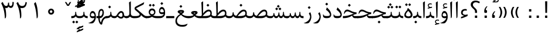 SplineFontDB: 3.0
FontName: Parastoo
FullName: Parastoo
FamilyName: Parastoo
Weight: Regular
Copyright: Copyright (c) 2003 by Bitstream, Inc. All Rights Reserved.\nDejaVu changes are in public domain\nCopyright (c) 2015 by Saber Rastikerdar. All Rights Reserved.
Version: 0.5.1
ItalicAngle: 0
UnderlinePosition: -100
UnderlineWidth: 100
Ascent: 1536
Descent: 512
LayerCount: 2
Layer: 0 1 "Back"  1
Layer: 1 1 "Fore"  0
XUID: [1021 502 1027637223 7335572]
UniqueID: 4193122
UseUniqueID: 1
FSType: 0
OS2Version: 1
OS2_WeightWidthSlopeOnly: 0
OS2_UseTypoMetrics: 1
CreationTime: 1431850356
ModificationTime: 1449006004
PfmFamily: 17
TTFWeight: 400
TTFWidth: 5
LineGap: 0
VLineGap: 0
Panose: 2 11 6 3 3 8 4 2 2 4
OS2TypoAscent: 2000
OS2TypoAOffset: 0
OS2TypoDescent: -1000
OS2TypoDOffset: 0
OS2TypoLinegap: 0
OS2WinAscent: 2000
OS2WinAOffset: 0
OS2WinDescent: 1000
OS2WinDOffset: 0
HheadAscent: 2000
HheadAOffset: 0
HheadDescent: -1000
HheadDOffset: 0
OS2SubXSize: 1331
OS2SubYSize: 1433
OS2SubXOff: 0
OS2SubYOff: 286
OS2SupXSize: 1331
OS2SupYSize: 1433
OS2SupXOff: 0
OS2SupYOff: 983
OS2StrikeYSize: 102
OS2StrikeYPos: 530
OS2Vendor: 'PfEd'
OS2CodePages: 600001ff.dfff0000
Lookup: 1 0 0 "'case' Case-Sensitive Forms in Latin lookup 0"  {"'case' Case-Sensitive Forms in Latin lookup 0 subtable"  } ['case' ('DFLT' <'dflt' > 'latn' <'CAT ' 'ESP ' 'GAL ' 'dflt' > ) ]
Lookup: 6 1 0 "'ccmp' Glyph Composition/Decomposition lookup 2"  {"'ccmp' Glyph Composition/Decomposition lookup 2 subtable"  } ['ccmp' ('arab' <'KUR ' 'SND ' 'URD ' 'dflt' > 'hebr' <'dflt' > 'nko ' <'dflt' > ) ]
Lookup: 6 0 0 "'ccmp' Glyph Composition/Decomposition lookup 3"  {"'ccmp' Glyph Composition/Decomposition lookup 3 subtable"  } ['ccmp' ('cyrl' <'MKD ' 'SRB ' 'dflt' > 'grek' <'dflt' > 'latn' <'ISM ' 'KSM ' 'LSM ' 'MOL ' 'NSM ' 'ROM ' 'SKS ' 'SSM ' 'dflt' > ) ]
Lookup: 6 0 0 "'ccmp' Glyph Composition/Decomposition lookup 4"  {"'ccmp' Glyph Composition/Decomposition lookup 4 contextual 0"  "'ccmp' Glyph Composition/Decomposition lookup 4 contextual 1"  "'ccmp' Glyph Composition/Decomposition lookup 4 contextual 2"  "'ccmp' Glyph Composition/Decomposition lookup 4 contextual 3"  "'ccmp' Glyph Composition/Decomposition lookup 4 contextual 4"  "'ccmp' Glyph Composition/Decomposition lookup 4 contextual 5"  "'ccmp' Glyph Composition/Decomposition lookup 4 contextual 6"  "'ccmp' Glyph Composition/Decomposition lookup 4 contextual 7"  "'ccmp' Glyph Composition/Decomposition lookup 4 contextual 8"  "'ccmp' Glyph Composition/Decomposition lookup 4 contextual 9"  } ['ccmp' ('DFLT' <'dflt' > 'arab' <'KUR ' 'SND ' 'URD ' 'dflt' > 'armn' <'dflt' > 'brai' <'dflt' > 'cans' <'dflt' > 'cher' <'dflt' > 'cyrl' <'MKD ' 'SRB ' 'dflt' > 'geor' <'dflt' > 'grek' <'dflt' > 'hani' <'dflt' > 'hebr' <'dflt' > 'kana' <'dflt' > 'lao ' <'dflt' > 'latn' <'ISM ' 'KSM ' 'LSM ' 'MOL ' 'NSM ' 'ROM ' 'SKS ' 'SSM ' 'dflt' > 'math' <'dflt' > 'nko ' <'dflt' > 'ogam' <'dflt' > 'runr' <'dflt' > 'tfng' <'dflt' > 'thai' <'dflt' > ) ]
Lookup: 1 0 0 "'locl' Localized Forms in Latin lookup 7"  {"'locl' Localized Forms in Latin lookup 7 subtable"  } ['locl' ('latn' <'ISM ' 'KSM ' 'LSM ' 'NSM ' 'SKS ' 'SSM ' > ) ]
Lookup: 1 9 0 "'fina' Terminal Forms in Arabic lookup 9"  {"'fina' Terminal Forms in Arabic lookup 9 subtable"  } ['fina' ('arab' <'KUR ' 'SND ' 'URD ' 'dflt' > ) ]
Lookup: 1 9 0 "'medi' Medial Forms in Arabic lookup 11"  {"'medi' Medial Forms in Arabic lookup 11 subtable"  } ['medi' ('arab' <'KUR ' 'SND ' 'URD ' 'dflt' > ) ]
Lookup: 1 9 0 "'init' Initial Forms in Arabic lookup 13"  {"'init' Initial Forms in Arabic lookup 13 subtable"  } ['init' ('arab' <'KUR ' 'SND ' 'URD ' 'dflt' > ) ]
Lookup: 4 1 1 "'rlig' Required Ligatures in Arabic lookup 14"  {"'rlig' Required Ligatures in Arabic lookup 14 subtable"  } ['rlig' ('arab' <'KUR ' 'dflt' > ) ]
Lookup: 4 1 1 "'rlig' Required Ligatures in Arabic lookup 15"  {"'rlig' Required Ligatures in Arabic lookup 15 subtable"  } ['rlig' ('arab' <'KUR ' 'SND ' 'URD ' 'dflt' > ) ]
Lookup: 4 9 1 "'rlig' Required Ligatures in Arabic lookup 16"  {"'rlig' Required Ligatures in Arabic lookup 16 subtable"  } ['rlig' ('arab' <'KUR ' 'SND ' 'URD ' 'dflt' > ) ]
Lookup: 4 9 1 "'liga' Standard Ligatures in Arabic lookup 17"  {"'liga' Standard Ligatures in Arabic lookup 17 subtable"  } ['liga' ('arab' <'KUR ' 'SND ' 'URD ' 'dflt' > ) ]
Lookup: 4 1 1 "'liga' Standard Ligatures in Arabic lookup 19"  {"'liga' Standard Ligatures in Arabic lookup 19 subtable"  } ['liga' ('arab' <'KUR ' 'SND ' 'URD ' 'dflt' > ) ]
Lookup: 1 1 0 "Single Substitution lookup 31"  {"Single Substitution lookup 31 subtable"  } []
Lookup: 1 0 0 "Single Substitution lookup 32"  {"Single Substitution lookup 32 subtable"  } []
Lookup: 1 0 0 "Single Substitution lookup 33"  {"Single Substitution lookup 33 subtable"  } []
Lookup: 1 0 0 "Single Substitution lookup 34"  {"Single Substitution lookup 34 subtable"  } []
Lookup: 1 0 0 "Single Substitution lookup 35"  {"Single Substitution lookup 35 subtable"  } []
Lookup: 1 0 0 "Single Substitution lookup 36"  {"Single Substitution lookup 36 subtable"  } []
Lookup: 1 0 0 "Single Substitution lookup 37"  {"Single Substitution lookup 37 subtable"  } []
Lookup: 1 0 0 "Single Substitution lookup 38"  {"Single Substitution lookup 38 subtable"  } []
Lookup: 1 0 0 "Single Substitution lookup 39"  {"Single Substitution lookup 39 subtable"  } []
Lookup: 262 1 0 "'mkmk' Mark to Mark in Arabic lookup 0"  {"'mkmk' Mark to Mark in Arabic lookup 0 subtable"  } ['mkmk' ('arab' <'KUR ' 'SND ' 'URD ' 'dflt' > ) ]
Lookup: 262 1 0 "'mkmk' Mark to Mark in Arabic lookup 1"  {"'mkmk' Mark to Mark in Arabic lookup 1 subtable"  } ['mkmk' ('arab' <'KUR ' 'SND ' 'URD ' 'dflt' > ) ]
Lookup: 262 0 0 "'mkmk' Mark to Mark in Lao lookup 2"  {"'mkmk' Mark to Mark in Lao lookup 2 subtable"  } ['mkmk' ('lao ' <'dflt' > ) ]
Lookup: 262 0 0 "'mkmk' Mark to Mark in Lao lookup 3"  {"'mkmk' Mark to Mark in Lao lookup 3 subtable"  } ['mkmk' ('lao ' <'dflt' > ) ]
Lookup: 262 4 0 "'mkmk' Mark to Mark lookup 4"  {"'mkmk' Mark to Mark lookup 4 anchor 0"  "'mkmk' Mark to Mark lookup 4 anchor 1"  } ['mkmk' ('cyrl' <'MKD ' 'SRB ' 'dflt' > 'grek' <'dflt' > 'latn' <'ISM ' 'KSM ' 'LSM ' 'MOL ' 'NSM ' 'ROM ' 'SKS ' 'SSM ' 'dflt' > ) ]
Lookup: 261 1 0 "'mark' Mark Positioning lookup 5"  {"'mark' Mark Positioning lookup 5 subtable"  } ['mark' ('arab' <'KUR ' 'SND ' 'URD ' 'dflt' > 'hebr' <'dflt' > 'nko ' <'dflt' > ) ]
Lookup: 260 1 0 "'mark' Mark Positioning lookup 6"  {"'mark' Mark Positioning lookup 6 subtable"  } ['mark' ('arab' <'KUR ' 'SND ' 'URD ' 'dflt' > 'hebr' <'dflt' > 'nko ' <'dflt' > ) ]
Lookup: 260 1 0 "'mark' Mark Positioning lookup 7"  {"'mark' Mark Positioning lookup 7 subtable"  } ['mark' ('arab' <'KUR ' 'SND ' 'URD ' 'dflt' > 'hebr' <'dflt' > 'nko ' <'dflt' > ) ]
Lookup: 261 1 0 "'mark' Mark Positioning lookup 8"  {"'mark' Mark Positioning lookup 8 subtable"  } ['mark' ('arab' <'KUR ' 'SND ' 'URD ' 'dflt' > 'hebr' <'dflt' > 'nko ' <'dflt' > ) ]
Lookup: 260 1 0 "'mark' Mark Positioning lookup 9"  {"'mark' Mark Positioning lookup 9 subtable"  } ['mark' ('arab' <'KUR ' 'SND ' 'URD ' 'dflt' > 'hebr' <'dflt' > 'nko ' <'dflt' > ) ]
Lookup: 260 0 0 "'mark' Mark Positioning in Lao lookup 10"  {"'mark' Mark Positioning in Lao lookup 10 subtable"  } ['mark' ('lao ' <'dflt' > ) ]
Lookup: 260 0 0 "'mark' Mark Positioning in Lao lookup 11"  {"'mark' Mark Positioning in Lao lookup 11 subtable"  } ['mark' ('lao ' <'dflt' > ) ]
Lookup: 261 0 0 "'mark' Mark Positioning lookup 12"  {"'mark' Mark Positioning lookup 12 subtable"  } ['mark' ('cyrl' <'MKD ' 'SRB ' 'dflt' > 'grek' <'dflt' > 'latn' <'ISM ' 'KSM ' 'LSM ' 'MOL ' 'NSM ' 'ROM ' 'SKS ' 'SSM ' 'dflt' > ) ]
Lookup: 260 4 0 "'mark' Mark Positioning lookup 13"  {"'mark' Mark Positioning lookup 13 anchor 0"  "'mark' Mark Positioning lookup 13 anchor 1"  "'mark' Mark Positioning lookup 13 anchor 2"  "'mark' Mark Positioning lookup 13 anchor 3"  "'mark' Mark Positioning lookup 13 anchor 4"  "'mark' Mark Positioning lookup 13 anchor 5"  } ['mark' ('cyrl' <'MKD ' 'SRB ' 'dflt' > 'grek' <'dflt' > 'latn' <'ISM ' 'KSM ' 'LSM ' 'MOL ' 'NSM ' 'ROM ' 'SKS ' 'SSM ' 'dflt' > 'tfng' <'dflt' > ) ]
Lookup: 258 0 0 "'kern' Horizontal Kerning in Latin lookup 14"  {"'kern' Horizontal Kerning in Latin lookup 14 subtable" [307,0,0] } ['kern' ('latn' <'ISM ' 'KSM ' 'LSM ' 'MOL ' 'NSM ' 'ROM ' 'SKS ' 'SSM ' 'dflt' > ) ]
Lookup: 258 9 0 "'kern' Horizontal Kerning lookup 15"  {"'kern' Horizontal Kerning lookup 15-1" [307,30,6] "'kern' Horizontal Kerning lookup 15-2" [307,30,2] } ['kern' ('DFLT' <'dflt' > 'arab' <'KUR ' 'SND ' 'URD ' 'dflt' > 'armn' <'dflt' > 'brai' <'dflt' > 'cans' <'dflt' > 'cher' <'dflt' > 'cyrl' <'MKD ' 'SRB ' 'dflt' > 'geor' <'dflt' > 'grek' <'dflt' > 'hani' <'dflt' > 'hebr' <'dflt' > 'kana' <'dflt' > 'lao ' <'dflt' > 'latn' <'ISM ' 'KSM ' 'LSM ' 'MOL ' 'NSM ' 'ROM ' 'SKS ' 'SSM ' 'dflt' > 'math' <'dflt' > 'nko ' <'dflt' > 'ogam' <'dflt' > 'runr' <'dflt' > 'tfng' <'dflt' > 'thai' <'dflt' > ) ]
MarkAttachClasses: 5
"MarkClass-1" 307 gravecomb acutecomb uni0302 tildecomb uni0304 uni0305 uni0306 uni0307 uni0308 hookabovecomb uni030A uni030B uni030C uni030D uni030E uni030F uni0310 uni0311 uni0312 uni0313 uni0314 uni0315 uni033D uni033E uni033F uni0340 uni0341 uni0342 uni0343 uni0344 uni0346 uni034A uni034B uni034C uni0351 uni0352 uni0357
"MarkClass-2" 300 uni0316 uni0317 uni0318 uni0319 uni031C uni031D uni031E uni031F uni0320 uni0321 uni0322 dotbelowcomb uni0324 uni0325 uni0326 uni0329 uni032A uni032B uni032C uni032D uni032E uni032F uni0330 uni0331 uni0332 uni0333 uni0339 uni033A uni033B uni033C uni0345 uni0347 uni0348 uni0349 uni034D uni034E uni0353
"MarkClass-3" 7 uni0327
"MarkClass-4" 7 uni0328
DEI: 91125
KernClass2: 53 80 "'kern' Horizontal Kerning in Latin lookup 14 subtable" 
 6 hyphen
 1 A
 1 B
 1 C
 12 D Eth Dcaron
 1 F
 8 G Gbreve
 1 H
 1 J
 9 K uniA740
 15 L Lacute Lcaron
 44 O Ograve Oacute Ocircumflex Otilde Odieresis
 1 P
 1 Q
 15 R Racute Rcaron
 17 S Scedilla Scaron
 9 T uniA724
 43 U Ugrave Uacute Ucircumflex Udieresis Uring
 1 V
 1 W
 1 X
 18 Y Yacute Ydieresis
 8 Z Zcaron
 44 e egrave eacute ecircumflex edieresis ecaron
 1 f
 9 k uniA741
 15 n ntilde ncaron
 44 o ograve oacute ocircumflex otilde odieresis
 8 r racute
 1 v
 1 w
 1 x
 18 y yacute ydieresis
 13 guillemotleft
 14 guillemotright
 6 Agrave
 28 Aacute Acircumflex Adieresis
 6 Atilde
 2 AE
 22 Ccedilla Cacute Ccaron
 5 Thorn
 10 germandbls
 3 eth
 14 Amacron Abreve
 7 Aogonek
 6 Dcroat
 4 ldot
 6 rcaron
 6 Tcaron
 7 uni2010
 12 quotedblleft
 12 quotedblbase
 6 hyphen
 6 period
 5 colon
 44 A Agrave Aacute Acircumflex Atilde Adieresis
 1 B
 15 C Cacute Ccaron
 8 D Dcaron
 64 F H K L P R Thorn germandbls Lacute Lcaron Racute Rcaron uniA740
 1 G
 1 J
 44 O Ograve Oacute Ocircumflex Otilde Odieresis
 1 Q
 49 S Sacute Scircumflex Scedilla Scaron Scommaaccent
 8 T Tcaron
 43 U Ugrave Uacute Ucircumflex Udieresis Uring
 1 V
 1 W
 1 X
 18 Y Yacute Ydieresis
 8 Z Zcaron
 8 a aacute
 10 c ccedilla
 3 d q
 15 e eacute ecaron
 1 f
 12 g h m gbreve
 1 i
 1 l
 15 n ntilde ncaron
 8 o oacute
 15 r racute rcaron
 17 s scedilla scaron
 8 t tcaron
 14 u uacute uring
 1 v
 1 w
 1 x
 18 y yacute ydieresis
 13 guillemotleft
 14 guillemotright
 2 AE
 8 Ccedilla
 41 agrave acircumflex atilde adieresis aring
 28 egrave ecircumflex edieresis
 3 eth
 35 ograve ocircumflex otilde odieresis
 28 ugrave ucircumflex udieresis
 22 Amacron Abreve Aogonek
 22 amacron abreve aogonek
 13 cacute ccaron
 68 Ccircumflex Cdotaccent Gcircumflex Gdotaccent Omacron Obreve uni022E
 35 ccircumflex uni01C6 uni021B uni0231
 23 cdotaccent tcommaaccent
 6 dcaron
 6 dcroat
 33 emacron ebreve edotaccent eogonek
 6 Gbreve
 12 Gcommaaccent
 23 iogonek ij rcommaaccent
 28 omacron obreve ohungarumlaut
 13 Ohungarumlaut
 12 Tcommaaccent
 4 Tbar
 43 utilde umacron ubreve uhungarumlaut uogonek
 28 Wcircumflex Wgrave Wdieresis
 28 wcircumflex wacute wdieresis
 18 Ycircumflex Ygrave
 18 ycircumflex ygrave
 15 uni01EA uni01EC
 15 uni01EB uni01ED
 7 uni021A
 7 uni022F
 7 uni0232
 7 uni0233
 6 wgrave
 6 Wacute
 12 quotedblleft
 13 quotedblright
 12 quotedblbase
 0 {} 0 {} 0 {} 0 {} 0 {} 0 {} 0 {} 0 {} 0 {} 0 {} 0 {} 0 {} 0 {} 0 {} 0 {} 0 {} 0 {} 0 {} 0 {} 0 {} 0 {} 0 {} 0 {} 0 {} 0 {} 0 {} 0 {} 0 {} 0 {} 0 {} 0 {} 0 {} 0 {} 0 {} 0 {} 0 {} 0 {} 0 {} 0 {} 0 {} 0 {} 0 {} 0 {} 0 {} 0 {} 0 {} 0 {} 0 {} 0 {} 0 {} 0 {} 0 {} 0 {} 0 {} 0 {} 0 {} 0 {} 0 {} 0 {} 0 {} 0 {} 0 {} 0 {} 0 {} 0 {} 0 {} 0 {} 0 {} 0 {} 0 {} 0 {} 0 {} 0 {} 0 {} 0 {} 0 {} 0 {} 0 {} 0 {} 0 {} 0 {} 0 {} 0 {} 0 {} -94 {} -153 {} 0 {} 0 {} 0 {} 157 {} 240 {} 120 {} 157 {} 0 {} -394 {} 0 {} -251 {} -174 {} -214 {} -508 {} 0 {} 0 {} 0 {} 0 {} 0 {} 0 {} 0 {} 0 {} 0 {} 0 {} 79 {} 0 {} 0 {} 0 {} 0 {} -115 {} 0 {} 0 {} -76 {} 0 {} 0 {} 0 {} 0 {} 0 {} 0 {} 0 {} 79 {} 0 {} -94 {} 0 {} 0 {} 0 {} 0 {} 0 {} 0 {} 0 {} 0 {} 157 {} 0 {} 0 {} 0 {} 0 {} 0 {} 0 {} 0 {} 0 {} 0 {} 0 {} 0 {} 0 {} 0 {} 0 {} 0 {} 0 {} 0 {} 0 {} 0 {} 0 {} 0 {} 0 {} 0 {} -94 {} -76 {} -76 {} 120 {} 0 {} -76 {} 0 {} 0 {} -76 {} 0 {} -76 {} -76 {} 0 {} -335 {} 0 {} -272 {} -233 {} 0 {} -335 {} 0 {} 0 {} -76 {} -76 {} -76 {} -153 {} 0 {} 0 {} 0 {} 0 {} -76 {} 0 {} 0 {} -76 {} 0 {} -251 {} -174 {} 0 {} -290 {} -153 {} 0 {} 0 {} -76 {} 0 {} -76 {} 0 {} -76 {} 0 {} 120 {} 0 {} -76 {} -76 {} -76 {} -76 {} -76 {} -76 {} -76 {} -76 {} 0 {} 0 {} -76 {} -76 {} -335 {} 0 {} 0 {} -233 {} -174 {} -335 {} -290 {} -76 {} -76 {} -335 {} 0 {} -335 {} -290 {} -174 {} -233 {} -554 {} -532 {} 100 {} 0 {} 0 {} 0 {} 0 {} 0 {} 0 {} -76 {} 0 {} 0 {} -76 {} 0 {} -76 {} 0 {} -76 {} 0 {} 0 {} -130 {} -153 {} 0 {} -233 {} 0 {} 0 {} 0 {} 0 {} 0 {} 0 {} 0 {} 0 {} 0 {} 0 {} 0 {} 0 {} 0 {} 0 {} 0 {} 0 {} 0 {} 0 {} 0 {} -130 {} -76 {} 0 {} -76 {} 0 {} 0 {} 0 {} 0 {} 0 {} 0 {} 0 {} 0 {} -76 {} 0 {} 0 {} 0 {} 0 {} 0 {} -76 {} -76 {} 0 {} 0 {} -76 {} 0 {} 0 {} 0 {} -153 {} 0 {} -233 {} 0 {} -76 {} 0 {} 0 {} 0 {} 0 {} 0 {} 0 {} -153 {} -233 {} -233 {} -174 {} 0 {} 0 {} 0 {} 0 {} 0 {} 0 {} 0 {} 0 {} 0 {} 0 {} 0 {} 0 {} 0 {} 0 {} 0 {} 0 {} 0 {} 0 {} 0 {} -76 {} 0 {} 0 {} 0 {} 0 {} 0 {} 0 {} 0 {} 0 {} 0 {} 0 {} 0 {} 0 {} 0 {} 0 {} 0 {} 0 {} 0 {} 0 {} 0 {} -76 {} -76 {} 0 {} 0 {} 0 {} 0 {} 0 {} 0 {} 0 {} 0 {} 0 {} 0 {} 0 {} 0 {} 0 {} 0 {} 0 {} 0 {} 0 {} 0 {} 0 {} 0 {} 0 {} 0 {} 0 {} 0 {} 0 {} 0 {} -76 {} 0 {} 0 {} 0 {} 0 {} 0 {} -76 {} 0 {} 0 {} 0 {} 0 {} 79 {} 0 {} 0 {} 0 {} 0 {} 0 {} -76 {} 0 {} 0 {} 0 {} 0 {} 0 {} 0 {} 0 {} 0 {} 0 {} 0 {} 0 {} -76 {} 0 {} 0 {} -233 {} 0 {} 0 {} 0 {} 0 {} 0 {} 0 {} 0 {} 0 {} 0 {} 0 {} 0 {} 0 {} 0 {} 0 {} 0 {} 0 {} 0 {} 0 {} 0 {} -76 {} -76 {} 0 {} 0 {} 0 {} 0 {} 0 {} 0 {} 0 {} -76 {} 0 {} 0 {} 0 {} 0 {} 0 {} 0 {} 0 {} 0 {} 0 {} 0 {} 0 {} 0 {} 0 {} 0 {} 0 {} 0 {} 0 {} 0 {} -233 {} 0 {} 0 {} 0 {} 0 {} 0 {} -233 {} 0 {} 0 {} 0 {} -94 {} -115 {} -394 {} 0 {} 0 {} -691 {} -335 {} -394 {} 0 {} 0 {} 0 {} 0 {} 0 {} 0 {} 0 {} 0 {} -76 {} -76 {} 0 {} 0 {} 0 {} 0 {} 0 {} 0 {} -394 {} 0 {} 0 {} -233 {} 0 {} 0 {} -314 {} 0 {} 0 {} -153 {} -314 {} 0 {} 0 {} -233 {} 0 {} 0 {} 0 {} -394 {} 0 {} 0 {} 0 {} 0 {} -394 {} -233 {} 0 {} -153 {} -233 {} -394 {} -394 {} 0 {} 0 {} 0 {} 0 {} 0 {} 0 {} -233 {} 0 {} 0 {} -314 {} -153 {} 0 {} -76 {} -76 {} -233 {} 0 {} 0 {} 0 {} -394 {} 0 {} -153 {} -76 {} -153 {} 0 {} -394 {} 0 {} 0 {} -94 {} 0 {} -789 {} 0 {} 0 {} 0 {} 0 {} 0 {} 0 {} 0 {} 0 {} 0 {} 0 {} 0 {} 0 {} 0 {} 0 {} -153 {} 0 {} 0 {} 0 {} 0 {} -214 {} 0 {} 0 {} 0 {} 0 {} 0 {} 0 {} 0 {} 0 {} 0 {} 0 {} 0 {} 0 {} 0 {} 0 {} 0 {} 0 {} 0 {} 0 {} 0 {} -76 {} -76 {} 0 {} 0 {} 0 {} 0 {} 0 {} 0 {} 0 {} 0 {} 0 {} 0 {} 0 {} 0 {} 0 {} 0 {} 0 {} 0 {} 0 {} 0 {} 0 {} 0 {} 0 {} 0 {} 0 {} 0 {} 0 {} 0 {} 0 {} 0 {} 0 {} 0 {} 0 {} 0 {} 0 {} 0 {} 0 {} 0 {} -94 {} -94 {} -115 {} 0 {} 0 {} -76 {} 0 {} 0 {} 0 {} 0 {} 0 {} 0 {} 0 {} 0 {} 0 {} 0 {} 0 {} 0 {} 0 {} 0 {} 0 {} 0 {} 0 {} 0 {} 0 {} 0 {} 0 {} 0 {} 0 {} 0 {} 0 {} 0 {} 0 {} 0 {} 0 {} 0 {} 0 {} 0 {} 0 {} 0 {} 0 {} 0 {} 0 {} 0 {} 0 {} 0 {} 0 {} 0 {} 0 {} 0 {} 0 {} 0 {} 0 {} 0 {} 0 {} 0 {} 0 {} 0 {} 0 {} 0 {} 0 {} 0 {} 0 {} 0 {} 0 {} 0 {} 0 {} 0 {} 0 {} 0 {} 0 {} 0 {} 0 {} 0 {} 0 {} 0 {} 0 {} 0 {} 0 {} 0 {} -153 {} -130 {} -153 {} 0 {} -153 {} 0 {} 0 {} -76 {} 0 {} 0 {} 0 {} 0 {} 0 {} 0 {} 0 {} 0 {} 0 {} 0 {} 0 {} 0 {} 0 {} 0 {} 0 {} 0 {} 0 {} 0 {} 0 {} 0 {} 0 {} 0 {} 0 {} 0 {} 0 {} 0 {} 0 {} 0 {} 0 {} 0 {} 0 {} 0 {} 0 {} 0 {} -76 {} -76 {} 0 {} 0 {} 0 {} 0 {} 0 {} 0 {} 0 {} 0 {} 0 {} 0 {} 0 {} 0 {} 0 {} 0 {} 0 {} 0 {} 0 {} 0 {} 0 {} 0 {} 0 {} 0 {} 0 {} 0 {} 0 {} 0 {} 0 {} 0 {} 0 {} 0 {} 0 {} 0 {} 0 {} 0 {} 0 {} 0 {} -153 {} -130 {} -233 {} 0 {} -451 {} 0 {} 0 {} -76 {} 0 {} -233 {} 0 {} 0 {} 0 {} 0 {} -233 {} 0 {} 0 {} -335 {} -115 {} 0 {} -153 {} 0 {} -153 {} 0 {} -76 {} 0 {} 0 {} -214 {} 0 {} 0 {} 0 {} 0 {} 0 {} -214 {} 0 {} 0 {} 0 {} -214 {} 0 {} 0 {} 0 {} -314 {} -272 {} 0 {} 0 {} -233 {} -76 {} -214 {} 0 {} -214 {} -214 {} 0 {} 0 {} 0 {} 0 {} 0 {} 0 {} 0 {} 0 {} 0 {} 0 {} 0 {} 0 {} 0 {} 0 {} 0 {} 0 {} 0 {} 0 {} 0 {} 0 {} 0 {} 0 {} 0 {} 0 {} 0 {} 0 {} 0 {} 0 {} 0 {} -130 {} -130 {} 0 {} 0 {} -76 {} 0 {} 0 {} 100 {} 0 {} 0 {} 0 {} 0 {} 0 {} 0 {} -153 {} 0 {} 0 {} -590 {} -214 {} -471 {} -394 {} 0 {} -570 {} 0 {} 0 {} 0 {} 0 {} -76 {} 0 {} 0 {} 0 {} 0 {} 0 {} -76 {} 0 {} 0 {} 0 {} -76 {} 0 {} 0 {} 0 {} -394 {} 0 {} 0 {} 0 {} 0 {} 0 {} -76 {} 0 {} -76 {} -76 {} 0 {} 0 {} 0 {} 0 {} 0 {} 0 {} 0 {} 0 {} 0 {} 0 {} 0 {} 0 {} 0 {} 0 {} 0 {} 0 {} 0 {} 0 {} 0 {} 0 {} 0 {} 0 {} 0 {} 0 {} 0 {} 0 {} 0 {} 0 {} 0 {} -870 {} -1128 {} 0 {} 0 {} 120 {} -174 {} -76 {} -76 {} 0 {} 0 {} 0 {} 0 {} 0 {} 0 {} 0 {} 0 {} 0 {} 0 {} 0 {} -76 {} 0 {} -272 {} -233 {} 0 {} 0 {} 0 {} 0 {} 0 {} 0 {} 0 {} 0 {} 0 {} 0 {} 0 {} 0 {} 0 {} 0 {} 0 {} 0 {} 0 {} 0 {} 0 {} -76 {} 0 {} 0 {} 0 {} 0 {} 0 {} 0 {} 0 {} 0 {} 0 {} 0 {} 0 {} 0 {} 0 {} 0 {} 0 {} 0 {} 0 {} 0 {} 0 {} 0 {} 0 {} 0 {} 0 {} 0 {} 0 {} 0 {} 0 {} 0 {} 0 {} 0 {} 0 {} 0 {} 0 {} 0 {} 0 {} 0 {} 0 {} -94 {} -76 {} -394 {} 0 {} -94 {} -672 {} 0 {} -272 {} 0 {} 0 {} 0 {} 0 {} 0 {} 0 {} 0 {} 0 {} 0 {} 0 {} 0 {} 0 {} 0 {} 0 {} -94 {} 0 {} -193 {} 0 {} 0 {} -153 {} 0 {} 0 {} -94 {} 0 {} -76 {} -153 {} -76 {} -76 {} 0 {} -76 {} 0 {} 0 {} 0 {} 0 {} -76 {} 0 {} 0 {} 0 {} -193 {} -153 {} 0 {} -153 {} -76 {} 0 {} 0 {} 0 {} 0 {} 0 {} 0 {} 0 {} 0 {} 0 {} 0 {} 0 {} 0 {} 0 {} 0 {} 0 {} 0 {} 0 {} 0 {} 0 {} 0 {} 0 {} 0 {} 0 {} 0 {} 0 {} 0 {} 0 {} 0 {} 0 {} 79 {} 79 {} -691 {} 0 {} 120 {} 0 {} 0 {} 0 {} 0 {} 0 {} 0 {} 0 {} 0 {} 0 {} 0 {} 0 {} 0 {} 0 {} 0 {} 0 {} 0 {} 0 {} 0 {} 0 {} 0 {} 0 {} 0 {} 0 {} 0 {} 0 {} 0 {} 0 {} 0 {} 0 {} 0 {} 0 {} 0 {} 0 {} 0 {} 0 {} 0 {} 0 {} 0 {} 0 {} 0 {} 0 {} 0 {} 0 {} 0 {} 0 {} 0 {} 0 {} 0 {} 0 {} 0 {} 0 {} 0 {} 0 {} 0 {} 0 {} 0 {} 0 {} 0 {} 0 {} 0 {} 0 {} 0 {} 0 {} 0 {} 0 {} 0 {} 0 {} 0 {} 0 {} 0 {} 0 {} 0 {} 0 {} 0 {} 0 {} -94 {} -76 {} -272 {} 0 {} -174 {} -153 {} -130 {} -174 {} 0 {} -214 {} 0 {} 0 {} 0 {} 0 {} 0 {} 0 {} 0 {} -314 {} 0 {} -233 {} -174 {} 0 {} -272 {} 0 {} -94 {} 0 {} 0 {} -193 {} 0 {} 0 {} 0 {} 0 {} 0 {} -193 {} 0 {} 0 {} 0 {} -193 {} 0 {} 0 {} 0 {} -233 {} -233 {} -76 {} 0 {} -214 {} -94 {} -193 {} 0 {} -193 {} -193 {} 0 {} 0 {} 0 {} 0 {} 0 {} 0 {} 0 {} 0 {} 0 {} 0 {} 0 {} 0 {} 0 {} 0 {} 0 {} 0 {} 0 {} 0 {} 0 {} 0 {} 0 {} 0 {} 0 {} 0 {} 0 {} 0 {} 0 {} 0 {} 0 {} -314 {} -272 {} -76 {} 0 {} 0 {} 0 {} 0 {} 79 {} 0 {} 0 {} 0 {} 0 {} 0 {} 0 {} 0 {} 0 {} 0 {} 0 {} 0 {} 0 {} 0 {} 0 {} 0 {} 0 {} 0 {} 0 {} 0 {} 0 {} 0 {} 0 {} 0 {} 0 {} 0 {} 0 {} 0 {} 0 {} 0 {} 0 {} 0 {} 0 {} 0 {} 0 {} 0 {} 0 {} 0 {} 0 {} 0 {} 0 {} 0 {} 0 {} 0 {} 0 {} 0 {} 0 {} 0 {} 0 {} 0 {} 0 {} 0 {} 0 {} 0 {} 0 {} 0 {} 0 {} 0 {} 0 {} 0 {} 0 {} 0 {} 0 {} 0 {} 0 {} 0 {} 0 {} 0 {} 0 {} 0 {} 0 {} 0 {} 0 {} 0 {} 0 {} 0 {} 0 {} -394 {} -508 {} -471 {} -335 {} 0 {} -251 {} 0 {} 0 {} 0 {} 0 {} 0 {} 0 {} 0 {} -76 {} 0 {} 0 {} 0 {} 0 {} 0 {} 0 {} -712 {} -730 {} 0 {} -730 {} 0 {} 0 {} -130 {} 0 {} 0 {} -730 {} -631 {} -712 {} 0 {} -654 {} 0 {} -712 {} 0 {} -672 {} -394 {} -233 {} 0 {} -251 {} -501 {} -604 {} 0 {} -562 {} -587 {} 0 {} 0 {} -730 {} 0 {} 0 {} 0 {} 0 {} 0 {} 0 {} 0 {} 0 {} 0 {} 0 {} 0 {} 0 {} 0 {} 0 {} 0 {} 0 {} 0 {} 0 {} 0 {} 0 {} 0 {} 0 {} 0 {} 0 {} 0 {} 0 {} 0 {} -94 {} -554 {} 0 {} 0 {} 0 {} 0 {} 0 {} 0 {} 0 {} 0 {} 0 {} 0 {} 0 {} 0 {} 0 {} 0 {} 0 {} 0 {} 0 {} 0 {} 0 {} 0 {} -76 {} 0 {} 0 {} 0 {} 0 {} 0 {} 0 {} 0 {} 0 {} 0 {} 0 {} 0 {} 0 {} 0 {} 0 {} 0 {} 0 {} 0 {} 0 {} 0 {} 0 {} 0 {} 0 {} 0 {} 0 {} 0 {} 0 {} 0 {} 0 {} 0 {} 0 {} 0 {} 0 {} 0 {} 0 {} 0 {} 0 {} 0 {} 0 {} 0 {} 0 {} 0 {} 0 {} 0 {} 0 {} 0 {} 0 {} 0 {} 0 {} 0 {} 0 {} 0 {} 0 {} 0 {} 0 {} 0 {} 0 {} 0 {} 0 {} 0 {} 0 {} -251 {} -554 {} -351 {} -272 {} 0 {} 0 {} 0 {} 0 {} 0 {} 0 {} -76 {} 0 {} 0 {} 0 {} 0 {} 0 {} 0 {} 0 {} 0 {} 0 {} -335 {} 0 {} 0 {} -335 {} 0 {} 0 {} -94 {} 0 {} 0 {} -335 {} 0 {} 0 {} 0 {} -290 {} 0 {} 0 {} 0 {} -115 {} -373 {} -233 {} 0 {} 0 {} -335 {} -335 {} 0 {} -335 {} -290 {} 0 {} 0 {} 0 {} 0 {} 0 {} 0 {} 0 {} 0 {} 0 {} 0 {} 0 {} 0 {} 0 {} 0 {} 0 {} 0 {} 0 {} 0 {} 0 {} 0 {} 0 {} 0 {} 0 {} 0 {} 0 {} 0 {} 0 {} 0 {} 0 {} 0 {} 0 {} -590 {} 0 {} -174 {} -495 {} -251 {} -233 {} 0 {} 0 {} 0 {} 0 {} 0 {} 0 {} 0 {} 0 {} 0 {} 0 {} 0 {} 0 {} 0 {} 0 {} 0 {} 0 {} -272 {} 0 {} 0 {} -251 {} 0 {} 0 {} -94 {} 0 {} 0 {} -251 {} -193 {} 0 {} 0 {} -153 {} 0 {} 0 {} 0 {} -76 {} -233 {} -76 {} 0 {} 0 {} -272 {} -251 {} 0 {} -251 {} -153 {} 0 {} 0 {} 0 {} 0 {} 0 {} 0 {} 0 {} 0 {} 0 {} 0 {} 0 {} 0 {} 0 {} 0 {} 0 {} 0 {} 0 {} 0 {} 0 {} 0 {} 0 {} 0 {} 0 {} 0 {} 0 {} 0 {} 0 {} 0 {} 0 {} -76 {} 0 {} -554 {} 0 {} -214 {} 0 {} 0 {} 0 {} 0 {} -314 {} 0 {} 0 {} 0 {} 0 {} -272 {} 0 {} 0 {} -76 {} 0 {} 0 {} 0 {} 0 {} 0 {} 0 {} 0 {} 0 {} 0 {} -193 {} 0 {} 0 {} 0 {} 0 {} 0 {} 0 {} 0 {} 0 {} 0 {} 0 {} 0 {} 0 {} 0 {} 0 {} -233 {} 0 {} 0 {} -314 {} 0 {} -193 {} 0 {} 0 {} 0 {} 0 {} 0 {} 0 {} 0 {} 0 {} 0 {} 0 {} 0 {} 0 {} 0 {} 0 {} 0 {} 0 {} 0 {} 0 {} 0 {} 0 {} 0 {} 0 {} 0 {} 0 {} 0 {} 0 {} 0 {} 0 {} 0 {} 0 {} 0 {} 0 {} -335 {} -174 {} -94 {} 0 {} -508 {} -870 {} -570 {} -335 {} 0 {} -233 {} 0 {} 0 {} 0 {} 0 {} -233 {} 0 {} 0 {} 0 {} 0 {} 0 {} 0 {} 0 {} 0 {} 0 {} -590 {} 0 {} 0 {} -570 {} 0 {} 0 {} -153 {} 0 {} 0 {} -570 {} 0 {} 0 {} 0 {} -495 {} 0 {} 0 {} 0 {} 0 {} -471 {} -314 {} 0 {} -233 {} -590 {} -570 {} 0 {} -570 {} -495 {} 0 {} 0 {} 0 {} 0 {} 0 {} 0 {} 0 {} 0 {} 0 {} 0 {} 0 {} 0 {} 0 {} 0 {} 0 {} 0 {} 0 {} 0 {} 0 {} 0 {} 0 {} 0 {} 0 {} 0 {} 0 {} 0 {} 0 {} 0 {} 0 {} -233 {} -76 {} -554 {} 0 {} -76 {} 0 {} 0 {} 0 {} 0 {} 0 {} 0 {} 0 {} 0 {} 0 {} 0 {} 0 {} 0 {} 0 {} 0 {} 0 {} 0 {} 0 {} 0 {} 0 {} 0 {} 0 {} 0 {} 0 {} 0 {} 0 {} 0 {} 0 {} 0 {} 0 {} 0 {} 0 {} 0 {} 0 {} 0 {} 0 {} 0 {} 0 {} 0 {} 0 {} 0 {} 0 {} 0 {} 0 {} 0 {} 0 {} 0 {} 0 {} 0 {} 0 {} 0 {} 0 {} 0 {} 0 {} 0 {} 0 {} 0 {} 0 {} 0 {} 0 {} 0 {} 0 {} 0 {} 0 {} 0 {} 0 {} 0 {} 0 {} 0 {} 0 {} 0 {} 0 {} 0 {} 0 {} 0 {} 0 {} -76 {} -76 {} -76 {} 0 {} 0 {} 0 {} 0 {} 0 {} 0 {} 0 {} 0 {} 0 {} 0 {} 0 {} 0 {} 0 {} 0 {} 0 {} 0 {} 0 {} 0 {} 0 {} 0 {} 0 {} 0 {} 0 {} 0 {} 0 {} 0 {} 0 {} 0 {} 0 {} 0 {} 0 {} 0 {} 0 {} 0 {} 0 {} 0 {} 0 {} -76 {} 0 {} 0 {} 0 {} 0 {} 0 {} 0 {} 0 {} 0 {} 0 {} 0 {} 0 {} 0 {} 0 {} 0 {} 0 {} 0 {} 0 {} 0 {} 0 {} 0 {} 0 {} 0 {} 0 {} 0 {} 0 {} 0 {} 0 {} 0 {} 0 {} 0 {} 0 {} 0 {} 0 {} 0 {} 0 {} 0 {} 0 {} 0 {} 0 {} 0 {} 0 {} 0 {} 0 {} -233 {} -314 {} -153 {} 0 {} 0 {} 0 {} 0 {} 0 {} 0 {} 0 {} 0 {} 0 {} 0 {} 0 {} 0 {} 0 {} 0 {} 0 {} 0 {} 0 {} 0 {} 0 {} 0 {} 0 {} 0 {} 0 {} 0 {} 0 {} 0 {} 0 {} 0 {} 0 {} -76 {} 0 {} 0 {} -76 {} 0 {} -76 {} -153 {} -76 {} 0 {} 0 {} 0 {} 0 {} 0 {} 0 {} 0 {} 0 {} 0 {} 0 {} 0 {} 0 {} 0 {} 0 {} 0 {} 0 {} 0 {} 0 {} 0 {} 0 {} 0 {} 0 {} 0 {} 0 {} 0 {} 0 {} 0 {} 0 {} 0 {} 0 {} 0 {} 0 {} 0 {} 0 {} 0 {} 0 {} 138 {} 0 {} -495 {} 0 {} 0 {} 0 {} 0 {} 0 {} 0 {} 0 {} 0 {} 0 {} 0 {} 0 {} 0 {} 0 {} 0 {} 0 {} 0 {} 0 {} 0 {} 0 {} 0 {} 0 {} -76 {} 0 {} 0 {} -153 {} 0 {} 0 {} 0 {} 0 {} 0 {} -153 {} 0 {} 0 {} 0 {} -130 {} 0 {} 0 {} 0 {} -153 {} 0 {} 0 {} 0 {} 0 {} -76 {} -153 {} 0 {} -153 {} -130 {} 0 {} 0 {} 0 {} 0 {} 0 {} 0 {} 0 {} 0 {} 0 {} 0 {} 0 {} 0 {} 0 {} 0 {} 0 {} 0 {} 0 {} 0 {} 0 {} 0 {} 0 {} 0 {} 0 {} 0 {} 0 {} 0 {} 0 {} 0 {} 0 {} 0 {} 0 {} 0 {} 0 {} 0 {} 0 {} 0 {} 0 {} 0 {} 0 {} 0 {} 0 {} 0 {} 0 {} 0 {} 0 {} 0 {} 0 {} 0 {} 0 {} 0 {} 0 {} 0 {} 0 {} 0 {} 0 {} 0 {} 0 {} 0 {} 0 {} 0 {} 0 {} 0 {} 0 {} 0 {} 0 {} 0 {} 0 {} 0 {} 0 {} 0 {} 0 {} 0 {} 0 {} 0 {} 0 {} 0 {} 0 {} 0 {} 0 {} 0 {} 0 {} 0 {} 0 {} 0 {} 0 {} 0 {} 0 {} 0 {} 0 {} 0 {} 0 {} 0 {} 0 {} 0 {} 0 {} 0 {} 0 {} 0 {} 0 {} 0 {} 0 {} 0 {} 0 {} 0 {} 0 {} 0 {} 0 {} 0 {} 0 {} -314 {} -233 {} -193 {} 0 {} 79 {} -76 {} 0 {} 0 {} 0 {} 0 {} 0 {} 0 {} 0 {} 0 {} 0 {} 0 {} 0 {} 0 {} 0 {} 0 {} 0 {} 0 {} 0 {} 0 {} 0 {} 0 {} 0 {} 0 {} 0 {} 0 {} 0 {} 0 {} 0 {} 0 {} 0 {} 0 {} 0 {} 0 {} 0 {} 0 {} -130 {} 0 {} 0 {} 0 {} 0 {} 0 {} 0 {} 0 {} 0 {} 0 {} 0 {} 0 {} 0 {} 0 {} 0 {} 0 {} 0 {} 0 {} 0 {} 0 {} 0 {} 0 {} 0 {} 0 {} 0 {} 0 {} 0 {} 0 {} 0 {} 0 {} 0 {} 0 {} 0 {} 0 {} 0 {} 0 {} 0 {} 0 {} 0 {} 0 {} -314 {} -153 {} -272 {} 0 {} -272 {} -394 {} -76 {} 0 {} 0 {} 0 {} 0 {} 0 {} 0 {} 0 {} 0 {} 0 {} 0 {} 0 {} 0 {} 0 {} 0 {} 0 {} 0 {} 0 {} 0 {} -94 {} -76 {} -94 {} 0 {} -76 {} 0 {} 0 {} -76 {} -94 {} -76 {} 0 {} 0 {} 0 {} 0 {} 0 {} -115 {} 0 {} -153 {} 0 {} 0 {} 0 {} 0 {} -94 {} 0 {} -94 {} 0 {} 0 {} 0 {} -94 {} 0 {} 0 {} 0 {} 151 {} 0 {} 0 {} 0 {} 0 {} 0 {} 0 {} 0 {} 0 {} 0 {} 0 {} 0 {} 0 {} 0 {} 0 {} 0 {} 0 {} 0 {} 0 {} 0 {} 0 {} 0 {} 0 {} 0 {} 181 {} -654 {} 0 {} -115 {} -335 {} -233 {} 0 {} 0 {} 0 {} 0 {} 0 {} 0 {} 0 {} 0 {} 0 {} 0 {} 0 {} 0 {} 0 {} 0 {} 0 {} 0 {} 0 {} 0 {} 0 {} 0 {} 0 {} 0 {} 0 {} 0 {} 0 {} 0 {} 0 {} 0 {} 0 {} 0 {} 0 {} 0 {} 0 {} 0 {} 0 {} -76 {} -76 {} 0 {} 0 {} 0 {} 0 {} 0 {} 0 {} 0 {} 0 {} 0 {} 0 {} 0 {} 0 {} 0 {} 0 {} 0 {} 0 {} 0 {} 0 {} 0 {} 0 {} 0 {} 0 {} 0 {} 0 {} 0 {} 0 {} 0 {} 0 {} 0 {} 0 {} 0 {} 0 {} 0 {} 0 {} 0 {} 0 {} 0 {} -76 {} -570 {} 0 {} 0 {} -394 {} -233 {} 0 {} 0 {} 0 {} 0 {} 0 {} 0 {} 0 {} 0 {} 0 {} 0 {} 0 {} 0 {} 0 {} 0 {} 0 {} 0 {} 0 {} 0 {} 0 {} 0 {} 0 {} 0 {} 0 {} 0 {} 0 {} 0 {} 0 {} 0 {} 0 {} 0 {} 0 {} 0 {} 0 {} 0 {} 0 {} -76 {} -76 {} 0 {} 0 {} 0 {} 0 {} 0 {} 0 {} 0 {} 0 {} 0 {} 0 {} 0 {} 0 {} 0 {} 0 {} 0 {} 0 {} 0 {} 0 {} 0 {} 0 {} 0 {} 0 {} 0 {} 0 {} 0 {} 0 {} 0 {} 0 {} 0 {} 0 {} 0 {} 0 {} 0 {} 0 {} 0 {} 0 {} 0 {} 0 {} -451 {} 0 {} 0 {} 0 {} 0 {} 0 {} 0 {} 0 {} 0 {} 0 {} 0 {} 0 {} 0 {} 0 {} 0 {} 0 {} 0 {} 0 {} 0 {} 0 {} 0 {} 0 {} 0 {} -76 {} 0 {} -130 {} 0 {} 0 {} 0 {} 0 {} 0 {} -130 {} 0 {} 0 {} 0 {} 0 {} 0 {} 0 {} 0 {} 0 {} 0 {} 0 {} 0 {} 0 {} 0 {} -130 {} 0 {} -130 {} 0 {} 0 {} 0 {} -76 {} 0 {} 0 {} 0 {} 0 {} 0 {} 0 {} 0 {} 0 {} 0 {} 0 {} 0 {} 0 {} 0 {} 0 {} 0 {} 0 {} 0 {} 0 {} 0 {} 0 {} 0 {} 0 {} 0 {} 0 {} 0 {} 0 {} 0 {} 0 {} 0 {} 0 {} -76 {} -611 {} -314 {} 0 {} 0 {} 0 {} 0 {} 0 {} 0 {} 0 {} 0 {} 0 {} 0 {} 0 {} 0 {} 0 {} 0 {} 0 {} 0 {} 0 {} 0 {} 0 {} 0 {} 0 {} 0 {} 0 {} 0 {} 0 {} 0 {} 0 {} 0 {} 0 {} 0 {} 0 {} 0 {} 0 {} 0 {} 0 {} -76 {} -76 {} 0 {} 0 {} 0 {} 0 {} 0 {} 0 {} 0 {} 0 {} 0 {} 0 {} 0 {} 0 {} 0 {} 0 {} 0 {} 0 {} 0 {} 0 {} 0 {} 0 {} 0 {} 0 {} 0 {} 0 {} 0 {} 0 {} 0 {} 0 {} 0 {} 0 {} 0 {} 0 {} 0 {} 0 {} 0 {} 0 {} 0 {} 0 {} -631 {} 0 {} 0 {} 0 {} 0 {} 0 {} -76 {} -76 {} -76 {} 0 {} -76 {} -76 {} 0 {} 0 {} 0 {} -233 {} 0 {} -233 {} -76 {} 0 {} -314 {} 0 {} 0 {} 0 {} 0 {} 0 {} 0 {} 0 {} 0 {} 0 {} 0 {} 0 {} 0 {} 0 {} 0 {} 0 {} -76 {} -76 {} 0 {} -76 {} 0 {} 0 {} 316 {} -76 {} 0 {} 0 {} 0 {} 0 {} 0 {} 0 {} 0 {} 0 {} 0 {} 0 {} 0 {} 0 {} 0 {} 0 {} -76 {} 0 {} 0 {} 0 {} 0 {} 0 {} 0 {} 0 {} 0 {} 0 {} 0 {} 0 {} 0 {} 0 {} 0 {} 0 {} 0 {} 0 {} 0 {} 0 {} 0 {} 0 {} 0 {} 0 {} 0 {} 0 {} 0 {} -153 {} -153 {} -76 {} -76 {} 0 {} 0 {} -76 {} -76 {} 0 {} 0 {} -394 {} 0 {} -373 {} -233 {} -233 {} -471 {} 0 {} 0 {} 0 {} 0 {} 0 {} 0 {} 0 {} 0 {} 0 {} 0 {} 0 {} 0 {} 0 {} 0 {} 0 {} -76 {} -76 {} 0 {} -76 {} 0 {} 0 {} 0 {} -76 {} 0 {} 0 {} 0 {} 0 {} 0 {} 0 {} 0 {} 0 {} 0 {} 0 {} 0 {} 0 {} 0 {} 0 {} 0 {} 0 {} 0 {} 0 {} 0 {} 0 {} 0 {} 0 {} 0 {} 0 {} 0 {} 0 {} 0 {} 0 {} 0 {} 0 {} 0 {} 0 {} 0 {} 0 {} 0 {} 0 {} 0 {} 0 {} -94 {} -76 {} -76 {} 120 {} 0 {} -76 {} 0 {} 0 {} -76 {} 0 {} -76 {} -76 {} 0 {} -335 {} 0 {} -272 {} -233 {} 0 {} -335 {} 0 {} 0 {} -76 {} -76 {} -76 {} -153 {} 0 {} 0 {} 0 {} 0 {} -76 {} 0 {} 0 {} -76 {} 0 {} -251 {} -174 {} 0 {} -290 {} -153 {} 0 {} 0 {} -76 {} 0 {} -76 {} 0 {} -76 {} 0 {} 120 {} 0 {} -76 {} -76 {} 0 {} -76 {} -76 {} 0 {} -76 {} -76 {} 0 {} 0 {} -76 {} -76 {} -335 {} 0 {} 0 {} -233 {} -174 {} -335 {} -290 {} 0 {} 0 {} 0 {} -76 {} 0 {} 0 {} 0 {} 0 {} -554 {} -532 {} 100 {} 0 {} -94 {} -76 {} -76 {} 120 {} 0 {} -76 {} 0 {} 0 {} -76 {} 0 {} -76 {} -76 {} 0 {} -335 {} 0 {} -272 {} -233 {} 0 {} -335 {} 0 {} 0 {} -76 {} -76 {} -76 {} -153 {} 0 {} 0 {} 0 {} 0 {} -76 {} 0 {} 0 {} -76 {} 0 {} -251 {} -174 {} 0 {} -290 {} -153 {} 0 {} 0 {} -76 {} 0 {} -76 {} 0 {} -76 {} 0 {} 120 {} 0 {} -76 {} -76 {} 0 {} -76 {} -76 {} 0 {} -76 {} -76 {} 0 {} 0 {} -76 {} -76 {} -335 {} 0 {} 0 {} -233 {} -174 {} -335 {} -290 {} 0 {} 0 {} 0 {} -76 {} 0 {} 0 {} 0 {} -233 {} -554 {} -532 {} 100 {} 0 {} -94 {} -76 {} -76 {} 120 {} 0 {} -76 {} 0 {} 0 {} -76 {} 0 {} -76 {} -76 {} 0 {} -335 {} 0 {} -272 {} -233 {} 0 {} -335 {} 0 {} 0 {} -76 {} -76 {} -76 {} -153 {} 0 {} 0 {} 0 {} 0 {} -76 {} 0 {} 0 {} -76 {} 0 {} -251 {} -174 {} 0 {} -290 {} -153 {} 0 {} 0 {} -76 {} 0 {} -76 {} 0 {} -76 {} 0 {} 120 {} 0 {} -76 {} -76 {} 0 {} -76 {} -76 {} 0 {} -76 {} -76 {} 0 {} 0 {} -76 {} -76 {} -335 {} 0 {} 0 {} -233 {} -174 {} -335 {} -290 {} 0 {} 0 {} 0 {} 0 {} 0 {} 0 {} 0 {} -233 {} -554 {} -532 {} 100 {} 0 {} 0 {} 0 {} 0 {} 0 {} 0 {} 0 {} 0 {} 0 {} 0 {} 0 {} 0 {} 0 {} 0 {} 0 {} 0 {} 0 {} 0 {} 0 {} 0 {} 0 {} 0 {} 0 {} 0 {} 0 {} 0 {} 0 {} 0 {} 0 {} 0 {} 0 {} 0 {} 0 {} 0 {} 0 {} 0 {} 0 {} 0 {} 0 {} 0 {} 0 {} 0 {} 0 {} 0 {} 0 {} 0 {} 0 {} 0 {} 0 {} 0 {} 0 {} 0 {} 0 {} 0 {} 0 {} 0 {} 0 {} 0 {} 0 {} 0 {} 0 {} 0 {} 0 {} 0 {} 0 {} 0 {} 0 {} 0 {} 0 {} 0 {} 0 {} 0 {} 0 {} 0 {} 0 {} 0 {} 0 {} -174 {} -193 {} -233 {} 0 {} 0 {} 0 {} 0 {} 0 {} 0 {} 0 {} 0 {} 0 {} 0 {} 0 {} 0 {} 0 {} 0 {} 0 {} 0 {} 0 {} 0 {} 0 {} -76 {} 0 {} 0 {} 0 {} 0 {} 0 {} 0 {} 0 {} 0 {} 0 {} 0 {} 0 {} 0 {} 0 {} 0 {} 0 {} 0 {} 0 {} 0 {} 0 {} -76 {} -76 {} 0 {} 0 {} 0 {} 0 {} 0 {} 0 {} 0 {} 0 {} 0 {} 0 {} 0 {} 0 {} 0 {} 0 {} 0 {} 0 {} 0 {} 0 {} 0 {} 0 {} 0 {} 0 {} 0 {} 0 {} 0 {} 0 {} 0 {} 0 {} 0 {} 0 {} 0 {} 0 {} 0 {} 0 {} 0 {} 0 {} 0 {} 79 {} 0 {} 0 {} 0 {} -314 {} -153 {} 0 {} 0 {} 0 {} 0 {} 0 {} 0 {} 0 {} 0 {} 0 {} 0 {} 0 {} 0 {} 0 {} 0 {} 0 {} 0 {} 0 {} 0 {} 0 {} 0 {} 0 {} 0 {} 0 {} 0 {} 0 {} 0 {} 0 {} 0 {} 0 {} 0 {} 0 {} 0 {} 0 {} 0 {} 0 {} 0 {} 0 {} 0 {} 0 {} 0 {} 0 {} 0 {} 0 {} 0 {} 0 {} 0 {} 0 {} 0 {} 0 {} 0 {} 0 {} 0 {} 0 {} 0 {} 0 {} 0 {} 0 {} 0 {} 0 {} 0 {} 0 {} 0 {} 0 {} 0 {} 0 {} 0 {} 0 {} 0 {} 0 {} 0 {} 0 {} 0 {} 0 {} -76 {} 0 {} -394 {} 0 {} 79 {} 0 {} 0 {} 0 {} 0 {} 0 {} 0 {} 0 {} 0 {} 0 {} 0 {} 0 {} 0 {} 0 {} 0 {} 0 {} 0 {} 0 {} 0 {} 0 {} 0 {} 0 {} 0 {} 0 {} 0 {} 0 {} 0 {} 0 {} 0 {} 0 {} 0 {} 0 {} 0 {} 0 {} 0 {} 0 {} 0 {} 0 {} 0 {} 0 {} 0 {} 0 {} 0 {} 0 {} 0 {} 0 {} 0 {} 0 {} 0 {} 0 {} 0 {} 0 {} 0 {} 0 {} 0 {} 0 {} 0 {} 0 {} 0 {} 0 {} 0 {} 0 {} 0 {} 0 {} 0 {} 0 {} 0 {} 0 {} 0 {} 0 {} 0 {} 0 {} 0 {} 0 {} 0 {} 0 {} -233 {} -233 {} -174 {} 0 {} 0 {} 0 {} 0 {} 0 {} 0 {} 0 {} 0 {} 0 {} 0 {} 0 {} 0 {} 0 {} 0 {} 0 {} 0 {} 0 {} 0 {} 0 {} 0 {} 0 {} 0 {} 0 {} 0 {} 0 {} 0 {} 0 {} 0 {} 0 {} 0 {} 0 {} 0 {} 0 {} 0 {} 0 {} 0 {} 0 {} 0 {} 0 {} 0 {} 0 {} 0 {} 0 {} 0 {} 0 {} 0 {} 0 {} 0 {} 0 {} 0 {} 0 {} 0 {} 0 {} 0 {} 0 {} 0 {} 0 {} 0 {} 0 {} 0 {} 0 {} 0 {} 0 {} 0 {} 0 {} 0 {} 0 {} 0 {} 0 {} 0 {} 0 {} 0 {} 0 {} 0 {} 0 {} 0 {} 0 {} -193 {} -233 {} -153 {} 0 {} -94 {} -76 {} -76 {} 120 {} 0 {} -76 {} 0 {} 0 {} -76 {} 0 {} -76 {} -76 {} 0 {} -335 {} 0 {} -272 {} -233 {} 0 {} -335 {} 0 {} 0 {} -76 {} -76 {} -76 {} -153 {} 0 {} 0 {} 0 {} 0 {} -76 {} 0 {} 0 {} -76 {} 0 {} -251 {} -174 {} 0 {} -290 {} -153 {} 0 {} 0 {} 0 {} 0 {} -76 {} 0 {} -76 {} 0 {} 120 {} 0 {} 0 {} -76 {} 0 {} -76 {} -76 {} -76 {} -76 {} 0 {} 0 {} 0 {} -76 {} -76 {} -335 {} 0 {} 0 {} -233 {} -174 {} -335 {} -290 {} 0 {} 0 {} 0 {} -76 {} 0 {} 0 {} 0 {} -233 {} -554 {} -533 {} 100 {} 0 {} -94 {} -76 {} -76 {} 120 {} 0 {} -76 {} 0 {} 0 {} -76 {} 0 {} -76 {} -76 {} 0 {} -335 {} 0 {} -272 {} -233 {} 0 {} -335 {} 0 {} 0 {} -76 {} -76 {} -76 {} -153 {} 0 {} 0 {} 0 {} 0 {} -76 {} 0 {} 0 {} -76 {} 0 {} -251 {} -174 {} 0 {} 0 {} -153 {} 0 {} 0 {} 0 {} 0 {} -76 {} 0 {} -76 {} 0 {} 120 {} 0 {} 0 {} -76 {} 0 {} -76 {} -76 {} -76 {} -76 {} 0 {} 0 {} 0 {} -76 {} 0 {} -335 {} 0 {} 0 {} -233 {} -174 {} -335 {} 0 {} 0 {} 0 {} 0 {} -76 {} 0 {} 0 {} 0 {} -233 {} -554 {} -533 {} 100 {} 0 {} 0 {} 0 {} 0 {} -76 {} 0 {} 0 {} 0 {} 0 {} 0 {} 0 {} 0 {} 0 {} 0 {} 0 {} 0 {} -76 {} 0 {} 0 {} -233 {} 0 {} 0 {} 0 {} 0 {} 0 {} 0 {} 0 {} 0 {} 0 {} 0 {} 0 {} 0 {} 0 {} 0 {} 0 {} 0 {} 0 {} 0 {} 0 {} -76 {} -76 {} 0 {} 0 {} 0 {} 0 {} 0 {} 0 {} 0 {} 0 {} 0 {} 0 {} 0 {} 0 {} 0 {} 0 {} 0 {} 0 {} 0 {} 0 {} 0 {} 0 {} 0 {} 0 {} 0 {} 0 {} 0 {} 0 {} 0 {} 0 {} 0 {} 0 {} 0 {} 0 {} 0 {} 0 {} 0 {} 0 {} -94 {} -115 {} -394 {} 0 {} 0 {} 0 {} 0 {} 0 {} 0 {} 0 {} 0 {} 0 {} 0 {} 0 {} 0 {} 0 {} 0 {} 0 {} 0 {} 0 {} 0 {} 0 {} 0 {} 0 {} 0 {} 0 {} 0 {} 0 {} 0 {} 0 {} 0 {} -404 {} 0 {} 0 {} 0 {} 0 {} 0 {} 0 {} 0 {} 0 {} 0 {} 0 {} 0 {} 0 {} 0 {} 0 {} 0 {} 0 {} 0 {} 0 {} 0 {} 0 {} 0 {} 0 {} 0 {} 0 {} 0 {} 0 {} 0 {} 0 {} 0 {} 0 {} 0 {} 0 {} 0 {} 0 {} 0 {} 0 {} 0 {} 0 {} 0 {} 0 {} 0 {} 0 {} 0 {} 0 {} 0 {} 0 {} 0 {} 0 {} 0 {} 0 {} 0 {} 0 {} -272 {} -394 {} -76 {} 0 {} 0 {} 0 {} 0 {} 0 {} 0 {} 0 {} 0 {} 0 {} 0 {} 0 {} 0 {} 0 {} 0 {} 0 {} 0 {} 0 {} 0 {} -94 {} -76 {} -94 {} 0 {} -76 {} 0 {} 0 {} -76 {} -94 {} -76 {} 0 {} 0 {} 0 {} 0 {} 0 {} -115 {} 0 {} -153 {} 0 {} 0 {} 0 {} 0 {} -94 {} 0 {} -94 {} 0 {} 0 {} 0 {} -94 {} 0 {} 0 {} 0 {} -76 {} 0 {} 0 {} 0 {} 0 {} 0 {} 0 {} 0 {} 0 {} 0 {} 0 {} 0 {} 0 {} 0 {} 0 {} 0 {} 0 {} 0 {} 0 {} 0 {} 0 {} 0 {} 0 {} 0 {} 181 {} -654 {} 0 {} -394 {} -508 {} -471 {} -335 {} 0 {} -251 {} 0 {} 0 {} 0 {} 0 {} 0 {} 0 {} 0 {} -76 {} 0 {} 0 {} 0 {} 0 {} 0 {} 0 {} -712 {} -730 {} 0 {} -730 {} 0 {} 0 {} -130 {} 0 {} 0 {} -730 {} -631 {} -712 {} 0 {} -654 {} 0 {} -712 {} 0 {} -672 {} -394 {} -233 {} 0 {} -251 {} -712 {} -730 {} 0 {} -730 {} -654 {} 0 {} 0 {} -730 {} 0 {} 0 {} 0 {} 0 {} 0 {} 0 {} 0 {} 0 {} 0 {} 0 {} 0 {} 0 {} 0 {} 0 {} 0 {} 0 {} 0 {} 0 {} 0 {} 0 {} 0 {} 0 {} 0 {} 0 {} 0 {} 0 {} 0 {} -94 {} -554 {} 0 {} 0 {} 0 {} 0 {} -94 {} -153 {} 0 {} 0 {} 0 {} 157 {} 240 {} 120 {} 157 {} 0 {} -394 {} 0 {} -251 {} -174 {} -214 {} -508 {} 0 {} 0 {} 0 {} 0 {} 0 {} 0 {} 0 {} 0 {} 0 {} 0 {} 79 {} 0 {} 0 {} 0 {} 0 {} -115 {} 0 {} 0 {} -76 {} 0 {} 0 {} 0 {} 0 {} 0 {} 0 {} 0 {} 79 {} 0 {} 0 {} 0 {} 0 {} 0 {} 0 {} 0 {} 0 {} 0 {} 0 {} 157 {} 0 {} 0 {} 0 {} 0 {} 0 {} 0 {} 0 {} 0 {} 0 {} 0 {} 0 {} 0 {} 0 {} 0 {} 0 {} 0 {} 0 {} 0 {} 0 {} 0 {} 0 {} 0 {} 0 {} 0 {} 0 {} 0 {} -554 {} -130 {} -153 {} -130 {} -130 {} -153 {} -130 {} -153 {} -153 {} 0 {} 0 {} 0 {} 0 {} 0 {} -251 {} 0 {} -76 {} 0 {} 0 {} 0 {} 0 {} -153 {} 0 {} 0 {} 0 {} -233 {} -314 {} -233 {} 0 {} 0 {} 0 {} -153 {} -153 {} 0 {} -153 {} 0 {} 0 {} -811 {} -153 {} 0 {} 0 {} -153 {} -314 {} 0 {} 0 {} 0 {} 0 {} 0 {} 0 {} 0 {} 0 {} 0 {} 0 {} -153 {} 0 {} 0 {} 0 {} 0 {} 0 {} 0 {} 0 {} 0 {} 0 {} 0 {} 0 {} 0 {} 0 {} 0 {} 0 {} 0 {} 0 {} 0 {} 0 {} 0 {} 0 {} 0 {} 0 {} 0 {} 0 {} 0 {} 79 {} -153 {} -233 {} -153 {} -153 {} -153 {} 100 {} -233 {} -233 {} 0 {} -590 {} 0 {} -789 {} -532 {} -153 {} -789 {} 0 {} 0 {} 0 {} 0 {} 0 {} -76 {} 0 {} 0 {} 0 {} -153 {} -153 {} -153 {} 0 {} 0 {} 0 {} -495 {} -412 {} 0 {} -233 {} 0 {} 0 {} 79 {} -233 {} 0 {} 0 {} -153 {} -153 {} 0 {} 0 {} 0 {} 0 {} 0 {} 0 {} 0 {} 0 {} 0 {} 0 {} -153 {} 0 {} 0 {} 0 {} 0 {} 0 {} 0 {} 0 {} 0 {} 0 {} 0 {} 0 {} 0 {} 0 {} 0 {} 0 {} 0 {} 0 {} 0 {} 0 {} 0 {} 0 {} 0 {}
ChainSub2: class "'ccmp' Glyph Composition/Decomposition lookup 4 contextual 9"  3 3 1 1
  Class: 7 uni02E9
  Class: 39 uni02E5.1 uni02E6.1 uni02E7.1 uni02E8.1
  BClass: 7 uni02E9
  BClass: 39 uni02E5.1 uni02E6.1 uni02E7.1 uni02E8.1
 1 1 0
  ClsList: 1
  BClsList: 2
  FClsList:
 1
  SeqLookup: 0 "Single Substitution lookup 39" 
  ClassNames: "0"  "1"  "2"  
  BClassNames: "0"  "1"  "2"  
  FClassNames: "0"  
EndFPST
ChainSub2: class "'ccmp' Glyph Composition/Decomposition lookup 4 contextual 8"  3 3 1 1
  Class: 7 uni02E8
  Class: 39 uni02E5.2 uni02E6.2 uni02E7.2 uni02E9.2
  BClass: 7 uni02E8
  BClass: 39 uni02E5.2 uni02E6.2 uni02E7.2 uni02E9.2
 1 1 0
  ClsList: 1
  BClsList: 2
  FClsList:
 1
  SeqLookup: 0 "Single Substitution lookup 39" 
  ClassNames: "0"  "1"  "2"  
  BClassNames: "0"  "1"  "2"  
  FClassNames: "0"  
EndFPST
ChainSub2: class "'ccmp' Glyph Composition/Decomposition lookup 4 contextual 7"  3 3 1 1
  Class: 7 uni02E7
  Class: 39 uni02E5.3 uni02E6.3 uni02E8.3 uni02E9.3
  BClass: 7 uni02E7
  BClass: 39 uni02E5.3 uni02E6.3 uni02E8.3 uni02E9.3
 1 1 0
  ClsList: 1
  BClsList: 2
  FClsList:
 1
  SeqLookup: 0 "Single Substitution lookup 39" 
  ClassNames: "0"  "1"  "2"  
  BClassNames: "0"  "1"  "2"  
  FClassNames: "0"  
EndFPST
ChainSub2: class "'ccmp' Glyph Composition/Decomposition lookup 4 contextual 6"  3 3 1 1
  Class: 7 uni02E6
  Class: 39 uni02E5.4 uni02E7.4 uni02E8.4 uni02E9.4
  BClass: 7 uni02E6
  BClass: 39 uni02E5.4 uni02E7.4 uni02E8.4 uni02E9.4
 1 1 0
  ClsList: 1
  BClsList: 2
  FClsList:
 1
  SeqLookup: 0 "Single Substitution lookup 39" 
  ClassNames: "0"  "1"  "2"  
  BClassNames: "0"  "1"  "2"  
  FClassNames: "0"  
EndFPST
ChainSub2: class "'ccmp' Glyph Composition/Decomposition lookup 4 contextual 5"  3 3 1 1
  Class: 7 uni02E5
  Class: 39 uni02E6.5 uni02E7.5 uni02E8.5 uni02E9.5
  BClass: 7 uni02E5
  BClass: 39 uni02E6.5 uni02E7.5 uni02E8.5 uni02E9.5
 1 1 0
  ClsList: 1
  BClsList: 2
  FClsList:
 1
  SeqLookup: 0 "Single Substitution lookup 39" 
  ClassNames: "0"  "1"  "2"  
  BClassNames: "0"  "1"  "2"  
  FClassNames: "0"  
EndFPST
ChainSub2: class "'ccmp' Glyph Composition/Decomposition lookup 4 contextual 4"  3 1 3 2
  Class: 7 uni02E9
  Class: 31 uni02E5 uni02E6 uni02E7 uni02E8
  FClass: 7 uni02E9
  FClass: 31 uni02E5 uni02E6 uni02E7 uni02E8
 1 0 1
  ClsList: 1
  BClsList:
  FClsList: 1
 1
  SeqLookup: 0 "Single Substitution lookup 38" 
 1 0 1
  ClsList: 2
  BClsList:
  FClsList: 1
 1
  SeqLookup: 0 "Single Substitution lookup 38" 
  ClassNames: "0"  "1"  "2"  
  BClassNames: "0"  
  FClassNames: "0"  "1"  "2"  
EndFPST
ChainSub2: class "'ccmp' Glyph Composition/Decomposition lookup 4 contextual 3"  3 1 3 2
  Class: 7 uni02E8
  Class: 31 uni02E5 uni02E6 uni02E7 uni02E9
  FClass: 7 uni02E8
  FClass: 31 uni02E5 uni02E6 uni02E7 uni02E9
 1 0 1
  ClsList: 1
  BClsList:
  FClsList: 1
 1
  SeqLookup: 0 "Single Substitution lookup 37" 
 1 0 1
  ClsList: 2
  BClsList:
  FClsList: 1
 1
  SeqLookup: 0 "Single Substitution lookup 37" 
  ClassNames: "0"  "1"  "2"  
  BClassNames: "0"  
  FClassNames: "0"  "1"  "2"  
EndFPST
ChainSub2: class "'ccmp' Glyph Composition/Decomposition lookup 4 contextual 2"  3 1 3 2
  Class: 7 uni02E7
  Class: 31 uni02E5 uni02E6 uni02E8 uni02E9
  FClass: 7 uni02E7
  FClass: 31 uni02E5 uni02E6 uni02E8 uni02E9
 1 0 1
  ClsList: 1
  BClsList:
  FClsList: 1
 1
  SeqLookup: 0 "Single Substitution lookup 36" 
 1 0 1
  ClsList: 2
  BClsList:
  FClsList: 1
 1
  SeqLookup: 0 "Single Substitution lookup 36" 
  ClassNames: "0"  "1"  "2"  
  BClassNames: "0"  
  FClassNames: "0"  "1"  "2"  
EndFPST
ChainSub2: class "'ccmp' Glyph Composition/Decomposition lookup 4 contextual 1"  3 1 3 2
  Class: 7 uni02E6
  Class: 31 uni02E5 uni02E7 uni02E8 uni02E9
  FClass: 7 uni02E6
  FClass: 31 uni02E5 uni02E7 uni02E8 uni02E9
 1 0 1
  ClsList: 1
  BClsList:
  FClsList: 1
 1
  SeqLookup: 0 "Single Substitution lookup 35" 
 1 0 1
  ClsList: 2
  BClsList:
  FClsList: 1
 1
  SeqLookup: 0 "Single Substitution lookup 35" 
  ClassNames: "0"  "1"  "2"  
  BClassNames: "0"  
  FClassNames: "0"  "1"  "2"  
EndFPST
ChainSub2: class "'ccmp' Glyph Composition/Decomposition lookup 4 contextual 0"  3 1 3 2
  Class: 7 uni02E5
  Class: 31 uni02E6 uni02E7 uni02E8 uni02E9
  FClass: 7 uni02E5
  FClass: 31 uni02E6 uni02E7 uni02E8 uni02E9
 1 0 1
  ClsList: 1
  BClsList:
  FClsList: 1
 1
  SeqLookup: 0 "Single Substitution lookup 34" 
 1 0 1
  ClsList: 2
  BClsList:
  FClsList: 1
 1
  SeqLookup: 0 "Single Substitution lookup 34" 
  ClassNames: "0"  "1"  "2"  
  BClassNames: "0"  
  FClassNames: "0"  "1"  "2"  
EndFPST
ChainSub2: class "'ccmp' Glyph Composition/Decomposition lookup 3 subtable"  5 5 5 6
  Class: 91 i j iogonek uni0249 uni0268 uni029D uni03F3 uni0456 uni0458 uni1E2D uni1ECB uni2148 uni2149
  Class: 363 gravecomb acutecomb uni0302 tildecomb uni0304 uni0305 uni0306 uni0307 uni0308 hookabovecomb uni030A uni030B uni030C uni030D uni030E uni030F uni0310 uni0311 uni0312 uni0313 uni0314 uni033D uni033E uni033F uni0340 uni0341 uni0342 uni0343 uni0344 uni0346 uni034A uni034B uni034C uni0351 uni0352 uni0357 uni0483 uni0484 uni0485 uni0486 uni20D0 uni20D1 uni20D6 uni20D7
  Class: 1071 A B C D E F G H I J K L M N O P Q R S T U V W X Y Z b d f h k l t Agrave Aacute Acircumflex Atilde Adieresis Aring AE Ccedilla Egrave Eacute Ecircumflex Edieresis Igrave Iacute Icircumflex Idieresis Eth Ntilde Ograve Oacute Ocircumflex Otilde Odieresis Oslash Ugrave Uacute Ucircumflex Udieresis Yacute Thorn germandbls Amacron Abreve Aogonek Cacute Ccircumflex Cdotaccent Ccaron Dcaron Dcroat Emacron Ebreve Edotaccent Eogonek Ecaron Gcircumflex Gbreve Gdotaccent Gcommaaccent Hcircumflex hcircumflex Hbar hbar Itilde Imacron Ibreve Iogonek Idotaccent IJ Jcircumflex Kcommaaccent Lacute lacute Lcommaaccent lcommaaccent Lcaron lcaron Ldot ldot Lslash lslash Nacute Ncommaaccent Ncaron Eng Omacron Obreve Ohungarumlaut OE Racute Rcommaaccent Rcaron Sacute Scircumflex Scedilla Scaron Tcommaaccent Tcaron Tbar Utilde Umacron Ubreve Uring Uhungarumlaut Uogonek Wcircumflex Ycircumflex Ydieresis Zacute Zdotaccent Zcaron longs uni0186 uni0190 florin uni0194 uni01B7 uni01B8 uni01CD uni01CF uni01D0 uni01D1 uni01D3 uni01E2 uni01EA uni01EC Scommaaccent uni021A uni022E uni0232
  Class: 316 uni0316 uni0317 uni0318 uni0319 uni031C uni031D uni031E uni031F uni0320 uni0321 uni0322 dotbelowcomb uni0324 uni0325 uni0326 uni0327 uni0328 uni0329 uni032A uni032B uni032C uni032D uni032E uni032F uni0330 uni0331 uni0332 uni0333 uni0339 uni033A uni033B uni033C uni0345 uni0347 uni0348 uni0349 uni034D uni034E uni0353
  BClass: 91 i j iogonek uni0249 uni0268 uni029D uni03F3 uni0456 uni0458 uni1E2D uni1ECB uni2148 uni2149
  BClass: 363 gravecomb acutecomb uni0302 tildecomb uni0304 uni0305 uni0306 uni0307 uni0308 hookabovecomb uni030A uni030B uni030C uni030D uni030E uni030F uni0310 uni0311 uni0312 uni0313 uni0314 uni033D uni033E uni033F uni0340 uni0341 uni0342 uni0343 uni0344 uni0346 uni034A uni034B uni034C uni0351 uni0352 uni0357 uni0483 uni0484 uni0485 uni0486 uni20D0 uni20D1 uni20D6 uni20D7
  BClass: 1071 A B C D E F G H I J K L M N O P Q R S T U V W X Y Z b d f h k l t Agrave Aacute Acircumflex Atilde Adieresis Aring AE Ccedilla Egrave Eacute Ecircumflex Edieresis Igrave Iacute Icircumflex Idieresis Eth Ntilde Ograve Oacute Ocircumflex Otilde Odieresis Oslash Ugrave Uacute Ucircumflex Udieresis Yacute Thorn germandbls Amacron Abreve Aogonek Cacute Ccircumflex Cdotaccent Ccaron Dcaron Dcroat Emacron Ebreve Edotaccent Eogonek Ecaron Gcircumflex Gbreve Gdotaccent Gcommaaccent Hcircumflex hcircumflex Hbar hbar Itilde Imacron Ibreve Iogonek Idotaccent IJ Jcircumflex Kcommaaccent Lacute lacute Lcommaaccent lcommaaccent Lcaron lcaron Ldot ldot Lslash lslash Nacute Ncommaaccent Ncaron Eng Omacron Obreve Ohungarumlaut OE Racute Rcommaaccent Rcaron Sacute Scircumflex Scedilla Scaron Tcommaaccent Tcaron Tbar Utilde Umacron Ubreve Uring Uhungarumlaut Uogonek Wcircumflex Ycircumflex Ydieresis Zacute Zdotaccent Zcaron longs uni0186 uni0190 florin uni0194 uni01B7 uni01B8 uni01CD uni01CF uni01D0 uni01D1 uni01D3 uni01E2 uni01EA uni01EC Scommaaccent uni021A uni022E uni0232
  BClass: 316 uni0316 uni0317 uni0318 uni0319 uni031C uni031D uni031E uni031F uni0320 uni0321 uni0322 dotbelowcomb uni0324 uni0325 uni0326 uni0327 uni0328 uni0329 uni032A uni032B uni032C uni032D uni032E uni032F uni0330 uni0331 uni0332 uni0333 uni0339 uni033A uni033B uni033C uni0345 uni0347 uni0348 uni0349 uni034D uni034E uni0353
  FClass: 91 i j iogonek uni0249 uni0268 uni029D uni03F3 uni0456 uni0458 uni1E2D uni1ECB uni2148 uni2149
  FClass: 363 gravecomb acutecomb uni0302 tildecomb uni0304 uni0305 uni0306 uni0307 uni0308 hookabovecomb uni030A uni030B uni030C uni030D uni030E uni030F uni0310 uni0311 uni0312 uni0313 uni0314 uni033D uni033E uni033F uni0340 uni0341 uni0342 uni0343 uni0344 uni0346 uni034A uni034B uni034C uni0351 uni0352 uni0357 uni0483 uni0484 uni0485 uni0486 uni20D0 uni20D1 uni20D6 uni20D7
  FClass: 1071 A B C D E F G H I J K L M N O P Q R S T U V W X Y Z b d f h k l t Agrave Aacute Acircumflex Atilde Adieresis Aring AE Ccedilla Egrave Eacute Ecircumflex Edieresis Igrave Iacute Icircumflex Idieresis Eth Ntilde Ograve Oacute Ocircumflex Otilde Odieresis Oslash Ugrave Uacute Ucircumflex Udieresis Yacute Thorn germandbls Amacron Abreve Aogonek Cacute Ccircumflex Cdotaccent Ccaron Dcaron Dcroat Emacron Ebreve Edotaccent Eogonek Ecaron Gcircumflex Gbreve Gdotaccent Gcommaaccent Hcircumflex hcircumflex Hbar hbar Itilde Imacron Ibreve Iogonek Idotaccent IJ Jcircumflex Kcommaaccent Lacute lacute Lcommaaccent lcommaaccent Lcaron lcaron Ldot ldot Lslash lslash Nacute Ncommaaccent Ncaron Eng Omacron Obreve Ohungarumlaut OE Racute Rcommaaccent Rcaron Sacute Scircumflex Scedilla Scaron Tcommaaccent Tcaron Tbar Utilde Umacron Ubreve Uring Uhungarumlaut Uogonek Wcircumflex Ycircumflex Ydieresis Zacute Zdotaccent Zcaron longs uni0186 uni0190 florin uni0194 uni01B7 uni01B8 uni01CD uni01CF uni01D0 uni01D1 uni01D3 uni01E2 uni01EA uni01EC Scommaaccent uni021A uni022E uni0232
  FClass: 316 uni0316 uni0317 uni0318 uni0319 uni031C uni031D uni031E uni031F uni0320 uni0321 uni0322 dotbelowcomb uni0324 uni0325 uni0326 uni0327 uni0328 uni0329 uni032A uni032B uni032C uni032D uni032E uni032F uni0330 uni0331 uni0332 uni0333 uni0339 uni033A uni033B uni033C uni0345 uni0347 uni0348 uni0349 uni034D uni034E uni0353
 1 0 1
  ClsList: 1
  BClsList:
  FClsList: 2
 1
  SeqLookup: 0 "Single Substitution lookup 33" 
 1 0 2
  ClsList: 1
  BClsList:
  FClsList: 4 2
 1
  SeqLookup: 0 "Single Substitution lookup 33" 
 1 0 3
  ClsList: 1
  BClsList:
  FClsList: 4 4 2
 1
  SeqLookup: 0 "Single Substitution lookup 33" 
 1 1 0
  ClsList: 2
  BClsList: 3
  FClsList:
 1
  SeqLookup: 0 "Single Substitution lookup 32" 
 1 2 0
  ClsList: 2
  BClsList: 4 3
  FClsList:
 1
  SeqLookup: 0 "Single Substitution lookup 32" 
 1 3 0
  ClsList: 2
  BClsList: 4 4 3
  FClsList:
 1
  SeqLookup: 0 "Single Substitution lookup 32" 
  ClassNames: "0"  "1"  "2"  "3"  "4"  
  BClassNames: "0"  "1"  "2"  "3"  "4"  
  FClassNames: "0"  "1"  "2"  "3"  "4"  
EndFPST
ChainSub2: class "'ccmp' Glyph Composition/Decomposition lookup 2 subtable"  3 1 3 1
  Class: 7 uni05E2
  Class: 95 uni05B0 uni05B1 uni05B2 uni05B3 uni05B4 uni05B5 uni05B6 uni05B7 uni05B8 uni05BB uni05BD uni05C7
  FClass: 7 uni05E2
  FClass: 95 uni05B0 uni05B1 uni05B2 uni05B3 uni05B4 uni05B5 uni05B6 uni05B7 uni05B8 uni05BB uni05BD uni05C7
 1 0 1
  ClsList: 1
  BClsList:
  FClsList: 2
 1
  SeqLookup: 0 "Single Substitution lookup 31" 
  ClassNames: "0"  "1"  "2"  
  BClassNames: "0"  
  FClassNames: "0"  "1"  "2"  
EndFPST
TtTable: prep
PUSHW_1
 640
NPUSHB
 255
 251
 254
 3
 250
 20
 3
 249
 37
 3
 248
 50
 3
 247
 150
 3
 246
 14
 3
 245
 254
 3
 244
 254
 3
 243
 37
 3
 242
 14
 3
 241
 150
 3
 240
 37
 3
 239
 138
 65
 5
 239
 254
 3
 238
 150
 3
 237
 150
 3
 236
 250
 3
 235
 250
 3
 234
 254
 3
 233
 58
 3
 232
 66
 3
 231
 254
 3
 230
 50
 3
 229
 228
 83
 5
 229
 150
 3
 228
 138
 65
 5
 228
 83
 3
 227
 226
 47
 5
 227
 250
 3
 226
 47
 3
 225
 254
 3
 224
 254
 3
 223
 50
 3
 222
 20
 3
 221
 150
 3
 220
 254
 3
 219
 18
 3
 218
 125
 3
 217
 187
 3
 216
 254
 3
 214
 138
 65
 5
 214
 125
 3
 213
 212
 71
 5
 213
 125
 3
 212
 71
 3
 211
 210
 27
 5
 211
 254
 3
 210
 27
 3
 209
 254
 3
 208
 254
 3
 207
 254
 3
 206
 254
 3
 205
 150
 3
 204
 203
 30
 5
 204
 254
 3
 203
 30
 3
 202
 50
 3
 201
 254
 3
 198
 133
 17
 5
 198
 28
 3
 197
 22
 3
 196
 254
 3
 195
 254
 3
 194
 254
 3
 193
 254
 3
 192
 254
 3
 191
 254
 3
 190
 254
 3
 189
 254
 3
 188
 254
 3
 187
 254
 3
 186
 17
 3
 185
 134
 37
 5
 185
 254
 3
 184
 183
 187
 5
 184
 254
 3
 183
 182
 93
 5
 183
 187
 3
 183
 128
 4
 182
 181
 37
 5
 182
 93
NPUSHB
 255
 3
 182
 64
 4
 181
 37
 3
 180
 254
 3
 179
 150
 3
 178
 254
 3
 177
 254
 3
 176
 254
 3
 175
 254
 3
 174
 100
 3
 173
 14
 3
 172
 171
 37
 5
 172
 100
 3
 171
 170
 18
 5
 171
 37
 3
 170
 18
 3
 169
 138
 65
 5
 169
 250
 3
 168
 254
 3
 167
 254
 3
 166
 254
 3
 165
 18
 3
 164
 254
 3
 163
 162
 14
 5
 163
 50
 3
 162
 14
 3
 161
 100
 3
 160
 138
 65
 5
 160
 150
 3
 159
 254
 3
 158
 157
 12
 5
 158
 254
 3
 157
 12
 3
 156
 155
 25
 5
 156
 100
 3
 155
 154
 16
 5
 155
 25
 3
 154
 16
 3
 153
 10
 3
 152
 254
 3
 151
 150
 13
 5
 151
 254
 3
 150
 13
 3
 149
 138
 65
 5
 149
 150
 3
 148
 147
 14
 5
 148
 40
 3
 147
 14
 3
 146
 250
 3
 145
 144
 187
 5
 145
 254
 3
 144
 143
 93
 5
 144
 187
 3
 144
 128
 4
 143
 142
 37
 5
 143
 93
 3
 143
 64
 4
 142
 37
 3
 141
 254
 3
 140
 139
 46
 5
 140
 254
 3
 139
 46
 3
 138
 134
 37
 5
 138
 65
 3
 137
 136
 11
 5
 137
 20
 3
 136
 11
 3
 135
 134
 37
 5
 135
 100
 3
 134
 133
 17
 5
 134
 37
 3
 133
 17
 3
 132
 254
 3
 131
 130
 17
 5
 131
 254
 3
 130
 17
 3
 129
 254
 3
 128
 254
 3
 127
 254
 3
NPUSHB
 255
 126
 125
 125
 5
 126
 254
 3
 125
 125
 3
 124
 100
 3
 123
 84
 21
 5
 123
 37
 3
 122
 254
 3
 121
 254
 3
 120
 14
 3
 119
 12
 3
 118
 10
 3
 117
 254
 3
 116
 250
 3
 115
 250
 3
 114
 250
 3
 113
 250
 3
 112
 254
 3
 111
 254
 3
 110
 254
 3
 108
 33
 3
 107
 254
 3
 106
 17
 66
 5
 106
 83
 3
 105
 254
 3
 104
 125
 3
 103
 17
 66
 5
 102
 254
 3
 101
 254
 3
 100
 254
 3
 99
 254
 3
 98
 254
 3
 97
 58
 3
 96
 250
 3
 94
 12
 3
 93
 254
 3
 91
 254
 3
 90
 254
 3
 89
 88
 10
 5
 89
 250
 3
 88
 10
 3
 87
 22
 25
 5
 87
 50
 3
 86
 254
 3
 85
 84
 21
 5
 85
 66
 3
 84
 21
 3
 83
 1
 16
 5
 83
 24
 3
 82
 20
 3
 81
 74
 19
 5
 81
 254
 3
 80
 11
 3
 79
 254
 3
 78
 77
 16
 5
 78
 254
 3
 77
 16
 3
 76
 254
 3
 75
 74
 19
 5
 75
 254
 3
 74
 73
 16
 5
 74
 19
 3
 73
 29
 13
 5
 73
 16
 3
 72
 13
 3
 71
 254
 3
 70
 150
 3
 69
 150
 3
 68
 254
 3
 67
 2
 45
 5
 67
 250
 3
 66
 187
 3
 65
 75
 3
 64
 254
 3
 63
 254
 3
 62
 61
 18
 5
 62
 20
 3
 61
 60
 15
 5
 61
 18
 3
 60
 59
 13
 5
 60
NPUSHB
 255
 15
 3
 59
 13
 3
 58
 254
 3
 57
 254
 3
 56
 55
 20
 5
 56
 250
 3
 55
 54
 16
 5
 55
 20
 3
 54
 53
 11
 5
 54
 16
 3
 53
 11
 3
 52
 30
 3
 51
 13
 3
 50
 49
 11
 5
 50
 254
 3
 49
 11
 3
 48
 47
 11
 5
 48
 13
 3
 47
 11
 3
 46
 45
 9
 5
 46
 16
 3
 45
 9
 3
 44
 50
 3
 43
 42
 37
 5
 43
 100
 3
 42
 41
 18
 5
 42
 37
 3
 41
 18
 3
 40
 39
 37
 5
 40
 65
 3
 39
 37
 3
 38
 37
 11
 5
 38
 15
 3
 37
 11
 3
 36
 254
 3
 35
 254
 3
 34
 15
 3
 33
 1
 16
 5
 33
 18
 3
 32
 100
 3
 31
 250
 3
 30
 29
 13
 5
 30
 100
 3
 29
 13
 3
 28
 17
 66
 5
 28
 254
 3
 27
 250
 3
 26
 66
 3
 25
 17
 66
 5
 25
 254
 3
 24
 100
 3
 23
 22
 25
 5
 23
 254
 3
 22
 1
 16
 5
 22
 25
 3
 21
 254
 3
 20
 254
 3
 19
 254
 3
 18
 17
 66
 5
 18
 254
 3
 17
 2
 45
 5
 17
 66
 3
 16
 125
 3
 15
 100
 3
 14
 254
 3
 13
 12
 22
 5
 13
 254
 3
 12
 1
 16
 5
 12
 22
 3
 11
 254
 3
 10
 16
 3
 9
 254
 3
 8
 2
 45
 5
 8
 254
 3
 7
 20
 3
 6
 100
 3
 4
 1
 16
 5
 4
 254
 3
NPUSHB
 21
 3
 2
 45
 5
 3
 254
 3
 2
 1
 16
 5
 2
 45
 3
 1
 16
 3
 0
 254
 3
 1
PUSHW_1
 356
SCANCTRL
SCANTYPE
SVTCA[x-axis]
CALL
CALL
CALL
CALL
CALL
CALL
CALL
CALL
CALL
CALL
CALL
CALL
CALL
CALL
CALL
CALL
CALL
CALL
CALL
CALL
CALL
CALL
CALL
CALL
CALL
CALL
CALL
CALL
CALL
CALL
CALL
CALL
CALL
CALL
CALL
CALL
CALL
CALL
CALL
CALL
CALL
CALL
CALL
CALL
CALL
CALL
CALL
CALL
CALL
CALL
CALL
CALL
CALL
CALL
CALL
CALL
CALL
CALL
CALL
CALL
CALL
CALL
CALL
CALL
CALL
CALL
CALL
CALL
CALL
CALL
CALL
CALL
CALL
CALL
CALL
CALL
CALL
CALL
CALL
CALL
CALL
CALL
CALL
CALL
CALL
CALL
CALL
CALL
CALL
CALL
CALL
CALL
CALL
CALL
CALL
CALL
CALL
CALL
CALL
CALL
CALL
CALL
CALL
CALL
CALL
CALL
CALL
CALL
CALL
CALL
CALL
CALL
CALL
CALL
CALL
CALL
CALL
CALL
CALL
CALL
CALL
CALL
CALL
CALL
CALL
CALL
CALL
CALL
CALL
CALL
CALL
CALL
CALL
CALL
CALL
CALL
CALL
CALL
CALL
CALL
CALL
CALL
CALL
CALL
CALL
CALL
CALL
CALL
CALL
CALL
CALL
CALL
CALL
CALL
CALL
CALL
CALL
CALL
CALL
CALL
CALL
CALL
CALL
CALL
CALL
SVTCA[y-axis]
CALL
CALL
CALL
CALL
CALL
CALL
CALL
CALL
CALL
CALL
CALL
CALL
CALL
CALL
CALL
CALL
CALL
CALL
CALL
CALL
CALL
CALL
CALL
CALL
CALL
CALL
CALL
CALL
CALL
CALL
CALL
CALL
CALL
CALL
CALL
CALL
CALL
CALL
CALL
CALL
CALL
CALL
CALL
CALL
CALL
CALL
CALL
CALL
CALL
CALL
CALL
CALL
CALL
CALL
CALL
CALL
CALL
CALL
CALL
CALL
CALL
CALL
CALL
CALL
CALL
CALL
CALL
CALL
CALL
CALL
CALL
CALL
CALL
CALL
CALL
CALL
CALL
CALL
CALL
CALL
CALL
CALL
CALL
CALL
CALL
CALL
CALL
CALL
CALL
CALL
CALL
CALL
CALL
CALL
CALL
CALL
CALL
CALL
CALL
CALL
CALL
CALL
CALL
CALL
CALL
CALL
CALL
CALL
CALL
CALL
CALL
CALL
CALL
CALL
CALL
CALL
CALL
CALL
CALL
CALL
CALL
CALL
CALL
CALL
CALL
CALL
CALL
CALL
CALL
CALL
CALL
CALL
CALL
CALL
CALL
CALL
CALL
CALL
CALL
CALL
CALL
CALL
CALL
CALL
CALL
CALL
CALL
CALL
CALL
CALL
CALL
CALL
CALL
CALL
CALL
CALL
CALL
SCVTCI
EndTTInstrs
TtTable: fpgm
PUSHB_8
 7
 6
 5
 4
 3
 2
 1
 0
FDEF
DUP
SRP0
PUSHB_1
 2
CINDEX
MD[grid]
ABS
PUSHB_1
 64
LTEQ
IF
DUP
MDRP[min,grey]
EIF
POP
ENDF
FDEF
PUSHB_1
 2
CINDEX
MD[grid]
ABS
PUSHB_1
 64
LTEQ
IF
DUP
MDRP[min,grey]
EIF
POP
ENDF
FDEF
DUP
SRP0
SPVTL[orthog]
DUP
PUSHB_1
 0
LT
PUSHB_1
 13
JROF
DUP
PUSHW_1
 -1
LT
IF
SFVTCA[y-axis]
ELSE
SFVTCA[x-axis]
EIF
PUSHB_1
 5
JMPR
PUSHB_1
 3
CINDEX
SFVTL[parallel]
PUSHB_1
 4
CINDEX
SWAP
MIRP[black]
DUP
PUSHB_1
 0
LT
PUSHB_1
 13
JROF
DUP
PUSHW_1
 -1
LT
IF
SFVTCA[y-axis]
ELSE
SFVTCA[x-axis]
EIF
PUSHB_1
 5
JMPR
PUSHB_1
 3
CINDEX
SFVTL[parallel]
MIRP[black]
ENDF
FDEF
MPPEM
LT
IF
DUP
PUSHB_1
 253
RCVT
WCVTP
EIF
POP
ENDF
FDEF
PUSHB_1
 2
CINDEX
RCVT
ADD
WCVTP
ENDF
FDEF
MPPEM
GTEQ
IF
PUSHB_1
 2
CINDEX
PUSHB_1
 2
CINDEX
RCVT
WCVTP
EIF
POP
POP
ENDF
FDEF
RCVT
WCVTP
ENDF
FDEF
PUSHB_1
 2
CINDEX
PUSHB_1
 2
CINDEX
MD[grid]
PUSHB_1
 5
CINDEX
PUSHB_1
 5
CINDEX
MD[grid]
ADD
PUSHB_1
 32
MUL
ROUND[Grey]
DUP
ROLL
SRP0
ROLL
SWAP
MSIRP[no-rp0]
ROLL
SRP0
NEG
MSIRP[no-rp0]
ENDF
EndTTInstrs
ShortTable: cvt  257
  309
  184
  203
  203
  193
  170
  156
  422
  184
  102
  0
  113
  203
  160
  690
  133
  117
  184
  195
  459
  393
  557
  203
  166
  240
  211
  170
  135
  203
  938
  1024
  330
  51
  203
  0
  217
  1282
  244
  340
  180
  156
  313
  276
  313
  1798
  1024
  1102
  1204
  1106
  1208
  1255
  1229
  55
  1139
  1229
  1120
  1139
  307
  930
  1366
  1446
  1366
  1337
  965
  530
  201
  31
  184
  479
  115
  186
  1001
  819
  956
  1092
  1038
  223
  973
  938
  229
  938
  1028
  0
  203
  143
  164
  123
  184
  20
  367
  127
  635
  594
  143
  199
  1485
  154
  154
  111
  203
  205
  414
  467
  240
  186
  387
  213
  152
  772
  584
  158
  469
  193
  203
  246
  131
  852
  639
  0
  819
  614
  211
  199
  164
  205
  143
  154
  115
  1024
  1493
  266
  254
  555
  164
  180
  156
  0
  98
  156
  0
  29
  813
  1493
  1493
  1493
  1520
  127
  123
  84
  164
  1720
  1556
  1827
  467
  184
  203
  166
  451
  492
  1683
  160
  211
  860
  881
  987
  389
  1059
  1192
  1096
  143
  313
  276
  313
  864
  143
  1493
  410
  1556
  1827
  1638
  377
  1120
  1120
  1120
  1147
  156
  0
  631
  1120
  426
  233
  1120
  1890
  123
  197
  127
  635
  0
  180
  594
  1485
  102
  188
  102
  119
  1552
  205
  315
  389
  905
  143
  123
  0
  29
  205
  1866
  1071
  156
  156
  0
  1917
  111
  0
  111
  821
  106
  111
  123
  174
  178
  45
  918
  143
  635
  246
  131
  852
  1591
  1526
  143
  156
  1249
  614
  143
  397
  758
  205
  836
  41
  102
  1262
  115
  0
  5120
  150
  27
  1403
EndShort
ShortTable: maxp 16
  1
  0
  6241
  852
  43
  104
  12
  2
  16
  153
  8
  0
  1045
  534
  8
  4
EndShort
LangName: 1033 "" "" "" "Parastoo Regular 0.5.1" "" "Version 0.5.1" "" "" "DejaVu fonts team - Redesigned by Saber Rastikerdar - Based on Gandom Font" "" "" "" "" "Changes to Arabic glyphs by me are under SIL Open Font License 1.1+AAoACgAA-Fonts are (c) Bitstream (see below). DejaVu changes are in public domain. +AAoACgAA-Bitstream Vera Fonts Copyright+AAoA-------------------------------+AAoACgAA-Copyright (c) 2003 by Bitstream, Inc. All Rights Reserved. Bitstream Vera is+AAoA-a trademark of Bitstream, Inc.+AAoACgAA-Permission is hereby granted, free of charge, to any person obtaining a copy+AAoA-of the fonts accompanying this license (+ACIA-Fonts+ACIA) and associated+AAoA-documentation files (the +ACIA-Font Software+ACIA), to reproduce and distribute the+AAoA-Font Software, including without limitation the rights to use, copy, merge,+AAoA-publish, distribute, and/or sell copies of the Font Software, and to permit+AAoA-persons to whom the Font Software is furnished to do so, subject to the+AAoA-following conditions:+AAoACgAA-The above copyright and trademark notices and this permission notice shall+AAoA-be included in all copies of one or more of the Font Software typefaces.+AAoACgAA-The Font Software may be modified, altered, or added to, and in particular+AAoA-the designs of glyphs or characters in the Fonts may be modified and+AAoA-additional glyphs or characters may be added to the Fonts, only if the fonts+AAoA-are renamed to names not containing either the words +ACIA-Bitstream+ACIA or the word+AAoAIgAA-Vera+ACIA.+AAoACgAA-This License becomes null and void to the extent applicable to Fonts or Font+AAoA-Software that has been modified and is distributed under the +ACIA-Bitstream+AAoA-Vera+ACIA names.+AAoACgAA-The Font Software may be sold as part of a larger software package but no+AAoA-copy of one or more of the Font Software typefaces may be sold by itself.+AAoACgAA-THE FONT SOFTWARE IS PROVIDED +ACIA-AS IS+ACIA, WITHOUT WARRANTY OF ANY KIND, EXPRESS+AAoA-OR IMPLIED, INCLUDING BUT NOT LIMITED TO ANY WARRANTIES OF MERCHANTABILITY,+AAoA-FITNESS FOR A PARTICULAR PURPOSE AND NONINFRINGEMENT OF COPYRIGHT, PATENT,+AAoA-TRADEMARK, OR OTHER RIGHT. IN NO EVENT SHALL BITSTREAM OR THE GNOME+AAoA-FOUNDATION BE LIABLE FOR ANY CLAIM, DAMAGES OR OTHER LIABILITY, INCLUDING+AAoA-ANY GENERAL, SPECIAL, INDIRECT, INCIDENTAL, OR CONSEQUENTIAL DAMAGES,+AAoA-WHETHER IN AN ACTION OF CONTRACT, TORT OR OTHERWISE, ARISING FROM, OUT OF+AAoA-THE USE OR INABILITY TO USE THE FONT SOFTWARE OR FROM OTHER DEALINGS IN THE+AAoA-FONT SOFTWARE.+AAoACgAA-Except as contained in this notice, the names of Gnome, the Gnome+AAoA-Foundation, and Bitstream Inc., shall not be used in advertising or+AAoA-otherwise to promote the sale, use or other dealings in this Font Software+AAoA-without prior written authorization from the Gnome Foundation or Bitstream+AAoA-Inc., respectively. For further information, contact: fonts at gnome dot+AAoA-org. +AAoA" "http://scripts.sil.org/OFL_web - http://dejavu.sourceforge.net/wiki/index.php/License" "" "Parastoo" "Regular" 
GaspTable: 2 8 2 65535 3 0
MATH:ScriptPercentScaleDown: 80
MATH:ScriptScriptPercentScaleDown: 60
MATH:DelimitedSubFormulaMinHeight: 6446
MATH:DisplayOperatorMinHeight: 4225
MATH:MathLeading: 0 
MATH:AxisHeight: 1346 
MATH:AccentBaseHeight: 2353 
MATH:FlattenedAccentBaseHeight: 3130 
MATH:SubscriptShiftDown: 0 
MATH:SubscriptTopMax: 2353 
MATH:SubscriptBaselineDropMin: 0 
MATH:SuperscriptShiftUp: 0 
MATH:SuperscriptShiftUpCramped: 0 
MATH:SuperscriptBottomMin: 2353 
MATH:SuperscriptBaselineDropMax: 0 
MATH:SubSuperscriptGapMin: 755 
MATH:SuperscriptBottomMaxWithSubscript: 2353 
MATH:SpaceAfterScript: 177 
MATH:UpperLimitGapMin: 0 
MATH:UpperLimitBaselineRiseMin: 0 
MATH:LowerLimitGapMin: 0 
MATH:LowerLimitBaselineDropMin: 0 
MATH:StackTopShiftUp: 0 
MATH:StackTopDisplayStyleShiftUp: 0 
MATH:StackBottomShiftDown: 0 
MATH:StackBottomDisplayStyleShiftDown: 0 
MATH:StackGapMin: 566 
MATH:StackDisplayStyleGapMin: 1320 
MATH:StretchStackTopShiftUp: 0 
MATH:StretchStackBottomShiftDown: 0 
MATH:StretchStackGapAboveMin: 0 
MATH:StretchStackGapBelowMin: 0 
MATH:FractionNumeratorShiftUp: 0 
MATH:FractionNumeratorDisplayStyleShiftUp: 0 
MATH:FractionDenominatorShiftDown: 0 
MATH:FractionDenominatorDisplayStyleShiftDown: 0 
MATH:FractionNumeratorGapMin: 189 
MATH:FractionNumeratorDisplayStyleGapMin: 566 
MATH:FractionRuleThickness: 189 
MATH:FractionDenominatorGapMin: 189 
MATH:FractionDenominatorDisplayStyleGapMin: 566 
MATH:SkewedFractionHorizontalGap: 0 
MATH:SkewedFractionVerticalGap: 0 
MATH:OverbarVerticalGap: 566 
MATH:OverbarRuleThickness: 189 
MATH:OverbarExtraAscender: 189 
MATH:UnderbarVerticalGap: 566 
MATH:UnderbarRuleThickness: 189 
MATH:UnderbarExtraDescender: 189 
MATH:RadicalVerticalGap: 189 
MATH:RadicalDisplayStyleVerticalGap: 777 
MATH:RadicalRuleThickness: 189 
MATH:RadicalExtraAscender: 189 
MATH:RadicalKernBeforeDegree: 1191 
MATH:RadicalKernAfterDegree: -5004 
MATH:RadicalDegreeBottomRaisePercent: 127
MATH:MinConnectorOverlap: 40
Encoding: UnicodeBmp
Compacted: 1
UnicodeInterp: none
NameList: Adobe Glyph List
DisplaySize: -48
AntiAlias: 1
FitToEm: 1
WinInfo: 0 25 13
BeginPrivate: 0
EndPrivate
Grid
-2048 1399.44 m 0
 4096 1399.44 l 0
-2048 1374.28 m 0
 4096 1374.28 l 0
-3148.37 4758.2 m 0
 5994.78 4758.2 l 0
8732.78 -5384.13 m 0
 -17767.6 -5384.13 l 0
8732.78 -7418.91 m 0
 -17767.6 -7418.91 l 0
8732.78 -5669.49 m 0
 -17767.6 -5669.49 l 0
8732.78 -5979.44 m 0
 -17767.6 -5979.44 l 0
EndSplineSet
AnchorClass2: "Anchor-0"  "'mkmk' Mark to Mark in Arabic lookup 0 subtable" "Anchor-1"  "'mkmk' Mark to Mark in Arabic lookup 1 subtable" "Anchor-2"  "'mkmk' Mark to Mark in Lao lookup 2 subtable" "Anchor-3"  "'mkmk' Mark to Mark in Lao lookup 3 subtable" "Anchor-4"  "'mkmk' Mark to Mark lookup 4 anchor 0" "Anchor-5"  "'mkmk' Mark to Mark lookup 4 anchor 1" "Anchor-6"  "'mark' Mark Positioning lookup 5 subtable" "Anchor-7"  "'mark' Mark Positioning lookup 6 subtable" "Anchor-8"  "'mark' Mark Positioning lookup 7 subtable" "Anchor-9"  "'mark' Mark Positioning lookup 8 subtable" "Anchor-10"  "'mark' Mark Positioning lookup 9 subtable" "Anchor-11"  "'mark' Mark Positioning in Lao lookup 10 subtable" "Anchor-12"  "'mark' Mark Positioning in Lao lookup 11 subtable" "Anchor-13"  "'mark' Mark Positioning lookup 12 subtable" "Anchor-14"  "'mark' Mark Positioning lookup 13 anchor 0" "Anchor-15"  "'mark' Mark Positioning lookup 13 anchor 1" "Anchor-16"  "'mark' Mark Positioning lookup 13 anchor 2" "Anchor-17"  "'mark' Mark Positioning lookup 13 anchor 3" "Anchor-18"  "'mark' Mark Positioning lookup 13 anchor 4" "Anchor-19"  "'mark' Mark Positioning lookup 13 anchor 5" 
BeginChars: 65564 301

StartChar: space
Encoding: 32 32 0
Width: 520
GlyphClass: 2
Flags: W
LayerCount: 2
EndChar

StartChar: uni00A0
Encoding: 160 160 1
Width: 520
GlyphClass: 2
Flags: W
LayerCount: 2
EndChar

StartChar: afii57388
Encoding: 1548 1548 2
Width: 679
VWidth: 2156
GlyphClass: 2
Flags: W
LayerCount: 2
Fore
SplineSet
368.623 253.717 m 1,0,-1
 398.88 253.717 l 2,1,2
 481.655 253.717 481.655 253.717 481.655 153.489 c 2,3,-1
 481.655 99.2354 l 2,4,5
 481.655 2 481.655 2 399.761 2 c 2,6,-1
 324.98 2 l 2,7,8
 281.733 1.54365 281.733 1.54365 260.356 24.6842 c 128,-1,9
 238.979 47.8248 238.979 47.8248 238.979 95.2773 c 2,10,-1
 238.979 214.389 l 1,11,12
 258.578 426.365 258.578 426.365 457.182 595.803 c 1,13,-1
 514.959 566.943 l 1,14,15
 370.48 406.938 370.48 406.938 368.647 255.999 c 2,16,-1
 368.623 253.717 l 1,0,-1
EndSplineSet
EndChar

StartChar: uni0615
Encoding: 1557 1557 3
Width: 0
VWidth: 2186
GlyphClass: 4
Flags: W
AnchorPoint: "Anchor-10" 547.84 1279.5 mark 0
AnchorPoint: "Anchor-9" 547.84 1279.5 mark 0
AnchorPoint: "Anchor-1" 547.84 1975 basemark 0
AnchorPoint: "Anchor-1" 547.84 1279.5 mark 0
LayerCount: 2
Fore
SplineSet
461.916 1454.96 m 1,0,-1
 552.12 1454.96 l 2,1,2
 639.683 1454.96 639.683 1454.96 666.9 1471.04 c 0,3,4
 698.542 1490.74 698.542 1490.74 714.482 1506.89 c 0,5,6
 730.83 1523.45 730.83 1523.45 730.83 1541.65 c 0,7,8
 730.83 1584.28 730.83 1584.28 689.992 1606.69 c 0,9,-1
 689.688 1606.83 l 2,10,11
 681.495 1609.68 681.495 1609.68 672.268 1607.4 c 0,12,13
 663.451 1605.21 663.451 1605.21 639.491 1594.46 c 0,14,15
 615.748 1583.82 615.748 1583.82 601.116 1578.04 c 0,16,17
 541.822 1554.1 541.822 1554.1 481.59 1479.37 c 2,18,-1
 461.916 1454.96 l 1,0,-1
576.73 1376.89 m 2,19,-1
 284.64 1376.89 l 1,20,-1
 284.64 1454.96 l 1,21,-1
 371.31 1454.96 l 1,22,-1
 371.31 1881.89 l 1,23,-1
 450.45 1881.89 l 1,24,-1
 450.45 1489.09 l 1,25,-1
 478.903 1546.79 l 2,26,27
 514.827 1619.63 514.827 1619.63 620.59 1660.31 c 0,28,29
 682.725 1683.98 682.725 1683.98 752.251 1658.16 c 0,30,31
 812.11 1635.13 812.11 1635.13 812.11 1557.7 c 0,32,33
 812.11 1467.64 812.11 1467.64 749.42 1418.67 c 0,34,35
 695.7 1376.89 695.7 1376.89 576.73 1376.89 c 2,19,-1
EndSplineSet
EndChar

StartChar: uni061B
Encoding: 1563 1563 4
Width: 666
VWidth: 2156
GlyphClass: 2
Flags: W
LayerCount: 2
Fore
SplineSet
446.866 193.914 m 6,0,-1
 446.866 22.7432 l 6,1,2
 446.866 9.49236 446.866 9.49236 443.803 5.64127 c 4,3,4
 440.907 2 440.907 2 433.305 2 c 6,5,-1
 263.331 2 l 6,6,7
 253.331 2 253.331 2 249.797 5.93745 c 132,-1,8
 246.179 9.96905 246.179 9.96905 246.179 22.7432 c 6,9,-1
 246.179 192.717 l 6,10,11
 246.179 203.993 246.179 203.993 249.601 207.545 c 132,-1,12
 252.993 211.066 252.993 211.066 263.331 211.066 c 6,13,-1
 429.714 211.066 l 6,14,15
 440.222 211.066 440.222 211.066 443.544 207.744 c 132,-1,16
 446.866 204.422 446.866 204.422 446.866 193.914 c 6,0,-1
349.782 697.773 m 1,17,-1
 380.039 697.773 l 2,18,19
 462.815 697.773 462.815 697.773 462.815 597.546 c 2,20,-1
 462.815 543.292 l 2,21,22
 462.815 446.057 462.815 446.057 380.92 446.057 c 2,23,-1
 306.15 446.057 l 2,24,25
 220.139 446.057 220.139 446.057 220.139 539.334 c 2,26,-1
 220.139 658.445 l 1,27,28
 239.739 870.423 239.739 870.423 438.342 1039.86 c 1,29,-1
 496.118 1011 l 1,30,31
 351.374 850.7 351.374 850.7 349.803 699.794 c 2,32,-1
 349.782 697.773 l 1,17,-1
EndSplineSet
EndChar

StartChar: uni061F
Encoding: 1567 1567 5
Width: 1123
VWidth: 2150
GlyphClass: 2
Flags: W
LayerCount: 2
Fore
SplineSet
727.014 193.914 m 6,0,-1
 727.014 22.7432 l 6,1,2
 727.014 9.49205 727.014 9.49205 723.952 5.64127 c 4,3,4
 721.056 2 721.056 2 713.453 2 c 6,5,-1
 543.479 2 l 6,6,7
 533.478 2 533.478 2 529.945 5.93744 c 132,-1,8
 526.327 9.96883 526.327 9.96883 526.327 22.7432 c 6,9,-1
 526.327 192.717 l 6,10,11
 526.327 203.993 526.327 203.993 529.75 207.546 c 132,-1,12
 533.141 211.066 533.141 211.066 543.479 211.066 c 6,13,-1
 709.862 211.066 l 6,14,15
 720.37 211.066 720.37 211.066 723.692 207.744 c 132,-1,16
 727.014 204.423 727.014 204.423 727.014 193.914 c 6,0,-1
537.799 446.15 m 1,17,-1
 537.799 497.7 l 2,18,19
 537.799 552.929 537.799 552.929 534.586 585.044 c 0,20,21
 531.326 617.654 531.326 617.654 524.663 640.973 c 0,22,23
 515.577 669.363 515.577 669.363 493.891 698.833 c 0,24,25
 469.868 731.477 469.868 731.477 422.734 777.539 c 2,26,-1
 330.284 867.89 l 1,27,28
 237.207 956.83 237.207 956.83 200.363 1026.94 c 0,29,30
 163.998 1096.13 163.998 1096.13 163.998 1172.85 c 0,31,32
 163.998 1334.1 163.998 1334.1 276.778 1432.22 c 0,33,34
 390.317 1531 390.317 1531 578.849 1531 c 0,35,36
 694.733 1531 694.733 1531 784.786 1502.12 c 0,37,38
 881.205 1471.19 881.205 1471.19 958.533 1426.08 c 1,39,-1
 908.132 1292.96 l 1,40,41
 734.943 1382.77 734.943 1382.77 615.599 1383.8 c 1,42,43
 497.645 1383.8 497.645 1383.8 425.385 1323.12 c 0,44,45
 352.148 1261.62 352.148 1261.62 352.148 1162.35 c 0,46,47
 352.148 1107.72 352.148 1107.72 380.436 1055.59 c 0,48,49
 408.184 1004.44 408.184 1004.44 469.396 947.526 c 1,50,-1
 563.833 854.137 l 1,51,52
 656.576 765.513 656.576 765.513 684.968 699.605 c 128,-1,53
 713.349 633.723 713.349 633.723 713.349 530.25 c 2,54,-1
 713.349 446.15 l 1,55,-1
 537.799 446.15 l 1,17,-1
EndSplineSet
EndChar

StartChar: uni0621
Encoding: 1569 1569 6
Width: 760
VWidth: 2382
GlyphClass: 2
Flags: W
AnchorPoint: "Anchor-7" 374.066 -266.187 basechar 0
AnchorPoint: "Anchor-10" 321.199 1059.95 basechar 0
LayerCount: 2
Fore
SplineSet
81.3115 -42.1497 m 1,0,-1
 81.3115 90.6969 l 1,1,2
 250.046 137.902 250.046 137.902 349.627 194.452 c 2,3,-1
 354.513 197.227 l 1,4,-1
 348.972 198.163 l 2,5,6
 85.3154 242.726 85.3154 242.726 85.3154 467.742 c 0,7,8
 85.3154 648.958 85.3154 648.958 225.059 735.067 c 0,9,10
 364.339 820.891 364.339 820.891 580.23 773.723 c 1,11,-1
 580.23 634.127 l 1,12,13
 495.534 657.699 495.534 657.699 434.062 655.943 c 0,14,15
 381.58 654.956 381.58 654.956 329.679 629.006 c 0,16,17
 228.138 578.237 228.138 578.237 228.138 458.395 c 0,18,19
 228.138 313.821 228.138 313.821 407.948 281.017 c 0,20,21
 474.414 268.7 474.414 268.7 536.804 283.847 c 1,22,23
 635.914 310.659 635.914 310.659 657.401 320.31 c 1,24,-1
 657.401 182.638 l 1,25,26
 570.228 127.202 570.228 127.202 384.443 54.7004 c 0,27,28
 185.546 -22.7961 185.546 -22.7961 81.3115 -42.1497 c 1,0,-1
EndSplineSet
EndChar

StartChar: uni0622
Encoding: 1570 1570 7
Width: 548
VWidth: 2350
GlyphClass: 3
Flags: W
AnchorPoint: "Anchor-10" 270.846 1950.95 basechar 0
AnchorPoint: "Anchor-7" 326.663 -330.456 basechar 0
LayerCount: 2
Fore
Refer: 12 1575 N 1 0 0 1 60.102 0 2
Refer: 51 1619 N 1.113 0 0 1.113 -166.384 165.144 2
LCarets2: 1 0 
Ligature2: "'liga' Standard Ligatures in Arabic lookup 19 subtable" uni0627 uni0653
Substitution2: "'fina' Terminal Forms in Arabic lookup 9 subtable" uniFE82
EndChar

StartChar: uni0623
Encoding: 1571 1571 8
Width: 482
VWidth: 2343
GlyphClass: 3
Flags: W
AnchorPoint: "Anchor-10" 208.467 2182.4 basechar 0
AnchorPoint: "Anchor-7" 286.569 -345.297 basechar 0
LayerCount: 2
Fore
Refer: 52 1620 N 1.113 0 0 1.113 -371.227 120.896 2
Refer: 12 1575 S 1 0 0 1 26 0 2
LCarets2: 1 0 
Ligature2: "'liga' Standard Ligatures in Arabic lookup 19 subtable" uni0627 uni0654
Substitution2: "'fina' Terminal Forms in Arabic lookup 9 subtable" uniFE84
EndChar

StartChar: afii57412
Encoding: 1572 1572 9
Width: 790
VWidth: 2381
GlyphClass: 3
Flags: W
AnchorPoint: "Anchor-10" 487.238 1476.7 basechar 0
AnchorPoint: "Anchor-7" 581.328 -711.24 basechar 0
LayerCount: 2
Fore
Refer: 52 1620 N 1.113 0 0 1.113 -122.509 -676.402 2
Refer: 40 1608 N 1 0 0 1 0 0 2
LCarets2: 1 0 
Ligature2: "'liga' Standard Ligatures in Arabic lookup 19 subtable" uni0648 uni0654
Substitution2: "'fina' Terminal Forms in Arabic lookup 9 subtable" uniFE86
EndChar

StartChar: uni0625
Encoding: 1573 1573 10
Width: 478
VWidth: 2376
GlyphClass: 3
Flags: W
AnchorPoint: "Anchor-10" 237.093 1656.65 basechar 0
AnchorPoint: "Anchor-7" 242.364 -751.885 basechar 0
LayerCount: 2
Fore
Refer: 53 1621 N 1.113 0 0 1.113 -358.477 -56.26 2
Refer: 12 1575 N 1 0 0 1 0 0 2
LCarets2: 1 0 
Ligature2: "'liga' Standard Ligatures in Arabic lookup 19 subtable" uni0627 uni0655
Substitution2: "'fina' Terminal Forms in Arabic lookup 9 subtable" uniFE88
EndChar

StartChar: afii57414
Encoding: 1574 1574 11
Width: 1498
VWidth: 2379
GlyphClass: 3
Flags: W
AnchorPoint: "Anchor-10" 536.172 1604.01 basechar 0
AnchorPoint: "Anchor-7" 363.026 -644.145 basechar 0
LayerCount: 2
Fore
Refer: 52 1620 N 1.113 0 0 1.113 -66.5187 -632.7 2
Refer: 41 1609 N 1 0 0 1 0 0 2
LCarets2: 1 -128 
Ligature2: "'liga' Standard Ligatures in Arabic lookup 19 subtable" uni064A uni0654
Substitution2: "'init' Initial Forms in Arabic lookup 13 subtable" uniFE8B
Substitution2: "'medi' Medial Forms in Arabic lookup 11 subtable" uniFE8C
Substitution2: "'fina' Terminal Forms in Arabic lookup 9 subtable" uniFE8A
EndChar

StartChar: uni0627
Encoding: 1575 1575 12
Width: 431
VWidth: 2359
GlyphClass: 2
Flags: W
AnchorPoint: "Anchor-10" 212.835 1596.03 basechar 0
AnchorPoint: "Anchor-7" 187.025 -317.251 basechar 0
LayerCount: 2
Fore
SplineSet
298.073 1473.71 m 5,0,-1
 275.039 179.586 l 6,1,2
 271.664 -10.1157 271.664 -10.1157 192.088 -18.4856 c 6,3,-1
 183.396 -19.4002 l 5,4,-1
 132.695 1368.81 l 5,5,-1
 298.073 1473.71 l 5,0,-1
EndSplineSet
Substitution2: "'fina' Terminal Forms in Arabic lookup 9 subtable" uniFE8E
EndChar

StartChar: uni0628
Encoding: 1576 1576 13
Width: 1694
VWidth: 2418
GlyphClass: 2
Flags: W
AnchorPoint: "Anchor-10" 807.204 1073.13 basechar 0
AnchorPoint: "Anchor-7" 400.179 -442.601 basechar 0
LayerCount: 2
Fore
Refer: 70 1646 N 1 0 0 1 0 0 2
Refer: 261 -1 S 1.1342 0 0 1.1342 802.653 -465.418 2
Substitution2: "'fina' Terminal Forms in Arabic lookup 9 subtable" uniFE90
Substitution2: "'medi' Medial Forms in Arabic lookup 11 subtable" uniFE92
Substitution2: "'init' Initial Forms in Arabic lookup 13 subtable" uniFE91
EndChar

StartChar: uni0629
Encoding: 1577 1577 14
Width: 892
VWidth: 2364
GlyphClass: 2
Flags: W
AnchorPoint: "Anchor-10" 257.636 1489.83 basechar 0
AnchorPoint: "Anchor-7" 317.896 -334.303 basechar 0
LayerCount: 2
Fore
Refer: 39 1607 N 1 0 0 1 0 0 2
Refer: 262 -1 S 1.1342 0 0 1.1342 143.121 1083.59 2
Substitution2: "'fina' Terminal Forms in Arabic lookup 9 subtable" uniFE94
EndChar

StartChar: uni062A
Encoding: 1578 1578 15
Width: 1694
VWidth: 2373
GlyphClass: 2
Flags: W
AnchorPoint: "Anchor-10" 655.344 1278.72 basechar 0
AnchorPoint: "Anchor-7" 495.563 -283.146 basechar 0
LayerCount: 2
Fore
Refer: 70 1646 N 1 0 0 1 0 0 2
Refer: 262 -1 S 1.1342 0 0 1.1342 574.759 784.552 2
Substitution2: "'fina' Terminal Forms in Arabic lookup 9 subtable" uniFE96
Substitution2: "'medi' Medial Forms in Arabic lookup 11 subtable" uniFE98
Substitution2: "'init' Initial Forms in Arabic lookup 13 subtable" uniFE97
EndChar

StartChar: uni062B
Encoding: 1579 1579 16
Width: 1694
VWidth: 2368
GlyphClass: 2
Flags: W
AnchorPoint: "Anchor-10" 758.02 1515.24 basechar 0
AnchorPoint: "Anchor-7" 669.191 -265.349 basechar 0
LayerCount: 2
Fore
Refer: 70 1646 N 1 0 0 1 0 0 2
Refer: 263 -1 S 1.1342 0 0 1.1342 561.683 782.331 2
Substitution2: "'fina' Terminal Forms in Arabic lookup 9 subtable" uniFE9A
Substitution2: "'medi' Medial Forms in Arabic lookup 11 subtable" uniFE9C
Substitution2: "'init' Initial Forms in Arabic lookup 13 subtable" uniFE9B
EndChar

StartChar: uni062C
Encoding: 1580 1580 17
Width: 1384
VWidth: 2397
GlyphClass: 2
Flags: W
AnchorPoint: "Anchor-10" 565.53 1364.36 basechar 0
AnchorPoint: "Anchor-7" 405.847 -871.203 basechar 0
LayerCount: 2
Fore
Refer: 18 1581 N 1 0 0 1 0 0 2
Refer: 261 -1 N 1.1342 0 0 1.1342 701.899 -130.864 2
Substitution2: "'fina' Terminal Forms in Arabic lookup 9 subtable" uniFE9E
Substitution2: "'medi' Medial Forms in Arabic lookup 11 subtable" uniFEA0
Substitution2: "'init' Initial Forms in Arabic lookup 13 subtable" uniFE9F
EndChar

StartChar: uni062D
Encoding: 1581 1581 18
Width: 1384
VWidth: 2380
GlyphClass: 2
Flags: W
AnchorPoint: "Anchor-10" 446.174 1314.83 basechar 0
AnchorPoint: "Anchor-7" 346.816 -838.659 basechar 0
LayerCount: 2
Fore
SplineSet
406.298 244.204 m 4,0,1
 232.458 84.8428 232.458 84.8428 236.008 -172.717 c 4,2,3
 238.335 -346.309 238.335 -346.309 378.686 -433.905 c 4,4,5
 553.449 -543.77 553.449 -543.77 896.986 -510.623 c 4,6,7
 1139.72 -487.203 1139.72 -487.203 1292.93 -378.63 c 5,8,-1
 1286.66 -403.37 l 6,9,10
 1211.7 -699.169 1211.7 -699.169 715.536 -705.82 c 4,11,12
 442.641 -709.479 442.641 -709.479 260.784 -577.195 c 5,13,14
 116.125 -453.172 116.125 -453.172 91.7256 -267.222 c 4,15,16
 43.4062 107.908 43.4062 107.908 374.016 369.062 c 4,17,18
 649.011 586.286 649.011 586.286 946.54 652.712 c 6,19,-1
 958.45 655.371 l 5,20,-1
 946.311 656.653 l 6,21,22
 884.984 663.129 884.984 663.129 756.281 729.888 c 4,23,24
 593.175 815.091 593.175 815.091 479.83 805.538 c 4,25,26
 348.62 794.479 348.62 794.479 237.73 576.006 c 5,27,-1
 224.569 576.753 l 6,28,29
 196.364 578.354 196.364 578.354 226.456 714.849 c 4,30,31
 235.715 756.844 235.715 756.844 268.221 823.846 c 4,32,33
 332.913 957.537 332.913 957.537 478.584 961.317 c 4,34,35
 624.002 965.872 624.002 965.872 858.985 824.324 c 4,36,37
 971.91 756.07 971.91 756.07 1240.13 730.293 c 5,38,-1
 1216.22 582.875 l 5,39,40
 677.585 492.896 677.585 492.896 406.298 244.204 c 4,0,1
EndSplineSet
Substitution2: "'fina' Terminal Forms in Arabic lookup 9 subtable" uniFEA2
Substitution2: "'medi' Medial Forms in Arabic lookup 11 subtable" uniFEA4
Substitution2: "'init' Initial Forms in Arabic lookup 13 subtable" uniFEA3
EndChar

StartChar: uni062E
Encoding: 1582 1582 19
Width: 1384
VWidth: 2384
GlyphClass: 2
Flags: W
AnchorPoint: "Anchor-10" 624.477 1567.19 basechar 0
AnchorPoint: "Anchor-7" 445.179 -865.811 basechar 0
LayerCount: 2
Fore
Refer: 18 1581 N 1 0 0 1 0 0 2
Refer: 261 -1 N 1.1342 0 0 1.1342 624.199 1217.71 2
Substitution2: "'fina' Terminal Forms in Arabic lookup 9 subtable" uniFEA6
Substitution2: "'medi' Medial Forms in Arabic lookup 11 subtable" uniFEA8
Substitution2: "'init' Initial Forms in Arabic lookup 13 subtable" uniFEA7
EndChar

StartChar: uni062F
Encoding: 1583 1583 20
Width: 902
VWidth: 2378
GlyphClass: 2
Flags: W
AnchorPoint: "Anchor-10" 175.838 1179.94 basechar 0
AnchorPoint: "Anchor-7" 230.512 -279.465 basechar 0
LayerCount: 2
Fore
SplineSet
688.987 339.628 m 0,0,1
 615.513 542.997 615.513 542.997 353.101 718.826 c 1,2,-1
 430.742 930.901 l 1,3,4
 696.637 702.08 696.637 702.08 769.217 493.691 c 0,5,6
 821.209 344.416 821.209 344.416 810.138 257.362 c 0,7,8
 802.185 194.823 802.185 194.823 779.371 146.173 c 0,9,10
 779.342 146.109 779.342 146.109 779.316 146.044 c 0,11,12
 706.402 -42.9971 706.402 -42.9971 324.772 -15.333 c 1,13,-1
 290.53 -11.4746 l 1,14,15
 91.1104 17.335 91.1104 17.335 91.1973 191.965 c 2,16,-1
 91.5488 328.757 l 1,17,18
 102.685 333.536 102.685 333.536 115.543 328.6 c 1,19,20
 135.089 183.575 135.089 183.575 340.8 171.112 c 0,21,22
 565.826 157.814 565.826 157.814 642.616 198.778 c 1,23,24
 717.412 237.367 717.412 237.367 689.033 339.483 c 1,25,-1
 688.987 339.628 l 0,0,1
EndSplineSet
Substitution2: "'fina' Terminal Forms in Arabic lookup 9 subtable" uniFEAA
EndChar

StartChar: uni0630
Encoding: 1584 1584 21
Width: 902
VWidth: 2364
GlyphClass: 2
Flags: W
AnchorPoint: "Anchor-10" 337.47 1495.35 basechar 0
AnchorPoint: "Anchor-7" 440.905 -282.994 basechar 0
LayerCount: 2
Fore
Refer: 20 1583 N 1 0 0 1 0 0 2
Refer: 261 -1 S 1.1342 0 0 1.1342 325.594 1132.51 2
Substitution2: "'fina' Terminal Forms in Arabic lookup 9 subtable" uniFEAC
EndChar

StartChar: uni0631
Encoding: 1585 1585 22
Width: 803
VWidth: 2383
GlyphClass: 2
Flags: W
AnchorPoint: "Anchor-7" 406.116 -788.422 basechar 0
AnchorPoint: "Anchor-10" 418.638 958.896 basechar 0
LayerCount: 2
Fore
SplineSet
490.396 385.913 m 1,0,1
 561.776 483.416 561.776 483.416 616.125 505.518 c 1,2,3
 716.253 312.811 716.253 312.811 712.222 45.4395 c 1,4,5
 659.868 -301.836 659.868 -301.836 459.327 -459.836 c 1,6,7
 281.958 -515.836 281.958 -515.836 30.2773 -458.627 c 1,8,9
 543.747 -303.407 543.747 -303.407 600.327 76.1641 c 0,10,11
 615.758 179.68 615.758 179.68 490.396 385.913 c 1,0,1
EndSplineSet
Kerns2: 23 0 "'kern' Horizontal Kerning lookup 15-1"  22 0 "'kern' Horizontal Kerning lookup 15-1"  101 0 "'kern' Horizontal Kerning lookup 15-1"  76 0 "'kern' Horizontal Kerning lookup 15-1" 
PairPos2: "'kern' Horizontal Kerning lookup 15-1" uni06CC dx=-148 dy=0 dh=-148 dv=0 dx=0 dy=0 dh=0 dv=0
PairPos2: "'kern' Horizontal Kerning lookup 15-1" uniFEEB dx=-224 dy=0 dh=-224 dv=0 dx=0 dy=0 dh=0 dv=0
PairPos2: "'kern' Horizontal Kerning lookup 15-1" uniFB7C dx=-148 dy=0 dh=-148 dv=0 dx=0 dy=0 dh=0 dv=0
PairPos2: "'kern' Horizontal Kerning lookup 15-1" uniFB58 dx=63 dy=0 dh=63 dv=0 dx=0 dy=0 dh=0 dv=0
PairPos2: "'kern' Horizontal Kerning lookup 15-1" uniFEF3 dx=63 dy=0 dh=63 dv=0 dx=0 dy=0 dh=0 dv=0
PairPos2: "'kern' Horizontal Kerning lookup 15-1" uniFBFE dx=63 dy=0 dh=63 dv=0 dx=0 dy=0 dh=0 dv=0
PairPos2: "'kern' Horizontal Kerning lookup 15-1" uniFEDF dx=-224 dy=0 dh=-224 dv=0 dx=0 dy=0 dh=0 dv=0
PairPos2: "'kern' Horizontal Kerning lookup 15-1" uniFB90 dx=-224 dy=0 dh=-224 dv=0 dx=0 dy=0 dh=0 dv=0
PairPos2: "'kern' Horizontal Kerning lookup 15-1" uni06A9 dx=-224 dy=0 dh=-224 dv=0 dx=0 dy=0 dh=0 dv=0
PairPos2: "'kern' Horizontal Kerning lookup 15-1" uni0649 dx=-148 dy=0 dh=-148 dv=0 dx=0 dy=0 dh=0 dv=0
PairPos2: "'kern' Horizontal Kerning lookup 15-1" uni0647 dx=-224 dy=0 dh=-224 dv=0 dx=0 dy=0 dh=0 dv=0
PairPos2: "'kern' Horizontal Kerning lookup 15-1" uniFEE7 dx=-224 dy=0 dh=-224 dv=0 dx=0 dy=0 dh=0 dv=0
PairPos2: "'kern' Horizontal Kerning lookup 15-1" uniFEE3 dx=-224 dy=0 dh=-224 dv=0 dx=0 dy=0 dh=0 dv=0
PairPos2: "'kern' Horizontal Kerning lookup 15-1" uni0645 dx=-224 dy=0 dh=-224 dv=0 dx=0 dy=0 dh=0 dv=0
PairPos2: "'kern' Horizontal Kerning lookup 15-1" uni0644 dx=-148 dy=0 dh=-148 dv=0 dx=0 dy=0 dh=0 dv=0
PairPos2: "'kern' Horizontal Kerning lookup 15-1" uniFEDB dx=-224 dy=0 dh=-224 dv=0 dx=0 dy=0 dh=0 dv=0
PairPos2: "'kern' Horizontal Kerning lookup 15-1" uniFED7 dx=-224 dy=0 dh=-224 dv=0 dx=0 dy=0 dh=0 dv=0
PairPos2: "'kern' Horizontal Kerning lookup 15-1" uni0642 dx=-148 dy=0 dh=-148 dv=0 dx=0 dy=0 dh=0 dv=0
PairPos2: "'kern' Horizontal Kerning lookup 15-1" uniFED3 dx=-224 dy=0 dh=-224 dv=0 dx=0 dy=0 dh=0 dv=0
PairPos2: "'kern' Horizontal Kerning lookup 15-1" uni0641 dx=-224 dy=0 dh=-224 dv=0 dx=0 dy=0 dh=0 dv=0
PairPos2: "'kern' Horizontal Kerning lookup 15-1" uniFECF dx=-224 dy=0 dh=-224 dv=0 dx=0 dy=0 dh=0 dv=0
PairPos2: "'kern' Horizontal Kerning lookup 15-1" uniFECB dx=-224 dy=0 dh=-224 dv=0 dx=0 dy=0 dh=0 dv=0
PairPos2: "'kern' Horizontal Kerning lookup 15-1" uniFEC7 dx=-224 dy=0 dh=-224 dv=0 dx=0 dy=0 dh=0 dv=0
PairPos2: "'kern' Horizontal Kerning lookup 15-1" uni0638 dx=-224 dy=0 dh=-224 dv=0 dx=0 dy=0 dh=0 dv=0
PairPos2: "'kern' Horizontal Kerning lookup 15-1" uniFEC3 dx=-224 dy=0 dh=-224 dv=0 dx=0 dy=0 dh=0 dv=0
PairPos2: "'kern' Horizontal Kerning lookup 15-1" uni0637 dx=-224 dy=0 dh=-224 dv=0 dx=0 dy=0 dh=0 dv=0
PairPos2: "'kern' Horizontal Kerning lookup 15-1" uniFEBF dx=-224 dy=0 dh=-224 dv=0 dx=0 dy=0 dh=0 dv=0
PairPos2: "'kern' Horizontal Kerning lookup 15-1" uni0636 dx=-224 dy=0 dh=-224 dv=0 dx=0 dy=0 dh=0 dv=0
PairPos2: "'kern' Horizontal Kerning lookup 15-1" uniFEBB dx=-224 dy=0 dh=-224 dv=0 dx=0 dy=0 dh=0 dv=0
PairPos2: "'kern' Horizontal Kerning lookup 15-1" uni0635 dx=-224 dy=0 dh=-224 dv=0 dx=0 dy=0 dh=0 dv=0
PairPos2: "'kern' Horizontal Kerning lookup 15-1" uniFEB7 dx=-224 dy=0 dh=-224 dv=0 dx=0 dy=0 dh=0 dv=0
PairPos2: "'kern' Horizontal Kerning lookup 15-1" uni0634 dx=-224 dy=0 dh=-224 dv=0 dx=0 dy=0 dh=0 dv=0
PairPos2: "'kern' Horizontal Kerning lookup 15-1" uniFEB3 dx=-224 dy=0 dh=-224 dv=0 dx=0 dy=0 dh=0 dv=0
PairPos2: "'kern' Horizontal Kerning lookup 15-1" uni0633 dx=-224 dy=0 dh=-224 dv=0 dx=0 dy=0 dh=0 dv=0
PairPos2: "'kern' Horizontal Kerning lookup 15-1" uni0630 dx=-224 dy=0 dh=-224 dv=0 dx=0 dy=0 dh=0 dv=0
PairPos2: "'kern' Horizontal Kerning lookup 15-1" uni062F dx=-224 dy=0 dh=-224 dv=0 dx=0 dy=0 dh=0 dv=0
PairPos2: "'kern' Horizontal Kerning lookup 15-1" uniFEA7 dx=-224 dy=0 dh=-224 dv=0 dx=0 dy=0 dh=0 dv=0
PairPos2: "'kern' Horizontal Kerning lookup 15-1" uniFEA3 dx=-224 dy=0 dh=-224 dv=0 dx=0 dy=0 dh=0 dv=0
PairPos2: "'kern' Horizontal Kerning lookup 15-1" uniFE9F dx=-224 dy=0 dh=-224 dv=0 dx=0 dy=0 dh=0 dv=0
PairPos2: "'kern' Horizontal Kerning lookup 15-1" uniFE9B dx=-224 dy=0 dh=-224 dv=0 dx=0 dy=0 dh=0 dv=0
PairPos2: "'kern' Horizontal Kerning lookup 15-1" uni062B dx=-224 dy=0 dh=-224 dv=0 dx=0 dy=0 dh=0 dv=0
PairPos2: "'kern' Horizontal Kerning lookup 15-1" uniFE97 dx=-224 dy=0 dh=-224 dv=0 dx=0 dy=0 dh=0 dv=0
PairPos2: "'kern' Horizontal Kerning lookup 15-1" uni062A dx=-224 dy=0 dh=-224 dv=0 dx=0 dy=0 dh=0 dv=0
PairPos2: "'kern' Horizontal Kerning lookup 15-1" uni0629 dx=-104 dy=0 dh=-104 dv=0 dx=0 dy=0 dh=0 dv=0
PairPos2: "'kern' Horizontal Kerning lookup 15-1" uniFE91 dx=-104 dy=0 dh=-104 dv=0 dx=0 dy=0 dh=0 dv=0
PairPos2: "'kern' Horizontal Kerning lookup 15-1" uni0628 dx=-224 dy=0 dh=-224 dv=0 dx=0 dy=0 dh=0 dv=0
PairPos2: "'kern' Horizontal Kerning lookup 15-1" uni0627 dx=-253 dy=0 dh=-253 dv=0 dx=0 dy=0 dh=0 dv=0
PairPos2: "'kern' Horizontal Kerning lookup 15-1" uni0622 dx=-253 dy=0 dh=-253 dv=0 dx=0 dy=0 dh=0 dv=0
PairPos2: "'kern' Horizontal Kerning lookup 15-1" uniFB94 dx=-224 dy=0 dh=-224 dv=0 dx=0 dy=0 dh=0 dv=0
PairPos2: "'kern' Horizontal Kerning lookup 15-1" afii57509 dx=-224 dy=0 dh=-224 dv=0 dx=0 dy=0 dh=0 dv=0
PairPos2: "'kern' Horizontal Kerning lookup 15-1" uniFB56 dx=-224 dy=0 dh=-224 dv=0 dx=0 dy=0 dh=0 dv=0
PairPos2: "'kern' Horizontal Kerning lookup 15-1" afii57506 dx=-224 dy=0 dh=-224 dv=0 dx=0 dy=0 dh=0 dv=0
Substitution2: "'fina' Terminal Forms in Arabic lookup 9 subtable" uniFEAE
EndChar

StartChar: uni0632
Encoding: 1586 1586 23
Width: 803
VWidth: 2390
GlyphClass: 2
Flags: W
AnchorPoint: "Anchor-10" 449.823 1251.83 basechar 0
AnchorPoint: "Anchor-7" 561.116 -738.845 basechar 0
LayerCount: 2
Fore
Refer: 22 1585 N 1 0 0 1 0 0 2
Refer: 261 -1 S 1.1342 0 0 1.1342 432.598 796.611 2
Kerns2: 36 0 "'kern' Horizontal Kerning lookup 15-1"  23 0 "'kern' Horizontal Kerning lookup 15-1"  22 0 "'kern' Horizontal Kerning lookup 15-1"  163 0 "'kern' Horizontal Kerning lookup 15-1"  153 0 "'kern' Horizontal Kerning lookup 15-1"  101 0 "'kern' Horizontal Kerning lookup 15-1"  76 0 "'kern' Horizontal Kerning lookup 15-1"  99 0 "'kern' Horizontal Kerning lookup 15-1" 
PairPos2: "'kern' Horizontal Kerning lookup 15-1" uni06CC dx=-148 dy=0 dh=-148 dv=0 dx=0 dy=0 dh=0 dv=0
PairPos2: "'kern' Horizontal Kerning lookup 15-1" uniFEEB dx=-224 dy=0 dh=-224 dv=0 dx=0 dy=0 dh=0 dv=0
PairPos2: "'kern' Horizontal Kerning lookup 15-1" uniFB58 dx=63 dy=0 dh=63 dv=0 dx=0 dy=0 dh=0 dv=0
PairPos2: "'kern' Horizontal Kerning lookup 15-1" uniFEF3 dx=63 dy=0 dh=63 dv=0 dx=0 dy=0 dh=0 dv=0
PairPos2: "'kern' Horizontal Kerning lookup 15-1" uniFBFE dx=63 dy=0 dh=63 dv=0 dx=0 dy=0 dh=0 dv=0
PairPos2: "'kern' Horizontal Kerning lookup 15-1" uniFEDF dx=-224 dy=0 dh=-224 dv=0 dx=0 dy=0 dh=0 dv=0
PairPos2: "'kern' Horizontal Kerning lookup 15-1" uniFB90 dx=-224 dy=0 dh=-224 dv=0 dx=0 dy=0 dh=0 dv=0
PairPos2: "'kern' Horizontal Kerning lookup 15-1" uni06A9 dx=-224 dy=0 dh=-224 dv=0 dx=0 dy=0 dh=0 dv=0
PairPos2: "'kern' Horizontal Kerning lookup 15-1" uni0649 dx=-148 dy=0 dh=-148 dv=0 dx=0 dy=0 dh=0 dv=0
PairPos2: "'kern' Horizontal Kerning lookup 15-1" uni0647 dx=-224 dy=0 dh=-224 dv=0 dx=0 dy=0 dh=0 dv=0
PairPos2: "'kern' Horizontal Kerning lookup 15-1" uniFEE7 dx=-224 dy=0 dh=-224 dv=0 dx=0 dy=0 dh=0 dv=0
PairPos2: "'kern' Horizontal Kerning lookup 15-1" uniFEE3 dx=-224 dy=0 dh=-224 dv=0 dx=0 dy=0 dh=0 dv=0
PairPos2: "'kern' Horizontal Kerning lookup 15-1" uni0645 dx=-224 dy=0 dh=-224 dv=0 dx=0 dy=0 dh=0 dv=0
PairPos2: "'kern' Horizontal Kerning lookup 15-1" uniFEDB dx=-224 dy=0 dh=-224 dv=0 dx=0 dy=0 dh=0 dv=0
PairPos2: "'kern' Horizontal Kerning lookup 15-1" uniFED7 dx=-224 dy=0 dh=-224 dv=0 dx=0 dy=0 dh=0 dv=0
PairPos2: "'kern' Horizontal Kerning lookup 15-1" uni0642 dx=-148 dy=0 dh=-148 dv=0 dx=0 dy=0 dh=0 dv=0
PairPos2: "'kern' Horizontal Kerning lookup 15-1" uniFED3 dx=-224 dy=0 dh=-224 dv=0 dx=0 dy=0 dh=0 dv=0
PairPos2: "'kern' Horizontal Kerning lookup 15-1" uni0641 dx=-224 dy=0 dh=-224 dv=0 dx=0 dy=0 dh=0 dv=0
PairPos2: "'kern' Horizontal Kerning lookup 15-1" uniFECF dx=-224 dy=0 dh=-224 dv=0 dx=0 dy=0 dh=0 dv=0
PairPos2: "'kern' Horizontal Kerning lookup 15-1" uniFECB dx=-224 dy=0 dh=-224 dv=0 dx=0 dy=0 dh=0 dv=0
PairPos2: "'kern' Horizontal Kerning lookup 15-1" uniFEC7 dx=-224 dy=0 dh=-224 dv=0 dx=0 dy=0 dh=0 dv=0
PairPos2: "'kern' Horizontal Kerning lookup 15-1" uni0638 dx=-224 dy=0 dh=-224 dv=0 dx=0 dy=0 dh=0 dv=0
PairPos2: "'kern' Horizontal Kerning lookup 15-1" uniFEC3 dx=-224 dy=0 dh=-224 dv=0 dx=0 dy=0 dh=0 dv=0
PairPos2: "'kern' Horizontal Kerning lookup 15-1" uni0637 dx=-224 dy=0 dh=-224 dv=0 dx=0 dy=0 dh=0 dv=0
PairPos2: "'kern' Horizontal Kerning lookup 15-1" uniFEBF dx=-224 dy=0 dh=-224 dv=0 dx=0 dy=0 dh=0 dv=0
PairPos2: "'kern' Horizontal Kerning lookup 15-1" uni0636 dx=-224 dy=0 dh=-224 dv=0 dx=0 dy=0 dh=0 dv=0
PairPos2: "'kern' Horizontal Kerning lookup 15-1" uniFEBB dx=-224 dy=0 dh=-224 dv=0 dx=0 dy=0 dh=0 dv=0
PairPos2: "'kern' Horizontal Kerning lookup 15-1" uni0635 dx=-224 dy=0 dh=-224 dv=0 dx=0 dy=0 dh=0 dv=0
PairPos2: "'kern' Horizontal Kerning lookup 15-1" uniFEB7 dx=-224 dy=0 dh=-224 dv=0 dx=0 dy=0 dh=0 dv=0
PairPos2: "'kern' Horizontal Kerning lookup 15-1" uni0634 dx=-224 dy=0 dh=-224 dv=0 dx=0 dy=0 dh=0 dv=0
PairPos2: "'kern' Horizontal Kerning lookup 15-1" uniFEB3 dx=-224 dy=0 dh=-224 dv=0 dx=0 dy=0 dh=0 dv=0
PairPos2: "'kern' Horizontal Kerning lookup 15-1" uni0633 dx=-224 dy=0 dh=-224 dv=0 dx=0 dy=0 dh=0 dv=0
PairPos2: "'kern' Horizontal Kerning lookup 15-1" uni0630 dx=-224 dy=0 dh=-224 dv=0 dx=0 dy=0 dh=0 dv=0
PairPos2: "'kern' Horizontal Kerning lookup 15-1" uni062F dx=-224 dy=0 dh=-224 dv=0 dx=0 dy=0 dh=0 dv=0
PairPos2: "'kern' Horizontal Kerning lookup 15-1" uniFEA7 dx=-224 dy=0 dh=-224 dv=0 dx=0 dy=0 dh=0 dv=0
PairPos2: "'kern' Horizontal Kerning lookup 15-1" uniFEA3 dx=-224 dy=0 dh=-224 dv=0 dx=0 dy=0 dh=0 dv=0
PairPos2: "'kern' Horizontal Kerning lookup 15-1" uniFE9F dx=-224 dy=0 dh=-224 dv=0 dx=0 dy=0 dh=0 dv=0
PairPos2: "'kern' Horizontal Kerning lookup 15-1" uni062B dx=-224 dy=0 dh=-224 dv=0 dx=0 dy=0 dh=0 dv=0
PairPos2: "'kern' Horizontal Kerning lookup 15-1" uniFE97 dx=-224 dy=0 dh=-224 dv=0 dx=0 dy=0 dh=0 dv=0
PairPos2: "'kern' Horizontal Kerning lookup 15-1" uni062A dx=-224 dy=0 dh=-224 dv=0 dx=0 dy=0 dh=0 dv=0
PairPos2: "'kern' Horizontal Kerning lookup 15-1" uni0629 dx=-224 dy=0 dh=-224 dv=0 dx=0 dy=0 dh=0 dv=0
PairPos2: "'kern' Horizontal Kerning lookup 15-1" uni0628 dx=-224 dy=0 dh=-224 dv=0 dx=0 dy=0 dh=0 dv=0
PairPos2: "'kern' Horizontal Kerning lookup 15-1" uni0627 dx=-224 dy=0 dh=-224 dv=0 dx=0 dy=0 dh=0 dv=0
PairPos2: "'kern' Horizontal Kerning lookup 15-1" uni0622 dx=-224 dy=0 dh=-224 dv=0 dx=0 dy=0 dh=0 dv=0
PairPos2: "'kern' Horizontal Kerning lookup 15-1" uniFB94 dx=-224 dy=0 dh=-224 dv=0 dx=0 dy=0 dh=0 dv=0
PairPos2: "'kern' Horizontal Kerning lookup 15-1" afii57509 dx=-224 dy=0 dh=-224 dv=0 dx=0 dy=0 dh=0 dv=0
PairPos2: "'kern' Horizontal Kerning lookup 15-1" uniFB56 dx=-224 dy=0 dh=-224 dv=0 dx=0 dy=0 dh=0 dv=0
PairPos2: "'kern' Horizontal Kerning lookup 15-1" afii57506 dx=-224 dy=0 dh=-224 dv=0 dx=0 dy=0 dh=0 dv=0
Substitution2: "'fina' Terminal Forms in Arabic lookup 9 subtable" uniFEB0
EndChar

StartChar: uni0633
Encoding: 1587 1587 24
Width: 2284
VWidth: 2383
GlyphClass: 2
Flags: W
AnchorPoint: "Anchor-7" 300.282 -766.888 basechar 0
AnchorPoint: "Anchor-10" 513.988 914.333 basechar 0
LayerCount: 2
Fore
SplineSet
1481.84 -19.001 m 4,0,1
 1355.17 -22.2178 1355.17 -22.2178 1312.31 67.1289 c 4,2,3
 1308.87 74.2393 1308.87 74.2393 1304.93 82.5225 c 5,4,-1
 1308.56 65.8389 l 6,5,6
 1319 17.7949 1319 17.7949 1316.91 -20.8926 c 5,7,8
 1233.19 -514.04 1233.19 -514.04 689.401 -524.431 c 4,9,10
 308.43 -531.407 308.43 -531.407 162.527 -321.81 c 4,11,12
 48.8037 -157.124 48.8037 -157.124 110.838 91.2822 c 4,13,14
 127.216 156.859 127.216 156.859 164.073 265.376 c 4,15,16
 186.401 331.104 186.401 331.104 206.142 374.116 c 5,17,-1
 274.766 329.003 l 5,18,19
 166.457 21.8506 166.457 21.8506 236.224 -127.165 c 4,20,21
 344.338 -356.083 344.338 -356.083 685.028 -350.395 c 4,22,23
 1178.74 -342.002 1178.74 -342.002 1204.35 -21.1592 c 5,24,-1
 1066.05 406.929 l 5,25,-1
 1219.71 552.31 l 5,26,27
 1264.05 316.344 1264.05 316.344 1293.32 254.707 c 4,28,29
 1343.14 149.793 1343.14 149.793 1450.12 154.863 c 6,30,-1
 1485.43 156.542 l 5,31,32
 1597 154.918 1597 154.918 1641.09 293.955 c 4,33,34
 1658.68 349.229 1658.68 349.229 1660.46 431.943 c 5,35,36
 1665.54 488.389 1665.54 488.389 1698.9 488.667 c 4,37,38
 1740.58 489.036 1740.58 489.036 1744.66 437.631 c 5,39,-1
 1745.83 413.75 l 6,40,41
 1757.78 170.607 1757.78 170.607 1926.58 165.624 c 5,42,43
 2080.99 165.624 2080.99 165.624 2074.65 339.738 c 4,44,45
 2073.16 386.774 2073.16 386.774 1946.54 616.582 c 5,46,-1
 2094.07 750.438 l 5,47,48
 2181.47 565.994 2181.47 565.994 2192.57 390.074 c 4,49,50
 2203.74 206.067 2203.74 206.067 2114.64 85.3252 c 4,51,52
 2034.06 -23.8799 2034.06 -23.8799 1920.2 -18.4512 c 4,53,54
 1847.89 -15.0049 1847.89 -15.0049 1820.17 -1.9209 c 4,55,56
 1720.19 46.0469 1720.19 46.0469 1681.18 158.693 c 4,57,58
 1680.24 161.404 1680.24 161.404 1679.3 164.116 c 5,59,60
 1678.35 161.408 1678.35 161.408 1677.4 158.701 c 4,61,62
 1616.65 -14.5273 1616.65 -14.5273 1481.84 -19.001 c 4,0,1
EndSplineSet
Substitution2: "'fina' Terminal Forms in Arabic lookup 9 subtable" uniFEB2
Substitution2: "'medi' Medial Forms in Arabic lookup 11 subtable" uniFEB4
Substitution2: "'init' Initial Forms in Arabic lookup 13 subtable" uniFEB3
EndChar

StartChar: uni0634
Encoding: 1588 1588 25
Width: 2284
VWidth: 2386
GlyphClass: 2
Flags: W
AnchorPoint: "Anchor-10" 499.936 893.101 basechar 0
AnchorPoint: "Anchor-7" 353.02 -786.416 basechar 0
LayerCount: 2
Fore
Refer: 24 1587 N 1 0 0 1 0 0 2
Refer: 263 -1 S 1.1342 0 0 1.1342 1327.53 725.71 2
Substitution2: "'fina' Terminal Forms in Arabic lookup 9 subtable" uniFEB6
Substitution2: "'medi' Medial Forms in Arabic lookup 11 subtable" uniFEB8
Substitution2: "'init' Initial Forms in Arabic lookup 13 subtable" uniFEB7
EndChar

StartChar: uni0635
Encoding: 1589 1589 26
Width: 2443
VWidth: 2384
GlyphClass: 2
Flags: W
AnchorPoint: "Anchor-10" 394.818 915.73 basechar 0
AnchorPoint: "Anchor-7" 355.863 -807.193 basechar 0
LayerCount: 2
Fore
SplineSet
1549.38 165.054 m 1,0,-1
 1752.64 165.054 l 2,1,2
 1952.34 165.054 1952.34 165.054 2107.55 216.63 c 1,3,4
 2237.25 258.276 2237.25 258.276 2230.89 412.229 c 0,5,6
 2229.7 444.744 2229.7 444.744 2223.82 471.008 c 0,7,8
 2192.73 609.852 2192.73 609.852 2031.82 573.516 c 0,9,10
 1941.5 553.12 1941.5 553.12 1802.2 425.768 c 0,11,12
 1655.1 291.274 1655.1 291.274 1552.13 168.338 c 2,13,-1
 1549.38 165.054 l 1,0,-1
1219.81 552.31 m 1,14,15
 1221.14 553.57 1221.14 553.57 1222.47 554.83 c 2,16,-1
 1219.7 552.882 l 2,17,18
 1219.76 552.596 1219.76 552.596 1219.81 552.31 c 1,14,15
1219.81 552.31 m 1,19,20
 1267.98 296.069 1267.98 296.069 1293.54 254.503 c 0,21,22
 1348.28 168.201 1348.28 168.201 1440.97 187.782 c 2,23,-1
 1441.74 187.944 l 1,24,-1
 1442.19 188.585 l 2,25,26
 1643.54 473.59 1643.54 473.59 1738.05 566.299 c 1,27,28
 1926.05 747.389 1926.05 747.389 2094.36 735.659 c 0,29,30
 2336.61 719.285 2336.61 719.285 2351.77 439.947 c 0,31,32
 2367.17 166.262 2367.17 166.262 2157.57 60.6943 c 0,33,34
 1996.94 -20.2129 1996.94 -20.2129 1816.96 -19.7461 c 2,35,-1
 1528.7 -19 l 2,36,37
 1375.62 -18.6045 1375.62 -18.6045 1312.22 67.4502 c 2,38,-1
 1306.67 74.9873 l 1,39,-1
 1308.66 65.8389 l 2,40,41
 1319.1 17.7949 1319.1 17.7949 1317.01 -20.8926 c 1,42,43
 1233.29 -514.04 1233.29 -514.04 689.501 -524.431 c 0,44,45
 308.528 -531.407 308.528 -531.407 162.627 -321.81 c 0,46,47
 48.9033 -157.125 48.9033 -157.125 110.938 91.2822 c 0,48,49
 127.328 156.909 127.328 156.909 164.173 265.376 c 0,50,51
 190.896 344.045 190.896 344.045 204.06 373.871 c 1,52,-1
 270.092 320.312 l 1,53,54
 168.311 18.1123 168.311 18.1123 236.324 -127.166 c 0,55,56
 344.438 -356.083 344.438 -356.083 685.129 -350.395 c 0,57,58
 1178.84 -342.002 1178.84 -342.002 1204.45 -21.1592 c 1,59,-1
 1066.15 406.929 l 1,60,-1
 1219.81 552.31 l 1,19,20
EndSplineSet
Substitution2: "'fina' Terminal Forms in Arabic lookup 9 subtable" uniFEBA
Substitution2: "'medi' Medial Forms in Arabic lookup 11 subtable" uniFEBC
Substitution2: "'init' Initial Forms in Arabic lookup 13 subtable" uniFEBB
EndChar

StartChar: uni0636
Encoding: 1590 1590 27
Width: 2443
VWidth: 2385
GlyphClass: 2
Flags: W
AnchorPoint: "Anchor-10" 640.612 900.543 basechar 0
AnchorPoint: "Anchor-7" 590.527 -668.787 basechar 0
LayerCount: 2
Fore
Refer: 26 1589 N 1 0 0 1 0 0 2
Refer: 261 -1 S 1.1342 0 0 1.1342 1750.55 1000.21 2
Substitution2: "'fina' Terminal Forms in Arabic lookup 9 subtable" uniFEBE
Substitution2: "'medi' Medial Forms in Arabic lookup 11 subtable" uniFEC0
Substitution2: "'init' Initial Forms in Arabic lookup 13 subtable" uniFEBF
EndChar

StartChar: uni0637
Encoding: 1591 1591 28
Width: 1312
VWidth: 2384
GlyphClass: 2
Flags: W
AnchorPoint: "Anchor-10" 301.669 1578.79 basechar 0
AnchorPoint: "Anchor-7" 676.855 -354.486 basechar 0
LayerCount: 2
Fore
SplineSet
291.662 166.248 m 2,0,1
 328.141 215.234 328.141 215.234 348.71 241.102 c 0,2,3
 353.115 245.416 353.115 245.416 345.272 492.863 c 1,4,5
 340.901 765.654 340.901 765.654 328.238 1030.13 c 0,6,7
 316.019 1285.41 316.019 1285.41 302.986 1370.07 c 1,8,-1
 464.279 1474.72 l 1,9,-1
 463.604 396.375 l 1,10,-1
 467.214 401.251 l 2,11,12
 554.316 518.852 554.316 518.852 605.743 566.915 c 1,13,14
 793.789 748.014 793.789 748.014 962.062 736.286 c 0,15,16
 1205.41 719.912 1205.41 719.912 1220.53 440.572 c 0,17,18
 1235.93 166.896 1235.93 166.896 1025.28 61.3213 c 0,19,20
 865.961 -18.9297 865.961 -18.9297 684.661 -19.1201 c 2,21,-1
 396.412 -19.4238 l 1,22,-1
 213.337 -18.8516 l 2,23,24
 55.7314 -18.3584 55.7314 -18.3584 55.7314 151.2 c 2,25,-1
 55.7314 164.91 l 1,26,-1
 291.064 165.445 l 1,27,-1
 291.662 166.248 l 2,0,1
417.092 165.68 m 1,28,-1
 620.351 165.68 l 2,29,30
 814.604 165.68 814.604 165.68 975.253 217.255 c 0,31,32
 1104.93 258.901 1104.93 258.901 1098.59 412.855 c 0,33,34
 1097.4 445.38 1097.4 445.38 1091.52 471.635 c 0,35,36
 1060.43 610.475 1060.43 610.475 899.536 574.142 c 0,37,38
 809.21 553.744 809.21 553.744 669.921 426.396 c 0,39,40
 522.847 291.929 522.847 291.929 419.843 168.964 c 2,41,-1
 417.092 165.68 l 1,28,-1
EndSplineSet
Substitution2: "'fina' Terminal Forms in Arabic lookup 9 subtable" uniFEC2
Substitution2: "'medi' Medial Forms in Arabic lookup 11 subtable" uniFEC4
Substitution2: "'init' Initial Forms in Arabic lookup 13 subtable" uniFEC3
EndChar

StartChar: uni0638
Encoding: 1592 1592 29
Width: 1312
VWidth: 2359
GlyphClass: 2
Flags: W
AnchorPoint: "Anchor-7" 524.042 -353.206 basechar 0
AnchorPoint: "Anchor-10" 318.83 1593.09 basechar 0
LayerCount: 2
Fore
Refer: 28 1591 N 1 0 0 1 0 0 2
Refer: 261 -1 S 1.1342 0 0 1.1342 797.306 1002.94 2
Substitution2: "'fina' Terminal Forms in Arabic lookup 9 subtable" uniFEC6
Substitution2: "'medi' Medial Forms in Arabic lookup 11 subtable" uniFEC8
Substitution2: "'init' Initial Forms in Arabic lookup 13 subtable" uniFEC7
EndChar

StartChar: uni0639
Encoding: 1593 1593 30
Width: 1427
VWidth: 2380
GlyphClass: 2
Flags: W
AnchorPoint: "Anchor-10" 402.018 1497.09 basechar 0
AnchorPoint: "Anchor-7" 299.7 -816.038 basechar 0
LayerCount: 2
Fore
SplineSet
91.2432 -219.519 m 0,0,1
 53.6299 195.842 53.6299 195.842 406.557 438.902 c 2,2,-1
 409.402 440.863 l 1,3,-1
 406.285 442.354 l 2,4,5
 131.967 573.583 131.967 573.583 196.39 858.383 c 0,6,7
 235.214 1031.98 235.214 1031.98 412.391 1087.91 c 0,8,9
 560.236 1134.75 560.236 1134.75 696.74 1087.93 c 0,10,11
 768.363 1063.44 768.363 1063.44 801.564 1026.76 c 1,12,-1
 828.623 869.79 l 1,13,14
 712.592 965.683 712.592 965.683 533.853 944.123 c 0,15,16
 345.544 921.762 345.544 921.762 325.793 768.824 c 0,17,18
 307.204 617.912 307.204 617.912 499.989 509.158 c 2,19,-1
 500.718 508.747 l 1,20,-1
 501.522 508.978 l 2,21,22
 736.643 576.275 736.643 576.275 940.14 593.351 c 1,23,-1
 911.472 431.579 l 1,24,25
 591.146 416.224 591.146 416.224 428.851 291.967 c 0,26,27
 221.321 131.828 221.321 131.828 225.519 -124.947 c 0,28,29
 229.067 -344.941 229.067 -344.941 410.273 -447.331 c 0,30,31
 570.259 -538.24 570.259 -538.24 886.027 -513.611 c 0,32,33
 1151.54 -492.772 1151.54 -492.772 1335.79 -360.555 c 1,34,-1
 1331.71 -385.067 l 2,35,36
 1287.73 -649.493 1287.73 -649.493 950.274 -703.024 c 0,37,38
 731.869 -737.671 731.869 -737.671 533.271 -694.645 c 0,39,40
 125.651 -606.682 125.651 -606.682 91.2432 -219.519 c 0,0,1
EndSplineSet
Substitution2: "'fina' Terminal Forms in Arabic lookup 9 subtable" uniFECA
Substitution2: "'medi' Medial Forms in Arabic lookup 11 subtable" uniFECC
Substitution2: "'init' Initial Forms in Arabic lookup 13 subtable" uniFECB
EndChar

StartChar: uni063A
Encoding: 1594 1594 31
Width: 1427
VWidth: 2381
GlyphClass: 2
Flags: W
AnchorPoint: "Anchor-10" 433.031 1656.93 basechar 0
AnchorPoint: "Anchor-7" 532.504 -817.291 basechar 0
LayerCount: 2
Fore
Refer: 30 1593 N 1 0 0 1 0 0 2
Refer: 261 -1 S 1.1342 0 0 1.1342 433.865 1311.9 2
Substitution2: "'fina' Terminal Forms in Arabic lookup 9 subtable" uniFECE
Substitution2: "'medi' Medial Forms in Arabic lookup 11 subtable" uniFED0
Substitution2: "'init' Initial Forms in Arabic lookup 13 subtable" uniFECF
EndChar

StartChar: afii57440
Encoding: 1600 1600 32
Width: 694
VWidth: 2400
GlyphClass: 2
Flags: W
AnchorPoint: "Anchor-10" 337.05 1397.45 basechar 0
AnchorPoint: "Anchor-7" 337.05 -150.738 basechar 0
LayerCount: 2
Fore
SplineSet
-9.4072 -19.0732 m 1,0,-1
 -9.4072 165.001 l 1,1,-1
 703.457 165.001 l 1,2,-1
 703.457 -19.0732 l 1,3,-1
 -9.4072 -19.0732 l 1,0,-1
EndSplineSet
EndChar

StartChar: uni0641
Encoding: 1601 1601 33
Width: 1731
VWidth: 2363
GlyphClass: 2
Flags: W
AnchorPoint: "Anchor-10" 577.364 1235.91 basechar 0
AnchorPoint: "Anchor-7" 575.139 -303.36 basechar 0
LayerCount: 2
Fore
Refer: 77 1697 S 1 0 0 1 0 0 2
Refer: 261 -1 S 1.1342 0 0 1.1342 1274.66 1167.51 2
Substitution2: "'fina' Terminal Forms in Arabic lookup 9 subtable" uniFED2
Substitution2: "'medi' Medial Forms in Arabic lookup 11 subtable" uniFED4
Substitution2: "'init' Initial Forms in Arabic lookup 13 subtable" uniFED3
EndChar

StartChar: uni0642
Encoding: 1602 1602 34
Width: 1429
VWidth: 2381
GlyphClass: 2
Flags: W
AnchorPoint: "Anchor-10" 413.031 1307.18 basechar 0
AnchorPoint: "Anchor-7" 382.98 -658.94 basechar 0
LayerCount: 2
Fore
Refer: 71 1647 N 1 0 0 1 -21 0 2
Refer: 262 -1 S 1.1342 0 0 1.1342 771.954 898.44 2
Substitution2: "'fina' Terminal Forms in Arabic lookup 9 subtable" uniFED6
Substitution2: "'medi' Medial Forms in Arabic lookup 11 subtable" uniFED8
Substitution2: "'init' Initial Forms in Arabic lookup 13 subtable" uniFED7
EndChar

StartChar: uni0643
Encoding: 1603 1603 35
Width: 1795
VWidth: 2359
GlyphClass: 2
Flags: W
AnchorPoint: "Anchor-10" 487.275 1488.25 basechar 0
AnchorPoint: "Anchor-7" 522.054 -316.15 basechar 0
LayerCount: 2
Fore
SplineSet
1499.06 1359.49 m 5,0,-1
 1664.36 1464.35 l 5,1,-1
 1664.36 430.602 l 5,2,-1
 1661.42 370.263 l 5,3,4
 1656.29 297.959 1656.29 297.959 1642.73 262.159 c 4,5,6
 1612.88 183.396 1612.88 183.396 1530.14 124.552 c 4,7,8
 1383.09 20.5283 1383.09 20.5283 1226.49 4.29883 c 4,9,10
 1011.02 -18.0352 1011.02 -18.0352 967.731 -19.5918 c 4,11,12
 478.916 -37.1729 478.916 -37.1729 284.478 64.4316 c 4,13,14
 85.1904 168.568 85.1904 168.568 91.8682 479.387 c 4,15,16
 94.6748 611.109 94.6748 611.109 148.264 716.357 c 5,17,-1
 208.62 716.206 l 5,18,19
 192.634 642.562 192.634 642.562 186.014 582.971 c 4,20,21
 180.515 533.476 180.515 533.476 182.555 476.181 c 4,22,23
 191.151 234.411 191.151 234.411 570.851 180.438 c 4,24,25
 674.132 165.758 674.132 165.758 1005.43 165.131 c 4,26,27
 1114.36 164.996 1114.36 164.996 1197.64 178.838 c 4,28,29
 1520.48 234.521 1520.48 234.521 1536.25 408.117 c 4,30,-1
 1536.26 408.232 l 5,31,-1
 1538.19 467.501 l 6,32,33
 1542.22 590.989 1542.22 590.989 1524.31 1019.58 c 5,34,35
 1512.08 1274.89 1512.08 1274.89 1499.06 1359.49 c 5,0,-1
1051.07 1293.78 m 5,36,-1
 1051.07 1239.96 l 5,37,38
 974.381 1234.1 974.381 1234.1 931.987 1218.47 c 4,39,40
 822.412 1177.39 822.412 1177.39 822.412 1122.83 c 4,41,42
 822.412 1081.91 822.412 1081.91 843.609 1054.66 c 4,43,44
 863.225 1028.51 863.225 1028.51 953.188 1015.27 c 4,45,46
 1007.56 1007.28 1007.56 1007.28 1034.86 982.35 c 4,47,48
 1061.39 958.11 1061.39 958.11 1061.39 914.412 c 4,49,50
 1061.39 808.622 1061.39 808.622 963.119 753.047 c 4,51,52
 886.914 709.95 886.914 709.95 782.519 708.982 c 4,53,54
 717.036 708.982 717.036 708.982 659.261 718.459 c 5,55,-1
 659.261 779.54 l 5,56,57
 725.584 770.906 725.584 770.906 771.8 770.906 c 4,58,59
 855.442 770.906 855.442 770.906 909.46 792.173 c 4,60,61
 1004.63 828.723 1004.63 828.723 1004.63 890.594 c 4,62,63
 1004.63 960.842 1004.63 960.842 893.926 977.71 c 4,64,65
 831.369 987.242 831.369 987.242 797.612 1021.77 c 132,-1,66
 763.888 1056.26 763.888 1056.26 765.245 1118.71 c 4,67,68
 767.305 1202 767.305 1202 844.865 1241.31 c 4,69,70
 933.06 1285.94 933.06 1285.94 1051.07 1293.78 c 5,36,-1
EndSplineSet
Substitution2: "'fina' Terminal Forms in Arabic lookup 9 subtable" uniFEDA
Substitution2: "'medi' Medial Forms in Arabic lookup 11 subtable" uniFEDC
Substitution2: "'init' Initial Forms in Arabic lookup 13 subtable" uniFEDB
EndChar

StartChar: uni0644
Encoding: 1604 1604 36
Width: 1450
VWidth: 2359
GlyphClass: 2
Flags: W
AnchorPoint: "Anchor-10" 595.331 1037.46 basechar 0
AnchorPoint: "Anchor-7" 408.396 -646.678 basechar 0
LayerCount: 2
Fore
SplineSet
1211.53 152.671 m 5,0,1
 1214.1 207.982 1214.1 207.982 1179.82 1028.53 c 5,2,3
 1167.58 1283.95 1167.58 1283.95 1154.57 1368.45 c 5,4,-1
 1319.87 1473.31 l 5,5,-1
 1319.87 387.963 l 6,6,7
 1319.87 12.8193 1319.87 12.8193 1316.44 -17.2715 c 5,8,9
 1232.59 -511.625 1232.59 -511.625 689.283 -521.575 c 4,10,11
 308.312 -528.553 308.312 -528.553 162.411 -318.955 c 4,12,13
 48.6865 -154.27 48.6865 -154.27 110.721 94.1367 c 4,14,15
 127.111 159.77 127.111 159.77 163.956 268.229 c 4,16,17
 186.28 333.954 186.28 333.954 206.081 377.097 c 5,18,-1
 275.6 337.198 l 5,19,20
 164.646 26.9717 164.646 26.9717 236.237 -124.587 c 4,21,22
 344.223 -353.236 344.223 -353.236 684.91 -347.538 c 4,23,24
 1176.35 -339.213 1176.35 -339.213 1203.16 -10.999 c 4,25,26
 1205.75 23.3516 1205.75 23.3516 1206.8 51.1504 c 4,27,28
 1210.93 147.804 1210.93 147.804 1211.48 152.307 c 6,29,-1
 1211.52 152.431 l 5,30,-1
 1211.53 152.671 l 5,0,1
EndSplineSet
Substitution2: "'fina' Terminal Forms in Arabic lookup 9 subtable" uniFEDE
Substitution2: "'medi' Medial Forms in Arabic lookup 11 subtable" uniFEE0
Substitution2: "'init' Initial Forms in Arabic lookup 13 subtable" uniFEDF
EndChar

StartChar: uni0645
Encoding: 1605 1605 37
Width: 1138
VWidth: 2402
GlyphClass: 2
Flags: W
AnchorPoint: "Anchor-10" 580.073 1101.72 basechar 0
AnchorPoint: "Anchor-7" 216.1 -770.589 basechar 0
LayerCount: 2
Fore
SplineSet
831.647 299.698 m 1,0,1
 866.227 297.315 866.227 297.315 886.354 303.577 c 0,2,3
 924.676 315.501 924.676 315.501 911.422 357.6 c 0,4,5
 858.97 524.396 858.97 524.396 726.296 595.818 c 1,6,7
 609.981 657.264 609.981 657.264 531.273 560.583 c 2,8,-1
 531.092 560.36 l 1,9,10
 472.097 476.087 472.097 476.087 486.322 314.122 c 2,11,-1
 486.478 312.363 l 1,12,-1
 831.647 299.698 l 1,0,1
434.532 149.101 m 0,13,14
 276.604 149.101 276.604 149.101 232.518 64.2949 c 0,15,16
 190.512 -18.1289 190.512 -18.1289 208.171 -144.83 c 0,17,18
 236.958 -351.365 236.958 -351.365 278.255 -577.69 c 1,19,-1
 144.701 -686.582 l 1,20,-1
 91.4941 -107.594 l 2,21,22
 77.7129 42.373 77.7129 42.373 137.16 155.52 c 0,23,24
 194.228 264.139 194.228 264.139 343.442 289.901 c 2,25,-1
 350.04 291.04 l 1,26,-1
 349.709 297.729 l 2,27,28
 337.474 544.914 337.474 544.914 463.325 681.655 c 0,29,30
 624.442 855.233 624.442 855.233 840.768 690.027 c 0,31,32
 1021.44 552.71 1021.44 552.71 1046.59 309.59 c 0,33,34
 1055.93 219.266 1055.93 219.266 974.365 147.474 c 0,35,36
 959.862 135.523 959.862 135.523 739.139 142.418 c 0,37,38
 539.836 149.1 539.836 149.1 434.532 149.101 c 0,13,14
EndSplineSet
Substitution2: "'init' Initial Forms in Arabic lookup 13 subtable" uniFEE3
Substitution2: "'medi' Medial Forms in Arabic lookup 11 subtable" uniFEE4
Substitution2: "'fina' Terminal Forms in Arabic lookup 9 subtable" uniFEE2
EndChar

StartChar: uni0646
Encoding: 1606 1606 38
Width: 1408
VWidth: 2385
GlyphClass: 2
Flags: W
AnchorPoint: "Anchor-10" 633.232 1041.45 basechar 0
AnchorPoint: "Anchor-7" 336.734 -571.015 basechar 0
LayerCount: 2
Fore
Refer: 80 1722 N 1 0 0 1 -13.418 134.673 2
Refer: 261 -1 N 1.1342 0 0 1.1342 582.871 604.052 2
Substitution2: "'fina' Terminal Forms in Arabic lookup 9 subtable" uniFEE6
Substitution2: "'medi' Medial Forms in Arabic lookup 11 subtable" uniFEE8
Substitution2: "'init' Initial Forms in Arabic lookup 13 subtable" uniFEE7
EndChar

StartChar: uni0647
Encoding: 1607 1607 39
Width: 892
VWidth: 2379
GlyphClass: 2
Flags: W
AnchorPoint: "Anchor-10" 343.269 1233.46 basechar 0
AnchorPoint: "Anchor-7" 303.919 -250.102 basechar 0
LayerCount: 2
Fore
SplineSet
229.741 340.93 m 0,0,1
 191.321 201.666 191.321 201.666 337.921 154.834 c 0,2,3
 449.516 118.445 449.516 118.445 548.812 151.013 c 0,4,5
 558.994 154.285 558.994 154.285 568.139 158.121 c 0,6,7
 690.843 209.604 690.843 209.604 627.145 361.33 c 0,8,9
 570.859 495.282 570.859 495.282 423.354 618.429 c 2,10,-1
 421.878 619.661 l 1,11,-1
 420.588 618.233 l 2,12,13
 254.614 434.536 254.614 434.536 229.741 340.93 c 0,0,1
151.085 467.397 m 1,14,15
 219.599 593.605 219.599 593.605 355.725 713.956 c 2,16,-1
 357.487 715.514 l 1,17,-1
 326.516 740.817 l 1,18,-1
 403.66 882.233 l 1,19,20
 697.348 626.75 697.348 626.75 771.117 426.277 c 0,21,22
 860.678 183.671 860.678 183.671 700.084 47.4658 c 0,23,24
 619.613 -20.7852 619.613 -20.7852 455.378 -19.2461 c 0,25,26
 292.325 -17.7539 292.325 -17.7539 222.066 24.1768 c 0,27,28
 109.267 89.8926 109.267 89.8926 91.1943 188.77 c 0,29,30
 67.5137 316.022 67.5137 316.022 151.085 467.397 c 1,14,15
EndSplineSet
Substitution2: "'fina' Terminal Forms in Arabic lookup 9 subtable" uniFEEA
Substitution2: "'medi' Medial Forms in Arabic lookup 11 subtable" uniFEEC
Substitution2: "'init' Initial Forms in Arabic lookup 13 subtable" uniFEEB
EndChar

StartChar: uni0648
Encoding: 1608 1608 40
Width: 790
VWidth: 2401
GlyphClass: 2
Flags: W
AnchorPoint: "Anchor-10" 351.726 1076.28 basechar 0
AnchorPoint: "Anchor-7" 269.389 -770.803 basechar 0
LayerCount: 2
Fore
SplineSet
411.677 432.641 m 1,0,1
 295.569 430.273 295.569 430.273 272.182 285.02 c 0,2,3
 256.554 191.184 256.554 191.184 332.116 160.549 c 0,4,5
 434.198 119.164 434.198 119.164 589.756 168.332 c 2,6,-1
 591.124 168.765 l 1,7,-1
 591.152 170.199 l 2,8,9
 592.784 253.22 592.784 253.22 562.629 319.523 c 0,10,11
 511.526 433.644 511.526 433.644 411.677 432.641 c 1,0,1
395.118 -21.0801 m 0,12,13
 272.078 -7.82324 272.078 -7.82324 214.715 81.5898 c 0,14,15
 163.649 161.314 163.649 161.314 176.172 279.184 c 0,16,17
 194.853 466.336 194.853 466.336 295.494 563.604 c 0,18,19
 350.724 616.979 350.724 616.979 449.325 608.614 c 0,20,21
 520.479 602.222 520.479 602.222 590.82 523.165 c 0,22,23
 675.927 429.077 675.927 429.077 697.084 255.464 c 1,24,25
 717.571 78.5811 717.571 78.5811 698.674 -23.9951 c 0,26,27
 642.098 -317.18 642.098 -317.18 458.562 -458.932 c 5,28,29
 310.353 -511.18 310.353 -511.18 30.2188 -457.549 c 1,30,31
 516.662 -293.18 516.662 -293.18 575.777 -8.97559 c 1,32,33
 490.766 -31.1553 490.766 -31.1553 395.118 -21.0801 c 0,12,13
EndSplineSet
Substitution2: "'fina' Terminal Forms in Arabic lookup 9 subtable" uniFEEE
EndChar

StartChar: uni0649
Encoding: 1609 1609 41
Width: 1498
VWidth: 2398
GlyphClass: 2
Flags: W
AnchorPoint: "Anchor-10" 437.439 1051.17 basechar 0
AnchorPoint: "Anchor-7" 209.907 -627.29 basechar 0
LayerCount: 2
Fore
SplineSet
1351.41 -147.471 m 1,0,1
 1138.13 -396.794 1138.13 -396.794 729.882 -419.053 c 0,2,3
 160.865 -450.077 160.865 -450.077 91.6377 -99.3809 c 1,4,5
 61.1143 62.9932 61.1143 62.9932 115.533 256.05 c 0,6,7
 140.264 343.777 140.264 343.777 214.939 530.349 c 0,8,9
 236.161 583.37 236.161 583.37 262.208 630.312 c 1,10,-1
 333.995 595.206 l 1,11,12
 275.824 447.071 275.824 447.071 263.02 407.69 c 0,13,14
 246.376 356.493 246.376 356.493 227.193 268.421 c 0,15,16
 178.485 46.1602 178.485 46.1602 258.467 -85.0234 c 0,17,18
 375.518 -277.02 375.518 -277.02 793.151 -243.493 c 0,19,20
 1059.58 -222.105 1059.58 -222.105 1192.29 -142.407 c 0,21,22
 1238.74 -114.064 1238.74 -114.064 1265.43 -83.6689 c 0,23,24
 1284.61 -61.7305 1284.61 -61.7305 1290.49 -44.749 c 0,25,26
 1297.49 -24.4736 1297.49 -24.4736 1280.36 -2.6084 c 0,27,28
 1249.49 36.3311 1249.49 36.3311 1121.67 25.2275 c 0,29,30
 948.697 10.6475 948.697 10.6475 861.465 82.2236 c 1,31,32
 750.591 171.402 750.591 171.402 829.809 370.961 c 0,33,34
 960.51 699.397 960.51 699.397 1195.02 720.581 c 0,35,36
 1359.85 736.041 1359.85 736.041 1372.31 574.033 c 2,37,-1
 1373.99 552.154 l 1,38,39
 1137.99 578.194 1137.99 578.194 1027.92 452.824 c 0,40,41
 937.419 350.352 937.419 350.352 945.607 233.258 c 0,42,43
 951.122 159.766 951.122 159.766 1121.26 161.289 c 0,44,45
 1244.29 163.08 1244.29 163.08 1313.57 128.12 c 0,46,47
 1402.29 82.4375 1402.29 82.4375 1406.44 -0.523438 c 0,48,49
 1407.57 -23.0078 1407.57 -23.0078 1404.07 -37.8828 c 0,50,51
 1390.81 -98.6494 1390.81 -98.6494 1351.41 -147.471 c 1,0,1
EndSplineSet
Substitution2: "'fina' Terminal Forms in Arabic lookup 9 subtable" uniFEF0
Substitution2: "'medi' Medial Forms in Arabic lookup 11 subtable" uniFBE9
Substitution2: "'init' Initial Forms in Arabic lookup 13 subtable" uniFBE8
EndChar

StartChar: uni064A
Encoding: 1610 1610 42
Width: 1498
VWidth: 2406
GlyphClass: 2
Flags: W
AnchorPoint: "Anchor-10" 549.527 1052.68 basechar 0
AnchorPoint: "Anchor-7" 75.3896 -838.309 basechar 0
LayerCount: 2
Fore
Refer: 41 1609 N 1 0 0 1 0 0 2
Refer: 262 -1 S 1.1342 0 0 1.1342 393.875 -750.455 2
Substitution2: "'fina' Terminal Forms in Arabic lookup 9 subtable" uniFEF2
Substitution2: "'medi' Medial Forms in Arabic lookup 11 subtable" uniFEF4
Substitution2: "'init' Initial Forms in Arabic lookup 13 subtable" uniFEF3
EndChar

StartChar: uni064B
Encoding: 1611 1611 43
Width: 0
VWidth: 2186
GlyphClass: 4
Flags: W
AnchorPoint: "Anchor-10" 547.84 1041.5 mark 0
AnchorPoint: "Anchor-9" 547.84 1041.5 mark 0
AnchorPoint: "Anchor-1" 547.84 1576.5 basemark 0
AnchorPoint: "Anchor-1" 547.84 1041.5 mark 0
LayerCount: 2
Fore
SplineSet
271.4 980.389 m 1,0,-1
 271.4 1103.14 l 1,1,-1
 825.28 1329.81 l 1,2,-1
 825.28 1207.06 l 1,3,-1
 271.4 980.389 l 1,0,-1
271.4 1237.19 m 1,4,-1
 271.4 1359.94 l 1,5,-1
 825.28 1586.61 l 1,6,-1
 825.28 1463.86 l 1,7,-1
 271.4 1237.19 l 1,4,-1
EndSplineSet
EndChar

StartChar: uni064C
Encoding: 1612 1612 44
Width: 0
VWidth: 2186
GlyphClass: 4
Flags: W
AnchorPoint: "Anchor-10" 554.386 1155.44 mark 0
AnchorPoint: "Anchor-9" 554.386 1155.44 mark 0
AnchorPoint: "Anchor-1" 546.386 1810.94 basemark 0
AnchorPoint: "Anchor-1" 554.386 1155.44 mark 0
LayerCount: 2
Fore
SplineSet
670.422 1480.2 m 1,0,-1
 682.154 1507.57 l 2,1,2
 692.996 1532.87 692.996 1532.87 692.996 1561.63 c 0,3,4
 692.996 1605.09 692.996 1605.09 669.342 1624.56 c 0,5,6
 646.999 1642.97 646.999 1642.97 620.217 1642.97 c 0,7,8
 591.103 1642.97 591.103 1642.97 574.659 1630.22 c 0,9,10
 549.576 1611.34 549.576 1611.34 549.576 1574.47 c 0,11,12
 549.576 1524.73 549.576 1524.73 607.155 1501.69 c 0,13,14
 629.155 1492.89 629.155 1492.89 657.534 1484.17 c 2,15,-1
 670.422 1480.2 l 1,0,-1
568.602 1297.27 m 0,16,17
 610.027 1337.58 610.027 1337.58 633.634 1384.8 c 2,18,-1
 642.31 1402.15 l 1,19,20
 641.044 1402.42 641.044 1402.42 639.779 1402.69 c 2,21,-1
 623.328 1406.18 l 2,22,23
 590.272 1413.18 590.272 1413.18 567.491 1426.07 c 0,24,25
 459.736 1482.94 459.736 1482.94 459.736 1574.47 c 0,26,27
 459.736 1660.08 459.736 1660.08 527.565 1711.2 c 0,28,29
 553.526 1730.67 553.526 1730.67 615.937 1730.67 c 0,30,31
 687.944 1730.67 687.944 1730.67 726.337 1693.23 c 0,32,33
 780.696 1639.87 780.696 1639.87 780.696 1561.63 c 0,34,35
 780.696 1522.21 780.696 1522.21 768.553 1483.75 c 2,36,-1
 762.716 1465.28 l 1,37,-1
 782.07 1464.26 l 2,38,39
 802.18 1463.2 802.18 1463.2 817.802 1463.17 c 0,40,41
 830.147 1462.5 830.147 1462.5 843.826 1462.24 c 1,42,-1
 843.826 1374.45 l 1,43,44
 805.727 1374.75 805.727 1374.75 788.572 1376.47 c 2,45,-1
 722.005 1382.87 l 1,46,-1
 717.697 1372.77 l 2,47,48
 690.955 1310.03 690.955 1310.03 612.685 1228.63 c 1,49,50
 526.206 1141.14 526.206 1141.14 431.896 1141.14 c 0,51,52
 320.421 1141.14 320.421 1141.14 264.083 1296.08 c 0,53,54
 250.078 1334.35 250.078 1334.35 249.012 1440.7 c 1,55,-1
 315.318 1440.7 l 1,56,57
 316.285 1346.36 316.285 1346.36 329.495 1317.74 c 0,58,59
 370.988 1228.84 370.988 1228.84 431.896 1228.84 c 0,60,61
 497.884 1228.84 497.884 1228.84 568.602 1297.27 c 0,16,17
EndSplineSet
EndChar

StartChar: uni064D
Encoding: 1613 1613 45
Width: 0
VWidth: 2186
GlyphClass: 4
Flags: W
AnchorPoint: "Anchor-7" 531.84 75.5 mark 0
AnchorPoint: "Anchor-6" 531.84 75.5 mark 0
AnchorPoint: "Anchor-0" 547.84 -439.5 basemark 0
AnchorPoint: "Anchor-0" 531.84 75.5 mark 0
LayerCount: 2
Fore
SplineSet
272.96 -509.201 m 1,0,-1
 272.96 -386.452 l 1,1,-1
 826.84 -159.779 l 1,2,-1
 826.84 -282.528 l 1,3,-1
 272.96 -509.201 l 1,0,-1
272.96 -252.401 m 1,4,-1
 272.96 -129.652 l 1,5,-1
 826.84 97.0205 l 1,6,-1
 826.84 -25.7278 l 1,7,-1
 272.96 -252.401 l 1,4,-1
EndSplineSet
EndChar

StartChar: uni064E
Encoding: 1614 1614 46
Width: 0
VWidth: 2186
GlyphClass: 4
Flags: W
AnchorPoint: "Anchor-10" 517.84 1279.5 mark 0
AnchorPoint: "Anchor-9" 517.84 1279.5 mark 0
AnchorPoint: "Anchor-1" 517.84 1600.5 basemark 0
AnchorPoint: "Anchor-1" 517.84 1279.5 mark 0
LayerCount: 2
Fore
SplineSet
239.4 1240.39 m 1,0,-1
 239.4 1363.14 l 1,1,-1
 793.28 1589.81 l 1,2,-1
 793.28 1467.06 l 1,3,-1
 239.4 1240.39 l 1,0,-1
EndSplineSet
EndChar

StartChar: uni064F
Encoding: 1615 1615 47
Width: 0
VWidth: 2186
GlyphClass: 4
Flags: W
AnchorPoint: "Anchor-10" 531.84 1205.5 mark 0
AnchorPoint: "Anchor-9" 531.84 1205.5 mark 0
AnchorPoint: "Anchor-1" 547.84 1825 basemark 0
AnchorPoint: "Anchor-1" 531.84 1205.5 mark 0
LayerCount: 2
Fore
SplineSet
595.802 1428.58 m 2,0,1
 587.29 1430.47 587.29 1430.47 568.655 1440.28 c 0,2,3
 461.19 1496 461.19 1496 461.19 1588.53 c 0,4,5
 461.19 1674.14 461.19 1674.14 529.019 1725.26 c 0,6,7
 554.982 1744.73 554.982 1744.73 617.39 1744.73 c 0,8,9
 689.398 1744.73 689.398 1744.73 727.791 1707.29 c 0,10,11
 782.15 1653.93 782.15 1653.93 782.15 1575.69 c 0,12,13
 782.15 1543.74 782.15 1543.74 767.847 1497.75 c 2,14,-1
 762.152 1479.45 l 1,15,-1
 781.29 1478.32 l 2,16,17
 799.725 1477.24 799.725 1477.24 819.203 1476.7 c 0,18,19
 831.335 1476.36 831.335 1476.36 845.28 1476.23 c 1,20,-1
 845.28 1388.55 l 1,21,22
 816.15 1388.91 816.15 1388.91 789.588 1390.57 c 0,23,24
 757.693 1392.7 757.693 1392.7 728.127 1395.87 c 2,25,-1
 719.355 1396.8 l 1,26,-1
 718.677 1395.84 l 1,27,-1
 714.27 1389.59 l 2,28,29
 670.055 1326.86 670.055 1326.86 598.832 1283.51 c 0,30,31
 399.097 1160.69 399.097 1160.69 250.4 1154.44 c 1,32,-1
 250.4 1242.07 l 1,33,34
 410.533 1247.57 410.533 1247.57 556.014 1361.65 c 0,35,36
 581.485 1381.58 581.485 1381.58 602.585 1403.78 c 2,37,-1
 620.846 1423.02 l 1,38,-1
 595.802 1428.58 l 2,0,1
671.876 1494.26 m 1,39,-1
 683.608 1521.63 l 2,40,41
 694.45 1546.93 694.45 1546.93 694.45 1575.69 c 0,42,43
 694.45 1619.15 694.45 1619.15 670.796 1638.62 c 0,44,45
 648.453 1657.03 648.453 1657.03 621.67 1657.03 c 0,46,47
 592.557 1657.03 592.557 1657.03 576.113 1644.28 c 0,48,49
 551.03 1625.4 551.03 1625.4 551.03 1588.53 c 0,50,51
 551.03 1538.79 551.03 1538.79 608.609 1515.75 c 0,52,53
 630.608 1506.96 630.608 1506.96 658.988 1498.23 c 2,54,-1
 671.876 1494.26 l 1,39,-1
EndSplineSet
EndChar

StartChar: uni0650
Encoding: 1616 1616 48
Width: 0
VWidth: 2186
GlyphClass: 4
Flags: W
AnchorPoint: "Anchor-7" 467.84 -12.5 mark 0
AnchorPoint: "Anchor-6" 467.84 -12.5 mark 0
AnchorPoint: "Anchor-0" 556.84 -311.5 basemark 0
AnchorPoint: "Anchor-0" 467.84 -12.5 mark 0
LayerCount: 2
Fore
SplineSet
269.96 -353.857 m 1,0,-1
 269.96 -231.109 l 1,1,-1
 823.84 -4.43554 l 1,2,-1
 823.84 -127.184 l 1,3,-1
 269.96 -353.857 l 1,0,-1
EndSplineSet
EndChar

StartChar: uni0651
Encoding: 1617 1617 49
Width: 0
VWidth: 2186
GlyphClass: 4
Flags: W
AnchorPoint: "Anchor-10" 547.84 1316.5 mark 0
AnchorPoint: "Anchor-9" 547.84 1316.5 mark 0
AnchorPoint: "Anchor-1" 535.84 1818.5 basemark 0
AnchorPoint: "Anchor-1" 547.84 1316.5 mark 0
LayerCount: 2
Fore
SplineSet
398.724 1307.99 m 0,0,1
 307.391 1304.96 307.391 1304.96 262.785 1357.2 c 0,2,3
 229 1396.97 229 1396.97 229 1486.07 c 0,4,5
 229 1526.86 229 1526.86 243.939 1624.56 c 1,6,-1
 320.73 1624.56 l 1,7,8
 305.674 1481.93 305.674 1481.93 305.674 1479 c 0,9,10
 305.674 1392.95 305.674 1392.95 398.801 1391.09 c 0,11,12
 498.986 1389.12 498.986 1389.12 508.261 1518.4 c 0,13,14
 510.168 1544.78 510.168 1544.78 510.397 1678.83 c 1,15,-1
 587.05 1678.83 l 1,16,17
 586.788 1623.86 586.788 1623.86 587.341 1597.47 c 0,18,19
 592.913 1446.94 592.913 1446.94 700.879 1450.09 c 1,20,21
 792.177 1451.31 792.177 1451.31 785.672 1604.08 c 0,22,23
 781.305 1708.91 781.305 1708.91 776.685 1768.1 c 1,24,-1
 855.974 1768.1 l 1,25,26
 866.68 1693.12 866.68 1693.12 866.68 1580.87 c 0,27,28
 866.68 1504.73 866.68 1504.73 842.021 1450.82 c 0,29,30
 803.677 1366.83 803.677 1366.83 713.742 1362.49 c 0,31,32
 612.424 1357.53 612.424 1357.53 556.441 1432.29 c 2,33,-1
 554.049 1435.48 l 1,34,-1
 552.922 1431.66 l 2,35,36
 517.661 1311.97 517.661 1311.97 398.724 1307.99 c 0,0,1
EndSplineSet
EndChar

StartChar: uni0652
Encoding: 1618 1618 50
Width: 0
VWidth: 2186
GlyphClass: 4
Flags: W
AnchorPoint: "Anchor-10" 565.84 1128.5 mark 0
AnchorPoint: "Anchor-9" 565.84 1128.5 mark 0
AnchorPoint: "Anchor-1" 551.84 1702 basemark 0
AnchorPoint: "Anchor-1" 565.84 1128.5 mark 0
LayerCount: 2
Fore
SplineSet
676.569 1383.62 m 0,0,1
 676.569 1428.98 676.569 1428.98 644.853 1460.69 c 128,-1,2
 613.14 1492.41 613.14 1492.41 567.126 1492.41 c 0,3,4
 520.454 1492.41 520.454 1492.41 489.071 1461.02 c 128,-1,5
 457.685 1429.64 457.685 1429.64 457.685 1383.62 c 0,6,7
 457.685 1336.95 457.685 1336.95 489.071 1305.57 c 128,-1,8
 520.454 1274.18 520.454 1274.18 567.126 1274.18 c 0,9,10
 613.143 1274.18 613.143 1274.18 644.853 1305.9 c 128,-1,11
 676.569 1337.61 676.569 1337.61 676.569 1383.62 c 0,0,1
748.396 1383.73 m 128,-1,13
 748.396 1307.7 748.396 1307.7 695.897 1254.87 c 128,-1,14
 643.429 1202.07 643.429 1202.07 567.436 1202.07 c 128,-1,15
 491.444 1202.07 491.444 1202.07 438.976 1254.87 c 128,-1,16
 386.476 1307.7 386.476 1307.7 386.476 1383.73 c 128,-1,17
 386.476 1459.73 386.476 1459.73 438.951 1512.22 c 128,-1,18
 491.421 1564.69 491.421 1564.69 567.436 1564.69 c 128,-1,19
 643.451 1564.69 643.451 1564.69 695.921 1512.22 c 128,-1,12
 748.396 1459.73 748.396 1459.73 748.396 1383.73 c 128,-1,13
EndSplineSet
EndChar

StartChar: uni0653
Encoding: 1619 1619 51
Width: 0
VWidth: 2186
GlyphClass: 4
Flags: W
AnchorPoint: "Anchor-10" 442.84 1264.52 mark 0
AnchorPoint: "Anchor-9" 442.84 1264.52 mark 0
AnchorPoint: "Anchor-1" 442.84 1600.5 basemark 0
AnchorPoint: "Anchor-1" 442.84 1264.52 mark 0
LayerCount: 2
Fore
SplineSet
202.251 1393.66 m 0,0,1
 252.726 1434.26 252.726 1434.26 336.467 1415.15 c 0,2,3
 433.625 1392.97 433.625 1392.97 528.915 1414.05 c 0,4,5
 599.273 1429.61 599.273 1429.61 622.383 1465.34 c 2,6,-1
 626.609 1471.88 l 1,7,-1
 631.245 1443.49 l 2,8,9
 636.474 1411.46 636.474 1411.46 612.817 1375.11 c 0,10,11
 595.815 1349.95 595.815 1349.95 561.65 1333.82 c 0,12,13
 499.925 1306.06 499.925 1306.06 297.884 1328.57 c 0,14,15
 244.921 1334.54 244.921 1334.54 184.841 1252.37 c 2,16,-1
 181.704 1248.08 l 1,17,-1
 177.04 1259.22 l 2,18,19
 141.293 1344.62 141.293 1344.62 202.251 1393.66 c 0,0,1
EndSplineSet
EndChar

StartChar: uni0654
Encoding: 1620 1620 52
Width: 0
VWidth: 2186
GlyphClass: 4
Flags: W
AnchorPoint: "Anchor-10" 556.84 1319.83 mark 0
AnchorPoint: "Anchor-9" 556.84 1319.83 mark 0
AnchorPoint: "Anchor-1" 547.84 1814.5 basemark 0
AnchorPoint: "Anchor-1" 556.84 1319.83 mark 0
LayerCount: 2
Fore
Refer: 73 1652 N 1 0 0 1 227.91 -123.05 2
EndChar

StartChar: uni0655
Encoding: 1621 1621 53
Width: 0
VWidth: 2186
GlyphClass: 4
Flags: W
AnchorPoint: "Anchor-7" 541.84 -27.5 mark 0
AnchorPoint: "Anchor-6" 541.84 -27.5 mark 0
AnchorPoint: "Anchor-0" 549.84 -527.25 basemark 0
AnchorPoint: "Anchor-0" 541.84 -27.5 mark 0
LayerCount: 2
Fore
Refer: 73 1652 N 1 0 0 1 227.91 -1958.1 2
EndChar

StartChar: uni0657
Encoding: 1623 1623 54
Width: 0
VWidth: 2186
GlyphClass: 4
Flags: W
AnchorPoint: "Anchor-10" 547.84 1279.5 mark 0
AnchorPoint: "Anchor-9" 547.84 1279.5 mark 0
AnchorPoint: "Anchor-1" 547.84 1975 basemark 0
AnchorPoint: "Anchor-1" 547.84 1279.5 mark 0
LayerCount: 2
Fore
SplineSet
500.654 1673.61 m 2,0,1
 508.38 1671.9 508.38 1671.9 527.024 1662.09 c 0,2,3
 634.49 1606.36 634.49 1606.36 634.49 1513.83 c 0,4,5
 634.49 1428.21 634.49 1428.21 566.66 1377.1 c 0,6,7
 540.699 1357.63 540.699 1357.63 478.29 1357.63 c 0,8,9
 406.283 1357.63 406.283 1357.63 367.888 1395.07 c 0,10,11
 313.53 1448.43 313.53 1448.43 313.53 1526.67 c 0,12,13
 313.53 1558.64 313.53 1558.64 327.833 1604.61 c 2,14,-1
 333.527 1622.91 l 1,15,-1
 314.389 1624.04 l 2,16,17
 295.956 1625.12 295.956 1625.12 276.476 1625.66 c 0,18,19
 264.344 1626 264.344 1626 250.4 1626.13 c 1,20,-1
 250.4 1713.81 l 1,21,22
 279.53 1713.45 279.53 1713.45 306.093 1711.79 c 0,23,24
 337.904 1709.67 337.904 1709.67 367.554 1706.5 c 2,25,-1
 376.326 1705.56 l 1,26,-1
 381.41 1712.77 l 2,27,28
 425.626 1775.5 425.626 1775.5 496.849 1818.85 c 0,29,30
 696.592 1941.67 696.592 1941.67 845.28 1947.92 c 1,31,-1
 845.28 1860.29 l 1,32,33
 685.146 1854.79 685.146 1854.79 539.665 1740.71 c 0,34,35
 514.18 1720.76 514.18 1720.76 493.095 1698.58 c 2,36,-1
 474.836 1679.36 l 1,37,-1
 500.654 1673.61 l 2,0,1
423.805 1608.1 m 1,38,-1
 412.073 1580.73 l 2,39,40
 401.23 1555.43 401.23 1555.43 401.23 1526.67 c 0,41,42
 401.23 1483.22 401.23 1483.22 424.883 1463.74 c 0,43,44
 447.23 1445.33 447.23 1445.33 474.01 1445.33 c 0,45,46
 503.122 1445.33 503.122 1445.33 519.569 1458.08 c 0,47,48
 544.65 1476.96 544.65 1476.96 544.65 1513.83 c 0,49,50
 544.65 1563.57 544.65 1563.57 487.071 1586.61 c 0,51,52
 465.089 1595.4 465.089 1595.4 436.693 1604.13 c 2,53,-1
 423.805 1608.1 l 1,38,-1
EndSplineSet
EndChar

StartChar: uni065A
Encoding: 1626 1626 55
Width: 1149
VWidth: 2295
GlyphClass: 4
Flags: W
AnchorPoint: "Anchor-10" 575.232 1343.47 mark 0
AnchorPoint: "Anchor-9" 575.232 1343.47 mark 0
AnchorPoint: "Anchor-1" 572.985 1849.05 basemark 0
AnchorPoint: "Anchor-1" 575.232 1343.47 mark 0
LayerCount: 2
Fore
SplineSet
500.968 1428.78 m 1,0,-1
 300.608 1763.74 l 1,1,-1
 420.802 1763.74 l 1,2,-1
 575.232 1532.09 l 1,3,-1
 729.661 1763.74 l 1,4,-1
 849.856 1763.74 l 1,5,-1
 649.494 1428.78 l 1,6,-1
 500.968 1428.78 l 1,0,-1
EndSplineSet
EndChar

StartChar: afii57392
Encoding: 1632 1632 56
Width: 1255
VWidth: 2266
GlyphClass: 2
Flags: W
LayerCount: 2
Fore
SplineSet
517.142 560.393 m 128,-1,1
 517.142 514.389 517.142 514.389 550.103 481.428 c 128,-1,2
 583.064 448.467 583.064 448.467 629.067 448.467 c 128,-1,3
 675.073 448.467 675.073 448.467 708.032 481.428 c 128,-1,4
 740.994 514.39 740.994 514.39 740.994 560.393 c 128,-1,5
 740.994 606.394 740.994 606.394 708.032 639.356 c 128,-1,6
 675.072 672.319 675.072 672.319 629.067 672.319 c 128,-1,7
 583.066 672.319 583.066 672.319 550.103 639.356 c 128,-1,0
 517.142 606.393 517.142 606.393 517.142 560.393 c 128,-1,1
368.95 557.09 m 128,-1,9
 368.95 666.505 368.95 666.505 446.196 744.203 c 128,-1,10
 523.386 821.847 523.386 821.847 632.044 821.847 c 128,-1,11
 740.704 821.847 740.704 821.847 817.894 744.203 c 128,-1,12
 895.139 666.503 895.139 666.503 895.139 557.09 c 128,-1,13
 895.139 447.666 895.139 447.666 817.894 369.976 c 128,-1,14
 740.698 292.336 740.698 292.336 632.044 292.336 c 128,-1,15
 523.385 292.336 523.385 292.336 446.196 369.976 c 128,-1,8
 368.95 447.674 368.95 447.674 368.95 557.09 c 128,-1,9
EndSplineSet
EndChar

StartChar: afii57393
Encoding: 1633 1633 57
Width: 1255
VWidth: 2264
GlyphClass: 2
Flags: W
LayerCount: 2
Fore
SplineSet
669.426 -33.5713 m 2,0,-1
 651.471 -39.5223 l 1,1,2
 610.431 727.828 610.431 727.828 415.485 1254.84 c 1,3,-1
 542.883 1410.82 l 1,4,5
 753.444 976.987 753.444 976.987 751.869 194.889 c 0,6,7
 751.476 -6.37554 751.476 -6.37554 669.426 -33.5713 c 2,0,-1
EndSplineSet
EndChar

StartChar: afii57394
Encoding: 1634 1634 58
Width: 1255
VWidth: 2121
GlyphClass: 2
Flags: W
LayerCount: 2
Fore
SplineSet
291.41 1412.45 m 1,0,1
 336.14 1302.85 336.14 1302.85 370.551 1236.11 c 0,2,3
 453.152 1077.02 453.152 1077.02 606.697 1060.43 c 0,4,5
 860.306 1032.53 860.306 1032.53 921.727 1258.57 c 0,6,7
 940.632 1328.14 940.632 1328.14 956.018 1410.09 c 1,8,-1
 1067.55 1374.39 l 1,9,10
 1066.67 1313.18 1066.67 1313.18 1036.43 1199.07 c 0,11,12
 953.443 885.995 953.443 885.995 659.068 872.686 c 0,13,14
 563.938 868.379 563.938 868.379 505.106 887.191 c 2,15,-1
 501.332 888.398 l 1,16,-1
 502.603 884.645 l 2,17,18
 587.165 634.796 587.165 634.796 586.311 239.692 c 0,19,20
 585.763 -9.89018 585.763 -9.89018 507.053 -30.6353 c 2,21,-1
 474.61 -39.1859 l 1,22,23
 466.011 410.857 466.011 410.857 356.174 808.142 c 0,24,25
 319.543 939.901 319.543 939.901 156.537 1310.34 c 1,26,-1
 291.41 1412.45 l 1,0,1
EndSplineSet
EndChar

StartChar: afii57395
Encoding: 1635 1635 59
Width: 1255
VWidth: 2121
GlyphClass: 2
Flags: W
LayerCount: 2
Fore
SplineSet
451.663 887.011 m 2,0,1
 537.242 637.022 537.242 637.022 536.391 241.043 c 0,2,3
 535.839 -10.2783 535.839 -10.2783 455.076 -31.5631 c 2,4,-1
 422.634 -40.1145 l 1,5,6
 414.006 409.968 414.006 409.968 304.196 808.236 c 0,7,8
 267.562 940.003 267.562 940.003 104.559 1310.43 c 1,9,-1
 239.433 1412.54 l 1,10,11
 272.59 1331.43 272.59 1331.43 318.547 1236.24 c 0,12,13
 393.082 1081.87 393.082 1081.87 502.784 1064.07 c 0,14,15
 587.101 1050.37 587.101 1050.37 637.289 1092.59 c 0,16,17
 699.349 1144.78 699.349 1144.78 699.647 1340.13 c 1,18,-1
 794.293 1364.35 l 1,19,20
 796.771 1178.11 796.771 1178.11 808.499 1147.93 c 0,21,22
 841.871 1061.25 841.871 1061.25 926.275 1060.43 c 1,23,24
 1042 1060.71 1042 1060.71 1069.59 1196 c 0,25,26
 1087.95 1285.3 1087.95 1285.3 1086.03 1421.15 c 1,27,-1
 1207.56 1396.71 l 1,28,29
 1210.06 1256.52 1210.06 1256.52 1182.2 1132.46 c 0,30,31
 1129.8 897.481 1129.8 897.481 960.159 885.628 c 0,32,33
 821.07 875.268 821.07 875.268 754.509 1005.33 c 2,34,-1
 752.513 1009.23 l 1,35,-1
 750.874 1005.17 l 2,36,37
 704.106 889.203 704.106 889.203 552.57 874.755 c 0,38,39
 518.702 871.528 518.702 871.528 454.093 889.585 c 2,40,-1
 450.431 890.609 l 1,41,-1
 451.663 887.011 l 2,0,1
EndSplineSet
EndChar

StartChar: afii57396
Encoding: 1636 1636 60
Width: 1255
VWidth: 2261
GlyphClass: 2
Flags: W
LayerCount: 2
Fore
SplineSet
797.342 1225.96 m 1,0,1
 655.282 1263.89 655.282 1263.89 555.611 1231.35 c 0,2,3
 555.546 1231.33 555.546 1231.33 555.481 1231.3 c 0,4,5
 417.959 1175.59 417.959 1175.59 428.174 1037.69 c 0,6,7
 436.848 919.69 436.848 919.69 591.398 861.185 c 0,8,9
 633.527 845.229 633.527 845.229 782.345 830.193 c 1,10,11
 816.577 772.994 816.577 772.994 815.05 687.335 c 1,12,13
 646.945 659.792 646.945 659.792 517.634 582.537 c 0,14,15
 380.484 500.598 380.484 500.598 374.828 400.459 c 0,16,17
 372.864 368.908 372.864 368.908 376.593 341.534 c 0,18,19
 406.954 118.661 406.954 118.661 812.585 174.104 c 0,20,21
 901.125 186.3 901.125 186.3 1033.33 248.832 c 1,22,-1
 1021.45 176.152 l 2,23,24
 1003.31 65.1841 1003.31 65.1841 849.899 25.2245 c 0,25,26
 793.355 10.4952 793.355 10.4952 724.756 6.02604 c 0,27,28
 287.301 -22.4826 287.301 -22.4826 225.807 273.527 c 0,29,30
 188.202 457.218 188.202 457.218 299.385 591.669 c 0,31,32
 392.174 703.881 392.174 703.881 548.6 751.67 c 2,33,-1
 556.034 753.941 l 1,34,-1
 548.427 755.54 l 2,35,36
 297.425 808.295 297.425 808.295 272.024 1004.84 c 0,37,38
 239.461 1249.91 239.461 1249.91 446.643 1340.24 c 0,39,40
 513.227 1369.27 513.227 1369.27 588.139 1372.57 c 0,41,42
 691 1376.59 691 1376.59 776.888 1354.43 c 1,43,44
 791.401 1330.03 791.401 1330.03 797.342 1225.96 c 1,0,1
EndSplineSet
EndChar

StartChar: afii57397
Encoding: 1637 1637 61
Width: 1255
VWidth: 2263
GlyphClass: 2
Flags: W
LayerCount: 2
Fore
SplineSet
378.48 773.512 m 1,0,1
 298.301 639.525 298.301 639.525 291.542 498.072 c 0,2,3
 283.319 325.978 283.319 325.978 381.361 247.626 c 0,4,5
 472.031 175.151 472.031 175.151 650.137 174.363 c 0,6,7
 849.56 173.478 849.56 173.478 918.153 287.534 c 0,8,9
 975.804 384.972 975.804 384.972 963.72 529.192 c 0,10,11
 950.507 695.439 950.507 695.439 821.111 849.533 c 0,12,13
 718.693 971.735 718.693 971.735 603.443 1032.23 c 2,14,-1
 602.284 1032.84 l 1,15,-1
 601.262 1032.02 l 2,16,17
 466.829 924.149 466.829 924.149 378.48 773.512 c 1,0,1
524.425 1294.86 m 1,18,19
 630.412 1234.41 630.412 1234.41 762.158 1117.43 c 0,20,21
 902.352 992.963 902.352 992.963 980.336 863.898 c 1,22,23
 1078.92 704.456 1078.92 704.456 1086.82 513.626 c 0,24,25
 1097.9 267.991 1097.9 267.991 997.429 155.449 c 0,26,27
 878.681 21.1052 878.681 21.1052 629.501 22.1289 c 1,28,29
 376.667 22.1289 376.667 22.1289 261.689 155.312 c 0,30,31
 142.969 293.754 142.969 293.754 168.326 513.111 c 0,32,33
 188.882 688.981 188.882 688.981 271.145 839.372 c 0,34,35
 365.184 1011.97 365.184 1011.97 486.151 1117.9 c 2,36,-1
 488.166 1119.66 l 1,37,-1
 452.784 1142 l 1,38,-1
 524.425 1294.86 l 1,18,19
EndSplineSet
EndChar

StartChar: afii57398
Encoding: 1638 1638 62
Width: 1255
VWidth: 2263
GlyphClass: 2
Flags: W
LayerCount: 2
Fore
SplineSet
927.213 1345.77 m 1,0,1
 928.492 1066.47 928.492 1066.47 970.158 686.313 c 0,2,3
 1004.36 374.251 1004.36 374.251 1106.07 -38.2646 c 1,4,-1
 1072.11 -38.2646 l 2,5,6
 925.843 -38.2646 925.843 -38.2646 884.686 180.513 c 0,7,8
 833.428 448.048 833.428 448.048 811.083 690.573 c 0,9,10
 777.481 1048.12 777.481 1048.12 776.397 1126.05 c 2,11,-1
 776.004 1154.3 l 1,12,-1
 748.878 1146.39 l 2,13,14
 650.119 1117.61 650.119 1117.61 491.769 1117.61 c 0,15,16
 372.048 1117.61 372.048 1117.61 259.007 1133.95 c 0,17,18
 100.539 1156.26 100.539 1156.26 100.539 1293.46 c 2,19,-1
 100.539 1344.86 l 1,20,21
 297.962 1293.46 297.962 1293.46 478.989 1293.46 c 0,22,23
 698.033 1293.46 698.033 1293.46 927.213 1345.77 c 1,0,1
EndSplineSet
EndChar

StartChar: afii57399
Encoding: 1639 1639 63
Width: 1255
VWidth: 2264
GlyphClass: 2
Flags: W
LayerCount: 2
Fore
SplineSet
963.75 1367.34 m 1,0,-1
 1074.66 1229.68 l 1,1,2
 901.586 974.523 901.586 974.523 827.346 657.787 c 0,3,4
 718.056 185.664 718.056 185.664 687.813 -30.6084 c 1,5,-1
 555.014 -30.6084 l 1,6,7
 552.47 119.846 552.47 119.846 422.172 637.388 c 0,8,9
 343.838 948.531 343.838 948.531 151.604 1229.63 c 1,10,-1
 271.672 1367.46 l 1,11,12
 422.889 1178.44 422.889 1178.44 539.158 758.522 c 0,13,14
 603.778 525.138 603.778 525.138 618.793 368.91 c 1,15,-1
 622.778 368.943 l 1,16,17
 631.714 481.643 631.714 481.643 705.507 759.033 c 0,18,19
 815.143 1171.16 815.143 1171.16 963.75 1367.34 c 1,0,-1
EndSplineSet
EndChar

StartChar: afii57400
Encoding: 1640 1640 64
Width: 1255
VWidth: 2264
GlyphClass: 2
Flags: W
LayerCount: 2
Fore
SplineSet
963.75 -28.3653 m 1,0,1
 813.234 170.298 813.234 170.298 705.509 579.922 c 0,2,3
 632.932 857.331 632.932 857.331 622.777 980.526 c 1,4,-1
 618.795 980.573 l 1,5,6
 599.686 800.719 599.686 800.719 539.158 580.441 c 0,7,8
 422.891 160.529 422.891 160.529 271.672 -28.4919 c 1,9,-1
 151.605 109.325 l 1,10,11
 343.841 390.44 343.841 390.44 422.173 701.574 c 0,12,13
 552.597 1220.04 552.597 1220.04 555.016 1369.58 c 1,14,-1
 687.823 1369.58 l 1,15,16
 726.319 1104.99 726.319 1104.99 827.349 681.163 c 0,17,18
 903.519 361.626 903.519 361.626 1074.66 109.279 c 1,19,-1
 963.75 -28.3653 l 1,0,1
EndSplineSet
EndChar

StartChar: afii57401
Encoding: 1641 1641 65
Width: 1255
VWidth: 2264
GlyphClass: 2
Flags: W
LayerCount: 2
Fore
SplineSet
604.984 620.476 m 0,0,1
 330.072 637.421 330.072 637.421 222.22 763.253 c 0,2,3
 134.924 866.281 134.924 866.281 134.924 984.25 c 0,4,5
 134.924 1152.09 134.924 1152.09 235.564 1262.46 c 0,6,7
 351.045 1389.13 351.045 1389.13 538.878 1389.13 c 0,8,9
 706.98 1389.13 706.98 1389.13 792.421 1306.75 c 0,10,11
 920.565 1182.1 920.565 1182.1 935.547 980.956 c 0,12,13
 947.457 820.142 947.457 820.142 968.105 649.578 c 0,14,15
 1008.71 304.748 1008.71 304.748 1097.7 -40.4473 c 1,16,-1
 1078.59 -40.4473 l 2,17,18
 940.215 -40.4473 940.215 -40.4473 890.448 209.781 c 0,19,20
 865.361 335.915 865.361 335.915 825.821 619.852 c 2,21,-1
 825.562 621.713 l 1,22,-1
 823.688 621.57 l 2,23,24
 717.597 613.479 717.597 613.479 604.984 620.476 c 0,0,1
807.822 790.328 m 1,25,-1
 800.536 897.433 l 2,26,27
 790.708 1041.91 790.708 1041.91 748.159 1106.22 c 1,28,29
 664.082 1224.3 664.082 1224.3 538.542 1224.3 c 0,30,31
 438.288 1224.3 438.288 1224.3 365.954 1154.53 c 0,32,33
 298.872 1089.83 298.872 1089.83 294.46 994.233 c 0,34,35
 290.106 907.03 290.106 907.03 362.832 843.747 c 0,36,37
 400.507 810.965 400.507 810.965 496.165 794.196 c 0,38,39
 629.956 770.734 629.956 770.734 805.915 790.118 c 2,40,-1
 807.822 790.328 l 1,25,-1
EndSplineSet
EndChar

StartChar: afii57381
Encoding: 1642 1642 66
Width: 1177
VWidth: 2186
GlyphClass: 2
Flags: W
LayerCount: 2
Fore
SplineSet
457.39 1287.05 m 2,0,-1
 457.39 1158.05 l 2,1,2
 457.39 1123.05 457.39 1123.05 429.39 1123.04 c 2,3,-1
 302.391 1123.05 l 2,4,5
 270.39 1123.05 270.39 1123.05 270.39 1159.05 c 2,6,-1
 270.39 1287.05 l 2,7,8
 270.39 1317.05 270.39 1317.05 306.39 1317.05 c 2,9,-1
 421.39 1317.05 l 2,10,11
 457.39 1317.05 457.39 1317.05 457.39 1287.05 c 2,0,-1
909.192 233.849 m 2,12,-1
 909.192 104.849 l 2,13,14
 909.192 69.8477 909.192 69.8477 881.192 69.8477 c 2,15,-1
 754.192 69.8477 l 2,16,17
 722.192 69.8477 722.192 69.8477 722.192 105.848 c 2,18,-1
 722.192 233.849 l 2,19,20
 722.192 263.848 722.192 263.848 758.192 263.848 c 2,21,-1
 873.192 263.848 l 2,22,23
 909.192 263.848 909.192 263.848 909.192 233.849 c 2,12,-1
872.25 1370.81 m 1,24,-1
 980.303 1315.14 l 1,25,-1
 300.167 2.73976 l 1,26,-1
 192.675 61.812 l 1,27,-1
 872.25 1370.81 l 1,24,-1
EndSplineSet
EndChar

StartChar: uni066B
Encoding: 1643 1643 67
Width: 711
VWidth: 2186
GlyphClass: 2
Flags: W
LayerCount: 2
Fore
SplineSet
444.346 500.131 m 1,0,-1
 565.334 499.229 l 1,1,2
 340.456 113.258 340.456 113.258 128.896 -228.25 c 1,3,-1
 5.16701 -226.551 l 1,4,5
 100.063 -73.9085 100.063 -73.9085 444.346 500.131 c 1,0,-1
EndSplineSet
EndChar

StartChar: uni066C
Encoding: 1644 1644 68
Width: 696
VWidth: 2186
GlyphClass: 2
Flags: W
LayerCount: 2
Fore
SplineSet
293.2 1578.01 m 1,0,-1
 488.97 1578.01 l 1,1,-1
 488.97 1434 l 1,2,-1
 319.336 1104.04 l 1,3,-1
 209.804 1104.04 l 1,4,-1
 293.2 1428.48 l 1,5,-1
 293.2 1578.01 l 1,0,-1
EndSplineSet
EndChar

StartChar: afii63167
Encoding: 1645 1645 69
Width: 1194
VWidth: 2186
GlyphClass: 2
Flags: W
LayerCount: 2
Fore
SplineSet
139.026 792.63 m 1,0,-1
 488.081 792.63 l 1,1,-1
 597.061 1124.43 l 1,2,-1
 706.039 792.63 l 1,3,-1
 1055.1 792.63 l 1,4,-1
 773.103 586.484 l 1,5,-1
 880.997 255.023 l 1,6,-1
 597.061 460.197 l 1,7,-1
 313.123 255.023 l 1,8,-1
 421.017 586.484 l 1,9,-1
 139.026 792.63 l 1,0,-1
EndSplineSet
EndChar

StartChar: uni066E
Encoding: 1646 1646 70
Width: 1694
VWidth: 2383
GlyphClass: 2
Flags: W
AnchorPoint: "Anchor-10" 715.642 1126.35 basechar 0
AnchorPoint: "Anchor-7" 459.653 -276.595 basechar 0
LayerCount: 2
Fore
SplineSet
1379.83 653.26 m 1,0,-1
 1527.19 786.966 l 1,1,2
 1591.84 591.289 1591.84 591.289 1602.87 415.087 c 0,3,4
 1617.68 178.654 1617.68 178.654 1495.69 106.062 c 0,5,6
 1366.54 29.4766 1366.54 29.4766 1135.64 -1.44238 c 0,7,8
 1027.35 -15.8701 1027.35 -15.8701 969.972 -17.582 c 0,9,10
 479.782 -37.4756 479.782 -37.4756 284.478 64.4316 c 0,11,12
 85.1904 168.568 85.1904 168.568 91.8682 479.387 c 0,13,14
 94.6602 610.401 94.6602 610.401 147.912 715.666 c 1,15,-1
 203.104 687.347 l 1,16,17
 192.816 649.222 192.816 649.222 186.009 582.925 c 1,18,19
 181.56 521.791 181.56 521.791 182.554 476.195 c 0,20,21
 191.766 217.037 191.766 217.037 570.939 180.429 c 0,22,23
 720.413 165.997 720.413 165.997 1009.29 168.69 c 1,24,25
 1161.25 174.194 1161.25 174.194 1245.99 191.002 c 0,26,27
 1381.75 217.93 1381.75 217.93 1465.32 263.479 c 0,28,29
 1528.14 298.428 1528.14 298.428 1492.1 392.402 c 1,30,-1
 1379.83 653.26 l 1,0,-1
EndSplineSet
Substitution2: "'init' Initial Forms in Arabic lookup 13 subtable" uni066E.init
Substitution2: "'medi' Medial Forms in Arabic lookup 11 subtable" uni066E.medi
Substitution2: "'fina' Terminal Forms in Arabic lookup 9 subtable" uni066E.fina
EndChar

StartChar: uni066F
Encoding: 1647 1647 71
Width: 1429
VWidth: 2401
GlyphClass: 2
Flags: W
AnchorPoint: "Anchor-10" 323.138 1129.65 basechar 0
AnchorPoint: "Anchor-7" 461.151 -705.124 basechar 0
LayerCount: 2
Fore
SplineSet
1049.66 531.2 m 1,0,1
 935.848 528.879 935.848 528.879 910.174 383.587 c 0,2,3
 892.799 282.033 892.799 282.033 972.148 255.582 c 0,4,5
 1083.03 218.622 1083.03 218.622 1227.77 266.9 c 2,6,-1
 1229.11 267.348 l 1,7,-1
 1229.14 268.759 l 2,8,9
 1230.78 351.768 1230.78 351.768 1200.62 418.083 c 0,10,11
 1149.51 532.205 1149.51 532.205 1049.66 531.2 c 1,0,1
1322.38 -29.8408 m 0,12,13
 1214.91 -461.282 1214.91 -461.282 661.884 -472.524 c 0,14,15
 306.303 -479.416 306.303 -479.416 161.686 -277.97 c 0,16,17
 42.7109 -113.363 42.7109 -113.363 110.024 165.552 c 0,18,19
 133.671 263.536 133.671 263.536 159.056 339.632 c 0,20,21
 180.022 401.45 180.022 401.45 206.331 468.713 c 1,22,-1
 285.063 424.366 l 1,23,24
 158.825 107.539 158.825 107.539 235.36 -83.248 c 0,25,26
 317.716 -291.378 317.716 -291.378 645.285 -298.188 c 0,27,28
 1178.66 -309.275 1178.66 -309.275 1219.86 86.5439 c 2,29,-1
 1220.16 89.4229 l 1,30,-1
 1217.06 88.6055 l 2,31,32
 1136.84 67.5752 1136.84 67.5752 1033.08 77.4814 c 0,33,34
 911.098 89.1289 911.098 89.1289 852.705 180.147 c 0,35,36
 801.638 259.874 801.638 259.874 814.159 377.729 c 0,37,38
 834.182 566.189 834.182 566.189 933.484 662.162 c 0,39,40
 988.713 715.538 988.713 715.538 1087.31 707.174 c 0,41,42
 1158.46 700.778 1158.46 700.778 1228.81 621.724 c 0,43,44
 1313.91 527.65 1313.91 527.65 1335.07 354.01 c 0,45,46
 1362.22 131.248 1362.22 131.248 1322.38 -29.8408 c 0,12,13
EndSplineSet
Substitution2: "'init' Initial Forms in Arabic lookup 13 subtable" uni066F.init
Substitution2: "'medi' Medial Forms in Arabic lookup 11 subtable" uni066F.medi
Substitution2: "'fina' Terminal Forms in Arabic lookup 9 subtable" uni066F.fina
EndChar

StartChar: uni0670
Encoding: 1648 1648 72
Width: 0
VWidth: 2186
GlyphClass: 4
Flags: W
AnchorPoint: "Anchor-10" 547.84 1279.5 mark 0
AnchorPoint: "Anchor-9" 547.84 1279.5 mark 0
AnchorPoint: "Anchor-1" 547.84 1884 basemark 0
AnchorPoint: "Anchor-1" 547.84 1279.5 mark 0
LayerCount: 2
Fore
SplineSet
527.887 1329.81 m 1,0,-1
 504.051 1780.58 l 1,1,-1
 591.69 1832.19 l 1,2,-1
 591.69 1329.81 l 1,3,-1
 527.887 1329.81 l 1,0,-1
EndSplineSet
EndChar

StartChar: uni0674
Encoding: 1652 1652 73
Width: 639
VWidth: 2186
GlyphClass: 2
Flags: W
LayerCount: 2
Fore
SplineSet
145.54 1513.67 m 1,0,-1
 260.506 1540.2 l 1,1,-1
 255.134 1542.64 l 2,2,3
 147.68 1591.5 147.68 1591.5 147.68 1692.52 c 0,4,5
 147.68 1764.89 147.68 1764.89 207.315 1817.49 c 0,6,7
 257.742 1861.48 257.742 1861.48 343 1862 c 0,8,9
 409.565 1862 409.565 1862 460.08 1832.66 c 1,10,-1
 460.08 1759.96 l 1,11,12
 391.561 1791.91 391.561 1791.91 336.842 1786.29 c 0,13,14
 224.701 1774.86 224.701 1774.86 218.267 1701.25 c 0,15,16
 210.514 1611.48 210.514 1611.48 329.581 1575.42 c 0,17,18
 365.845 1564.43 365.845 1564.43 482.55 1591.18 c 1,19,-1
 482.55 1513 l 1,20,-1
 145.54 1437.34 l 1,21,-1
 145.54 1513.67 l 1,0,-1
EndSplineSet
EndChar

StartChar: afii57506
Encoding: 1662 1662 74
Width: 1694
VWidth: 2421
GlyphClass: 2
Flags: W
AnchorPoint: "Anchor-10" 890.376 1158.52 basechar 0
AnchorPoint: "Anchor-7" 244.835 -558.844 basechar 0
LayerCount: 2
Fore
Refer: 70 1646 N 1 0 0 1 0.857745 0 2
Refer: 264 -1 S 1.1342 0 0 1.1342 619.908 -393.564 2
Substitution2: "'init' Initial Forms in Arabic lookup 13 subtable" uniFB58
Substitution2: "'medi' Medial Forms in Arabic lookup 11 subtable" uniFB59
Substitution2: "'fina' Terminal Forms in Arabic lookup 9 subtable" uniFB57
EndChar

StartChar: afii57507
Encoding: 1670 1670 75
Width: 1384
VWidth: 2397
GlyphClass: 2
Flags: W
AnchorPoint: "Anchor-10" 631.197 1273.09 basechar 0
AnchorPoint: "Anchor-7" 436.8 -838.265 basechar 0
LayerCount: 2
Fore
Refer: 18 1581 N 1 0 0 1 0 0 2
Refer: 264 -1 S 1.1342 0 0 1.1342 539.752 -61.9471 2
Substitution2: "'init' Initial Forms in Arabic lookup 13 subtable" uniFB7C
Substitution2: "'medi' Medial Forms in Arabic lookup 11 subtable" uniFB7D
Substitution2: "'fina' Terminal Forms in Arabic lookup 9 subtable" uniFB7B
EndChar

StartChar: afii57508
Encoding: 1688 1688 76
Width: 803
VWidth: 2384
GlyphClass: 2
Flags: W
AnchorPoint: "Anchor-10" 419.838 1560.35 basechar 0
AnchorPoint: "Anchor-7" 454.517 -697.692 basechar 0
LayerCount: 2
Fore
Refer: 22 1585 N 1 0 0 1 0 0 2
Refer: 263 -1 N 1.1342 0 0 1.1342 218.386 798.501 2
Kerns2: 40 0 "'kern' Horizontal Kerning lookup 15-2"  36 0 "'kern' Horizontal Kerning lookup 15-2"  23 0 "'kern' Horizontal Kerning lookup 15-2"  22 0 "'kern' Horizontal Kerning lookup 15-2"  153 0 "'kern' Horizontal Kerning lookup 15-2"  76 0 "'kern' Horizontal Kerning lookup 15-2"  99 0 "'kern' Horizontal Kerning lookup 15-2" 
PairPos2: "'kern' Horizontal Kerning lookup 15-2" uniFEF3 dx=63 dy=0 dh=63 dv=0 dx=0 dy=0 dh=0 dv=0
PairPos2: "'kern' Horizontal Kerning lookup 15-2" uniFBFE dx=63 dy=0 dh=63 dv=0 dx=0 dy=0 dh=0 dv=0
PairPos2: "'kern' Horizontal Kerning lookup 15-2" uni06CC dx=-148 dy=0 dh=-148 dv=0 dx=0 dy=0 dh=0 dv=0
PairPos2: "'kern' Horizontal Kerning lookup 15-2" uniFB90 dx=-224 dy=0 dh=-224 dv=0 dx=0 dy=0 dh=0 dv=0
PairPos2: "'kern' Horizontal Kerning lookup 15-2" uniFB8E dx=-224 dy=0 dh=-224 dv=0 dx=0 dy=0 dh=0 dv=0
PairPos2: "'kern' Horizontal Kerning lookup 15-2" uni06A9 dx=-224 dy=0 dh=-224 dv=0 dx=0 dy=0 dh=0 dv=0
PairPos2: "'kern' Horizontal Kerning lookup 15-2" uni0649 dx=-104 dy=0 dh=-104 dv=0 dx=0 dy=0 dh=0 dv=0
PairPos2: "'kern' Horizontal Kerning lookup 15-2" uniFEEB dx=-224 dy=0 dh=-224 dv=0 dx=0 dy=0 dh=0 dv=0
PairPos2: "'kern' Horizontal Kerning lookup 15-2" uni0647 dx=-224 dy=0 dh=-224 dv=0 dx=0 dy=0 dh=0 dv=0
PairPos2: "'kern' Horizontal Kerning lookup 15-2" uniFEE7 dx=-224 dy=0 dh=-224 dv=0 dx=0 dy=0 dh=0 dv=0
PairPos2: "'kern' Horizontal Kerning lookup 15-2" uni0646 dx=-148 dy=0 dh=-148 dv=0 dx=0 dy=0 dh=0 dv=0
PairPos2: "'kern' Horizontal Kerning lookup 15-2" uniFEE3 dx=-224 dy=0 dh=-224 dv=0 dx=0 dy=0 dh=0 dv=0
PairPos2: "'kern' Horizontal Kerning lookup 15-2" uni0645 dx=-224 dy=0 dh=-224 dv=0 dx=0 dy=0 dh=0 dv=0
PairPos2: "'kern' Horizontal Kerning lookup 15-2" uniFEFB dx=-224 dy=0 dh=-224 dv=0 dx=0 dy=0 dh=0 dv=0
PairPos2: "'kern' Horizontal Kerning lookup 15-2" uniFEDF dx=-224 dy=0 dh=-224 dv=0 dx=0 dy=0 dh=0 dv=0
PairPos2: "'kern' Horizontal Kerning lookup 15-2" uniFEDB dx=-224 dy=0 dh=-224 dv=0 dx=0 dy=0 dh=0 dv=0
PairPos2: "'kern' Horizontal Kerning lookup 15-2" uniFED9 dx=-224 dy=0 dh=-224 dv=0 dx=0 dy=0 dh=0 dv=0
PairPos2: "'kern' Horizontal Kerning lookup 15-2" uni0643 dx=-224 dy=0 dh=-224 dv=0 dx=0 dy=0 dh=0 dv=0
PairPos2: "'kern' Horizontal Kerning lookup 15-2" uniFED7 dx=-224 dy=0 dh=-224 dv=0 dx=0 dy=0 dh=0 dv=0
PairPos2: "'kern' Horizontal Kerning lookup 15-2" uni0642 dx=-104 dy=0 dh=-104 dv=0 dx=0 dy=0 dh=0 dv=0
PairPos2: "'kern' Horizontal Kerning lookup 15-2" uniFED3 dx=-224 dy=0 dh=-224 dv=0 dx=0 dy=0 dh=0 dv=0
PairPos2: "'kern' Horizontal Kerning lookup 15-2" uni0641 dx=-224 dy=0 dh=-224 dv=0 dx=0 dy=0 dh=0 dv=0
PairPos2: "'kern' Horizontal Kerning lookup 15-2" uniFECF dx=-224 dy=0 dh=-224 dv=0 dx=0 dy=0 dh=0 dv=0
PairPos2: "'kern' Horizontal Kerning lookup 15-2" uniFECB dx=-224 dy=0 dh=-224 dv=0 dx=0 dy=0 dh=0 dv=0
PairPos2: "'kern' Horizontal Kerning lookup 15-2" uniFEC7 dx=-224 dy=0 dh=-224 dv=0 dx=0 dy=0 dh=0 dv=0
PairPos2: "'kern' Horizontal Kerning lookup 15-2" uni0638 dx=-224 dy=0 dh=-224 dv=0 dx=0 dy=0 dh=0 dv=0
PairPos2: "'kern' Horizontal Kerning lookup 15-2" uniFEC3 dx=-224 dy=0 dh=-224 dv=0 dx=0 dy=0 dh=0 dv=0
PairPos2: "'kern' Horizontal Kerning lookup 15-2" uni0637 dx=-224 dy=0 dh=-224 dv=0 dx=0 dy=0 dh=0 dv=0
PairPos2: "'kern' Horizontal Kerning lookup 15-2" uniFEBF dx=-224 dy=0 dh=-224 dv=0 dx=0 dy=0 dh=0 dv=0
PairPos2: "'kern' Horizontal Kerning lookup 15-2" uni0636 dx=-224 dy=0 dh=-224 dv=0 dx=0 dy=0 dh=0 dv=0
PairPos2: "'kern' Horizontal Kerning lookup 15-2" uniFEBB dx=-224 dy=0 dh=-224 dv=0 dx=0 dy=0 dh=0 dv=0
PairPos2: "'kern' Horizontal Kerning lookup 15-2" uni0635 dx=-224 dy=0 dh=-224 dv=0 dx=0 dy=0 dh=0 dv=0
PairPos2: "'kern' Horizontal Kerning lookup 15-2" uniFEB7 dx=-224 dy=0 dh=-224 dv=0 dx=0 dy=0 dh=0 dv=0
PairPos2: "'kern' Horizontal Kerning lookup 15-2" uni0634 dx=-224 dy=0 dh=-224 dv=0 dx=0 dy=0 dh=0 dv=0
PairPos2: "'kern' Horizontal Kerning lookup 15-2" uniFEB3 dx=-224 dy=0 dh=-224 dv=0 dx=0 dy=0 dh=0 dv=0
PairPos2: "'kern' Horizontal Kerning lookup 15-2" uni0633 dx=-224 dy=0 dh=-224 dv=0 dx=0 dy=0 dh=0 dv=0
PairPos2: "'kern' Horizontal Kerning lookup 15-2" uni0630 dx=-224 dy=0 dh=-224 dv=0 dx=0 dy=0 dh=0 dv=0
PairPos2: "'kern' Horizontal Kerning lookup 15-2" uni062F dx=-224 dy=0 dh=-224 dv=0 dx=0 dy=0 dh=0 dv=0
PairPos2: "'kern' Horizontal Kerning lookup 15-2" uniFEA7 dx=-224 dy=0 dh=-224 dv=0 dx=0 dy=0 dh=0 dv=0
PairPos2: "'kern' Horizontal Kerning lookup 15-2" uniFEA3 dx=-224 dy=0 dh=-224 dv=0 dx=0 dy=0 dh=0 dv=0
PairPos2: "'kern' Horizontal Kerning lookup 15-2" uniFE9F dx=-224 dy=0 dh=-224 dv=0 dx=0 dy=0 dh=0 dv=0
PairPos2: "'kern' Horizontal Kerning lookup 15-2" uniFE9B dx=-104 dy=0 dh=-104 dv=0 dx=0 dy=0 dh=0 dv=0
PairPos2: "'kern' Horizontal Kerning lookup 15-2" uniFE99 dx=-224 dy=0 dh=-224 dv=0 dx=0 dy=0 dh=0 dv=0
PairPos2: "'kern' Horizontal Kerning lookup 15-2" uni062B dx=-224 dy=0 dh=-224 dv=0 dx=0 dy=0 dh=0 dv=0
PairPos2: "'kern' Horizontal Kerning lookup 15-2" uniFE97 dx=-224 dy=0 dh=-224 dv=0 dx=0 dy=0 dh=0 dv=0
PairPos2: "'kern' Horizontal Kerning lookup 15-2" uni062A dx=-224 dy=0 dh=-224 dv=0 dx=0 dy=0 dh=0 dv=0
PairPos2: "'kern' Horizontal Kerning lookup 15-2" uniFE93 dx=-224 dy=0 dh=-224 dv=0 dx=0 dy=0 dh=0 dv=0
PairPos2: "'kern' Horizontal Kerning lookup 15-2" uni0629 dx=-224 dy=0 dh=-224 dv=0 dx=0 dy=0 dh=0 dv=0
PairPos2: "'kern' Horizontal Kerning lookup 15-2" uni0628 dx=-224 dy=0 dh=-224 dv=0 dx=0 dy=0 dh=0 dv=0
PairPos2: "'kern' Horizontal Kerning lookup 15-2" uni0627 dx=-224 dy=0 dh=-224 dv=0 dx=0 dy=0 dh=0 dv=0
PairPos2: "'kern' Horizontal Kerning lookup 15-2" uni0622 dx=-224 dy=0 dh=-224 dv=0 dx=0 dy=0 dh=0 dv=0
PairPos2: "'kern' Horizontal Kerning lookup 15-2" uniFB94 dx=-224 dy=0 dh=-224 dv=0 dx=0 dy=0 dh=0 dv=0
PairPos2: "'kern' Horizontal Kerning lookup 15-2" uniFB92 dx=-224 dy=0 dh=-224 dv=0 dx=0 dy=0 dh=0 dv=0
PairPos2: "'kern' Horizontal Kerning lookup 15-2" afii57509 dx=-224 dy=0 dh=-224 dv=0 dx=0 dy=0 dh=0 dv=0
PairPos2: "'kern' Horizontal Kerning lookup 15-2" uniFB58 dx=63 dy=0 dh=63 dv=0 dx=0 dy=0 dh=0 dv=0
PairPos2: "'kern' Horizontal Kerning lookup 15-2" afii57506 dx=-224 dy=0 dh=-224 dv=0 dx=0 dy=0 dh=0 dv=0
Substitution2: "'fina' Terminal Forms in Arabic lookup 9 subtable" uniFB8B
EndChar

StartChar: uni06A1
Encoding: 1697 1697 77
Width: 1731
VWidth: 2401
GlyphClass: 2
Flags: W
AnchorPoint: "Anchor-10" 506.587 1313.37 basechar 0
AnchorPoint: "Anchor-7" 625.678 -220.525 basechar 0
LayerCount: 2
Fore
SplineSet
1350.45 814.255 m 1,0,1
 1236.64 811.934 1236.64 811.934 1210.96 666.643 c 0,2,3
 1195.23 574.728 1195.23 574.728 1272.74 538.715 c 1,4,5
 1378.51 491.119 1378.51 491.119 1528.66 549.992 c 2,6,-1
 1529.9 550.48 l 1,7,-1
 1529.93 551.815 l 2,8,9
 1531.57 634.825 1531.57 634.825 1501.41 701.138 c 0,10,11
 1450.3 815.26 1450.3 815.26 1350.45 814.255 c 1,0,1
1527.61 371.745 m 2,12,13
 1439.38 349.171 1439.38 349.171 1333.89 360.535 c 0,14,15
 1210.85 373.788 1210.85 373.788 1153.49 463.204 c 0,16,17
 1102.42 542.93 1102.42 542.93 1114.95 660.798 c 0,18,19
 1133.62 847.944 1133.62 847.944 1234.27 945.216 c 0,20,21
 1289.5 998.588 1289.5 998.588 1388.1 990.23 c 0,22,23
 1459.24 983.834 1459.24 983.834 1529.6 904.78 c 0,24,25
 1614.71 810.678 1614.71 810.678 1635.86 637.078 c 0,26,27
 1655.24 469.882 1655.24 469.882 1637.43 357.52 c 0,28,29
 1604.04 146.581 1604.04 146.581 1440.22 54.044 c 0,30,31
 1325.45 -10.2855 1325.45 -10.2855 971.989 -19.6814 c 0,32,33
 451.793 -33.467 451.793 -33.467 287.433 53.4638 c 0,34,35
 86.9694 159.06 86.9694 159.06 93.8678 479.386 c 0,36,37
 96.6601 610.401 96.6601 610.401 149.909 715.661 c 1,38,-1
 204.692 687.351 l 1,39,40
 195.44 653.127 195.44 653.127 188.013 582.971 c 0,41,42
 182.517 533.496 182.517 533.496 184.554 476.179 c 0,43,44
 193.584 229.061 193.584 229.061 550.812 176.764 c 0,45,46
 638.149 163.98 638.149 163.98 1007.45 164.081 c 1,47,48
 1281.84 170.245 1281.84 170.245 1372.53 201.596 c 0,49,50
 1526.03 254.24 1526.03 254.24 1530.11 369.736 c 2,51,-1
 1530.2 372.407 l 1,52,-1
 1527.61 371.745 l 2,12,13
EndSplineSet
Substitution2: "'init' Initial Forms in Arabic lookup 13 subtable" uni06A1.init
Substitution2: "'medi' Medial Forms in Arabic lookup 11 subtable" uni06A1.medi
Substitution2: "'fina' Terminal Forms in Arabic lookup 9 subtable" uni06A1.fina
EndChar

StartChar: uni06A9
Encoding: 1705 1705 78
Width: 1812
VWidth: 2360
GlyphClass: 2
Flags: W
AnchorPoint: "Anchor-10" 276.21 1271.47 basechar 0
AnchorPoint: "Anchor-7" 405.316 -329.053 basechar 0
LayerCount: 2
Fore
SplineSet
975.47 -19.5645 m 5,0,1
 461.501 -39.6973 461.501 -39.6973 285.434 53.4639 c 4,2,3
 84.9697 159.06 84.9697 159.06 91.8682 479.387 c 4,4,5
 94.6602 610.401 94.6602 610.401 147.904 715.651 c 5,6,-1
 201.985 687.342 l 5,7,8
 193.992 654.786 193.992 654.786 186.014 582.971 c 4,9,10
 180.517 533.496 180.517 533.496 182.555 476.179 c 4,11,12
 191.669 226.727 191.669 226.727 548.812 176.764 c 4,13,14
 690.193 156.818 690.193 156.818 976.47 162.51 c 4,15,16
 1445.57 170.941 1445.57 170.941 1467.83 318.463 c 4,17,18
 1485.01 434.066 1485.01 434.066 1303.83 572.463 c 4,19,20
 1150.24 689.787 1150.24 689.787 961.83 747.463 c 5,21,22
 943.742 958.485 943.742 958.485 1066.85 1022.99 c 6,23,-1
 1777.19 1395.17 l 5,24,25
 1748.44 1257.94 1748.44 1257.94 1713.51 1189.64 c 5,26,-1
 1077.74 870.343 l 5,27,28
 1361.66 742.107 1361.66 742.107 1497.83 570.462 c 4,29,30
 1573.83 472.549 1573.83 472.549 1573.83 346.462 c 4,31,32
 1573.83 172.774 1573.83 172.774 1389.83 63.4629 c 4,33,34
 1298.63 9.27316 1298.63 9.27316 1053.91 -12.5645 c 6,35,-1
 975.47 -19.5645 l 5,0,1
EndSplineSet
Substitution2: "'init' Initial Forms in Arabic lookup 13 subtable" uniFB90
Substitution2: "'medi' Medial Forms in Arabic lookup 11 subtable" uniFB91
Substitution2: "'fina' Terminal Forms in Arabic lookup 9 subtable" uniFB8F
EndChar

StartChar: afii57509
Encoding: 1711 1711 79
Width: 1812
VWidth: 2353
GlyphClass: 2
Flags: W
AnchorPoint: "Anchor-10" 409.973 1220.73 basechar 0
AnchorPoint: "Anchor-7" 462.284 -357.909 basechar 0
LayerCount: 2
Fore
Refer: 78 1705 N 1 0 0 1 0 0 2
Refer: 275 -1 S 1.1342 0 0 1.1342 979.23 -420.857 2
Substitution2: "'init' Initial Forms in Arabic lookup 13 subtable" uniFB94
Substitution2: "'medi' Medial Forms in Arabic lookup 11 subtable" uniFB95
Substitution2: "'fina' Terminal Forms in Arabic lookup 9 subtable" uniFB93
EndChar

StartChar: afii57514
Encoding: 1722 1722 80
Width: 1426
VWidth: 2384
GlyphClass: 2
Flags: W
AnchorPoint: "Anchor-10" 617.359 1025.84 basechar 0
AnchorPoint: "Anchor-7" 321.13 -816.362 basechar 0
LayerCount: 2
Fore
SplineSet
218.231 374.09 m 1,0,-1
 286.833 329 l 1,1,2
 179.453 22.0734 179.453 22.0734 249.325 -127.168 c 0,3,4
 357.437 -356.083 357.437 -356.083 698.129 -350.395 c 0,5,6
 1191.84 -342.001 1191.84 -342.001 1217.45 -21.1592 c 0,7,-1
 1079.14 406.971 l 1,8,-1
 1214.46 543.479 l 1,9,10
 1332.98 202.425 1332.98 202.425 1330.01 -20.9734 c 1,11,12
 1246.31 -514.039 1246.31 -514.039 702.501 -524.43 c 0,13,14
 321.528 -531.407 321.528 -531.407 175.627 -321.81 c 0,15,16
 61.9036 -157.125 61.9036 -157.125 123.937 91.282 c 0,17,18
 140.328 156.909 140.328 156.909 177.173 265.376 c 0,19,20
 199.5 331.099 199.5 331.099 218.231 374.09 c 1,0,-1
EndSplineSet
Substitution2: "'init' Initial Forms in Arabic lookup 13 subtable" uni06BA.init
Substitution2: "'medi' Medial Forms in Arabic lookup 11 subtable" uni06BA.medi
Substitution2: "'fina' Terminal Forms in Arabic lookup 9 subtable" uniFB9F
EndChar

StartChar: uni06CC
Encoding: 1740 1740 81
Width: 1498
VWidth: 2398
GlyphClass: 2
Flags: W
AnchorPoint: "Anchor-10" 700.896 1036.37 basechar 0
AnchorPoint: "Anchor-7" 302.441 -667.074 basechar 0
LayerCount: 2
Fore
Refer: 41 1609 N 1 0 0 1 0 0 2
Substitution2: "'init' Initial Forms in Arabic lookup 13 subtable" uniFBFE
Substitution2: "'medi' Medial Forms in Arabic lookup 11 subtable" uniFBFF
Substitution2: "'fina' Terminal Forms in Arabic lookup 9 subtable" uniFBFD
EndChar

StartChar: afii57534
Encoding: 1749 1749 82
Width: 892
VWidth: 2379
GlyphClass: 2
Flags: W
AnchorPoint: "Anchor-10" 340.124 1206.97 basechar 0
AnchorPoint: "Anchor-7" 351.286 -256.156 basechar 0
LayerCount: 2
Fore
Refer: 39 1607 N 1 0 0 1 0 0 2
Substitution2: "'fina' Terminal Forms in Arabic lookup 9 subtable" uni06D5.fina
EndChar

StartChar: uni06F0
Encoding: 1776 1776 83
Width: 1255
VWidth: 2367
GlyphClass: 2
Flags: W
LayerCount: 2
Fore
Refer: 56 1632 N 1 0 0 1 0 0 2
EndChar

StartChar: uni06F1
Encoding: 1777 1777 84
Width: 1255
VWidth: 2362
GlyphClass: 2
Flags: W
LayerCount: 2
Fore
Refer: 57 1633 S 1 0 0 1 0 0 2
EndChar

StartChar: uni06F2
Encoding: 1778 1778 85
Width: 1255
VWidth: 2362
GlyphClass: 2
Flags: W
LayerCount: 2
Fore
Refer: 58 1634 N 1 0 0 1 0 0 2
EndChar

StartChar: uni06F3
Encoding: 1779 1779 86
Width: 1255
VWidth: 2362
GlyphClass: 2
Flags: W
LayerCount: 2
Fore
Refer: 59 1635 N 1 0 0 1 0 0 2
EndChar

StartChar: uni06F4
Encoding: 1780 1780 87
Width: 1255
VWidth: 2068
GlyphClass: 2
Flags: W
LayerCount: 2
Fore
SplineSet
394.583 1048.17 m 2,0,1
 419.981 1275.97 419.981 1275.97 608.159 1372.5 c 0,2,3
 765.45 1453.63 765.45 1453.63 959.072 1375.6 c 1,4,5
 979.708 1347.87 979.708 1347.87 998.27 1225.84 c 1,6,7
 904.846 1288.6 904.846 1288.6 791.614 1282.79 c 0,8,9
 687.794 1277.47 687.794 1277.47 623.254 1215.41 c 0,10,11
 506.056 1102.72 506.056 1102.72 542.562 933.602 c 2,12,-1
 542.791 932.541 l 1,13,-1
 543.806 932.155 l 2,14,15
 781.259 841.797 781.259 841.797 1024.24 946.217 c 1,16,17
 1048.69 901.961 1048.69 901.961 1058.35 805.576 c 1,18,19
 750.098 680.15 750.098 680.15 468.787 791.33 c 2,20,-1
 465 792.83 l 1,21,-1
 465.915 789.074 l 2,22,23
 524.434 548.701 524.434 548.701 523.533 227.752 c 0,24,25
 523.006 -12.1755 523.006 -12.1755 447.383 -32.1051 c 2,26,-1
 416.283 -40.3012 l 1,27,28
 407.875 396.941 407.875 396.941 302.4 776.324 c 0,29,30
 267.179 903.01 267.179 903.01 110.461 1259.16 c 1,31,-1
 240.155 1357.36 l 1,32,-1
 393.817 1041.3 l 1,33,-1
 394.583 1048.17 l 2,0,1
EndSplineSet
EndChar

StartChar: uni06F5
Encoding: 1781 1781 88
Width: 1255
VWidth: 2121
GlyphClass: 2
Flags: W
LayerCount: 2
Fore
SplineSet
639.653 303.536 m 0,0,1
 723.1 142.499 723.1 142.499 867.607 136.933 c 0,2,3
 894.175 135.917 894.175 135.917 916.413 140.083 c 0,4,5
 1068.1 168.5 1068.1 168.5 1017.27 435.828 c 0,6,-1
 1017.25 435.952 l 1,7,8
 931.773 768.377 931.773 768.377 597.74 1035.1 c 2,9,-1
 596.291 1036.26 l 1,10,-1
 595.027 1034.9 l 2,11,12
 338.759 759.341 338.759 759.341 250.659 487.847 c 0,13,14
 218.857 392.177 218.857 392.177 215.941 322.652 c 0,15,16
 208.491 145.004 208.491 145.004 388.488 137.566 c 0,17,18
 523.337 131.991 523.337 131.991 613.017 302.863 c 0,19,20
 618.327 312.981 618.327 312.981 623.338 315.6 c 0,21,22
 631.257 319.741 631.257 319.741 639.653 303.536 c 0,0,1
393.225 -41.2002 m 0,23,24
 110.392 -41.1959 110.392 -41.1959 88.0446 236.98 c 0,25,26
 57.9506 617.711 57.9506 617.711 482.957 1133.45 c 2,27,-1
 484.365 1135.16 l 1,28,-1
 482.893 1136.44 l 2,29,30
 456.921 1158.99 456.921 1158.99 452.225 1163.47 c 1,31,-1
 510.715 1331 l 1,32,33
 578.081 1282.3 578.081 1282.3 615.635 1248.25 c 0,34,35
 1206.51 719.466 1206.51 719.466 1154.06 241.137 c 0,36,37
 1121.18 -49.7777 1121.18 -49.7777 861.805 -40.6823 c 1,38,39
 684.497 -36.0724 684.497 -36.0724 632.339 108.682 c 2,40,-1
 625.593 127.401 l 1,41,-1
 618.842 108.686 l 2,42,43
 564.769 -41.1963 564.769 -41.1963 393.225 -41.2002 c 0,23,24
EndSplineSet
EndChar

StartChar: uni06F6
Encoding: 1782 1782 89
Width: 1255
VWidth: 2264
GlyphClass: 2
Flags: W
LayerCount: 2
Fore
SplineSet
198.714 -39.6147 m 1,0,1
 230.077 103.222 230.077 103.222 367.25 343.613 c 0,2,3
 508.021 590.309 508.021 590.309 560.235 634.479 c 2,4,-1
 563.164 636.957 l 1,5,6
 561.31 637.449 561.31 637.449 559.455 637.939 c 0,7,8
 252.535 719.194 252.535 719.194 255.128 1023.77 c 0,9,10
 256.008 1148.1 256.008 1148.1 330.678 1250.9 c 0,11,12
 436.112 1394.18 436.112 1394.18 631.137 1387.72 c 0,13,14
 776.49 1382.91 776.49 1382.91 843.021 1309.09 c 1,15,-1
 873.104 1155.34 l 1,16,17
 774.175 1228.17 774.175 1228.17 672.473 1227.29 c 0,18,19
 445.465 1225.32 445.465 1225.32 417.468 1058.67 c 0,20,21
 411.62 1023.84 411.62 1023.84 411.573 993.043 c 0,22,23
 411.216 758.896 411.216 758.896 744.457 758.896 c 0,24,25
 753.031 758.896 753.031 758.896 1054.8 886.543 c 1,26,27
 1069.02 817.572 1069.02 817.572 1065.03 739.051 c 1,28,29
 698.676 623.139 698.676 623.139 471.877 234.91 c 0,30,31
 312.462 -37.9895 312.462 -37.9895 241.721 -39.0002 c 2,32,-1
 198.714 -39.6147 l 1,0,1
EndSplineSet
EndChar

StartChar: uni06F7
Encoding: 1783 1783 90
Width: 1255
VWidth: 2428
GlyphClass: 2
Flags: W
LayerCount: 2
Fore
Refer: 63 1639 N 1 0 0 1 0 0 2
EndChar

StartChar: uni06F8
Encoding: 1784 1784 91
Width: 1255
VWidth: 2362
GlyphClass: 2
Flags: W
LayerCount: 2
Fore
Refer: 64 1640 N 1 0 0 1 0 0 2
EndChar

StartChar: uni06F9
Encoding: 1785 1785 92
Width: 1255
VWidth: 2362
GlyphClass: 2
Flags: W
LayerCount: 2
Fore
Refer: 65 1641 N 1 0 0 1 0 0 2
EndChar

StartChar: uniFB56
Encoding: 64342 64342 93
Width: 1694
VWidth: 2422
GlyphClass: 2
Flags: W
AnchorPoint: "Anchor-10" 733.745 1112.51 basechar 0
AnchorPoint: "Anchor-7" 246.897 -520.721 basechar 0
LayerCount: 2
Fore
Refer: 264 -1 S 1.1342 0 0 1.1342 608.237 -418.882 2
Refer: 70 1646 N 1 0 0 1 0 0 2
EndChar

StartChar: uniFB57
Encoding: 64343 64343 94
Width: 1858
VWidth: 2424
GlyphClass: 2
Flags: W
AnchorPoint: "Anchor-10" 781.939 1142.35 basechar 0
AnchorPoint: "Anchor-7" 214.265 -531.558 basechar 0
LayerCount: 2
Fore
Refer: 264 -1 N 1.1342 0 0 1.1342 591.527 -417.475 2
Refer: 265 -1 N 1 0 0 1 0 0 2
EndChar

StartChar: uniFB58
Encoding: 64344 64344 95
Width: 569
VWidth: 2423
GlyphClass: 2
Flags: W
AnchorPoint: "Anchor-7" 302.84 -831.585 basechar 0
AnchorPoint: "Anchor-10" 193.996 1152.05 basechar 0
LayerCount: 2
Fore
Refer: 264 -1 N 1.1342 0 0 1.1342 -1.47399 -412.629 2
Refer: 266 -1 N 1 0 0 1 22.26 0 2
EndChar

StartChar: uniFB59
Encoding: 64345 64345 96
Width: 694
VWidth: 2427
GlyphClass: 2
Flags: W
AnchorPoint: "Anchor-10" 285.125 1021.03 basechar 0
AnchorPoint: "Anchor-7" 484.353 -797.057 basechar 0
LayerCount: 2
Fore
Refer: 267 -1 N 1 0 0 1 0 0 2
Refer: 264 -1 N 1.1342 0 0 1.1342 49.1694 -407.507 2
EndChar

StartChar: uniFB7A
Encoding: 64378 64378 97
Width: 1384
VWidth: 2397
GlyphClass: 2
Flags: W
AnchorPoint: "Anchor-10" 645.666 1294.24 basechar 0
AnchorPoint: "Anchor-7" 512.484 -841.604 basechar 0
LayerCount: 2
Fore
Refer: 264 -1 S 1.1342 0 0 1.1342 535.3 -71.9641 2
Refer: 18 1581 N 1 0 0 1 0 0 2
EndChar

StartChar: uniFB7B
Encoding: 64379 64379 98
Width: 1384
VWidth: 2397
GlyphClass: 2
Flags: W
AnchorPoint: "Anchor-10" 654.799 1194.17 basechar 0
AnchorPoint: "Anchor-7" 459.29 -912.742 basechar 0
LayerCount: 2
Fore
Refer: 264 -1 S 1.1342 0 0 1.1342 491.96 -178.678 2
Refer: 170 65186 N 1 0 0 1 0 0 2
EndChar

StartChar: uniFB7C
Encoding: 64380 64380 99
Width: 1245
VWidth: 2424
GlyphClass: 2
Flags: W
AnchorPoint: "Anchor-10" 525.739 1244.76 basechar 0
AnchorPoint: "Anchor-7" 304.02 -630.508 basechar 0
LayerCount: 2
Fore
Refer: 171 65187 N 1 0 0 1 0 0 2
Refer: 264 -1 S 1.1342 0 0 1.1342 413.093 -410.135 2
EndChar

StartChar: uniFB7D
Encoding: 64381 64381 100
Width: 1303
VWidth: 2425
GlyphClass: 2
Flags: W
AnchorPoint: "Anchor-10" 518.221 1238.73 basechar 0
AnchorPoint: "Anchor-7" 204.121 -656.108 basechar 0
LayerCount: 2
Fore
Refer: 172 65188 N 1 0 0 1 0 0 2
Refer: 264 -1 S 1.1342 0 0 1.1342 332.116 -412.361 2
EndChar

StartChar: uniFB8A
Encoding: 64394 64394 101
Width: 803
VWidth: 2383
GlyphClass: 2
Flags: W
AnchorPoint: "Anchor-10" 480.644 1493.46 basechar 0
AnchorPoint: "Anchor-7" 513.828 -709.35 basechar 0
LayerCount: 2
Fore
Refer: 263 -1 S 1.1342 0 0 1.1342 231.333 795.053 2
Refer: 22 1585 N 1 0 0 1 0 0 2
EndChar

StartChar: uniFB8B
Encoding: 64395 64395 102
Width: 871
VWidth: 2382
GlyphClass: 2
Flags: W
AnchorPoint: "Anchor-10" 472.926 1489.18 basechar 0
AnchorPoint: "Anchor-7" 476.223 -681.718 basechar 0
LayerCount: 2
Fore
Refer: 182 65198 N 1 0 0 1 0 0 2
Refer: 263 -1 S 1.1342 0 0 1.1342 240.633 772.965 2
Kerns2: 40 0 "'kern' Horizontal Kerning lookup 15-2"  23 0 "'kern' Horizontal Kerning lookup 15-2"  22 0 "'kern' Horizontal Kerning lookup 15-2"  76 0 "'kern' Horizontal Kerning lookup 15-2"  99 0 "'kern' Horizontal Kerning lookup 15-2" 
PairPos2: "'kern' Horizontal Kerning lookup 15-2" uniFEF3 dx=63 dy=0 dh=63 dv=0 dx=0 dy=0 dh=0 dv=0
PairPos2: "'kern' Horizontal Kerning lookup 15-2" uniFBFE dx=63 dy=0 dh=63 dv=0 dx=0 dy=0 dh=0 dv=0
PairPos2: "'kern' Horizontal Kerning lookup 15-2" uni06CC dx=-148 dy=0 dh=-148 dv=0 dx=0 dy=0 dh=0 dv=0
PairPos2: "'kern' Horizontal Kerning lookup 15-2" uniFB90 dx=-224 dy=0 dh=-224 dv=0 dx=0 dy=0 dh=0 dv=0
PairPos2: "'kern' Horizontal Kerning lookup 15-2" uniFB8E dx=-224 dy=0 dh=-224 dv=0 dx=0 dy=0 dh=0 dv=0
PairPos2: "'kern' Horizontal Kerning lookup 15-2" uni06A9 dx=-224 dy=0 dh=-224 dv=0 dx=0 dy=0 dh=0 dv=0
PairPos2: "'kern' Horizontal Kerning lookup 15-2" uni0649 dx=-148 dy=0 dh=-148 dv=0 dx=0 dy=0 dh=0 dv=0
PairPos2: "'kern' Horizontal Kerning lookup 15-2" uniFEEB dx=-224 dy=0 dh=-224 dv=0 dx=0 dy=0 dh=0 dv=0
PairPos2: "'kern' Horizontal Kerning lookup 15-2" uni0647 dx=-224 dy=0 dh=-224 dv=0 dx=0 dy=0 dh=0 dv=0
PairPos2: "'kern' Horizontal Kerning lookup 15-2" uniFEE7 dx=-224 dy=0 dh=-224 dv=0 dx=0 dy=0 dh=0 dv=0
PairPos2: "'kern' Horizontal Kerning lookup 15-2" uni0646 dx=-224 dy=0 dh=-224 dv=0 dx=0 dy=0 dh=0 dv=0
PairPos2: "'kern' Horizontal Kerning lookup 15-2" uniFEE3 dx=-224 dy=0 dh=-224 dv=0 dx=0 dy=0 dh=0 dv=0
PairPos2: "'kern' Horizontal Kerning lookup 15-2" uni0645 dx=-224 dy=0 dh=-224 dv=0 dx=0 dy=0 dh=0 dv=0
PairPos2: "'kern' Horizontal Kerning lookup 15-2" uniFEFB dx=-224 dy=0 dh=-224 dv=0 dx=0 dy=0 dh=0 dv=0
PairPos2: "'kern' Horizontal Kerning lookup 15-2" uniFEDF dx=-224 dy=0 dh=-224 dv=0 dx=0 dy=0 dh=0 dv=0
PairPos2: "'kern' Horizontal Kerning lookup 15-2" uni0644 dx=-148 dy=0 dh=-148 dv=0 dx=0 dy=0 dh=0 dv=0
PairPos2: "'kern' Horizontal Kerning lookup 15-2" uniFEDB dx=-224 dy=0 dh=-224 dv=0 dx=0 dy=0 dh=0 dv=0
PairPos2: "'kern' Horizontal Kerning lookup 15-2" uniFED9 dx=-224 dy=0 dh=-224 dv=0 dx=0 dy=0 dh=0 dv=0
PairPos2: "'kern' Horizontal Kerning lookup 15-2" uni0643 dx=-224 dy=0 dh=-224 dv=0 dx=0 dy=0 dh=0 dv=0
PairPos2: "'kern' Horizontal Kerning lookup 15-2" uniFED7 dx=-224 dy=0 dh=-224 dv=0 dx=0 dy=0 dh=0 dv=0
PairPos2: "'kern' Horizontal Kerning lookup 15-2" uni0642 dx=-148 dy=0 dh=-148 dv=0 dx=0 dy=0 dh=0 dv=0
PairPos2: "'kern' Horizontal Kerning lookup 15-2" uniFED3 dx=-224 dy=0 dh=-224 dv=0 dx=0 dy=0 dh=0 dv=0
PairPos2: "'kern' Horizontal Kerning lookup 15-2" uni0641 dx=-224 dy=0 dh=-224 dv=0 dx=0 dy=0 dh=0 dv=0
PairPos2: "'kern' Horizontal Kerning lookup 15-2" uniFECF dx=-224 dy=0 dh=-224 dv=0 dx=0 dy=0 dh=0 dv=0
PairPos2: "'kern' Horizontal Kerning lookup 15-2" uniFECB dx=-224 dy=0 dh=-224 dv=0 dx=0 dy=0 dh=0 dv=0
PairPos2: "'kern' Horizontal Kerning lookup 15-2" uniFEC7 dx=-224 dy=0 dh=-224 dv=0 dx=0 dy=0 dh=0 dv=0
PairPos2: "'kern' Horizontal Kerning lookup 15-2" uni0638 dx=-224 dy=0 dh=-224 dv=0 dx=0 dy=0 dh=0 dv=0
PairPos2: "'kern' Horizontal Kerning lookup 15-2" uniFEC3 dx=-224 dy=0 dh=-224 dv=0 dx=0 dy=0 dh=0 dv=0
PairPos2: "'kern' Horizontal Kerning lookup 15-2" uni0637 dx=-224 dy=0 dh=-224 dv=0 dx=0 dy=0 dh=0 dv=0
PairPos2: "'kern' Horizontal Kerning lookup 15-2" uniFEBF dx=-224 dy=0 dh=-224 dv=0 dx=0 dy=0 dh=0 dv=0
PairPos2: "'kern' Horizontal Kerning lookup 15-2" uni0636 dx=-224 dy=0 dh=-224 dv=0 dx=0 dy=0 dh=0 dv=0
PairPos2: "'kern' Horizontal Kerning lookup 15-2" uniFEBB dx=-224 dy=0 dh=-224 dv=0 dx=0 dy=0 dh=0 dv=0
PairPos2: "'kern' Horizontal Kerning lookup 15-2" uni0635 dx=-224 dy=0 dh=-224 dv=0 dx=0 dy=0 dh=0 dv=0
PairPos2: "'kern' Horizontal Kerning lookup 15-2" uniFEB7 dx=-224 dy=0 dh=-224 dv=0 dx=0 dy=0 dh=0 dv=0
PairPos2: "'kern' Horizontal Kerning lookup 15-2" uni0634 dx=-224 dy=0 dh=-224 dv=0 dx=0 dy=0 dh=0 dv=0
PairPos2: "'kern' Horizontal Kerning lookup 15-2" uniFEB3 dx=-224 dy=0 dh=-224 dv=0 dx=0 dy=0 dh=0 dv=0
PairPos2: "'kern' Horizontal Kerning lookup 15-2" uni0633 dx=-224 dy=0 dh=-224 dv=0 dx=0 dy=0 dh=0 dv=0
PairPos2: "'kern' Horizontal Kerning lookup 15-2" uni0630 dx=-224 dy=0 dh=-224 dv=0 dx=0 dy=0 dh=0 dv=0
PairPos2: "'kern' Horizontal Kerning lookup 15-2" uni062F dx=-224 dy=0 dh=-224 dv=0 dx=0 dy=0 dh=0 dv=0
PairPos2: "'kern' Horizontal Kerning lookup 15-2" uniFEA7 dx=-224 dy=0 dh=-224 dv=0 dx=0 dy=0 dh=0 dv=0
PairPos2: "'kern' Horizontal Kerning lookup 15-2" uniFEA3 dx=-224 dy=0 dh=-224 dv=0 dx=0 dy=0 dh=0 dv=0
PairPos2: "'kern' Horizontal Kerning lookup 15-2" uniFE9F dx=-224 dy=0 dh=-224 dv=0 dx=0 dy=0 dh=0 dv=0
PairPos2: "'kern' Horizontal Kerning lookup 15-2" uniFE9B dx=-148 dy=0 dh=-148 dv=0 dx=0 dy=0 dh=0 dv=0
PairPos2: "'kern' Horizontal Kerning lookup 15-2" uniFE99 dx=-224 dy=0 dh=-224 dv=0 dx=0 dy=0 dh=0 dv=0
PairPos2: "'kern' Horizontal Kerning lookup 15-2" uni062B dx=-224 dy=0 dh=-224 dv=0 dx=0 dy=0 dh=0 dv=0
PairPos2: "'kern' Horizontal Kerning lookup 15-2" uniFE97 dx=-224 dy=0 dh=-224 dv=0 dx=0 dy=0 dh=0 dv=0
PairPos2: "'kern' Horizontal Kerning lookup 15-2" uni062A dx=-224 dy=0 dh=-224 dv=0 dx=0 dy=0 dh=0 dv=0
PairPos2: "'kern' Horizontal Kerning lookup 15-2" uniFE93 dx=-224 dy=0 dh=-224 dv=0 dx=0 dy=0 dh=0 dv=0
PairPos2: "'kern' Horizontal Kerning lookup 15-2" uni0629 dx=-224 dy=0 dh=-224 dv=0 dx=0 dy=0 dh=0 dv=0
PairPos2: "'kern' Horizontal Kerning lookup 15-2" uniFE91 dx=-224 dy=0 dh=-224 dv=0 dx=0 dy=0 dh=0 dv=0
PairPos2: "'kern' Horizontal Kerning lookup 15-2" uni0628 dx=-224 dy=0 dh=-224 dv=0 dx=0 dy=0 dh=0 dv=0
PairPos2: "'kern' Horizontal Kerning lookup 15-2" uni0627 dx=-224 dy=0 dh=-224 dv=0 dx=0 dy=0 dh=0 dv=0
PairPos2: "'kern' Horizontal Kerning lookup 15-2" uni0622 dx=-224 dy=0 dh=-224 dv=0 dx=0 dy=0 dh=0 dv=0
PairPos2: "'kern' Horizontal Kerning lookup 15-2" uniFB94 dx=-224 dy=0 dh=-224 dv=0 dx=0 dy=0 dh=0 dv=0
PairPos2: "'kern' Horizontal Kerning lookup 15-2" uniFB93 dx=-224 dy=0 dh=-224 dv=0 dx=0 dy=0 dh=0 dv=0
PairPos2: "'kern' Horizontal Kerning lookup 15-2" uniFB92 dx=-224 dy=0 dh=-224 dv=0 dx=0 dy=0 dh=0 dv=0
PairPos2: "'kern' Horizontal Kerning lookup 15-2" afii57509 dx=-224 dy=0 dh=-224 dv=0 dx=0 dy=0 dh=0 dv=0
PairPos2: "'kern' Horizontal Kerning lookup 15-2" uniFB58 dx=63 dy=0 dh=63 dv=0 dx=0 dy=0 dh=0 dv=0
PairPos2: "'kern' Horizontal Kerning lookup 15-2" afii57506 dx=-224 dy=0 dh=-224 dv=0 dx=0 dy=0 dh=0 dv=0
EndChar

StartChar: uniFB8E
Encoding: 64398 64398 103
Width: 1812
VWidth: 2360
GlyphClass: 2
Flags: W
AnchorPoint: "Anchor-10" 411.087 1232.69 basechar 0
AnchorPoint: "Anchor-7" 589.165 -260.403 basechar 0
LayerCount: 2
Fore
Refer: 78 1705 S 1 0 0 1 0 0 2
EndChar

StartChar: uniFB8F
Encoding: 64399 64399 104
Width: 2026
VWidth: 2384
GlyphClass: 2
Flags: W
AnchorPoint: "Anchor-10" 350.693 1239.9 basechar 0
AnchorPoint: "Anchor-7" 438.621 -303.27 basechar 0
LayerCount: 2
Fore
SplineSet
1007.48 164.081 m 4,0,1
 1413.88 164.006 1413.88 164.006 1428.04 307.727 c 4,2,3
 1434.01 368.166 1434.01 368.166 1290.04 483.727 c 6,4,-1
 1080.72 651.744 l 6,5,6
 977.405 734.671 977.405 734.671 973.361 833.507 c 4,7,8
 967.495 959.5 967.495 959.5 1103.4 1030.71 c 6,9,-1
 1813.94 1403.01 l 5,10,11
 1795.34 1290.28 1795.34 1290.28 1750.03 1197.34 c 5,12,-1
 1092.65 862.512 l 5,13,-1
 1783.78 265.372 l 6,14,15
 1901.59 163.58 1901.59 163.58 2020.21 164.258 c 6,16,-1
 2036.4 164.351 l 5,17,-1
 2036.4 -19.6074 l 5,18,-1
 2021.46 -19.6074 l 6,19,20
 1755.11 -19.6074 1755.11 -19.6074 1539.58 265.48 c 5,21,22
 1466.23 -3.95978 1466.23 -3.95978 957.606 -17.8949 c 132,-1,23
 448.978 -31.8298 448.978 -31.8298 287.054 53.691 c 4,24,25
 87.0277 159.457 87.0277 159.457 93.9175 479.386 c 4,26,27
 96.7099 610.401 96.7099 610.401 149.959 715.661 c 5,28,-1
 204.765 687.339 l 5,29,30
 194.881 648.391 194.881 648.391 188.063 582.971 c 4,31,32
 182.566 533.495 182.566 533.495 184.604 476.179 c 4,33,34
 193.634 229.067 193.634 229.067 550.861 176.764 c 4,35,36
 638.198 163.98 638.198 163.98 1007.48 164.081 c 4,0,1
EndSplineSet
EndChar

StartChar: uniFB90
Encoding: 64400 64400 105
Width: 865
VWidth: 2360
GlyphClass: 2
Flags: W
AnchorPoint: "Anchor-10" 227.486 1445.83 basechar 0
AnchorPoint: "Anchor-7" 287.032 -338.313 basechar 0
LayerCount: 2
Fore
Refer: 227 65243 N 1 0 0 1 0 0 2
EndChar

StartChar: uniFB91
Encoding: 64401 64401 106
Width: 1098
VWidth: 2359
GlyphClass: 2
Flags: W
AnchorPoint: "Anchor-10" 220.991 1465.29 basechar 0
AnchorPoint: "Anchor-7" 316.153 -367.823 basechar 0
LayerCount: 2
Fore
Refer: 228 65244 N 1 0 0 1 0 0 2
EndChar

StartChar: uniFB92
Encoding: 64402 64402 107
Width: 1812
VWidth: 2353
GlyphClass: 2
Flags: W
AnchorPoint: "Anchor-10" 392.164 1284.64 basechar 0
AnchorPoint: "Anchor-7" 534.63 -305.271 basechar 0
LayerCount: 2
Fore
Refer: 275 -1 S 1.1342 0 0 1.1342 985 -423.801 2
Refer: 78 1705 N 1 0 0 1 0 0 2
EndChar

StartChar: uniFB93
Encoding: 64403 64403 108
Width: 2026
VWidth: 2353
GlyphClass: 2
Flags: W
AnchorPoint: "Anchor-10" 387.636 1209.84 basechar 0
AnchorPoint: "Anchor-7" 528.985 -314.415 basechar 0
LayerCount: 2
Fore
Refer: 104 64399 N 1 0 0 1 0 0 2
Refer: 275 -1 S 1.1342 0 0 1.1342 1017.88 -424.33 2
EndChar

StartChar: uniFB94
Encoding: 64404 64404 109
Width: 865
VWidth: 2350
GlyphClass: 2
Flags: W
AnchorPoint: "Anchor-10" 293.575 1564.8 basechar 0
AnchorPoint: "Anchor-7" 313.745 -321.447 basechar 0
LayerCount: 2
Fore
Refer: 105 64400 N 1 0 0 1 0 0 2
Refer: 275 -1 S 1.1342 0 0 1.1342 45.7536 -426.353 2
EndChar

StartChar: uniFB95
Encoding: 64405 64405 110
Width: 1098
VWidth: 2352
GlyphClass: 2
Flags: W
AnchorPoint: "Anchor-10" 294.365 1576.66 basechar 0
AnchorPoint: "Anchor-7" 325.056 -318.064 basechar 0
LayerCount: 2
Fore
Refer: 106 64401 N 1 0 0 1 0 0 2
Refer: 275 -1 S 1.1342 0 0 1.1342 91.0644 -423.463 2
EndChar

StartChar: uniFB9E
Encoding: 64414 64414 111
Width: 1408
VWidth: 2395
GlyphClass: 2
Flags: W
AnchorPoint: "Anchor-10" 718.688 850.743 basechar 0
AnchorPoint: "Anchor-7" 841.117 -575.01 basechar 0
LayerCount: 2
Fore
Refer: 80 1722 N 1 0 0 1 -13.113 42.063 2
EndChar

StartChar: uniFB9F
Encoding: 64415 64415 112
Width: 1475
VWidth: 2384
GlyphClass: 2
Flags: W
AnchorPoint: "Anchor-10" 341.574 769.934 basechar 0
AnchorPoint: "Anchor-7" 236.53 -802.24 basechar 0
LayerCount: 2
Fore
SplineSet
205.149 373.904 m 1,0,-1
 266.662 325.959 l 1,1,2
 164.999 25.1377 164.999 25.1377 236.326 -127.171 c 0,3,4
 344.437 -356.083 344.437 -356.083 685.129 -350.395 c 0,5,6
 1178.84 -342.002 1178.84 -342.002 1204.45 -21.1592 c 1,7,-1
 1066.15 406.929 l 1,8,-1
 1219.82 552.317 l 1,9,10
 1265.91 310.689 1265.91 310.689 1292.38 254.693 c 0,11,12
 1336.01 164.608 1336.01 164.608 1440.32 164.608 c 2,13,-1
 1485.33 164.608 l 1,14,-1
 1485.33 -19.3545 l 1,15,-1
 1442.71 -19.3545 l 2,16,17
 1365.31 -19.3545 1365.31 -19.3545 1312.32 67.3066 c 2,18,-1
 1306.14 77.4053 l 1,19,-1
 1308.66 65.8389 l 2,20,21
 1319.1 17.7949 1319.1 17.7949 1317.01 -20.8926 c 1,22,23
 1233.29 -514.04 1233.29 -514.04 689.501 -524.431 c 0,24,25
 308.528 -531.407 308.528 -531.407 162.627 -321.81 c 0,26,27
 48.9033 -157.125 48.9033 -157.125 110.938 91.2822 c 0,28,29
 127.328 156.909 127.328 156.909 164.173 265.376 c 0,30,31
 186.5 331.099 186.5 331.099 205.149 373.904 c 1,0,-1
EndSplineSet
EndChar

StartChar: uniFBAC
Encoding: 64428 64428 113
Width: 1161
VWidth: 2380
GlyphClass: 2
Flags: W
AnchorPoint: "Anchor-10" 565.741 1252.52 basechar 0
AnchorPoint: "Anchor-7" 506.195 -236.114 basechar 0
LayerCount: 2
Fore
Refer: 243 65259 N 1 0 0 1 0 0 2
EndChar

StartChar: uniFBAD
Encoding: 64429 64429 114
Width: 886
VWidth: 2399
GlyphClass: 2
Flags: W
AnchorPoint: "Anchor-10" 448.517 1208.55 basechar 0
AnchorPoint: "Anchor-7" 396.206 -868.306 basechar 0
LayerCount: 2
Fore
Refer: 244 65260 N 1 0 0 1 0 0 2
EndChar

StartChar: uniFBE8
Encoding: 64488 64488 115
Width: 538
VWidth: 2383
GlyphClass: 2
Flags: W
AnchorPoint: "Anchor-10" 213.123 1088.12 basechar 0
AnchorPoint: "Anchor-7" 239.521 -248.252 basechar 0
LayerCount: 2
Fore
SplineSet
37.7314 -19.1885 m 1,0,-1
 -31.6172 -19.1885 l 1,1,-1
 -31.6172 164.885 l 5,2,-1
 44.2275 164.885 l 2,3,4
 60.8145 164.885 60.8145 164.885 76.4355 165.452 c 0,5,6
 334.741 174.822 334.741 174.822 328.765 339 c 0,7,8
 327.262 386.037 327.262 386.037 200.655 615.843 c 1,9,-1
 348.183 749.699 l 1,10,11
 436.711 562.877 436.711 562.877 446.684 389.342 c 0,12,13
 457.552 200.221 457.552 200.221 367.021 94.6953 c 0,14,15
 266.146 -23.6807 266.146 -23.6807 37.7314 -19.1885 c 1,0,-1
EndSplineSet
EndChar

StartChar: uniFBE9
Encoding: 64489 64489 116
Width: 695
VWidth: 2383
GlyphClass: 2
Flags: W
AnchorPoint: "Anchor-10" 329.725 1034.33 basechar 0
AnchorPoint: "Anchor-7" 309.69 -173.276 basechar 0
LayerCount: 2
Fore
SplineSet
331.934 486.288 m 1,0,1
 337.01 542.814 337.01 542.814 370.379 543.093 c 0,2,3
 412.655 543.467 412.655 543.467 416.143 492.043 c 2,4,-1
 420.964 420.972 l 2,5,6
 430.132 285.817 430.132 285.817 479.953 229.686 c 1,7,8
 535.599 164.766 535.599 164.766 693.69 164.766 c 2,9,-1
 704.438 164.766 l 1,10,-1
 704.438 -19.3662 l 1,11,12
 699.574 -19.5059 699.574 -19.5059 694.711 -19.6465 c 0,13,14
 674.486 -19.2646 l 6,15,16
 452.638 -15.076 452.638 -15.076 383.246 143.141 c 1,17,18
 273.283 -15.1562 273.283 -15.1562 59.3711 -18.2598 c 2,19,-1
 -10.9648 -19.2803 l 1,20,-1
 -10.9648 164.766 l 1,21,-1
 47.1562 164.766 l 2,22,23
 139.496 164.766 139.496 164.766 199.479 190.575 c 0,24,25
 323.459 243.98 323.459 243.98 327.211 351.256 c 2,26,-1
 331.934 486.288 l 1,0,1
EndSplineSet
EndChar

StartChar: uniFBFC
Encoding: 64508 64508 117
Width: 1498
VWidth: 2398
GlyphClass: 2
Flags: W
AnchorPoint: "Anchor-10" 549.527 853.841 basechar 0
AnchorPoint: "Anchor-7" 209.496 -559.806 basechar 0
LayerCount: 2
Fore
Refer: 41 1609 N 1 0 0 1 0 0 2
EndChar

StartChar: uniFBFD
Encoding: 64509 64509 118
Width: 1395
VWidth: 2416
GlyphClass: 2
Flags: W
AnchorPoint: "Anchor-10" 642.982 492.264 basechar 0
AnchorPoint: "Anchor-7" 257.422 -808.046 basechar 0
LayerCount: 2
Fore
Refer: 248 65264 N 1 0 0 1 0 0 2
EndChar

StartChar: uniFBFE
Encoding: 64510 64510 119
Width: 569
VWidth: 2417
GlyphClass: 2
Flags: W
AnchorPoint: "Anchor-10" 179.096 1076.09 basechar 0
AnchorPoint: "Anchor-7" 218.793 -673.63 basechar 0
LayerCount: 2
Fore
Refer: 115 64488 N 1 0 0 1 22.26 0 2
Refer: 262 -1 N 1.1342 0 0 1.1342 1.06467 -457.34 2
EndChar

StartChar: uniFBFF
Encoding: 64511 64511 120
Width: 695
VWidth: 2421
GlyphClass: 2
Flags: W
AnchorPoint: "Anchor-10" 282.899 981.561 basechar 0
AnchorPoint: "Anchor-7" 279.538 -694.061 basechar 0
LayerCount: 2
Fore
Refer: 116 64489 N 1 0 0 1 0 0 2
Refer: 262 -1 S 1.1342 0 0 1.1342 49.5592 -456.435 2
EndChar

StartChar: uniFE70
Encoding: 65136 65136 121
Width: 642
VWidth: 2186
GlyphClass: 3
Flags: W
AnchorPoint: "Anchor-10" 321 1814.5 basechar 0
AnchorPoint: "Anchor-7" 321 -111.5 basechar 0
LayerCount: 2
Fore
Refer: 43 1611 S 1 0 0 1 -226.84 0 2
LCarets2: 1 0 
Ligature2: "'liga' Standard Ligatures in Arabic lookup 19 subtable" space uni064B
EndChar

StartChar: uniFE71
Encoding: 65137 65137 122
Width: 642
VWidth: 2186
GlyphClass: 3
Flags: W
AnchorPoint: "Anchor-10" 321 1814.5 basechar 0
AnchorPoint: "Anchor-7" 321 -111.5 basechar 0
LayerCount: 2
Fore
Refer: 32 1600 N 1 0 0 1 0 0 2
Refer: 43 1611 N 1 0 0 1 -226.84 0 2
Ligature2: "'liga' Standard Ligatures in Arabic lookup 19 subtable" uni0640 uni064B
EndChar

StartChar: uniFE72
Encoding: 65138 65138 123
Width: 642
VWidth: 2186
GlyphClass: 3
Flags: W
AnchorPoint: "Anchor-10" 321 1975 basechar 0
AnchorPoint: "Anchor-7" 321 -111.5 basechar 0
LayerCount: 2
Fore
Refer: 44 1612 N 1 0 0 1 -226.84 0 2
Ligature2: "'liga' Standard Ligatures in Arabic lookup 19 subtable" space uni064C
EndChar

StartChar: uniFE73
Encoding: 65139 65139 124
Width: 573
VWidth: 2186
GlyphClass: 2
Flags: W
AnchorPoint: "Anchor-10" 210.79 1279.5 basechar 0
AnchorPoint: "Anchor-7" 210.79 -111.5 basechar 0
LayerCount: 2
Fore
SplineSet
294.23 350.74 m 2,0,1
 294.23 285.679 294.23 285.679 351.054 228.854 c 0,2,3
 402.525 177.38 402.525 177.38 514.67 177.38 c 2,4,-1
 579.92 177.38 l 1,5,-1
 579.92 10.5 l 1,6,-1
 455.82 10.5 l 2,7,8
 310.094 10.5 310.094 10.5 216.047 104.547 c 0,9,10
 127.35 193.243 127.35 193.243 127.35 337.9 c 2,11,-1
 127.35 368.91 l 1,12,-1
 294.23 368.91 l 1,13,-1
 294.23 350.74 l 2,0,1
EndSplineSet
EndChar

StartChar: uniFE74
Encoding: 65140 65140 125
Width: 642
VWidth: 2186
GlyphClass: 3
Flags: W
AnchorPoint: "Anchor-10" 321 1279.5 basechar 0
AnchorPoint: "Anchor-7" 321 -539.5 basechar 0
LayerCount: 2
Fore
Refer: 45 1613 N 1 0 0 1 -226.84 0 2
LCarets2: 1 0 
Ligature2: "'liga' Standard Ligatures in Arabic lookup 19 subtable" space uni064D
EndChar

StartChar: uniFE76
Encoding: 65142 65142 126
Width: 642
VWidth: 2186
GlyphClass: 3
Flags: W
AnchorPoint: "Anchor-10" 321 1600.5 basechar 0
AnchorPoint: "Anchor-7" 321 -111.5 basechar 0
LayerCount: 2
Fore
Refer: 46 1614 S 1 0 0 1 -226.84 0 2
LCarets2: 1 0 
Ligature2: "'liga' Standard Ligatures in Arabic lookup 19 subtable" space uni064E
EndChar

StartChar: uniFE77
Encoding: 65143 65143 127
Width: 642
VWidth: 2186
GlyphClass: 3
Flags: W
AnchorPoint: "Anchor-10" 321 1600.5 basechar 0
AnchorPoint: "Anchor-7" 321 -111.5 basechar 0
LayerCount: 2
Fore
Refer: 46 1614 N 1 0 0 1 -226.84 0 2
Refer: 32 1600 N 1 0 0 1 0 0 2
LCarets2: 1 0 
Ligature2: "'liga' Standard Ligatures in Arabic lookup 19 subtable" uni0640 uni064E
EndChar

StartChar: uniFE78
Encoding: 65144 65144 128
Width: 642
VWidth: 2186
GlyphClass: 3
Flags: W
AnchorPoint: "Anchor-10" 321 1975 basechar 0
AnchorPoint: "Anchor-7" 321 -111.5 basechar 0
LayerCount: 2
Fore
Refer: 47 1615 N 1 0 0 1 -226.84 0 2
Ligature2: "'liga' Standard Ligatures in Arabic lookup 19 subtable" space uni064F
EndChar

StartChar: uniFE79
Encoding: 65145 65145 129
Width: 642
VWidth: 2186
GlyphClass: 3
Flags: W
AnchorPoint: "Anchor-10" 321 1975 basechar 0
AnchorPoint: "Anchor-7" 321 -111.5 basechar 0
LayerCount: 2
Fore
Refer: 47 1615 N 1 0 0 1 -226.84 0 2
Refer: 32 1600 N 1 0 0 1 0 0 2
Ligature2: "'liga' Standard Ligatures in Arabic lookup 19 subtable" uni0640 uni064F
EndChar

StartChar: uniFE7A
Encoding: 65146 65146 130
Width: 642
VWidth: 2186
GlyphClass: 3
Flags: W
AnchorPoint: "Anchor-10" 321 1279.5 basechar 0
AnchorPoint: "Anchor-7" 321 -325.5 basechar 0
LayerCount: 2
Fore
Refer: 48 1616 S 1 0 0 1 -226.84 0 2
LCarets2: 1 0 
Ligature2: "'liga' Standard Ligatures in Arabic lookup 19 subtable" space uni0650
EndChar

StartChar: uniFE7B
Encoding: 65147 65147 131
Width: 642
VWidth: 2186
GlyphClass: 3
Flags: W
AnchorPoint: "Anchor-10" 321 1279.5 basechar 0
AnchorPoint: "Anchor-7" 321 -325.5 basechar 0
LayerCount: 2
Fore
Refer: 48 1616 N 1 0 0 1 -226.84 0 2
Refer: 32 1600 N 1 0 0 1 0 0 2
LCarets2: 1 0 
Ligature2: "'liga' Standard Ligatures in Arabic lookup 19 subtable" uni0640 uni0650
EndChar

StartChar: uniFE7C
Encoding: 65148 65148 132
Width: 642
VWidth: 2186
GlyphClass: 3
Flags: W
AnchorPoint: "Anchor-10" 321 1921.5 basechar 0
AnchorPoint: "Anchor-7" 321 -111.5 basechar 0
LayerCount: 2
Fore
Refer: 49 1617 N 1 0 0 1 -226.84 0 2
LCarets2: 1 0 
Ligature2: "'liga' Standard Ligatures in Arabic lookup 19 subtable" space uni0651
EndChar

StartChar: uniFE7D
Encoding: 65149 65149 133
Width: 642
VWidth: 2186
GlyphClass: 3
Flags: W
AnchorPoint: "Anchor-10" 321 1921.5 basechar 0
AnchorPoint: "Anchor-7" 321 -111.5 basechar 0
LayerCount: 2
Fore
Refer: 49 1617 N 1 0 0 1 -226.84 0 2
Refer: 32 1600 N 1 0 0 1 0 0 2
LCarets2: 1 0 
Ligature2: "'liga' Standard Ligatures in Arabic lookup 19 subtable" uni0640 uni0651
EndChar

StartChar: uniFE7E
Encoding: 65150 65150 134
Width: 642
VWidth: 2186
GlyphClass: 3
Flags: W
AnchorPoint: "Anchor-10" 321 1975 basechar 0
AnchorPoint: "Anchor-7" 321 -111.5 basechar 0
LayerCount: 2
Fore
Refer: 50 1618 N 1 0 0 1 -226.84 0 2
LCarets2: 1 0 
Ligature2: "'liga' Standard Ligatures in Arabic lookup 19 subtable" space uni0652
EndChar

StartChar: uniFE7F
Encoding: 65151 65151 135
Width: 642
VWidth: 2186
GlyphClass: 3
Flags: W
AnchorPoint: "Anchor-10" 321 1975 basechar 0
AnchorPoint: "Anchor-7" 321 -111.5 basechar 0
LayerCount: 2
Fore
Refer: 32 1600 N 1 0 0 1 0 0 2
Refer: 50 1618 N 1 0 0 1 -226.84 0 2
LCarets2: 1 0 
Ligature2: "'liga' Standard Ligatures in Arabic lookup 19 subtable" uni0640 uni0652
EndChar

StartChar: uniFE80
Encoding: 65152 65152 136
Width: 760
VWidth: 2382
GlyphClass: 2
Flags: W
AnchorPoint: "Anchor-10" 362.38 1112.26 basechar 0
AnchorPoint: "Anchor-7" 526.548 -131.513 basechar 0
LayerCount: 2
Fore
Refer: 6 1569 N 1 0 0 1 0 0 2
EndChar

StartChar: uniFE81
Encoding: 65153 65153 137
Width: 482
VWidth: 2352
GlyphClass: 2
Flags: W
AnchorPoint: "Anchor-10" 202.916 1975.65 basechar 0
AnchorPoint: "Anchor-7" 275.69 -297.903 basechar 0
LayerCount: 2
Fore
Refer: 51 1619 N 1.113 0 0 1.113 -198.27 165.433 2
Refer: 12 1575 N 1 0 0 1 24 0 2
EndChar

StartChar: uniFE82
Encoding: 65154 65154 138
Width: 568
VWidth: 2350
GlyphClass: 2
Flags: W
AnchorPoint: "Anchor-10" 216.227 1946.81 basechar 0
AnchorPoint: "Anchor-7" 320.806 -312.601 basechar 0
LayerCount: 2
Fore
Refer: 150 65166 N 1 0 0 1 0 0 2
Refer: 51 1619 S 1.113 0 0 1.113 -185.389 169.341 2
EndChar

StartChar: uniFE83
Encoding: 65155 65155 139
Width: 481
VWidth: 2344
GlyphClass: 2
Flags: W
AnchorPoint: "Anchor-10" 223.968 2200.58 basechar 0
AnchorPoint: "Anchor-7" 261.012 -323.114 basechar 0
LayerCount: 2
Fore
Refer: 52 1620 S 1.113 0 0 1.113 -385.777 121.497 2
Refer: 12 1575 N 1 0 0 1 0 0 2
EndChar

StartChar: uniFE84
Encoding: 65156 65156 140
Width: 568
VWidth: 2343
GlyphClass: 2
Flags: W
AnchorPoint: "Anchor-10" 220.938 2223.93 basechar 0
AnchorPoint: "Anchor-7" 327.157 -328.972 basechar 0
LayerCount: 2
Fore
Refer: 150 65166 N 1 0 0 1 0 0 2
Refer: 52 1620 S 1.113 0 0 1.113 -357.644 124.819 2
EndChar

StartChar: uniFE85
Encoding: 65157 65157 141
Width: 790
VWidth: 2382
GlyphClass: 2
Flags: W
AnchorPoint: "Anchor-10" 379.821 1491.83 basechar 0
AnchorPoint: "Anchor-7" 557.955 -766.21 basechar 0
LayerCount: 2
Fore
Refer: 52 1620 S 1.113 0 0 1.113 -124.756 -643.257 2
Refer: 40 1608 N 1 0 0 1 0 0 2
EndChar

StartChar: uniFE86
Encoding: 65158 65158 142
Width: 818
VWidth: 2381
GlyphClass: 2
Flags: W
AnchorPoint: "Anchor-10" 348.362 1443.97 basechar 0
AnchorPoint: "Anchor-7" 559.738 -750.95 basechar 0
LayerCount: 2
Fore
Refer: 246 65262 N 1 0 0 1 0 0 2
Refer: 52 1620 S 1.113 0 0 1.113 -134.858 -684.246 2
EndChar

StartChar: uniFE87
Encoding: 65159 65159 143
Width: 478
VWidth: 2375
GlyphClass: 2
Flags: W
AnchorPoint: "Anchor-10" 247.11 1681.97 basechar 0
AnchorPoint: "Anchor-7" 197.655 -758.114 basechar 0
LayerCount: 2
Fore
Refer: 53 1621 S 1.113 0 0 1.113 -355.327 -41.8987 2
Refer: 12 1575 N 1 0 0 1 0 0 2
EndChar

StartChar: uniFE88
Encoding: 65160 65160 144
Width: 568
VWidth: 2376
GlyphClass: 2
Flags: W
AnchorPoint: "Anchor-10" 281.187 1693.41 basechar 0
AnchorPoint: "Anchor-7" 350.046 -745.923 basechar 0
LayerCount: 2
Fore
Refer: 150 65166 N 1 0 0 1 0 0 2
Refer: 53 1621 S 1.113 0 0 1.113 -265.265 -53.0808 2
EndChar

StartChar: uniFE89
Encoding: 65161 65161 145
Width: 1498
VWidth: 2383
GlyphClass: 2
Flags: W
AnchorPoint: "Anchor-10" 526.155 1444.2 basechar 0
AnchorPoint: "Anchor-7" 453.809 -732.828 basechar 0
LayerCount: 2
Fore
Refer: 52 1620 S 1.113 0 0 1.113 -60.2187 -681.63 2
Refer: 41 1609 N 1 0 0 1 0 0 2
EndChar

StartChar: uniFE8A
Encoding: 65162 65162 146
Width: 1395
VWidth: 2399
GlyphClass: 2
Flags: W
AnchorPoint: "Anchor-10" 668.581 1093.91 basechar 0
AnchorPoint: "Anchor-7" 450.434 -961.245 basechar 0
LayerCount: 2
Fore
Refer: 248 65264 N 1 0 0 1 0 0 2
Refer: 52 1620 S 1.113 0 0 1.113 56.6096 -1053.07 2
EndChar

StartChar: uniFE8B
Encoding: 65163 65163 147
Width: 538
VWidth: 2364
GlyphClass: 2
Flags: W
AnchorPoint: "Anchor-10" 233.564 1579.54 basechar 0
AnchorPoint: "Anchor-7" 320.063 -328.703 basechar 0
LayerCount: 2
Fore
Refer: 115 64488 N 1 0 0 1 0 0 2
Refer: 52 1620 N 1.113 0 0 1.113 -359.486 -536.277 2
EndChar

StartChar: uniFE8C
Encoding: 65164 65164 148
Width: 695
VWidth: 2367
GlyphClass: 2
Flags: W
AnchorPoint: "Anchor-10" 336.323 1419.39 basechar 0
AnchorPoint: "Anchor-7" 307.386 -297.415 basechar 0
LayerCount: 2
Fore
Refer: 116 64489 N 1 0 0 1 0 0 2
Refer: 52 1620 N 1.113 0 0 1.113 -276.349 -659.696 2
EndChar

StartChar: uniFE8D
Encoding: 65165 65165 149
Width: 431
VWidth: 2359
GlyphClass: 2
Flags: W
AnchorPoint: "Anchor-10" 250.04 1584.31 basechar 0
AnchorPoint: "Anchor-7" 260.057 -291.652 basechar 0
LayerCount: 2
Fore
Refer: 12 1575 N 1 0 0 1 0 0 2
EndChar

StartChar: uniFE8E
Encoding: 65166 65166 150
Width: 568
VWidth: 2359
GlyphClass: 2
Flags: W
AnchorPoint: "Anchor-10" 153.67 1578.88 basechar 0
AnchorPoint: "Anchor-7" 251.362 -297.141 basechar 0
LayerCount: 2
Fore
SplineSet
293.341 1473.73 m 1,0,-1
 293.925 442.77 l 2,1,2
 294.006 294.811 294.006 294.811 353.229 232.394 c 0,3,4
 417.987 163.969 417.987 163.969 545.061 163.969 c 2,5,-1
 578.955 163.969 l 1,6,-1
 578.955 -19.1055 l 1,7,-1
 522.968 -19.1055 l 2,8,9
 366.394 -19.1055 366.394 -19.1055 271.931 84.2988 c 0,10,11
 179.497 185.487 179.497 185.487 174.804 382.239 c 0,12,13
 163.639 948.925 163.639 948.925 161.151 995.507 c 0,14,15
 147.863 1244.75 147.863 1244.75 130.116 1368.89 c 1,16,-1
 293.341 1473.73 l 1,0,-1
EndSplineSet
EndChar

StartChar: uniFE8F
Encoding: 65167 65167 151
Width: 1694
VWidth: 2417
GlyphClass: 2
Flags: W
AnchorPoint: "Anchor-10" 896.243 1121.26 basechar 0
AnchorPoint: "Anchor-7" 420.992 -556.425 basechar 0
LayerCount: 2
Fore
Refer: 261 -1 S 1.1342 0 0 1.1342 793.793 -461.263 2
Refer: 70 1646 N 1 0 0 1 0 0 2
EndChar

StartChar: uniFE90
Encoding: 65168 65168 152
Width: 1858
VWidth: 2419
GlyphClass: 2
Flags: W
AnchorPoint: "Anchor-10" 795.295 1096.57 basechar 0
AnchorPoint: "Anchor-7" 352.321 -503.517 basechar 0
LayerCount: 2
Fore
Refer: 265 -1 N 1 0 0 1 0 0 2
Refer: 261 -1 S 1.1342 0 0 1.1342 736.157 -459.553 2
EndChar

StartChar: uniFE91
Encoding: 65169 65169 153
Width: 538
VWidth: 2417
GlyphClass: 2
Flags: W
AnchorPoint: "Anchor-10" 217.677 1154.77 basechar 0
AnchorPoint: "Anchor-7" 296.75 -716.182 basechar 0
LayerCount: 2
Fore
Refer: 266 -1 N 1 0 0 1 0 0 2
Refer: 261 -1 N 1.1342 0 0 1.1342 135.445 -459.635 2
EndChar

StartChar: uniFE92
Encoding: 65170 65170 154
Width: 693
VWidth: 2421
GlyphClass: 2
Flags: W
AnchorPoint: "Anchor-10" 251.735 1144.02 basechar 0
AnchorPoint: "Anchor-7" 227.249 -700.241 basechar 0
LayerCount: 2
Fore
Refer: 267 -1 N 1 0 0 1 0 0 2
Refer: 261 -1 N 1.1342 0 0 1.1342 127.914 -454.823 2
EndChar

StartChar: uniFE93
Encoding: 65171 65171 155
Width: 892
VWidth: 2366
GlyphClass: 2
Flags: W
AnchorPoint: "Anchor-10" 200.223 1459.43 basechar 0
AnchorPoint: "Anchor-7" 343.495 -295.446 basechar 0
LayerCount: 2
Fore
Refer: 262 -1 S 1.1342 0 0 1.1342 155.826 1043.16 2
Refer: 39 1607 N 1 0 0 1 0 0 2
EndChar

StartChar: uniFE94
Encoding: 65172 65172 156
Width: 1073
VWidth: 2364
GlyphClass: 2
Flags: W
AnchorPoint: "Anchor-10" 486.902 1569.4 basechar 0
AnchorPoint: "Anchor-7" 553.756 -287.17 basechar 0
LayerCount: 2
Fore
Refer: 242 65258 N 1 0 0 1 0 0 2
Refer: 262 -1 S 1.1342 0 0 1.1342 310.819 1157.95 2
EndChar

StartChar: uniFE95
Encoding: 65173 65173 157
Width: 1694
VWidth: 2375
GlyphClass: 2
Flags: W
AnchorPoint: "Anchor-10" 707.372 1248.3 basechar 0
AnchorPoint: "Anchor-7" 611.315 -299.171 basechar 0
LayerCount: 2
Fore
Refer: 262 -1 S 1.1342 0 0 1.1342 599.587 785.514 2
Refer: 70 1646 N 1 0 0 1 0 0 2
EndChar

StartChar: uniFE96
Encoding: 65174 65174 158
Width: 1858
VWidth: 2374
GlyphClass: 2
Flags: W
AnchorPoint: "Anchor-10" 763.178 1227.86 basechar 0
AnchorPoint: "Anchor-7" 586.053 -304.339 basechar 0
LayerCount: 2
Fore
Refer: 265 -1 N 1 0 0 1 0 0 2
Refer: 262 -1 N 1.1342 0 0 1.1342 627.081 781.01 2
EndChar

StartChar: uniFE97
Encoding: 65175 65175 159
Width: 588
VWidth: 2369
GlyphClass: 2
Flags: W
AnchorPoint: "Anchor-10" 177.966 1448.31 basechar 0
AnchorPoint: "Anchor-7" 241.477 -321.204 basechar 0
LayerCount: 2
Fore
Refer: 266 -1 N 1 0 0 1 22.26 0 2
Refer: 262 -1 N 1.1342 0 0 1.1342 -3.47025 1011.03 2
EndChar

StartChar: uniFE98
Encoding: 65176 65176 160
Width: 695
VWidth: 2374
GlyphClass: 2
Flags: W
AnchorPoint: "Anchor-10" 203.876 1332.99 basechar 0
AnchorPoint: "Anchor-7" 282.899 -287.819 basechar 0
LayerCount: 2
Fore
Refer: 116 64489 N 1 0 0 1 0 0 2
Refer: 262 -1 N 1.1342 0 0 1.1342 8.40045 853.284 2
EndChar

StartChar: uniFE99
Encoding: 65177 65177 161
Width: 1694
VWidth: 2370
GlyphClass: 2
Flags: W
AnchorPoint: "Anchor-10" 595.733 1522.86 basechar 0
AnchorPoint: "Anchor-7" 566.795 -280.761 basechar 0
LayerCount: 2
Fore
Refer: 263 -1 S 1.1342 0 0 1.1342 577.477 764.347 2
Refer: 70 1646 N 1 0 0 1 0 0 2
EndChar

StartChar: uniFE9A
Encoding: 65178 65178 162
Width: 1858
VWidth: 2370
GlyphClass: 2
Flags: W
AnchorPoint: "Anchor-10" 689.393 1510 basechar 0
AnchorPoint: "Anchor-7" 581.6 -325.89 basechar 0
LayerCount: 2
Fore
Refer: 265 -1 N 1 0 0 1 0 0 2
Refer: 263 -1 N 1.1342 0 0 1.1342 638.194 760.398 2
EndChar

StartChar: uniFE9B
Encoding: 65179 65179 163
Width: 597
VWidth: 2364
GlyphClass: 2
Flags: W
AnchorPoint: "Anchor-10" 141.489 1707.55 basechar 0
AnchorPoint: "Anchor-7" 328.474 -335.919 basechar 0
LayerCount: 2
Fore
Refer: 266 -1 N 1 0 0 1 22.26 0 2
Refer: 263 -1 N 1.1342 0 0 1.1342 -1.68798 994.672 2
EndChar

StartChar: uniFE9C
Encoding: 65180 65180 164
Width: 695
VWidth: 2367
GlyphClass: 2
Flags: W
AnchorPoint: "Anchor-10" 257.301 1559.12 basechar 0
AnchorPoint: "Anchor-7" 301.82 -308.613 basechar 0
LayerCount: 2
Fore
Refer: 116 64489 N 1 0 0 1 0 0 2
Refer: 263 -1 N 1.1342 0 0 1.1342 21.7564 855.147 2
EndChar

StartChar: uniFE9D
Encoding: 65181 65181 165
Width: 1384
VWidth: 2391
GlyphClass: 2
Flags: W
AnchorPoint: "Anchor-10" 532.14 1275.32 basechar 0
AnchorPoint: "Anchor-7" 484.659 -847.168 basechar 0
LayerCount: 2
Fore
Refer: 261 -1 N 1.1342 0 0 1.1342 705.427 -121.582 2
Refer: 18 1581 N 1 0 0 1 0 0 2
EndChar

StartChar: uniFE9E
Encoding: 65182 65182 166
Width: 1384
VWidth: 2397
GlyphClass: 2
Flags: W
AnchorPoint: "Anchor-10" 684.85 1254.27 basechar 0
AnchorPoint: "Anchor-7" 419.222 -923.873 basechar 0
LayerCount: 2
Fore
Refer: 170 65186 N 1 0 0 1 0 0 2
Refer: 261 -1 S 1.1342 0 0 1.1342 679.605 -231.879 2
EndChar

StartChar: uniFE9F
Encoding: 65183 65183 167
Width: 1245
VWidth: 2419
GlyphClass: 2
Flags: W
AnchorPoint: "Anchor-10" 395.52 1178.73 basechar 0
AnchorPoint: "Anchor-7" 889.869 -664.979 basechar 0
LayerCount: 2
Fore
Refer: 171 65187 N 1 0 0 1 0 0 2
Refer: 261 -1 S 1.1342 0 0 1.1342 536.769 -457.404 2
EndChar

StartChar: uniFEA0
Encoding: 65184 65184 168
Width: 1303
VWidth: 2419
GlyphClass: 2
Flags: W
AnchorPoint: "Anchor-10" 384.661 1229.73 basechar 0
AnchorPoint: "Anchor-7" 807.778 -663.734 basechar 0
LayerCount: 2
Fore
Refer: 172 65188 N 1 0 0 1 0 0 2
Refer: 261 -1 S 1.1342 0 0 1.1342 504.764 -456.16 2
EndChar

StartChar: uniFEA1
Encoding: 65185 65185 169
Width: 1384
VWidth: 2391
GlyphClass: 2
Flags: W
AnchorPoint: "Anchor-10" 626.744 1332.08 basechar 0
AnchorPoint: "Anchor-7" 456.834 -863.865 basechar 0
LayerCount: 2
Fore
Refer: 18 1581 N 1 0 0 1 0 0 2
EndChar

StartChar: uniFEA2
Encoding: 65186 65186 170
Width: 1384
VWidth: 2380
GlyphClass: 2
Flags: W
AnchorPoint: "Anchor-10" 597.149 1235.41 basechar 0
AnchorPoint: "Anchor-7" 329.128 -949.878 basechar 0
LayerCount: 2
Fore
SplineSet
974.15 453.181 m 5,0,1
 612.902 350.299 612.902 350.299 406.298 164.204 c 4,2,3
 232.42 7.58789 232.42 7.58789 236.008 -252.717 c 4,4,5
 238.335 -426.309 238.335 -426.309 378.686 -513.905 c 4,6,7
 553.449 -623.77 553.449 -623.77 896.986 -590.623 c 4,8,9
 1139.72 -567.203 1139.72 -567.203 1292.93 -458.63 c 5,10,-1
 1286.66 -483.37 l 6,11,12
 1211.7 -779.169 1211.7 -779.169 715.536 -785.82 c 4,13,14
 442.641 -789.479 442.641 -789.479 260.784 -657.195 c 5,15,16
 116.125 -533.172 116.125 -533.172 91.7256 -347.222 c 4,17,18
 43.4062 27.9082 43.4062 27.9082 374.016 289.062 c 4,19,20
 649.004 506.281 649.004 506.281 946.54 572.712 c 6,21,-1
 958.45 575.371 l 5,22,-1
 946.311 576.653 l 6,23,24
 884.98 583.131 884.98 583.131 756.281 649.888 c 4,25,26
 593.175 735.091 593.175 735.091 479.83 725.538 c 4,27,28
 348.62 714.479 348.62 714.479 237.73 496.006 c 5,29,-1
 224.569 496.753 l 6,30,31
 196.364 498.354 196.364 498.354 226.456 634.849 c 4,32,33
 235.715 676.844 235.715 676.844 268.221 743.846 c 4,34,35
 332.913 877.537 332.913 877.537 478.584 881.317 c 4,36,37
 624.002 885.872 624.002 885.872 858.985 744.324 c 4,38,39
 971.91 676.07 971.91 676.07 1240.13 650.293 c 5,40,-1
 1216.22 502.875 l 5,41,42
 1132.91 488.959 1132.91 488.959 1056 471.245 c 5,43,44
 1091.94 165.343 1091.94 165.343 1342.1 165.343 c 6,45,-1
 1394.18 165.343 l 5,46,-1
 1394.18 -19.6709 l 5,47,-1
 1349.2 -19.6709 l 6,48,49
 1019.01 -19.6709 1019.01 -19.6709 974.15 453.181 c 5,0,1
EndSplineSet
EndChar

StartChar: uniFEA3
Encoding: 65187 65187 171
Width: 1245
VWidth: 2384
GlyphClass: 2
Flags: W
AnchorPoint: "Anchor-10" 302.027 1129.23 basechar 0
AnchorPoint: "Anchor-7" 519.062 -274.52 basechar 0
LayerCount: 2
Fore
SplineSet
674.324 131.811 m 0,0,1
 426.157 -19.458 426.157 -19.458 16.2695 -19.458 c 2,2,-1
 -10.9785 -19.458 l 1,3,-1
 -10.9785 164.666 l 1,4,-1
 6.42578 164.666 l 2,5,6
 356.276 164.666 356.276 164.666 643.59 273.212 c 0,7,8
 919.431 376.551 919.431 376.551 920.907 396.844 c 2,9,-1
 921.042 398.7 l 1,10,-1
 919.201 398.969 l 2,11,12
 817.596 413.814 817.596 413.814 625.927 503.424 c 0,13,14
 435.673 592.372 435.673 592.372 349.417 579.016 c 0,15,16
 213.279 557.937 213.279 557.937 107.455 349.503 c 1,17,-1
 94.2928 350.248 l 2,18,19
 64.2146 351.95 64.2146 351.95 96.1757 488.319 c 0,20,21
 113.249 561.173 113.249 561.173 127.189 589.738 c 0,22,23
 198.153 733.166 198.153 733.166 350.892 748.759 c 0,24,25
 491.723 762.326 491.723 762.326 744.489 611.453 c 0,26,27
 877.924 530.947 877.924 530.947 1184.57 482.862 c 5,28,-1
 1160.74 339.142 l 5,29,30
 1035.5 351.703 1035.5 351.703 674.324 131.811 c 0,0,1
EndSplineSet
EndChar

StartChar: uniFEA4
Encoding: 65188 65188 172
Width: 1303
VWidth: 2384
GlyphClass: 2
Flags: W
AnchorPoint: "Anchor-10" 382.436 1152.01 basechar 0
AnchorPoint: "Anchor-7" 569.419 -282.859 basechar 0
LayerCount: 2
Fore
SplineSet
886.601 254.26 m 2,0,1
 898.318 164.132 898.318 164.132 1069.51 164.132 c 2,2,-1
 1314.78 164.132 l 1,3,-1
 1314.78 -19.9453 l 1,4,-1
 1045.69 -19.9453 l 2,5,6
 865.435 -19.9453 865.435 -19.9453 795.457 203.307 c 2,7,-1
 794.689 205.757 l 1,8,-1
 674.314 131.805 l 1,9,10
 426.156 -19.458 426.156 -19.458 16.2695 -19.458 c 2,11,-1
 -10.9785 -19.458 l 1,12,-1
 -10.9785 164.666 l 1,13,-1
 17.9766 164.666 l 2,14,15
 356.276 164.666 356.276 164.666 643.59 273.212 c 0,16,17
 919.431 376.551 919.431 376.551 920.907 396.844 c 2,18,-1
 921.042 398.7 l 1,19,-1
 919.201 398.969 l 2,20,21
 789.673 417.894 789.673 417.894 626.006 503.385 c 0,22,23
 462.894 588.585 462.894 588.585 349.555 579.033 c 0,24,25
 218.348 567.974 218.348 567.974 107.455 349.503 c 1,26,-1
 94.2928 350.248 l 2,27,28
 65.9882 351.85 65.9882 351.85 96.1813 488.343 c 0,29,30
 111.841 559.131 111.841 559.131 138.983 601.533 c 0,31,32
 224.319 734.841 224.319 734.841 365.216 740.263 c 0,33,34
 472.554 743.862 472.554 743.862 728.768 608.289 c 0,35,36
 873.855 525.198 873.855 525.198 1197.21 482.8 c 1,37,-1
 1173.37 339.067 l 1,38,39
 1069.47 348.64 1069.47 348.64 887.677 256.299 c 2,40,-1
 886.419 255.66 l 1,41,-1
 886.601 254.26 l 2,0,1
EndSplineSet
EndChar

StartChar: uniFEA5
Encoding: 65189 65189 173
Width: 1384
VWidth: 2385
GlyphClass: 2
Flags: W
AnchorPoint: "Anchor-10" 472.038 1546.57 basechar 0
AnchorPoint: "Anchor-7" 422.331 -903.705 basechar 0
LayerCount: 2
Fore
Refer: 261 -1 S 1.1342 0 0 1.1342 584.131 1178.35 2
Refer: 18 1581 N 1 0 0 1 0 0 2
EndChar

StartChar: uniFEA6
Encoding: 65190 65190 174
Width: 1384
VWidth: 2384
GlyphClass: 2
Flags: W
AnchorPoint: "Anchor-10" 583.253 1525.28 basechar 0
AnchorPoint: "Anchor-7" 443.707 -917.545 basechar 0
LayerCount: 2
Fore
Refer: 170 65186 N 1 0 0 1 0 0 2
Refer: 261 -1 S 1.1342 0 0 1.1342 615.953 1091.21 2
EndChar

StartChar: uniFEA7
Encoding: 65191 65191 175
Width: 1245
VWidth: 2369
GlyphClass: 2
Flags: W
AnchorPoint: "Anchor-10" 327.882 1401.05 basechar 0
AnchorPoint: "Anchor-7" 682.672 -294.013 basechar 0
LayerCount: 2
Fore
Refer: 171 65187 N 1 0 0 1 0 0 2
Refer: 261 -1 S 1.1342 0 0 1.1342 422.207 1002.59 2
EndChar

StartChar: uniFEA8
Encoding: 65192 65192 176
Width: 1303
VWidth: 2369
GlyphClass: 2
Flags: W
AnchorPoint: "Anchor-10" 389.685 1407.92 basechar 0
AnchorPoint: "Anchor-7" 591.68 -351.953 basechar 0
LayerCount: 2
Fore
Refer: 172 65188 N 1 0 0 1 0 0 2
Refer: 261 -1 S 1.1342 0 0 1.1342 460.638 999.456 2
EndChar

StartChar: uniFEA9
Encoding: 65193 65193 177
Width: 902
VWidth: 2378
GlyphClass: 2
Flags: W
AnchorPoint: "Anchor-10" 302.4 1229.68 basechar 0
AnchorPoint: "Anchor-7" 389.771 -306.82 basechar 0
LayerCount: 2
Fore
Refer: 20 1583 S 1 0 0 1 -1.113 0 2
EndChar

StartChar: uniFEAA
Encoding: 65194 65194 178
Width: 1056
VWidth: 2378
GlyphClass: 2
Flags: W
AnchorPoint: "Anchor-10" 439.287 1208.7 basechar 0
AnchorPoint: "Anchor-7" 339.685 -311.271 basechar 0
LayerCount: 2
Fore
SplineSet
116.577 321.275 m 1,0,1
 134.711 175.534 134.711 175.534 339.831 172.159 c 0,2,3
 618.659 167.193 618.659 167.193 661.491 225.934 c 0,4,5
 692.495 268.277 692.495 268.277 679.85 332.672 c 0,6,7
 675.473 355.736 675.473 355.736 670.605 360.324 c 1,8,-1
 458.318 737.562 l 1,9,-1
 546.435 910.403 l 1,10,-1
 793.401 427.852 l 2,11,12
 793.424 427.808 793.424 427.808 793.449 427.765 c 0,13,14
 942.681 168.739 942.681 168.739 1038.46 164.64 c 2,15,-1
 1049.53 164.166 l 1,16,-1
 1067.55 164.166 l 1,17,-1
 1067.55 -19.7979 l 1,18,-1
 1055.27 -19.7979 l 2,19,20
 889 -19.7979 889 -19.7979 779.252 162.719 c 1,21,22
 695.194 -45.9594 695.194 -45.9594 319.167 -15.8584 c 1,23,-1
 289.468 -12.5244 l 1,24,25
 90.7471 11.7441 90.7471 11.7441 91.1982 185.98 c 2,26,-1
 91.5479 321.318 l 1,27,28
 104.545 326.107 104.545 326.107 116.577 321.275 c 1,0,1
EndSplineSet
EndChar

StartChar: uniFEAB
Encoding: 65195 65195 179
Width: 902
VWidth: 2364
GlyphClass: 2
Flags: W
AnchorPoint: "Anchor-10" 316.137 1545.63 basechar 0
AnchorPoint: "Anchor-7" 478.747 -344.547 basechar 0
LayerCount: 2
Fore
Refer: 261 -1 S 1.1342 0 0 1.1342 313.166 1141.61 2
Refer: 20 1583 N 1 0 0 1 0 0 2
EndChar

StartChar: uniFEAC
Encoding: 65196 65196 180
Width: 1056
VWidth: 2364
GlyphClass: 2
Flags: W
AnchorPoint: "Anchor-10" 452.697 1541.24 basechar 0
AnchorPoint: "Anchor-7" 491.375 -338.085 basechar 0
LayerCount: 2
Fore
Refer: 178 65194 N 1 0 0 1 0 0 2
Refer: 261 -1 S 1.1342 0 0 1.1342 406.786 1122.8 2
EndChar

StartChar: uniFEAD
Encoding: 65197 65197 181
Width: 803
VWidth: 2408
GlyphClass: 2
Flags: W
AnchorPoint: "Anchor-10" 546.646 904.831 basechar 0
AnchorPoint: "Anchor-7" 564.454 -710.689 basechar 0
LayerCount: 2
Fore
Refer: 22 1585 N 1 0 0 1 0 0 2
EndChar

StartChar: uniFEAE
Encoding: 65198 65198 182
Width: 871
VWidth: 2383
GlyphClass: 2
Flags: W
AnchorPoint: "Anchor-10" 448.985 887.022 basechar 0
AnchorPoint: "Anchor-7" 418.852 -715.197 basechar 0
LayerCount: 2
Fore
SplineSet
703.044 217.666 m 4,0,1
 703.044 217.46 703.044 217.46 703.144 217.354 c 6,2,-1
 703.457 217.023 l 6,3,4
 752.943 164.763 752.943 164.763 848.562 164.763 c 6,5,-1
 881.358 164.763 l 5,6,-1
 881.358 -19.3096 l 5,7,8
 833.511 -19.3115 833.511 -19.3115 829.061 -19.3027 c 4,9,-1
 828.849 -19.3018 l 6,10,11
 736.13 -18.8745 736.13 -18.8745 708.623 15.2393 c 6,12,-1
 705.59 19.001 l 5,13,14
 651.877 -301.836 651.877 -301.836 460.818 -461.836 c 5,15,16
 294.729 -511.836 294.729 -511.836 30.2773 -457.627 c 5,17,18
 544.818 -297.836 544.818 -297.836 600.327 76.1641 c 4,19,20
 615.704 179.768 615.704 179.768 490.396 385.913 c 5,21,22
 561.776 483.416 561.776 483.416 616.125 505.518 c 5,23,24
 682.407 377.951 682.407 377.951 703.044 217.666 c 4,0,1
EndSplineSet
Kerns2: 36 0 "'kern' Horizontal Kerning lookup 15-1"  34 0 "'kern' Horizontal Kerning lookup 15-1"  23 0 "'kern' Horizontal Kerning lookup 15-1"  22 0 "'kern' Horizontal Kerning lookup 15-1"  153 0 "'kern' Horizontal Kerning lookup 15-1"  101 0 "'kern' Horizontal Kerning lookup 15-1"  76 0 "'kern' Horizontal Kerning lookup 15-1"  99 0 "'kern' Horizontal Kerning lookup 15-1" 
PairPos2: "'kern' Horizontal Kerning lookup 15-1" uni06CC dx=-148 dy=0 dh=-148 dv=0 dx=0 dy=0 dh=0 dv=0
PairPos2: "'kern' Horizontal Kerning lookup 15-1" uniFEEB dx=-224 dy=0 dh=-224 dv=0 dx=0 dy=0 dh=0 dv=0
PairPos2: "'kern' Horizontal Kerning lookup 15-1" uniFB58 dx=63 dy=0 dh=63 dv=0 dx=0 dy=0 dh=0 dv=0
PairPos2: "'kern' Horizontal Kerning lookup 15-1" uniFEF3 dx=63 dy=0 dh=63 dv=0 dx=0 dy=0 dh=0 dv=0
PairPos2: "'kern' Horizontal Kerning lookup 15-1" uniFBFE dx=63 dy=0 dh=63 dv=0 dx=0 dy=0 dh=0 dv=0
PairPos2: "'kern' Horizontal Kerning lookup 15-1" uniFEDF dx=-224 dy=0 dh=-224 dv=0 dx=0 dy=0 dh=0 dv=0
PairPos2: "'kern' Horizontal Kerning lookup 15-1" uniFB90 dx=-224 dy=0 dh=-224 dv=0 dx=0 dy=0 dh=0 dv=0
PairPos2: "'kern' Horizontal Kerning lookup 15-1" uni06A9 dx=-224 dy=0 dh=-224 dv=0 dx=0 dy=0 dh=0 dv=0
PairPos2: "'kern' Horizontal Kerning lookup 15-1" uni0649 dx=-148 dy=0 dh=-148 dv=0 dx=0 dy=0 dh=0 dv=0
PairPos2: "'kern' Horizontal Kerning lookup 15-1" uni0647 dx=-224 dy=0 dh=-224 dv=0 dx=0 dy=0 dh=0 dv=0
PairPos2: "'kern' Horizontal Kerning lookup 15-1" uniFEE7 dx=-224 dy=0 dh=-224 dv=0 dx=0 dy=0 dh=0 dv=0
PairPos2: "'kern' Horizontal Kerning lookup 15-1" uniFEE3 dx=-224 dy=0 dh=-224 dv=0 dx=0 dy=0 dh=0 dv=0
PairPos2: "'kern' Horizontal Kerning lookup 15-1" uni0645 dx=-224 dy=0 dh=-224 dv=0 dx=0 dy=0 dh=0 dv=0
PairPos2: "'kern' Horizontal Kerning lookup 15-1" uniFEDB dx=-224 dy=0 dh=-224 dv=0 dx=0 dy=0 dh=0 dv=0
PairPos2: "'kern' Horizontal Kerning lookup 15-1" uniFED7 dx=-224 dy=0 dh=-224 dv=0 dx=0 dy=0 dh=0 dv=0
PairPos2: "'kern' Horizontal Kerning lookup 15-1" uniFED3 dx=-224 dy=0 dh=-224 dv=0 dx=0 dy=0 dh=0 dv=0
PairPos2: "'kern' Horizontal Kerning lookup 15-1" uni0641 dx=-224 dy=0 dh=-224 dv=0 dx=0 dy=0 dh=0 dv=0
PairPos2: "'kern' Horizontal Kerning lookup 15-1" uniFECF dx=-224 dy=0 dh=-224 dv=0 dx=0 dy=0 dh=0 dv=0
PairPos2: "'kern' Horizontal Kerning lookup 15-1" uniFECB dx=-224 dy=0 dh=-224 dv=0 dx=0 dy=0 dh=0 dv=0
PairPos2: "'kern' Horizontal Kerning lookup 15-1" uniFEC7 dx=-224 dy=0 dh=-224 dv=0 dx=0 dy=0 dh=0 dv=0
PairPos2: "'kern' Horizontal Kerning lookup 15-1" uni0638 dx=-224 dy=0 dh=-224 dv=0 dx=0 dy=0 dh=0 dv=0
PairPos2: "'kern' Horizontal Kerning lookup 15-1" uniFEC3 dx=-224 dy=0 dh=-224 dv=0 dx=0 dy=0 dh=0 dv=0
PairPos2: "'kern' Horizontal Kerning lookup 15-1" uni0637 dx=-224 dy=0 dh=-224 dv=0 dx=0 dy=0 dh=0 dv=0
PairPos2: "'kern' Horizontal Kerning lookup 15-1" uniFEBF dx=-224 dy=0 dh=-224 dv=0 dx=0 dy=0 dh=0 dv=0
PairPos2: "'kern' Horizontal Kerning lookup 15-1" uni0636 dx=-224 dy=0 dh=-224 dv=0 dx=0 dy=0 dh=0 dv=0
PairPos2: "'kern' Horizontal Kerning lookup 15-1" uniFEBB dx=-224 dy=0 dh=-224 dv=0 dx=0 dy=0 dh=0 dv=0
PairPos2: "'kern' Horizontal Kerning lookup 15-1" uni0635 dx=-224 dy=0 dh=-224 dv=0 dx=0 dy=0 dh=0 dv=0
PairPos2: "'kern' Horizontal Kerning lookup 15-1" uniFEB7 dx=-224 dy=0 dh=-224 dv=0 dx=0 dy=0 dh=0 dv=0
PairPos2: "'kern' Horizontal Kerning lookup 15-1" uni0634 dx=-224 dy=0 dh=-224 dv=0 dx=0 dy=0 dh=0 dv=0
PairPos2: "'kern' Horizontal Kerning lookup 15-1" uniFEB3 dx=-224 dy=0 dh=-224 dv=0 dx=0 dy=0 dh=0 dv=0
PairPos2: "'kern' Horizontal Kerning lookup 15-1" uni0633 dx=-224 dy=0 dh=-224 dv=0 dx=0 dy=0 dh=0 dv=0
PairPos2: "'kern' Horizontal Kerning lookup 15-1" uni0630 dx=-224 dy=0 dh=-224 dv=0 dx=0 dy=0 dh=0 dv=0
PairPos2: "'kern' Horizontal Kerning lookup 15-1" uni062F dx=-224 dy=0 dh=-224 dv=0 dx=0 dy=0 dh=0 dv=0
PairPos2: "'kern' Horizontal Kerning lookup 15-1" uniFEA7 dx=-224 dy=0 dh=-224 dv=0 dx=0 dy=0 dh=0 dv=0
PairPos2: "'kern' Horizontal Kerning lookup 15-1" uniFEA3 dx=-224 dy=0 dh=-224 dv=0 dx=0 dy=0 dh=0 dv=0
PairPos2: "'kern' Horizontal Kerning lookup 15-1" uniFE9F dx=-224 dy=0 dh=-224 dv=0 dx=0 dy=0 dh=0 dv=0
PairPos2: "'kern' Horizontal Kerning lookup 15-1" uniFE9B dx=-224 dy=0 dh=-224 dv=0 dx=0 dy=0 dh=0 dv=0
PairPos2: "'kern' Horizontal Kerning lookup 15-1" uni062B dx=-224 dy=0 dh=-224 dv=0 dx=0 dy=0 dh=0 dv=0
PairPos2: "'kern' Horizontal Kerning lookup 15-1" uniFE97 dx=-224 dy=0 dh=-224 dv=0 dx=0 dy=0 dh=0 dv=0
PairPos2: "'kern' Horizontal Kerning lookup 15-1" uni062A dx=-224 dy=0 dh=-224 dv=0 dx=0 dy=0 dh=0 dv=0
PairPos2: "'kern' Horizontal Kerning lookup 15-1" uni0629 dx=-224 dy=0 dh=-224 dv=0 dx=0 dy=0 dh=0 dv=0
PairPos2: "'kern' Horizontal Kerning lookup 15-1" uni0628 dx=-224 dy=0 dh=-224 dv=0 dx=0 dy=0 dh=0 dv=0
PairPos2: "'kern' Horizontal Kerning lookup 15-1" uni0627 dx=-253 dy=0 dh=-253 dv=0 dx=0 dy=0 dh=0 dv=0
PairPos2: "'kern' Horizontal Kerning lookup 15-1" uni0622 dx=-253 dy=0 dh=-253 dv=0 dx=0 dy=0 dh=0 dv=0
PairPos2: "'kern' Horizontal Kerning lookup 15-1" uniFB94 dx=-224 dy=0 dh=-224 dv=0 dx=0 dy=0 dh=0 dv=0
PairPos2: "'kern' Horizontal Kerning lookup 15-1" afii57509 dx=-224 dy=0 dh=-224 dv=0 dx=0 dy=0 dh=0 dv=0
PairPos2: "'kern' Horizontal Kerning lookup 15-1" uniFB56 dx=-224 dy=0 dh=-224 dv=0 dx=0 dy=0 dh=0 dv=0
PairPos2: "'kern' Horizontal Kerning lookup 15-1" afii57506 dx=-224 dy=0 dh=-224 dv=0 dx=0 dy=0 dh=0 dv=0
EndChar

StartChar: uniFEAF
Encoding: 65199 65199 183
Width: 803
VWidth: 2390
GlyphClass: 2
Flags: W
AnchorPoint: "Anchor-10" 460.992 1230.77 basechar 0
AnchorPoint: "Anchor-7" 494.336 -759.238 basechar 0
LayerCount: 2
Fore
Refer: 261 -1 S 1.1342 0 0 1.1342 428.437 801.613 2
Refer: 22 1585 N 1 0 0 1 0 0 2
EndChar

StartChar: uniFEB0
Encoding: 65200 65200 184
Width: 871
VWidth: 2390
GlyphClass: 2
Flags: W
AnchorPoint: "Anchor-10" 504.723 1238.31 basechar 0
AnchorPoint: "Anchor-7" 519.263 -725.907 basechar 0
LayerCount: 2
Fore
Refer: 182 65198 N 1 0 0 1 0.5565 0 2
Refer: 261 -1 S 1.1342 0 0 1.1342 423.583 798.369 2
Kerns2: 36 0 "'kern' Horizontal Kerning lookup 15-1"  23 0 "'kern' Horizontal Kerning lookup 15-1"  22 0 "'kern' Horizontal Kerning lookup 15-1"  159 0 "'kern' Horizontal Kerning lookup 15-1"  153 0 "'kern' Horizontal Kerning lookup 15-1"  101 0 "'kern' Horizontal Kerning lookup 15-1"  76 0 "'kern' Horizontal Kerning lookup 15-1"  99 0 "'kern' Horizontal Kerning lookup 15-1" 
PairPos2: "'kern' Horizontal Kerning lookup 15-1" uni06CC dx=-148 dy=0 dh=-148 dv=0 dx=0 dy=0 dh=0 dv=0
PairPos2: "'kern' Horizontal Kerning lookup 15-1" uniFEEB dx=-224 dy=0 dh=-224 dv=0 dx=0 dy=0 dh=0 dv=0
PairPos2: "'kern' Horizontal Kerning lookup 15-1" uniFE9B dx=-224 dy=0 dh=-224 dv=0 dx=0 dy=0 dh=0 dv=0
PairPos2: "'kern' Horizontal Kerning lookup 15-1" uniFB58 dx=63 dy=0 dh=63 dv=0 dx=0 dy=0 dh=0 dv=0
PairPos2: "'kern' Horizontal Kerning lookup 15-1" uniFEF3 dx=63 dy=0 dh=63 dv=0 dx=0 dy=0 dh=0 dv=0
PairPos2: "'kern' Horizontal Kerning lookup 15-1" uniFBFE dx=63 dy=0 dh=63 dv=0 dx=0 dy=0 dh=0 dv=0
PairPos2: "'kern' Horizontal Kerning lookup 15-1" uniFEDF dx=-224 dy=0 dh=-224 dv=0 dx=0 dy=0 dh=0 dv=0
PairPos2: "'kern' Horizontal Kerning lookup 15-1" uniFB90 dx=-224 dy=0 dh=-224 dv=0 dx=0 dy=0 dh=0 dv=0
PairPos2: "'kern' Horizontal Kerning lookup 15-1" uni06A9 dx=-224 dy=0 dh=-224 dv=0 dx=0 dy=0 dh=0 dv=0
PairPos2: "'kern' Horizontal Kerning lookup 15-1" uni0649 dx=-148 dy=0 dh=-148 dv=0 dx=0 dy=0 dh=0 dv=0
PairPos2: "'kern' Horizontal Kerning lookup 15-1" uni0647 dx=-224 dy=0 dh=-224 dv=0 dx=0 dy=0 dh=0 dv=0
PairPos2: "'kern' Horizontal Kerning lookup 15-1" uniFEE7 dx=-224 dy=0 dh=-224 dv=0 dx=0 dy=0 dh=0 dv=0
PairPos2: "'kern' Horizontal Kerning lookup 15-1" uniFEE3 dx=-224 dy=0 dh=-224 dv=0 dx=0 dy=0 dh=0 dv=0
PairPos2: "'kern' Horizontal Kerning lookup 15-1" uni0645 dx=-224 dy=0 dh=-224 dv=0 dx=0 dy=0 dh=0 dv=0
PairPos2: "'kern' Horizontal Kerning lookup 15-1" uniFEDB dx=-224 dy=0 dh=-224 dv=0 dx=0 dy=0 dh=0 dv=0
PairPos2: "'kern' Horizontal Kerning lookup 15-1" uniFED7 dx=-224 dy=0 dh=-224 dv=0 dx=0 dy=0 dh=0 dv=0
PairPos2: "'kern' Horizontal Kerning lookup 15-1" uni0642 dx=-148 dy=0 dh=-148 dv=0 dx=0 dy=0 dh=0 dv=0
PairPos2: "'kern' Horizontal Kerning lookup 15-1" uniFED3 dx=-224 dy=0 dh=-224 dv=0 dx=0 dy=0 dh=0 dv=0
PairPos2: "'kern' Horizontal Kerning lookup 15-1" uni0641 dx=-224 dy=0 dh=-224 dv=0 dx=0 dy=0 dh=0 dv=0
PairPos2: "'kern' Horizontal Kerning lookup 15-1" uniFECF dx=-224 dy=0 dh=-224 dv=0 dx=0 dy=0 dh=0 dv=0
PairPos2: "'kern' Horizontal Kerning lookup 15-1" uniFECB dx=-224 dy=0 dh=-224 dv=0 dx=0 dy=0 dh=0 dv=0
PairPos2: "'kern' Horizontal Kerning lookup 15-1" uniFEC7 dx=-224 dy=0 dh=-224 dv=0 dx=0 dy=0 dh=0 dv=0
PairPos2: "'kern' Horizontal Kerning lookup 15-1" uni0638 dx=-224 dy=0 dh=-224 dv=0 dx=0 dy=0 dh=0 dv=0
PairPos2: "'kern' Horizontal Kerning lookup 15-1" uniFEC3 dx=-224 dy=0 dh=-224 dv=0 dx=0 dy=0 dh=0 dv=0
PairPos2: "'kern' Horizontal Kerning lookup 15-1" uni0637 dx=-224 dy=0 dh=-224 dv=0 dx=0 dy=0 dh=0 dv=0
PairPos2: "'kern' Horizontal Kerning lookup 15-1" uniFEBF dx=-224 dy=0 dh=-224 dv=0 dx=0 dy=0 dh=0 dv=0
PairPos2: "'kern' Horizontal Kerning lookup 15-1" uni0636 dx=-224 dy=0 dh=-224 dv=0 dx=0 dy=0 dh=0 dv=0
PairPos2: "'kern' Horizontal Kerning lookup 15-1" uniFEBB dx=-224 dy=0 dh=-224 dv=0 dx=0 dy=0 dh=0 dv=0
PairPos2: "'kern' Horizontal Kerning lookup 15-1" uni0635 dx=-224 dy=0 dh=-224 dv=0 dx=0 dy=0 dh=0 dv=0
PairPos2: "'kern' Horizontal Kerning lookup 15-1" uniFEB7 dx=-224 dy=0 dh=-224 dv=0 dx=0 dy=0 dh=0 dv=0
PairPos2: "'kern' Horizontal Kerning lookup 15-1" uni0634 dx=-224 dy=0 dh=-224 dv=0 dx=0 dy=0 dh=0 dv=0
PairPos2: "'kern' Horizontal Kerning lookup 15-1" uniFEB3 dx=-224 dy=0 dh=-224 dv=0 dx=0 dy=0 dh=0 dv=0
PairPos2: "'kern' Horizontal Kerning lookup 15-1" uni0633 dx=-224 dy=0 dh=-224 dv=0 dx=0 dy=0 dh=0 dv=0
PairPos2: "'kern' Horizontal Kerning lookup 15-1" uni0630 dx=-224 dy=0 dh=-224 dv=0 dx=0 dy=0 dh=0 dv=0
PairPos2: "'kern' Horizontal Kerning lookup 15-1" uni062F dx=-224 dy=0 dh=-224 dv=0 dx=0 dy=0 dh=0 dv=0
PairPos2: "'kern' Horizontal Kerning lookup 15-1" uniFEA7 dx=-224 dy=0 dh=-224 dv=0 dx=0 dy=0 dh=0 dv=0
PairPos2: "'kern' Horizontal Kerning lookup 15-1" uniFEA3 dx=-224 dy=0 dh=-224 dv=0 dx=0 dy=0 dh=0 dv=0
PairPos2: "'kern' Horizontal Kerning lookup 15-1" uniFE9F dx=-224 dy=0 dh=-224 dv=0 dx=0 dy=0 dh=0 dv=0
PairPos2: "'kern' Horizontal Kerning lookup 15-1" uni062B dx=-224 dy=0 dh=-224 dv=0 dx=0 dy=0 dh=0 dv=0
PairPos2: "'kern' Horizontal Kerning lookup 15-1" uni062A dx=-224 dy=0 dh=-224 dv=0 dx=0 dy=0 dh=0 dv=0
PairPos2: "'kern' Horizontal Kerning lookup 15-1" uni0629 dx=-224 dy=0 dh=-224 dv=0 dx=0 dy=0 dh=0 dv=0
PairPos2: "'kern' Horizontal Kerning lookup 15-1" uni0628 dx=-224 dy=0 dh=-224 dv=0 dx=0 dy=0 dh=0 dv=0
PairPos2: "'kern' Horizontal Kerning lookup 15-1" uni0627 dx=-224 dy=0 dh=-224 dv=0 dx=0 dy=0 dh=0 dv=0
PairPos2: "'kern' Horizontal Kerning lookup 15-1" uni0622 dx=-224 dy=0 dh=-224 dv=0 dx=0 dy=0 dh=0 dv=0
PairPos2: "'kern' Horizontal Kerning lookup 15-1" uniFB94 dx=-224 dy=0 dh=-224 dv=0 dx=0 dy=0 dh=0 dv=0
PairPos2: "'kern' Horizontal Kerning lookup 15-1" afii57509 dx=-224 dy=0 dh=-224 dv=0 dx=0 dy=0 dh=0 dv=0
PairPos2: "'kern' Horizontal Kerning lookup 15-1" uniFB56 dx=-224 dy=0 dh=-224 dv=0 dx=0 dy=0 dh=0 dv=0
PairPos2: "'kern' Horizontal Kerning lookup 15-1" afii57506 dx=-224 dy=0 dh=-224 dv=0 dx=0 dy=0 dh=0 dv=0
EndChar

StartChar: uniFEB1
Encoding: 65201 65201 185
Width: 2284
VWidth: 2399
GlyphClass: 2
Flags: W
AnchorPoint: "Anchor-10" 642.399 914.333 basechar 0
AnchorPoint: "Anchor-7" 383.07 -800.801 basechar 0
LayerCount: 2
Fore
Refer: 24 1587 N 1 0 0 1 0 0 2
EndChar

StartChar: uniFEB2
Encoding: 65202 65202 186
Width: 2426
VWidth: 2383
GlyphClass: 2
Flags: W
AnchorPoint: "Anchor-10" 570.561 956.887 basechar 0
AnchorPoint: "Anchor-7" 386.915 -804.992 basechar 0
LayerCount: 2
Fore
SplineSet
1480.18 156.542 m 0,0,1
 1594.9 154.918 1594.9 154.918 1638.99 293.955 c 0,2,3
 1656.58 349.229 1656.58 349.229 1658.36 431.943 c 1,4,5
 1663.44 488.389 1663.44 488.389 1696.8 488.667 c 0,6,7
 1738.49 489.036 1738.49 489.036 1742.56 437.631 c 1,8,-1
 1743.73 413.75 l 2,9,10
 1755.86 167.574 1755.86 167.574 1909.79 165.624 c 0,11,12
 2037.57 164.006 2037.57 164.006 2066.92 363.226 c 0,13,14
 2078.03 438.671 2078.03 438.671 2077.51 486.472 c 1,15,16
 2082.59 543.053 2082.59 543.053 2115.96 543.33 c 0,17,18
 2157.63 543.699 2157.63 543.699 2161.72 492.297 c 1,19,-1
 2165.84 417.198 l 2,20,21
 2173.22 283.136 2173.22 283.136 2200.78 238.299 c 0,22,23
 2245.2 164.723 2245.2 164.723 2400.41 164.723 c 2,24,-1
 2437.57 164.723 l 1,25,-1
 2437.57 -19.3525 l 1,26,-1
 2407.25 -19.3525 l 2,27,28
 2154.96 -19.3525 2154.96 -19.3525 2101.69 153.562 c 0,29,30
 2100.75 156.61 2100.75 156.61 2099.81 159.659 c 1,31,32
 2098.29 154.699 2098.29 154.699 2097.82 153.418 c 0,33,34
 2045.23 -10.7041 2045.23 -10.7041 1917.88 -18.4531 c 0,35,36
 1744.09 -29.0068 1744.09 -29.0068 1679.08 158.693 c 2,37,-1
 1677.19 164.161 l 1,38,-1
 1675.3 158.691 l 2,39,40
 1616.04 -13.1123 1616.04 -13.1123 1481.81 -19.002 c 0,41,42
 1365.8 -24.0928 1365.8 -24.0928 1312.24 67.2754 c 2,43,-1
 1305.89 78.0957 l 1,44,-1
 1308.56 65.8389 l 2,45,46
 1319 17.7949 1319 17.7949 1316.91 -20.8926 c 1,47,48
 1233.19 -514.04 1233.19 -514.04 689.401 -524.431 c 0,49,50
 308.43 -531.407 308.43 -531.407 162.527 -321.81 c 0,51,52
 45.7139 -152.649 45.7139 -152.649 110.829 91.251 c 0,53,54
 131.524 168.767 131.524 168.767 162.053 260.638 c 0,55,56
 189.726 345.937 189.726 345.937 199.996 373.986 c 1,57,-1
 267.05 329.001 l 1,58,59
 165.348 24.1875 165.348 24.1875 236.226 -127.168 c 0,60,61
 344.338 -356.083 344.338 -356.083 685.028 -350.395 c 0,62,63
 1178.74 -342.002 1178.74 -342.002 1204.35 -21.1592 c 1,64,-1
 1066.05 406.929 l 1,65,-1
 1219.71 552.31 l 1,66,67
 1264.05 316.344 1264.05 316.344 1293.32 254.707 c 0,68,69
 1339.15 158.274 1339.15 158.274 1480.18 156.542 c 0,0,1
EndSplineSet
EndChar

StartChar: uniFEB3
Encoding: 65203 65203 187
Width: 1325
VWidth: 2383
GlyphClass: 2
Flags: W
AnchorPoint: "Anchor-10" 669.348 1017.99 basechar 0
AnchorPoint: "Anchor-7" 602.356 -254.73 basechar 0
LayerCount: 2
Fore
SplineSet
258.681 374.429 m 5,0,1
 263.757 430.96 263.757 430.96 297.127 431.238 c 4,2,3
 338.805 431.608 338.805 431.608 342.891 380.176 c 4,4,-1
 342.903 380.061 l 5,5,-1
 347.183 349.105 l 6,6,7
 373.603 157.985 373.603 157.985 529.902 156.339 c 4,8,9
 637.284 154.712 637.284 154.712 681.36 293.752 c 4,10,11
 698.961 349.014 698.961 349.014 700.733 431.741 c 5,12,13
 705.809 488.187 705.809 488.187 739.177 488.463 c 4,14,15
 780.853 488.833 780.853 488.833 784.938 437.433 c 5,16,-1
 786.106 413.547 l 6,17,18
 798.027 169.691 798.027 169.691 942.699 165.42 c 4,19,20
 949.066 165.42 949.066 165.42 955.173 165.638 c 4,21,22
 1122.08 171.602 1122.08 171.602 1115.97 339.537 c 4,23,24
 1114.47 386.571 1114.47 386.571 987.858 616.38 c 5,25,-1
 1135.39 750.236 l 5,26,27
 1223.91 563.431 1223.91 563.431 1233.88 389.87 c 4,28,29
 1246.22 190.133 1246.22 190.133 1159.21 86.042 c 4,30,31
 1070.88 -19.582 1070.88 -19.582 963.359 -18.2412 c 4,32,33
 892.271 -17.3545 892.271 -17.3545 860.442 -2.12305 c 4,34,35
 760.466 45.8438 760.466 45.8438 721.452 158.489 c 6,36,-1
 719.658 163.668 l 5,37,-1
 717.694 158.552 l 6,38,39
 646.655 -26.5674 646.655 -26.5674 507.595 -19.207 c 5,40,41
 358.512 -10.2227 358.512 -10.2227 305.665 152.154 c 6,42,-1
 304.028 157.183 l 5,43,-1
 301.928 152.329 l 6,44,45
 227.681 -19.209 227.681 -19.209 58.8066 -19.209 c 6,46,-1
 -11.8613 -19.209 l 5,47,-1
 -11.8613 164.866 l 5,48,-1
 47.9053 164.866 l 6,49,50
 249.931 164.866 249.931 164.866 255.692 302.863 c 6,51,-1
 258.681 374.429 l 5,0,1
EndSplineSet
EndChar

StartChar: uniFEB4
Encoding: 65204 65204 188
Width: 1448
VWidth: 2383
GlyphClass: 2
Flags: W
AnchorPoint: "Anchor-10" 635.228 1017.32 basechar 0
LayerCount: 2
Fore
SplineSet
1181.99 489.992 m 1,0,-1
 1185.06 431.698 l 2,1,2
 1192.77 285.844 1192.77 285.844 1222.1 238.096 c 0,3,4
 1266.52 164.521 1266.52 164.521 1403.88 164.521 c 2,5,-1
 1458.89 164.521 l 1,6,-1
 1458.89 -19.5557 l 1,7,-1
 1410.72 -19.5557 l 2,8,9
 1176.29 -19.5557 1176.29 -19.5557 1123.01 153.359 c 2,10,-1
 1121.08 159.633 l 1,11,12
 1120.13 156.49 1120.13 156.49 1119.18 153.347 c 0,13,14
 1067.47 -18.3945 1067.47 -18.3945 928.721 -20.7637 c 0,15,16
 780.269 -24.0615 780.269 -24.0615 717.202 158.488 c 2,17,-1
 715.112 164.537 l 1,18,-1
 713.386 158.375 l 2,19,20
 664.197 -17.1973 664.197 -17.1973 504.239 -19.2031 c 0,21,22
 352.22 -21.7627 352.22 -21.7627 285.631 152.25 c 2,23,-1
 283.868 156.856 l 1,24,-1
 281.925 152.323 l 2,25,26
 208.411 -19.209 208.411 -19.209 61.9062 -19.209 c 2,27,-1
 -10.8613 -19.209 l 1,28,-1
 -10.8613 164.866 l 1,29,-1
 51.0059 164.866 l 2,30,31
 250.931 164.866 250.931 164.866 256.692 302.863 c 2,32,-1
 259.683 374.477 l 1,33,34
 264.757 430.96 264.757 430.96 298.127 431.238 c 0,35,36
 339.805 431.608 339.805 431.608 343.891 380.176 c 0,37,-1
 343.903 380.061 l 1,38,-1
 348.183 349.105 l 2,39,40
 374.639 157.769 374.639 157.769 510.955 156.339 c 0,41,42
 632.977 154.716 632.977 154.716 677.11 293.752 c 0,43,44
 694.711 349.014 694.711 349.014 696.483 431.741 c 1,45,46
 701.559 488.187 701.559 488.187 734.927 488.463 c 0,47,48
 776.603 488.833 776.603 488.833 780.688 437.438 c 1,49,-1
 782.905 386.259 l 2,50,51
 792.782 158.221 792.782 158.221 941.727 165.422 c 0,52,53
 1054.53 170.89 1054.53 170.89 1087.17 339.519 c 0,54,55
 1098.55 397.313 1098.55 397.313 1097.79 484.364 c 1,56,57
 1102.86 540.75 1102.86 540.75 1136.23 541.027 c 0,58,59
 1177.9 541.396 1177.9 541.396 1181.99 489.992 c 1,0,-1
EndSplineSet
EndChar

StartChar: uniFEB5
Encoding: 65205 65205 189
Width: 2284
VWidth: 2384
GlyphClass: 2
Flags: W
AnchorPoint: "Anchor-10" 642.399 899.383 basechar 0
AnchorPoint: "Anchor-7" 324.08 -821.315 basechar 0
LayerCount: 2
Fore
Refer: 263 -1 S 1.1342 0 0 1.1342 1346.9 767.466 2
Refer: 24 1587 N 1 0 0 1 0 0 2
EndChar

StartChar: uniFEB6
Encoding: 65206 65206 190
Width: 2426
VWidth: 2386
GlyphClass: 2
Flags: W
AnchorPoint: "Anchor-10" 634.543 901.872 basechar 0
AnchorPoint: "Anchor-7" 348.502 -836.634 basechar 0
LayerCount: 2
Fore
Refer: 186 65202 N 1 0 0 1 0 0 2
Refer: 263 -1 S 1.1342 0 0 1.1342 1403.9 721.217 2
EndChar

StartChar: uniFEB7
Encoding: 65207 65207 191
Width: 1325
VWidth: 2370
GlyphClass: 2
Flags: W
AnchorPoint: "Anchor-10" 567.882 1489.04 basechar 0
AnchorPoint: "Anchor-7" 764.727 -284.302 basechar 0
LayerCount: 2
Fore
Refer: 187 65203 N 1 0 0 1 0 0 2
Refer: 263 -1 S 1.1342 0 0 1.1342 359.759 724.837 2
EndChar

StartChar: uniFEB8
Encoding: 65208 65208 192
Width: 1448
VWidth: 2370
GlyphClass: 2
Flags: W
AnchorPoint: "Anchor-10" 629.628 1467.89 basechar 0
AnchorPoint: "Anchor-7" 620.306 -341.77 basechar 0
LayerCount: 2
Fore
Refer: 188 65204 N 1 0 0 1 0 0 2
Refer: 263 -1 N 1.1342 0 0 1.1342 414.587 724.964 2
EndChar

StartChar: uniFEB9
Encoding: 65209 65209 193
Width: 2443
VWidth: 2400
GlyphClass: 2
Flags: W
AnchorPoint: "Anchor-10" 605.962 911.214 basechar 0
AnchorPoint: "Anchor-7" 320.069 -766.013 basechar 0
LayerCount: 2
Fore
Refer: 26 1589 N 1 0 0 1 0 0 2
EndChar

StartChar: uniFEBA
Encoding: 65210 65210 194
Width: 2611
VWidth: 2384
GlyphClass: 2
Flags: W
AnchorPoint: "Anchor-10" 607.719 918.971 basechar 0
AnchorPoint: "Anchor-7" 365.4 -776.046 basechar 0
LayerCount: 2
Fore
SplineSet
1218.82 552.504 m 1,0,1
 1266.75 297.33 1266.75 297.33 1292.57 254.532 c 0,2,3
 1342.04 172.499 1342.04 172.499 1439.92 187.764 c 2,4,-1
 1440.76 187.895 l 1,5,-1
 1441.24 188.585 l 2,6,7
 1632.82 464 1632.82 464 1737.1 566.299 c 1,8,9
 1925.1 747.389 1925.1 747.389 2093.41 735.659 c 0,10,11
 2336.71 719.273 2336.71 719.273 2351.87 439.945 c 0,12,13
 2357.19 347.053 2357.19 347.053 2338.38 273.914 c 0,14,15
 2338.13 272.949 2338.13 272.949 2338.13 272.949 c 2,16,-1
 2338.75 272.171 l 2,17,18
 2424.98 163.984 2424.98 163.984 2575.9 163.984 c 2,19,-1
 2622.08 163.984 l 1,20,-1
 2622.08 -19.8926 l 1,21,-1
 2571.36 -19.7812 l 6,22,23
 2333.5 -19.2589 2333.5 -19.2589 2260.92 136.479 c 2,24,-1
 2259.52 139.483 l 1,25,26
 2258.83 138.509 2258.83 138.509 2257.24 136.896 c 0,27,28
 2216.51 90.8545 2216.51 90.8545 2156.62 60.6943 c 0,29,30
 1995.99 -20.212 1995.99 -20.212 1816 -19.7461 c 2,31,-1
 1527.75 -19 l 2,32,33
 1374.64 -18.6037 1374.64 -18.6037 1311.27 67.4502 c 2,34,-1
 1305.72 74.9873 l 1,35,-1
 1307.71 65.8389 l 2,36,37
 1318.15 17.8342 1318.15 17.8342 1316.06 -20.8926 c 1,38,39
 1232.34 -514.04 1232.34 -514.04 688.552 -524.431 c 0,40,41
 307.579 -531.407 307.579 -531.407 161.678 -321.81 c 0,42,43
 47.9551 -157.125 47.9551 -157.125 109.988 91.2822 c 0,44,45
 126.365 156.859 126.365 156.859 163.224 265.376 c 0,46,47
 185.55 331.099 185.55 331.099 204.291 374.112 c 1,48,-1
 274.487 328.986 l 1,49,50
 165.869 20.5732 165.869 20.5732 235.377 -127.172 c 0,51,52
 343.094 -356.089 343.094 -356.089 684.179 -350.395 c 0,53,54
 1177.89 -342.002 1177.89 -342.002 1203.5 -21.1592 c 1,55,-1
 1065.2 406.929 l 1,56,-1
 1218.82 552.504 l 1,0,1
1548.43 165.054 m 1,57,-1
 1751.69 165.054 l 2,58,59
 1951.39 165.054 1951.39 165.054 2106.6 216.63 c 1,60,61
 2236.3 258.276 2236.3 258.276 2229.94 412.229 c 0,62,63
 2228.75 444.744 2228.75 444.744 2222.87 471.008 c 0,64,65
 2191.78 609.852 2191.78 609.852 2030.87 573.516 c 0,66,67
 1940.55 553.12 1940.55 553.12 1801.25 425.768 c 0,68,69
 1654.15 291.275 1654.15 291.275 1551.18 168.338 c 2,70,-1
 1548.43 165.054 l 1,57,-1
EndSplineSet
EndChar

StartChar: uniFEBB
Encoding: 65211 65211 195
Width: 1603
VWidth: 2384
GlyphClass: 2
Flags: W
AnchorPoint: "Anchor-10" 560.294 1148.56 basechar 0
AnchorPoint: "Anchor-7" 692.741 -323.71 basechar 0
LayerCount: 2
Fore
SplineSet
601.4 189.212 m 6,0,1
 802.697 474.164 802.697 474.164 897.254 566.926 c 5,2,3
 1085.27 748.015 1085.27 748.015 1253.57 736.286 c 4,4,5
 1496.91 719.896 1496.91 719.896 1512.03 440.572 c 4,6,7
 1527.4 167.27 1527.4 167.27 1317.38 61.6201 c 4,8,9
 1155.82 -19.5859 1155.82 -19.5859 976.167 -19.1201 c 6,10,-1
 687.91 -18.373 l 6,11,12
 442.322 -17.7373 442.322 -17.7373 336.838 153.765 c 6,13,-1
 335.286 156.287 l 5,14,-1
 333.525 153.905 l 6,15,16
 205.647 -19.1201 205.647 -19.1201 17.918 -19.1201 c 6,17,-1
 -10.8203 -19.1201 l 5,18,-1
 -10.8203 164.954 l 5,19,-1
 5.9668 164.954 l 6,20,21
 131.482 164.954 131.482 164.954 193.148 203.315 c 4,22,23
 251.291 240.071 251.291 240.071 260.75 313.795 c 5,24,-1
 273.335 434.197 l 6,25,26
 281.116 503.93 281.116 503.93 320.215 505.273 c 4,27,28
 361.866 505.642 361.866 505.642 365.955 454.172 c 5,29,-1
 374.201 383.989 l 6,30,31
 392.841 225.309 392.841 225.309 599.415 188.397 c 6,32,-1
 600.667 188.174 l 5,33,-1
 601.4 189.212 l 6,0,1
708.591 165.68 m 5,34,-1
 911.85 165.68 l 6,35,36
 1111.55 165.68 1111.55 165.68 1266.76 217.258 c 5,37,38
 1396.43 258.896 1396.43 258.896 1390.09 412.855 c 4,39,40
 1388.9 445.38 1388.9 445.38 1383.02 471.635 c 4,41,42
 1351.93 610.477 1351.93 610.477 1191.03 574.142 c 4,43,44
 1100.71 553.746 1100.71 553.746 961.42 426.396 c 4,45,46
 814.346 291.928 814.346 291.928 711.342 168.964 c 6,47,-1
 708.591 165.68 l 5,34,-1
EndSplineSet
EndChar

StartChar: uniFEBC
Encoding: 65212 65212 196
Width: 1772
VWidth: 2384
GlyphClass: 2
Flags: W
AnchorPoint: "Anchor-10" 590.337 1220.83 basechar 0
AnchorPoint: "Anchor-7" 686.055 -331.239 basechar 0
LayerCount: 2
Fore
SplineSet
709.591 165.68 m 1,0,-1
 912.85 165.68 l 2,1,2
 1112.55 165.68 1112.55 165.68 1267.76 217.258 c 1,3,4
 1397.43 258.896 1397.43 258.896 1391.09 412.855 c 0,5,6
 1389.9 445.38 1389.9 445.38 1384.02 471.635 c 0,7,8
 1352.93 610.477 1352.93 610.477 1192.03 574.142 c 0,9,10
 1101.71 553.746 1101.71 553.746 962.42 426.396 c 0,11,12
 815.346 291.928 815.346 291.928 712.342 168.964 c 2,13,-1
 709.591 165.68 l 1,0,-1
1499.92 272.798 m 2,14,15
 1586.14 164.611 1586.14 164.611 1737.05 164.611 c 2,16,-1
 1783.24 164.611 l 1,17,-1
 1783.24 -19.2646 l 1,18,-1
 1750.52 -19.1543 l 6,19,20
 1494.7 -18.2918 1494.7 -18.2918 1421.96 137.35 c 2,21,-1
 1420.67 140.11 l 1,22,-1
 1418.65 137.822 l 2,23,24
 1378.01 91.7897 1378.01 91.7897 1317.89 61.377 c 0,25,26
 1156.82 -19.5857 1156.82 -19.5857 977.167 -19.1201 c 2,27,-1
 688.91 -18.373 l 2,28,29
 443.377 -17.7366 443.377 -17.7366 337.838 153.765 c 2,30,-1
 336.286 156.287 l 1,31,-1
 334.525 153.905 l 2,32,33
 206.607 -19.1201 206.607 -19.1201 18.918 -19.1201 c 2,34,-1
 -9.82031 -19.1201 l 1,35,-1
 -9.82031 163.954 l 1,36,-1
 6.9668 163.954 l 2,37,38
 130.877 163.954 130.877 163.954 194.148 203.315 c 0,39,40
 252.291 240.071 252.291 240.071 261.75 313.795 c 1,41,-1
 274.335 434.197 l 2,42,43
 281.728 504.925 281.728 504.925 321.189 505.273 c 0,44,45
 362.866 505.642 362.866 505.642 366.955 454.172 c 1,46,-1
 375.201 383.989 l 2,47,48
 393.859 225.189 393.859 225.189 600.415 188.397 c 2,49,-1
 601.667 188.174 l 1,50,-1
 602.4 189.212 l 2,51,52
 803.48 473.951 803.48 473.951 898.254 566.926 c 1,53,54
 1086.27 748.015 1086.27 748.015 1254.57 736.286 c 0,55,56
 1497.91 719.896 1497.91 719.896 1513.03 440.57 c 0,57,58
 1518.39 347.245 1518.39 347.245 1499.55 274.541 c 2,59,-1
 1499.3 273.576 l 1,60,-1
 1499.92 272.798 l 2,14,15
EndSplineSet
EndChar

StartChar: uniFEBD
Encoding: 65213 65213 197
Width: 2443
VWidth: 2387
GlyphClass: 2
Flags: W
AnchorPoint: "Anchor-10" 640.612 903.121 basechar 0
AnchorPoint: "Anchor-7" 362.362 -797.542 basechar 0
LayerCount: 2
Fore
Refer: 261 -1 S 1.1342 0 0 1.1342 1777.78 1004.09 2
Refer: 26 1589 N 1 0 0 1 0 0 2
EndChar

StartChar: uniFEBE
Encoding: 65214 65214 198
Width: 2611
VWidth: 2387
GlyphClass: 2
Flags: W
AnchorPoint: "Anchor-10" 633.051 903.125 basechar 0
AnchorPoint: "Anchor-7" 349.236 -803.104 basechar 0
LayerCount: 2
Fore
Refer: 194 65210 N 1 0 0 1 0 0 2
Refer: 261 -1 S 1.1342 0 0 1.1342 1782.66 998.731 2
EndChar

StartChar: uniFEBF
Encoding: 65215 65215 199
Width: 1603
VWidth: 2371
GlyphClass: 2
Flags: W
AnchorPoint: "Anchor-10" 826.793 1451.1 basechar 0
AnchorPoint: "Anchor-7" 673.815 -294.284 basechar 0
LayerCount: 2
Fore
Refer: 195 65211 N 1 0 0 1 0 0 2
Refer: 261 -1 S 1.1342 0 0 1.1342 929.225 1004.5 2
EndChar

StartChar: uniFEC0
Encoding: 65216 65216 200
Width: 1772
VWidth: 2371
GlyphClass: 2
Flags: W
AnchorPoint: "Anchor-10" 901.686 1477.01 basechar 0
AnchorPoint: "Anchor-7" 727.123 -311.063 basechar 0
LayerCount: 2
Fore
Refer: 196 65212 N 1 0 0 1 0 0 2
Refer: 261 -1 S 1.1342 0 0 1.1342 917.074 998.678 2
EndChar

StartChar: uniFEC1
Encoding: 65217 65217 201
Width: 1312
VWidth: 2359
GlyphClass: 2
Flags: W
AnchorPoint: "Anchor-7" 603.443 -345.583 basechar 0
AnchorPoint: "Anchor-10" 322.211 1594.69 basechar 0
LayerCount: 2
Fore
Refer: 28 1591 N 1 0 0 1 0 0 2
EndChar

StartChar: uniFEC2
Encoding: 65218 65218 202
Width: 1457
VWidth: 2384
GlyphClass: 2
Flags: W
AnchorPoint: "Anchor-7" 622.346 -317.759 basechar 0
AnchorPoint: "Anchor-10" 336.968 1563.57 basechar 0
LayerCount: 2
Fore
SplineSet
422.092 165.68 m 1,0,-1
 625.351 165.68 l 2,1,2
 819.604 165.68 819.604 165.68 980.253 217.255 c 0,3,4
 1109.93 258.901 1109.93 258.901 1103.59 412.855 c 0,5,6
 1102.4 445.38 1102.4 445.38 1096.52 471.635 c 0,7,8
 1065.43 610.475 1065.43 610.475 904.536 574.142 c 0,9,10
 814.21 553.744 814.21 553.744 674.921 426.396 c 0,11,12
 527.847 291.929 527.847 291.929 424.843 168.964 c 2,13,-1
 422.092 165.68 l 1,0,-1
1129.38 132.414 m 2,14,15
 1088.88 90.8058 1088.88 90.8058 1030.8 61.5811 c 0,16,17
 870.628 -18.9294 870.628 -18.9294 689.661 -19.1201 c 2,18,-1
 401.412 -19.4238 l 1,19,-1
 218.337 -18.8516 l 2,20,21
 60.7314 -18.359 60.7314 -18.359 60.7314 151.2 c 2,22,-1
 60.7314 164.91 l 1,23,-1
 296.064 165.445 l 1,24,-1
 296.662 166.248 l 2,25,26
 348.893 236.384 348.893 236.384 353.71 241.102 c 0,27,28
 358.115 245.416 358.115 245.416 350.272 492.863 c 1,29,30
 345.901 765.654 345.901 765.654 333.238 1030.13 c 0,31,32
 321.019 1285.41 321.019 1285.41 307.986 1370.07 c 1,33,-1
 469.279 1474.72 l 1,34,-1
 468.604 396.375 l 1,35,-1
 472.214 401.251 l 2,36,37
 559.202 518.745 559.202 518.745 610.732 566.905 c 0,38,39
 804.119 747.642 804.119 747.642 967.062 736.286 c 0,40,41
 1210.41 719.912 1210.41 719.912 1225.53 440.572 c 0,42,43
 1230.96 344.061 1230.96 344.061 1208.29 268.438 c 2,44,-1
 1207.99 267.437 l 1,45,-1
 1208.64 266.618 l 2,46,47
 1289.6 164.611 1289.6 164.611 1421.2 164.611 c 2,48,-1
 1467.39 164.611 l 1,49,-1
 1467.39 -19.2646 l 1,50,-1
 1417.67 -19.1543 l 6,51,52
 1203.48 -18.6791 1203.48 -18.6791 1132.62 131.866 c 2,53,-1
 1131.39 134.479 l 1,54,-1
 1129.38 132.414 l 2,14,15
EndSplineSet
EndChar

StartChar: uniFEC3
Encoding: 65219 65219 203
Width: 1102
VWidth: 2384
GlyphClass: 2
Flags: W
AnchorPoint: "Anchor-10" 135.393 1574.02 basechar 0
LayerCount: 2
Fore
SplineSet
79.8311 165.726 m 6,0,1
 117.738 215.242 117.738 215.242 138.311 241.102 c 4,2,3
 142.72 245.418 142.72 245.418 134.873 492.863 c 5,4,5
 130.508 765.573 130.508 765.573 117.841 1030.13 c 4,6,7
 105.619 1285.42 105.619 1285.42 92.585 1370.07 c 5,8,-1
 253.88 1474.72 l 5,9,-1
 253.203 396.375 l 5,10,-1
 256.814 401.251 l 6,11,12
 343.9 518.836 343.9 518.836 395.346 566.916 c 5,13,14
 583.391 748.014 583.391 748.014 751.662 736.286 c 4,15,16
 994.989 719.898 994.989 719.898 1010.13 440.572 c 4,17,18
 1025.52 166.902 1025.52 166.902 814.883 61.3213 c 4,19,20
 655.55 -18.9297 655.55 -18.9297 474.262 -19.1201 c 6,21,-1
 186.01 -19.4238 l 5,22,-1
 -11.2139 -19.1367 l 5,23,-1
 -11.2139 164.94 l 5,24,-1
 79.2305 164.941 l 5,25,-1
 79.8311 165.726 l 6,0,1
206.691 165.68 m 5,26,-1
 409.951 165.68 l 6,27,28
 604.203 165.68 604.203 165.68 764.852 217.255 c 4,29,30
 894.532 258.9 894.532 258.9 888.193 412.855 c 4,31,32
 887.004 445.388 887.004 445.388 881.126 471.635 c 4,33,34
 850.037 610.477 850.037 610.477 689.136 574.142 c 4,35,36
 598.809 553.744 598.809 553.744 459.52 426.396 c 4,37,38
 312.437 291.92 312.437 291.92 209.444 168.964 c 6,39,-1
 206.691 165.68 l 5,26,-1
EndSplineSet
EndChar

StartChar: uniFEC4
Encoding: 65220 65220 204
Width: 1259
VWidth: 2384
GlyphClass: 2
Flags: W
AnchorPoint: "Anchor-10" 142.786 1577.89 basechar 0
AnchorPoint: "Anchor-7" 521.949 -301.063 basechar 0
LayerCount: 2
Fore
SplineSet
207.691 165.68 m 1,0,-1
 410.951 165.68 l 2,1,2
 605.203 165.68 605.203 165.68 765.852 217.255 c 0,3,4
 895.532 258.9 895.532 258.9 889.193 412.855 c 0,5,6
 888.004 445.388 888.004 445.388 882.126 471.635 c 0,7,8
 851.037 610.477 851.037 610.477 690.136 574.142 c 0,9,10
 599.809 553.744 599.809 553.744 460.52 426.396 c 0,11,12
 313.437 291.92 313.437 291.92 210.444 168.964 c 2,13,-1
 207.691 165.68 l 1,0,-1
996.971 272.798 m 2,14,15
 1083.06 164.611 1083.06 164.611 1224.65 164.611 c 2,16,-1
 1270.84 164.611 l 1,17,-1
 1270.84 -19.2646 l 1,18,-1
 1218.12 -19.1543 l 6,19,20
 997.986 -18.6937 997.986 -18.6937 924.265 138.399 c 2,21,-1
 922.997 141.101 l 1,22,-1
 920.98 138.901 l 2,23,24
 878.66 92.7419 878.66 92.7419 815.883 61.3213 c 0,25,26
 656.551 -18.9291 656.551 -18.9291 475.262 -19.1201 c 2,27,-1
 187.01 -19.4238 l 1,28,-1
 -11.2637 -19.1367 l 1,29,-1
 -11.2637 164.94 l 1,30,-1
 80.2305 164.941 l 1,31,-1
 80.8311 165.726 l 2,32,33
 136.084 237.943 136.084 237.943 139.311 241.102 c 0,34,35
 143.72 245.418 143.72 245.418 135.873 492.863 c 1,36,37
 131.508 765.573 131.508 765.573 118.841 1030.13 c 0,38,39
 106.619 1285.42 106.619 1285.42 93.585 1370.07 c 1,40,-1
 254.88 1474.72 l 1,41,-1
 254.203 396.375 l 1,42,-1
 257.814 401.251 l 2,43,44
 344.878 518.815 344.878 518.815 396.334 566.905 c 0,45,46
 589.721 747.642 589.721 747.642 752.661 736.286 c 0,47,48
 995.989 719.898 995.989 719.898 1011.13 440.572 c 0,49,50
 1016.31 348.395 1016.31 348.395 996.604 274.56 c 2,51,-1
 996.344 273.586 l 1,52,-1
 996.971 272.798 l 2,14,15
EndSplineSet
EndChar

StartChar: uniFEC5
Encoding: 65221 65221 205
Width: 1312
VWidth: 2359
GlyphClass: 2
Flags: W
AnchorPoint: "Anchor-10" 315.869 1618.65 basechar 0
AnchorPoint: "Anchor-7" 598.992 -332.227 basechar 0
LayerCount: 2
Fore
Refer: 201 65217 N 1 0 0 1 0 0 2
Refer: 261 -1 S 1.1342 0 0 1.1342 773.996 1000.17 2
EndChar

StartChar: uniFEC6
Encoding: 65222 65222 206
Width: 1457
VWidth: 2359
GlyphClass: 2
Flags: W
AnchorPoint: "Anchor-10" 349.163 1596.83 basechar 0
AnchorPoint: "Anchor-7" 668.678 -322.209 basechar 0
LayerCount: 2
Fore
Refer: 202 65218 N 1 0 0 1 0 0 2
Refer: 261 -1 S 1.1342 0 0 1.1342 799.214 995.995 2
EndChar

StartChar: uniFEC7
Encoding: 65223 65223 207
Width: 1102
VWidth: 2359
GlyphClass: 2
Flags: W
AnchorPoint: "Anchor-10" 139.817 1601.64 basechar 0
AnchorPoint: "Anchor-7" 555.029 -323.323 basechar 0
LayerCount: 2
Fore
Refer: 203 65219 N 1 0 0 1 0 0 2
Refer: 261 -1 S 1.1342 0 0 1.1342 572.884 1000.19 2
EndChar

StartChar: uniFEC8
Encoding: 65224 65224 208
Width: 1259
VWidth: 2359
GlyphClass: 2
Flags: W
AnchorPoint: "Anchor-10" 154.758 1587.93 basechar 0
AnchorPoint: "Anchor-7" 591.725 -323.323 basechar 0
LayerCount: 2
Fore
Refer: 204 65220 N 1 0 0 1 0 0 2
Refer: 261 -1 S 1.1342 0 0 1.1342 585.511 1000.01 2
EndChar

StartChar: uniFEC9
Encoding: 65225 65225 209
Width: 1427
VWidth: 2387
GlyphClass: 2
Flags: W
AnchorPoint: "Anchor-10" 438.579 1488.77 basechar 0
AnchorPoint: "Anchor-7" 348.426 -783.421 basechar 0
LayerCount: 2
Fore
Refer: 30 1593 N 1 0 0 1 0 0 2
EndChar

StartChar: uniFECA
Encoding: 65226 65226 210
Width: 1223
VWidth: 2382
GlyphClass: 2
Flags: W
AnchorPoint: "Anchor-10" 444.38 1150.38 basechar 0
AnchorPoint: "Anchor-7" 385.13 -874.657 basechar 0
LayerCount: 2
Fore
SplineSet
576.045 546.965 m 0,0,1
 558.441 546.965 558.441 546.965 544.261 544.575 c 0,2,3
 527.002 541.703 527.002 541.703 517.459 537.77 c 0,4,5
 501.607 531.235 501.607 531.235 505.705 521.323 c 0,6,7
 509.57 512.336 509.57 512.336 528.533 500.193 c 0,8,9
 551.857 485.256 551.857 485.256 575.203 474.415 c 2,10,-1
 576.012 474.039 l 1,11,-1
 576.832 474.391 l 2,12,13
 596.877 482.976 596.877 482.976 622.27 500.82 c 0,14,15
 639.709 513.252 639.709 513.252 639.709 522.264 c 0,16,17
 639.709 540.108 639.709 540.108 607.688 544.597 c 0,18,19
 590.789 546.965 590.789 546.965 576.045 546.965 c 0,0,1
650.343 344.004 m 2,20,21
 853.395 164.069 853.395 164.069 1190.11 164.069 c 2,22,-1
 1234.32 164.069 l 1,23,-1
 1234.32 -19.9434 l 1,24,-1
 1199.5 -19.9434 l 2,25,26
 861.675 -19.9434 861.675 -19.9434 581.838 264.951 c 2,27,-1
 580.769 266.04 l 1,28,-1
 579.436 265.296 l 2,29,30
 457.635 197.281 457.635 197.281 401.937 138.072 c 0,31,32
 229.754 -41.0596 229.754 -41.0596 221.237 -209.207 c 0,33,34
 209.979 -425.594 209.979 -425.594 364.231 -533.939 c 0,35,36
 524.589 -647.288 524.589 -647.288 818.476 -611.346 c 0,37,38
 968.337 -593.082 968.337 -593.082 1148.4 -512.633 c 1,39,-1
 1142.17 -536.308 l 2,40,41
 1076.47 -785.933 1076.47 -785.933 674.416 -779.307 c 0,42,43
 360.696 -774.576 360.696 -774.576 212.579 -623.59 c 0,44,45
 55.1426 -463.18 55.1426 -463.18 91.1523 -184.573 c 0,46,47
 130.792 119.058 130.792 119.058 496.996 345.293 c 2,48,-1
 500.485 347.445 l 1,49,-1
 496.799 349.126 l 2,50,51
 405.35 390.903 405.35 390.903 337.789 448.65 c 0,52,53
 278.992 498.9 278.992 498.9 283.4 559.48 c 0,54,55
 287.734 620.996 287.734 620.996 375.977 663.714 c 0,56,57
 447.71 698.717 447.71 698.717 565.896 701.178 c 0,58,59
 624.614 702.371 624.614 702.371 677.348 696.762 c 0,60,61
 796.756 683.727 796.756 683.727 831.188 613.969 c 0,62,63
 849.881 575.783 849.881 575.783 839.802 532.869 c 0,64,65
 818.905 444.37 818.905 444.37 650.669 347.233 c 2,66,-1
 648.266 345.845 l 1,67,-1
 650.343 344.004 l 2,20,21
EndSplineSet
EndChar

StartChar: uniFECB
Encoding: 65227 65227 211
Width: 964
VWidth: 2380
GlyphClass: 2
Flags: W
AnchorPoint: "Anchor-10" 341.947 1307.41 basechar 0
AnchorPoint: "Anchor-7" 395.445 -349.498 basechar 0
LayerCount: 2
Fore
SplineSet
13.6846 165.018 m 2,0,1
 155.813 165.018 155.813 165.018 156.799 165.006 c 2,2,-1
 265.274 166.223 l 1,3,-1
 260.561 169.756 l 2,4,5
 63.7598 317.265 63.7598 317.265 97.8779 536.5 c 0,6,7
 134.506 771.107 134.506 771.107 384.115 809.899 c 0,8,9
 565.187 837.844 565.187 837.844 691.879 723.486 c 1,10,11
 722.387 647.969 722.387 647.969 730.098 563.366 c 1,12,13
 555.411 655.476 555.411 655.476 419.174 631.993 c 0,14,15
 251.471 603.418 251.471 603.418 236.497 466.677 c 0,16,17
 221.56 330.258 221.56 330.258 389.809 213.053 c 0,18,19
 433.355 182.467 433.355 182.467 631.094 219.979 c 2,20,-1
 872.475 265.771 l 1,21,-1
 843.786 103.877 l 1,22,23
 496.042 -18.0557 496.042 -18.0557 88.2852 -19.0742 c 1,24,-1
 -11.332 -19.0566 l 5,25,-1
 -11.332 165.018 l 5,26,-1
 13.6846 165.018 l 2,0,1
EndSplineSet
EndChar

StartChar: uniFECC
Encoding: 65228 65228 212
Width: 1015
VWidth: 2382
GlyphClass: 2
Flags: W
AnchorPoint: "Anchor-10" 475.467 1144.67 basechar 0
AnchorPoint: "Anchor-7" 515.534 -267.729 basechar 0
LayerCount: 2
Fore
SplineSet
526.644 460.854 m 4,0,1
 509.04 460.854 509.04 460.854 494.858 458.464 c 4,2,3
 477.6 455.592 477.6 455.592 468.058 451.658 c 4,4,5
 452.206 445.124 452.206 445.124 456.304 435.213 c 4,6,7
 460.168 426.226 460.168 426.226 479.131 414.083 c 4,8,9
 502.457 399.145 502.457 399.145 525.802 388.305 c 6,10,-1
 526.611 387.929 l 5,11,12
 547.476 396.867 547.476 396.867 572.869 414.71 c 4,13,14
 590.306 427.141 590.306 427.141 590.306 436.153 c 4,15,16
 590.306 453.998 590.306 453.998 558.288 458.485 c 4,17,18
 541.382 460.854 541.382 460.854 526.644 460.854 c 4,0,1
601.165 257.723 m 6,19,20
 747.133 161.243 747.133 161.243 984.639 163.552 c 6,21,-1
 1025.69 163.951 l 5,22,-1
 1025.69 -19.9668 l 5,23,-1
 958.395 -19.9668 l 6,24,25
 710.33 -19.9668 710.33 -19.9668 523.685 158.14 c 6,26,-1
 518.465 163.121 l 5,27,-1
 513.242 158.141 l 6,28,29
 325.917 -20.5225 325.917 -20.5225 66.1943 -20.5225 c 6,30,-1
 -11.4756 -20.5225 l 5,31,-1
 -11.4756 163.552 l 5,32,-1
 39.9951 163.552 l 6,33,34
 341.414 163.552 341.414 163.552 448.182 259.583 c 6,35,-1
 450.45 261.624 l 5,36,-1
 447.674 262.89 l 6,37,38
 356.155 304.603 356.155 304.603 288.389 362.539 c 4,39,40
 229.592 412.789 229.592 412.789 233.999 473.371 c 4,41,42
 238.333 534.885 238.333 534.885 326.574 577.603 c 4,43,44
 398.308 612.606 398.308 612.606 516.494 615.066 c 4,45,46
 575.236 616.261 575.236 616.261 627.947 610.651 c 4,47,48
 747.355 597.615 747.355 597.615 781.788 527.857 c 4,49,50
 800.479 489.671 800.479 489.671 790.4 446.758 c 4,51,52
 769.505 358.26 769.505 358.26 601.268 261.123 c 6,53,-1
 598.467 259.506 l 5,54,-1
 601.165 257.723 l 6,19,20
EndSplineSet
EndChar

StartChar: uniFECD
Encoding: 65229 65229 213
Width: 1399
VWidth: 2383
GlyphClass: 2
Flags: W
AnchorPoint: "Anchor-10" 459.726 1657.78 basechar 0
AnchorPoint: "Anchor-7" 299.454 -857.6 basechar 0
LayerCount: 2
Fore
Refer: 261 -1 S 1.1342 0 0 1.1342 416.526 1279.76 2
Refer: 30 1593 N 1 0 0 1 0 0 2
EndChar

StartChar: uniFECE
Encoding: 65230 65230 214
Width: 1223
VWidth: 2385
GlyphClass: 2
Flags: W
AnchorPoint: "Anchor-10" 456.875 1391.56 basechar 0
AnchorPoint: "Anchor-7" 498.509 -907.71 basechar 0
LayerCount: 2
Fore
Refer: 210 65226 N 1 0 0 1 0 0 2
Refer: 261 -1 S 1.1342 0 0 1.1342 475.197 925.64 2
EndChar

StartChar: uniFECF
Encoding: 65231 65231 215
Width: 964
VWidth: 2365
GlyphClass: 2
Flags: W
AnchorPoint: "Anchor-10" 289.65 1418.33 basechar 0
AnchorPoint: "Anchor-7" 447.141 -313.923 basechar 0
LayerCount: 2
Fore
Refer: 211 65227 N 1 0 0 1 0 0 2
Refer: 261 -1 S 1.1342 0 0 1.1342 320.537 1032.12 2
EndChar

StartChar: uniFED0
Encoding: 65232 65232 216
Width: 1015
VWidth: 2367
GlyphClass: 2
Flags: W
AnchorPoint: "Anchor-10" 427.276 1411.24 basechar 0
AnchorPoint: "Anchor-7" 535.343 -303.688 basechar 0
LayerCount: 2
Fore
Refer: 212 65228 N 1 0 0 1 0 0 2
Refer: 261 -1 S 1.1342 0 0 1.1342 424.394 876.582 2
EndChar

StartChar: uniFED1
Encoding: 65233 65233 217
Width: 1731
VWidth: 2365
GlyphClass: 2
Flags: W
AnchorPoint: "Anchor-10" 607.414 1227.91 basechar 0
AnchorPoint: "Anchor-7" 449.369 -304.685 basechar 0
LayerCount: 2
Fore
Refer: 261 -1 S 1.1342 0 0 1.1342 1264.17 1170.38 2
Refer: 77 1697 N 1 0 0 1 0 0 2
EndChar

StartChar: uniFED2
Encoding: 65234 65234 218
Width: 1984
VWidth: 2366
GlyphClass: 2
Flags: W
AnchorPoint: "Anchor-10" 770.637 1239.1 basechar 0
AnchorPoint: "Anchor-7" 482.37 -315.757 basechar 0
LayerCount: 2
Fore
Refer: 268 -1 N 1 0 0 1 0 0 2
Refer: 261 -1 S 1.1342 0 0 1.1342 1428.07 1045.52 2
EndChar

StartChar: uniFED3
Encoding: 65235 65235 219
Width: 700
VWidth: 2363
GlyphClass: 2
Flags: W
AnchorPoint: "Anchor-10" 234.538 1504.37 basechar 0
AnchorPoint: "Anchor-7" 287.539 -294.242 basechar 0
LayerCount: 2
Fore
Refer: 269 -1 N 1 0 0 1 0 0 2
Refer: 261 -1 N 1.1342 0 0 1.1342 240.434 1166.35 2
EndChar

StartChar: uniFED4
Encoding: 65236 65236 220
Width: 1019
VWidth: 2368
GlyphClass: 2
Flags: W
AnchorPoint: "Anchor-10" 422.543 1497.35 basechar 0
AnchorPoint: "Anchor-7" 428.733 -273.141 basechar 0
LayerCount: 2
Fore
Refer: 270 -1 N 1 0 0 1 0 0 2
Refer: 261 -1 N 1.1342 0 0 1.1342 412.605 1043.27 2
EndChar

StartChar: uniFED5
Encoding: 65237 65237 221
Width: 1429
VWidth: 2382
GlyphClass: 2
Flags: W
AnchorPoint: "Anchor-10" 391.738 1298.27 basechar 0
AnchorPoint: "Anchor-7" 419.563 -719.045 basechar 0
LayerCount: 2
Fore
Refer: 262 -1 S 1.1342 0 0 1.1342 787.347 883.988 2
Refer: 71 1647 N 1 0 0 1 0 0 2
EndChar

StartChar: uniFED6
Encoding: 65238 65238 222
Width: 1452
VWidth: 2389
GlyphClass: 2
Flags: W
AnchorPoint: "Anchor-10" 330.914 1199.15 basechar 0
AnchorPoint: "Anchor-7" 319.406 -804.087 basechar 0
LayerCount: 2
Fore
Refer: 271 -1 N 1 0 0 1 0 0 2
Refer: 262 -1 N 1.1342 0 0 1.1342 777.201 817.445 2
EndChar

StartChar: uniFED7
Encoding: 65239 65239 223
Width: 700
VWidth: 2363
GlyphClass: 2
Flags: W
AnchorPoint: "Anchor-10" 187.618 1546.71 basechar 0
AnchorPoint: "Anchor-7" 282.878 -314.494 basechar 0
LayerCount: 2
Fore
Refer: 272 -1 N 1 0 0 1 0 0 2
Refer: 262 -1 N 1.1342 0 0 1.1342 61.0717 1168.63 2
EndChar

StartChar: uniFED8
Encoding: 65240 65240 224
Width: 1014
VWidth: 2368
GlyphClass: 2
Flags: W
AnchorPoint: "Anchor-10" 327.026 1504.69 basechar 0
AnchorPoint: "Anchor-7" 440.208 -289.896 basechar 0
LayerCount: 2
Fore
Refer: 273 -1 N 1 0 0 1 0 0 2
Refer: 262 -1 N 1.1342 0 0 1.1342 210.492 1042.02 2
EndChar

StartChar: uniFED9
Encoding: 65241 65241 225
Width: 1795
VWidth: 2359
GlyphClass: 2
Flags: W
AnchorPoint: "Anchor-10" 641.201 1490.24 basechar 0
AnchorPoint: "Anchor-7" 531.016 -327.281 basechar 0
LayerCount: 2
Fore
Refer: 35 1603 N 1 0 0 1 0 0 2
EndChar

StartChar: uniFEDA
Encoding: 65242 65242 226
Width: 1959
VWidth: 2359
GlyphClass: 2
Flags: W
AnchorPoint: "Anchor-10" 485.022 1499.9 basechar 0
AnchorPoint: "Anchor-7" 617.24 -321.654 basechar 0
LayerCount: 2
Fore
SplineSet
1536.26 408.232 m 5,0,-1
 1538.19 467.501 l 6,1,2
 1542.22 590.989 1542.22 590.989 1524.31 1019.58 c 5,3,4
 1512.08 1274.89 1512.08 1274.89 1499.06 1359.49 c 5,5,-1
 1664.36 1464.35 l 5,6,-1
 1664.36 430.601 l 6,7,8
 1664.36 164.337 1664.36 164.337 1900.89 164.337 c 6,9,-1
 1970.41 164.337 l 5,10,-1
 1970.41 -19.627 l 5,11,-1
 1922.54 -19.627 l 6,12,13
 1653.41 -19.627 1653.41 -19.627 1584.53 169.764 c 6,14,-1
 1582.49 175.375 l 5,15,-1
 1580.74 169.667 l 6,16,17
 1577.11 157.833 1577.11 157.833 1530.04 124.481 c 4,18,19
 1383.4 20.5605 1383.4 20.5605 1226.49 4.29883 c 4,20,21
 1011.02 -18.0352 1011.02 -18.0352 967.731 -19.5918 c 4,22,23
 478.916 -37.1729 478.916 -37.1729 284.478 64.4316 c 4,24,25
 85.1904 168.568 85.1904 168.568 91.8682 479.387 c 4,26,27
 94.6748 611.109 94.6748 611.109 148.264 716.357 c 5,28,-1
 208.62 716.206 l 5,29,30
 192.634 642.562 192.634 642.562 186.014 582.971 c 4,31,32
 180.515 533.476 180.515 533.476 182.555 476.181 c 4,33,34
 191.151 234.411 191.151 234.411 570.851 180.438 c 4,35,36
 674.132 165.758 674.132 165.758 1005.43 165.131 c 4,37,38
 1114.36 164.996 1114.36 164.996 1197.64 178.838 c 4,39,40
 1520.51 234.519 1520.51 234.519 1536.25 408.117 c 4,41,-1
 1536.26 408.232 l 5,0,-1
1046.01 1290.27 m 5,42,-1
 1046.01 1236.45 l 5,43,44
 969.319 1230.6 969.319 1230.6 926.927 1214.97 c 4,45,46
 817.352 1173.89 817.352 1173.89 817.352 1119.32 c 4,47,48
 817.352 1078.41 817.352 1078.41 838.547 1051.16 c 4,49,50
 858.165 1025 858.165 1025 948.125 1011.77 c 4,51,52
 1002.49 1003.77 1002.49 1003.77 1029.8 978.842 c 4,53,54
 1056.33 954.603 1056.33 954.603 1056.33 910.905 c 4,55,56
 1056.33 805.114 1056.33 805.114 958.058 749.538 c 4,57,58
 881.861 706.446 881.861 706.446 777.456 705.479 c 4,59,60
 711.979 705.479 711.979 705.479 654.2 714.952 c 5,61,-1
 654.2 776.033 l 5,62,63
 720.523 767.399 720.523 767.399 766.739 767.399 c 4,64,65
 850.385 767.399 850.385 767.399 904.4 788.665 c 4,66,67
 999.57 825.215 999.57 825.215 999.57 887.087 c 4,68,69
 999.57 956.165 999.57 956.165 888.872 974.203 c 4,70,71
 826.312 983.735 826.312 983.735 792.552 1018.26 c 132,-1,72
 758.83 1052.75 758.83 1052.75 760.185 1115.21 c 4,73,74
 762.244 1198.5 762.244 1198.5 839.804 1237.81 c 4,75,76
 928.003 1282.43 928.003 1282.43 1046.01 1290.27 c 5,42,-1
EndSplineSet
EndChar

StartChar: uniFEDB
Encoding: 65243 65243 227
Width: 865
VWidth: 2360
GlyphClass: 2
Flags: W
AnchorPoint: "Anchor-10" 220.818 1265.02 basechar 0
AnchorPoint: "Anchor-7" 333.171 -282.73 basechar 0
LayerCount: 2
Fore
SplineSet
-11 -19.0908 m 1,0,-1
 -11 163.983 l 5,1,-1
 80.4434 164.011 l 2,2,3
 517.724 164.145 517.724 164.145 540.36 306.937 c 0,4,5
 560.69 432.131 560.69 432.131 376.36 572.937 c 0,6,7
 222.77 690.261 222.77 690.261 34.3604 747.937 c 1,8,9
 16.2724 958.958 16.2724 958.958 139.38 1023.46 c 2,10,-1
 849.721 1395.64 l 1,11,12
 820.967 1258.41 820.967 1258.41 786.04 1190.11 c 1,13,-1
 150.27 870.816 l 1,14,15
 432.624 742.581 432.624 742.581 569.36 570.936 c 0,16,17
 646.36 473.022 646.36 473.022 646.36 334.936 c 0,18,19
 646.361 140.248 646.361 140.248 462.36 30.9365 c 0,20,21
 378.151 -19.0908 378.151 -19.0908 126.442 -19.0908 c 2,22,-1
 -11 -19.0908 l 1,0,-1
EndSplineSet
EndChar

StartChar: uniFEDC
Encoding: 65244 65244 228
Width: 1098
VWidth: 2360
GlyphClass: 2
Flags: W
AnchorPoint: "Anchor-10" 195.618 1293.57 basechar 0
AnchorPoint: "Anchor-7" 318.604 -312.174 basechar 0
LayerCount: 2
Fore
SplineSet
176.677 1021.07 m 2,0,-1
 887.396 1393.46 l 1,1,2
 873.893 1285.21 873.893 1285.21 823.339 1187.72 c 1,3,-1
 165.949 852.883 l 1,4,-1
 848.972 264.326 l 2,5,6
 965.794 163.661 965.794 163.661 1089.61 164.258 c 2,7,-1
 1108.81 164.351 l 1,8,-1
 1108.81 -19.6074 l 1,9,-1
 1069.86 -19.6074 l 2,10,11
 865.022 -19.6074 865.022 -19.6074 609.571 256.217 c 1,12,13
 556.841 -19.1631 556.841 -19.1631 91.0986 -19.1631 c 2,14,-1
 -11.3223 -19.1631 l 1,15,-1
 -11.3223 164.914 l 1,16,-1
 85.6406 164.078 l 6,17,18
 463.943 160.817 463.943 160.817 492.244 298.427 c 0,19,20
 504.907 359.998 504.907 359.998 330.244 507.427 c 2,21,-1
 154.132 656.079 l 2,22,23
 44.2871 748.797 44.2871 748.797 42.7725 836.798 c 0,24,25
 40.8516 949.903 40.8516 949.903 176.677 1021.07 c 2,0,-1
EndSplineSet
EndChar

StartChar: uniFEDD
Encoding: 65245 65245 229
Width: 1450
VWidth: 2371
GlyphClass: 2
Flags: W
AnchorPoint: "Anchor-10" 469.482 1070.56 basechar 0
AnchorPoint: "Anchor-7" 206.552 -584.777 basechar 0
LayerCount: 2
Fore
Refer: 36 1604 N 1 0 0 1 0 0 2
EndChar

StartChar: uniFEDE
Encoding: 65246 65246 230
Width: 1594
VWidth: 2359
GlyphClass: 2
Flags: W
AnchorPoint: "Anchor-10" 627.65 1223.83 basechar 0
AnchorPoint: "Anchor-7" 234.999 -602.393 basechar 0
LayerCount: 2
Fore
SplineSet
1205.23 151.746 m 1,0,1
 1204.07 383.977 1204.07 383.977 1179.82 1028.51 c 1,2,3
 1168.98 1283.45 1168.98 1283.45 1144.28 1358.11 c 1,4,-1
 1319.87 1473.25 l 1,5,-1
 1319.85 424.509 l 2,6,7
 1319.85 286.154 1319.85 286.154 1389.13 225.51 c 128,-1,8
 1458.3 164.965 1458.3 164.965 1574.12 164.964 c 2,9,-1
 1606 164.964 l 5,10,-1
 1606 -19 l 5,11,-1
 1589.87 -19 l 2,12,13
 1447.03 -19 1447.03 -19 1319.58 70.2393 c 2,14,-1
 1316.58 72.3398 l 1,15,16
 1316.51 70.5117 1316.51 70.5117 1316.43 68.6826 c 0,17,18
 1293.11 -502.86 1293.11 -502.86 689.254 -522.626 c 0,19,20
 312.082 -535.019 312.082 -535.019 162.411 -320.006 c 0,21,22
 48.6865 -155.319 48.6865 -155.319 110.721 93.0869 c 0,23,24
 127.111 158.719 127.111 158.719 163.956 267.18 c 0,25,26
 186.28 332.903 186.28 332.903 206.089 376.063 c 1,27,-1
 275.158 337.186 l 1,28,29
 164.298 27.2471 164.298 27.2471 236.109 -125.366 c 0,30,31
 343.83 -354.293 343.83 -354.293 684.91 -348.588 c 0,32,33
 1176.35 -340.263 1176.35 -340.263 1203.17 -12.0244 c 1,34,35
 1204.72 22.7197 1204.72 22.7197 1205.75 50.1113 c 0,36,37
 1207.11 86.7852 1207.11 86.7852 1205.23 151.746 c 1,0,1
EndSplineSet
EndChar

StartChar: uniFEDF
Encoding: 65247 65247 231
Width: 552
VWidth: 2359
GlyphClass: 2
Flags: W
AnchorPoint: "Anchor-10" 317.632 1562.49 basechar 0
AnchorPoint: "Anchor-7" 243.061 -283.816 basechar 0
LayerCount: 2
Fore
SplineSet
256.548 1371.12 m 1,0,-1
 421.855 1475.98 l 1,1,-1
 421.855 464.899 l 2,2,3
 421.855 241.881 421.855 241.881 354.787 140.756 c 0,4,5
 248.744 -19.1377 248.744 -19.1377 54.9297 -19.1377 c 2,6,-1
 -11.3477 -19.1377 l 5,7,-1
 -11.3477 164.938 l 1,8,-1
 0.55957 164.938 l 2,9,10
 182.754 164.938 182.754 164.938 254.068 254.71 c 0,11,12
 299.753 312.224 299.753 312.224 295.689 479.032 c 1,13,14
 303.203 519.766 303.203 519.766 281.803 1031.2 c 1,15,16
 269.581 1286.48 269.581 1286.48 256.548 1371.12 c 1,0,-1
EndSplineSet
EndChar

StartChar: uniFEE0
Encoding: 65248 65248 232
Width: 659
VWidth: 2359
GlyphClass: 2
Flags: W
AnchorPoint: "Anchor-10" 286.727 1558.07 basechar 0
AnchorPoint: "Anchor-7" 248.885 -339.433 basechar 0
LayerCount: 2
Fore
SplineSet
222.938 1371.1 m 1,0,-1
 382.047 1474.77 l 1,1,-1
 382.047 424.44 l 2,2,3
 382.047 269.714 382.047 269.714 470.066 208.557 c 4,4,5
 534.233 163.972 534.233 163.972 639.413 163.972 c 2,6,-1
 670.726 163.972 l 1,7,-1
 670.726 -19.0508 l 1,8,-1
 632.766 -18.0547 l 2,9,10
 434.918 -12.863 434.918 -12.863 328.658 102.778 c 2,11,-1
 312.222 120.666 l 1,12,-1
 296.016 102.568 l 2,13,14
 190.945 -14.7658 190.945 -14.7658 35.8896 -18.0537 c 2,15,-1
 -11.5928 -19.0605 l 1,16,-1
 -11.5928 163.967 l 1,17,-1
 -0.445312 163.938 l 2,18,19
 143.221 163.573 143.221 163.573 215.268 254.71 c 0,20,21
 260.952 312.219 260.952 312.219 256.889 479.032 c 1,22,23
 261.383 503.397 261.383 503.397 243.003 1031.17 c 0,24,25
 235.305 1252.22 235.305 1252.22 222.938 1371.1 c 1,0,-1
EndSplineSet
EndChar

StartChar: uniFEE1
Encoding: 65249 65249 233
Width: 1138
VWidth: 2402
GlyphClass: 2
Flags: W
AnchorPoint: "Anchor-10" 572.373 1223.38 basechar 0
AnchorPoint: "Anchor-7" 121.384 -841.244 basechar 0
LayerCount: 2
Fore
Refer: 37 1605 S 1 0 0 1 0 0 2
EndChar

StartChar: uniFEE2
Encoding: 65250 65250 234
Width: 1190
VWidth: 2407
GlyphClass: 2
Flags: W
AnchorPoint: "Anchor-10" 485.792 1093.3 basechar 0
AnchorPoint: "Anchor-7" 250.014 -773.194 basechar 0
LayerCount: 2
Fore
SplineSet
476.725 351.415 m 2,0,1
 481.315 151.154 481.315 151.154 558.07 63.4902 c 0,2,3
 619.386 -6.27246 619.386 -6.27246 711.072 7.47266 c 0,4,5
 855.312 29.4141 855.312 29.4141 832.445 163.111 c 0,6,7
 804.916 324.075 804.916 324.075 650.261 353.736 c 1,8,9
 565.699 371.053 565.699 371.053 478.328 353.423 c 2,10,-1
 476.687 353.09 l 1,11,-1
 476.725 351.415 l 2,0,1
976.881 247.559 m 1,12,13
 1031.72 165.053 1031.72 165.053 1170.87 164.543 c 2,14,-1
 1201.23 164.433 l 1,15,-1
 1201.23 -19.4443 l 1,16,-1
 1155.25 -19.4443 l 2,17,18
 1013.66 -19.4443 1013.66 -19.4443 950.795 76.4072 c 2,19,-1
 947.499 81.4326 l 1,20,21
 947.312 78.4336 947.312 78.4336 947.127 75.4346 c 0,22,23
 940.516 -30.9697 940.516 -30.9697 863.857 -96.127 c 0,24,25
 806.944 -144.5 806.944 -144.5 688.627 -150.229 c 0,26,27
 537.773 -157.529 537.773 -157.529 455.482 -45.6729 c 128,-1,28
 373.191 66.1836 373.191 66.1836 359.444 298.207 c 2,29,-1
 359.297 300.707 l 1,30,-1
 356.892 300.01 l 2,31,32
 275.737 276.5 275.737 276.5 240.623 189.994 c 0,33,34
 182.931 48.9414 182.931 48.9414 219.065 -120.797 c 2,35,-1
 317.928 -582.86 l 1,36,-1
 151.221 -689.206 l 1,37,-1
 91.1543 -54.4141 l 2,38,39
 48.833 392.855 48.833 392.855 358.321 447.454 c 2,40,-1
 359.692 447.696 l 1,41,-1
 359.941 449.066 l 2,42,43
 378.37 550.438 378.37 550.438 417.519 598.668 c 1,44,45
 478.929 545.038 478.929 545.038 700.852 491.209 c 0,46,47
 923.396 437.229 923.396 437.229 976.622 248.124 c 0,48,-1
 976.881 247.559 l 1,12,13
EndSplineSet
EndChar

StartChar: uniFEE3
Encoding: 65251 65251 235
Width: 909
VWidth: 2387
GlyphClass: 2
Flags: W
AnchorPoint: "Anchor-10" 396.95 1041.46 basechar 0
AnchorPoint: "Anchor-7" 356.884 -271.882 basechar 0
LayerCount: 2
Fore
SplineSet
734.561 10.0195 m 132,-1,1
 640.813 -87.0107 640.813 -87.0107 471.762 -48 c 4,2,3
 360.839 -22.4023 360.839 -22.4023 236.688 111.051 c 6,4,-1
 235.175 112.679 l 5,5,-1
 233.715 111.002 l 6,6,7
 120.529 -19.0684 120.529 -19.0684 9.99316 -19.0684 c 6,8,-1
 -10.7119 -19.0684 l 5,9,-1
 -10.7119 164.006 l 5,10,-1
 29.9619 164.006 l 6,11,12
 120.788 164.006 120.788 164.006 196.389 291.047 c 4,13,14
 397.161 630.553 397.161 630.553 578.293 609.179 c 4,15,16
 798.256 583.278 798.256 583.278 817.529 279.387 c 4,17,0
 828.301 107.043 828.301 107.043 734.561 10.0195 c 132,-1,1
439.357 125.683 m 5,18,19
 547.943 72.2354 547.943 72.2354 621.28 116.334 c 4,20,21
 696.107 160.376 696.107 160.376 675.072 313.272 c 4,22,23
 659.36 423.89 659.36 423.89 602.185 449.301 c 4,24,25
 526.854 483.735 526.854 483.735 421.309 373.075 c 4,26,27
 348.811 297.91 348.811 297.91 304.474 223.102 c 6,28,-1
 303.72 221.829 l 5,29,-1
 304.715 220.735 l 6,30,31
 362.922 156.812 362.922 156.812 439.357 125.683 c 5,18,19
EndSplineSet
EndChar

StartChar: uniFEE4
Encoding: 65252 65252 236
Width: 1028
VWidth: 2387
GlyphClass: 2
Flags: W
AnchorPoint: "Anchor-10" 447.635 1003.62 basechar 0
AnchorPoint: "Anchor-7" 407.567 -281.898 basechar 0
LayerCount: 2
Fore
SplineSet
444.423 121.949 m 4,0,1
 551.88 69.5234 551.88 69.5234 623.704 115.438 c 4,2,3
 695.197 162.049 695.197 162.049 674.022 313.269 c 4,4,5
 660.433 410.327 660.433 410.327 601.649 448.038 c 4,6,7
 535.76 490.719 535.76 490.719 420.518 373.02 c 4,8,9
 344.845 295.731 344.845 295.731 304.446 223.054 c 6,10,-1
 303.698 221.708 l 5,11,-1
 304.808 220.641 l 6,12,13
 368.598 159.264 368.598 159.264 444.423 121.949 c 4,0,1
787.683 90.3604 m 6,14,15
 759.459 36.9717 759.459 36.9717 733.542 11.1016 c 4,16,17
 635.981 -86.4775 635.981 -86.4775 471.73 -47.9932 c 4,18,19
 360.559 -22.1016 360.559 -22.1016 236.688 111.051 c 6,20,-1
 235.175 112.679 l 5,21,-1
 233.715 111.002 l 6,22,23
 120.529 -19.0684 120.529 -19.0684 9.99316 -19.0684 c 6,24,-1
 -10.7119 -19.0684 l 5,25,-1
 -10.7119 164.006 l 5,26,-1
 29.9619 164.006 l 6,27,28
 120.788 164.006 120.788 164.006 196.39 291.049 c 4,29,30
 395.932 629.478 395.932 629.478 577.254 608.128 c 4,31,32
 797.206 583.297 797.206 583.297 816.479 279.39 c 4,33,34
 816.957 271.612 816.957 271.612 817.23 264.004 c 4,35,36
 820.799 164.288 820.799 164.288 997.222 164.288 c 6,37,-1
 1039.64 164.288 l 5,38,-1
 1039.64 -19.6748 l 5,39,-1
 1019.65 -19.6748 l 6,40,41
 866.709 -19.6748 866.709 -19.6748 791.447 90.666 c 6,42,-1
 789.419 93.6543 l 5,43,-1
 787.683 90.3604 l 6,14,15
EndSplineSet
EndChar

StartChar: uniFEE5
Encoding: 65253 65253 237
Width: 1408
VWidth: 2389
GlyphClass: 2
Flags: W
AnchorPoint: "Anchor-10" 581.935 1048.72 basechar 0
AnchorPoint: "Anchor-7" 207.346 -644.166 basechar 0
LayerCount: 2
Fore
Refer: 261 -1 N 1.1342 0 0 1.1342 585.78 490.08 2
Refer: 80 1722 N 1 0 0 1 -13 0 2
EndChar

StartChar: uniFEE6
Encoding: 65254 65254 238
Width: 1475
VWidth: 2401
GlyphClass: 2
Flags: W
AnchorPoint: "Anchor-10" 644.898 980.14 basechar 0
AnchorPoint: "Anchor-7" 350.577 -722.378 basechar 0
LayerCount: 2
Fore
Refer: 112 64415 N 1 0 0 1 0 0 2
Refer: 261 -1 N 1.1342 0 0 1.1342 604.259 475.177 2
EndChar

StartChar: uniFEE7
Encoding: 65255 65255 239
Width: 560
VWidth: 2369
GlyphClass: 2
Flags: W
AnchorPoint: "Anchor-10" 160.04 1449.91 basechar 0
AnchorPoint: "Anchor-7" 222.31 -302.172 basechar 0
LayerCount: 2
Fore
Refer: 261 -1 N 1.1342 0 0 1.1342 94.0947 1006.94 2
Refer: 266 -1 N 1 0 0 1 22.26 0 2
EndChar

StartChar: uniFEE8
Encoding: 65256 65256 240
Width: 695
VWidth: 2374
GlyphClass: 2
Flags: W
AnchorPoint: "Anchor-10" 273.995 1322.67 basechar 0
AnchorPoint: "Anchor-7" 226.137 -321.267 basechar 0
LayerCount: 2
Fore
Refer: 116 64489 N 1 0 0 1 0 0 2
Refer: 261 -1 N 1.1342 0 0 1.1342 179.524 855.22 2
EndChar

StartChar: uniFEE9
Encoding: 65257 65257 241
Width: 892
VWidth: 2379
GlyphClass: 2
Flags: W
AnchorPoint: "Anchor-10" 387.458 1345.45 basechar 0
AnchorPoint: "Anchor-7" 319.008 -299.563 basechar 0
LayerCount: 2
Fore
Refer: 39 1607 N 1 0 0 1 0 0 2
EndChar

StartChar: uniFEEA
Encoding: 65258 65258 242
Width: 1073
VWidth: 2376
GlyphClass: 2
Flags: W
AnchorPoint: "Anchor-10" 394.296 1226.56 basechar 0
AnchorPoint: "Anchor-7" 379.749 -257.976 basechar 0
LayerCount: 2
Fore
SplineSet
690.482 403.045 m 1,0,-1
 653.088 696.085 l 1,1,-1
 651.149 695.889 l 2,2,3
 243.739 654.601 243.739 654.601 253.429 464.028 c 0,4,5
 253.818 455.564 253.818 455.564 255.48 447.833 c 0,6,7
 284.11 314.676 284.11 314.676 688.692 402.655 c 2,8,-1
 690.482 403.045 l 1,0,-1
706.61 248.895 m 2,9,10
 179.317 154.039 179.317 154.039 101.758 380.354 c 0,11,12
 93.7979 403.35 93.7979 403.35 91.1523 432.357 c 0,13,14
 71.5234 718.591 71.5234 718.591 630.15 816.98 c 2,15,-1
 631.763 817.265 l 1,16,-1
 631.803 818.901 l 2,17,18
 632.487 847.093 632.487 847.093 616.878 960.869 c 1,19,-1
 740.916 998.642 l 1,20,-1
 806.55 453.214 l 2,21,22
 830.99 246.75 830.99 246.75 906.108 198.925 c 0,23,24
 959.951 164.646 959.951 164.646 1067.89 164.539 c 2,25,-1
 1084.77 164.522 l 5,26,-1
 1084.77 -19.4795 l 1,27,-1
 1059.34 -18.5088 l 2,28,29
 749.091 -6.67285 749.091 -6.67285 708.939 247.238 c 2,30,-1
 708.62 249.256 l 1,31,-1
 706.61 248.895 l 2,9,10
EndSplineSet
EndChar

StartChar: uniFEEB
Encoding: 65259 65259 243
Width: 1161
VWidth: 2380
GlyphClass: 2
Flags: W
AnchorPoint: "Anchor-10" 460.893 1294.42 basechar 0
AnchorPoint: "Anchor-7" 390.716 -303.949 basechar 0
LayerCount: 2
Fore
SplineSet
710.069 508.809 m 2,0,1
 739.027 401.915 739.027 401.915 697.744 316.918 c 0,2,3
 665.844 251.24 665.844 251.24 541.746 175.657 c 2,4,-1
 527.408 166.925 l 1,5,-1
 531.44 165.542 l 2,6,7
 617.355 136.085 617.355 136.085 685.048 122.655 c 0,8,9
 908.68 78.29 908.68 78.29 934.461 208.639 c 0,10,11
 960.725 339.541 960.725 339.541 713.49 510.733 c 2,12,-1
 708.64 514.087 l 1,13,-1
 710.069 508.809 l 2,0,1
448.776 728.169 m 1,14,-1
 377.07 765.28 l 1,15,-1
 411.37 897.04 l 1,16,-1
 719.416 686.731 l 2,17,18
 1083.87 438.233 1083.87 438.233 1069.75 232.587 c 0,19,20
 1049.86 -41.0908 1049.86 -41.0908 740.013 -32.2578 c 0,21,22
 547.566 -26.7725 547.566 -26.7725 358.064 59.749 c 2,23,-1
 355.115 61.0957 l 1,24,-1
 352.17 59.749 l 2,25,26
 178.318 -19.7051 178.318 -19.7051 15.501 -19.7051 c 2,27,-1
 -11.4697 -19.7051 l 5,28,-1
 -11.4697 164.369 l 1,29,-1
 20.6904 164.369 l 2,30,31
 21.8154 164.361 21.8154 164.361 162.383 163.268 c 2,32,-1
 164.738 163.25 l 1,33,-1
 162.773 166.349 l 2,34,35
 109.705 250.03 109.705 250.03 114.11 352.174 c 0,36,37
 119.722 477.851 119.722 477.851 176.122 564.878 c 0,38,39
 251.08 681.548 251.08 681.548 352.191 712.933 c 0,40,41
 413.871 731.596 413.871 731.596 438.42 729.186 c 2,42,-1
 448.776 728.169 l 1,14,-1
572.117 368.733 m 0,43,44
 646.319 506.459 646.319 506.459 551.164 588.977 c 128,-1,45
 455.925 671.566 455.925 671.566 329.669 565.463 c 0,46,47
 250.407 498.852 250.407 498.852 243.677 405.831 c 1,48,49
 216.489 229.869 216.489 229.869 348.015 193.635 c 2,50,-1
 348.671 193.454 l 1,51,-1
 349.301 193.711 l 2,52,53
 513.953 260.777 513.953 260.777 572.117 368.733 c 0,43,44
EndSplineSet
EndChar

StartChar: uniFEEC
Encoding: 65260 65260 244
Width: 886
VWidth: 2399
GlyphClass: 2
Flags: W
AnchorPoint: "Anchor-7" 224.456 -799.016 basechar 0
AnchorPoint: "Anchor-10" 204.142 1141.66 basechar 0
LayerCount: 2
Fore
SplineSet
258.921 164.763 m 1,0,-1
 305.221 167.19 l 2,1,2
 404.543 172.403 404.543 172.403 450.951 247.247 c 0,3,4
 513.396 347.954 513.396 347.954 513.396 484.034 c 0,5,6
 513.396 574.807 513.396 574.807 494.882 602.788 c 0,7,8
 464.832 648.203 464.832 648.203 415.304 648.203 c 0,9,10
 313.069 648.203 313.069 648.203 274.555 467.287 c 0,11,12
 236.983 286.993 236.983 286.993 258.564 166.738 c 2,13,-1
 258.921 164.763 l 1,0,-1
196.306 612.4 m 0,14,15
 275.339 795.087 275.339 795.087 416.397 793.907 c 0,16,17
 507.147 792.993 507.147 792.993 564.022 724.512 c 0,18,19
 634.235 639.973 634.235 639.973 634.235 462.647 c 0,20,21
 634.235 199.314 634.235 199.314 481.108 59.7861 c 0,22,23
 394.495 -19.1348 394.495 -19.1348 276.179 -19.1348 c 2,24,-1
 274.27 -19.1348 l 1,25,-1
 274.181 -21.042 l 2,26,27
 263.687 -247.936 263.687 -247.936 381.395 -414.273 c 2,28,-1
 384.306 -418.388 l 1,29,-1
 385.008 -413.396 l 2,30,31
 430.124 -92.4893 430.124 -92.4893 655.799 75.2725 c 0,32,33
 771.172 161.789 771.172 161.789 877.591 164.115 c 1,34,-1
 897.467 164.351 l 1,35,-1
 897.467 -19.709 l 1,36,-1
 873.818 -20.1846 l 2,37,38
 568.833 -26.3262 568.833 -26.3262 488.463 -556.639 c 1,39,-1
 408.303 -602.884 l 1,40,41
 178.764 -493.73 178.764 -493.73 148.479 -21.0068 c 2,42,-1
 148.359 -19.1348 l 1,43,-1
 -11.375 -19.1348 l 1,44,-1
 -11.375 164.94 l 5,45,-1
 146.501 165.007 l 1,46,-1
 146.438 167.066 l 2,47,48
 137.052 475.434 137.052 475.434 196.306 612.4 c 0,14,15
EndSplineSet
EndChar

StartChar: uniFEED
Encoding: 65261 65261 245
Width: 790
VWidth: 2401
GlyphClass: 2
Flags: W
AnchorPoint: "Anchor-10" 395.457 1237.98 basechar 0
AnchorPoint: "Anchor-7" 618.058 -678.046 basechar 0
LayerCount: 2
Fore
Refer: 40 1608 S 1 0 0 1 0 0 2
EndChar

StartChar: uniFEEE
Encoding: 65262 65262 246
Width: 818
VWidth: 2401
GlyphClass: 2
Flags: W
AnchorPoint: "Anchor-10" 275.462 1153.38 basechar 0
AnchorPoint: "Anchor-7" 473.036 -708.926 basechar 0
LayerCount: 2
Fore
SplineSet
575 -18 m 1,0,1
 513.196 -29.6602 513.196 -29.6602 398.175 -23.5547 c 1,2,3
 257.388 -15.0938 257.388 -15.0938 211.694 54.792 c 0,4,5
 160.659 134.901 160.659 134.901 173.139 252.391 c 0,6,7
 193.764 446.544 193.764 446.544 292.428 536.79 c 0,8,9
 359.425 598.471 359.425 598.471 444.211 591.283 c 0,10,11
 514.747 585.503 514.747 585.503 577.335 520.486 c 0,12,13
 679.015 415.225 679.015 415.225 694.05 246.587 c 0,14,15
 697.862 203.826 697.862 203.826 700.922 166.329 c 2,16,-1
 701.072 164.486 l 1,17,-1
 829.626 164.881 l 1,18,-1
 829.626 -19.0459 l 1,19,-1
 697.572 -18.999 l 0,20,21
 644.585 -313 644.585 -313 458.562 -458.932 c 5,22,23
 310.353 -511.18 310.353 -511.18 30.2188 -457.549 c 1,24,25
 503 -299 503 -299 575 -18 c 1,0,1
408.646 405.859 m 0,26,27
 289.828 403.438 289.828 403.438 269.144 258.19 c 0,28,29
 255.81 163.58 255.81 163.58 340.11 155.341 c 0,30,31
 480.024 141.666 480.024 141.666 586.45 159.337 c 2,32,-1
 588.09 159.609 l 1,33,-1
 588.123 161.271 l 2,34,35
 589.717 241.64 589.717 241.64 564.861 299.647 c 0,36,37
 518.516 407.825 518.516 407.825 408.646 405.859 c 0,26,27
EndSplineSet
EndChar

StartChar: uniFEEF
Encoding: 65263 65263 247
Width: 1498
VWidth: 2398
GlyphClass: 2
Flags: W
AnchorPoint: "Anchor-10" 549.527 853.841 basechar 0
AnchorPoint: "Anchor-7" 393.707 -672.639 basechar 0
LayerCount: 2
Fore
Refer: 41 1609 N 1 0 0 1 0 0 2
EndChar

StartChar: uniFEF0
Encoding: 65264 65264 248
Width: 1395
VWidth: 2416
GlyphClass: 2
Flags: W
AnchorPoint: "Anchor-10" 627.807 504.875 basechar 0
AnchorPoint: "Anchor-7" 216.775 -832.266 basechar 0
LayerCount: 2
Fore
SplineSet
1017.57 138.844 m 0,0,1
 1084.25 165.042 1084.25 165.042 1284.83 165.033 c 2,2,-1
 1393.93 165.028 l 1,3,-1
 1405.86 164.879 l 1,4,-1
 1405.86 -19.1201 l 1,5,-1
 1300.7 -19.6631 l 2,6,7
 1282.64 -19.7563 1282.64 -19.7563 1170.29 5.07031 c 0,8,9
 1056.17 30.3029 1056.17 30.3029 1039.29 -25.9297 c 0,10,11
 1034.89 -40.1602 1034.89 -40.1602 1041.84 -52.2402 c 0,12,13
 1057.13 -80.6899 1057.13 -80.6899 1183.93 -90.4199 c 0,14,15
 1327.39 -101.43 1327.39 -101.43 1341.26 -194.455 c 0,16,17
 1346.45 -229.242 1346.45 -229.242 1324.83 -280.65 c 0,18,19
 1260.39 -429.934 1260.39 -429.934 1088.94 -508.938 c 0,20,21
 887.151 -601.922 887.151 -601.922 589.074 -585.084 c 0,22,23
 156.666 -560.659 156.666 -560.659 91.2305 -268.622 c 0,24,25
 66.2803 -155.651 66.2803 -155.651 106.778 12.1914 c 0,26,27
 122.05 75.377 122.05 75.377 179.279 211.832 c 0,28,29
 211.861 289.866 211.861 289.866 224.634 313.807 c 1,30,-1
 309.206 259.693 l 1,31,32
 297.886 233.579 297.886 233.579 258.728 138.487 c 0,33,34
 219.016 42.0498 219.016 42.0498 208.085 -30.7441 c 0,35,36
 188.971 -165.646 188.971 -165.646 268.008 -265.918 c 0,37,38
 366.321 -391.762 366.321 -391.762 661.258 -406.922 c 0,39,40
 865.921 -417.347 865.921 -417.347 1003.78 -372.549 c 0,41,42
 1184.71 -312.593 1184.71 -312.593 1202.58 -255.933 c 0,43,44
 1209.62 -232.634 1209.62 -232.634 1195.36 -221.543 c 0,45,46
 1179.29 -208.032 1179.29 -208.032 1074.15 -196.627 c 0,47,48
 888 -176 888 -176 871.945 -76.2842 c 4,49,50
 850.265 74.1354 850.265 74.1354 1017.57 138.844 c 0,0,1
EndSplineSet
EndChar

StartChar: uniFEF1
Encoding: 65265 65265 249
Width: 1498
VWidth: 2405
GlyphClass: 2
Flags: W
AnchorPoint: "Anchor-10" 552.866 1102.13 basechar 0
AnchorPoint: "Anchor-7" 39.7725 -833.372 basechar 0
LayerCount: 2
Fore
Refer: 262 -1 S 1.1342 0 0 1.1342 391.523 -782.375 2
Refer: 41 1609 N 1 0 0 1 0 0 2
EndChar

StartChar: uniFEF2
Encoding: 65266 65266 250
Width: 1395
VWidth: 2426
GlyphClass: 2
Flags: W
AnchorPoint: "Anchor-10" 530.57 862.016 basechar 0
AnchorPoint: "Anchor-7" 105.362 -820.588 basechar 0
LayerCount: 2
Fore
Refer: 262 -1 N 1.1342 0 0 1.1342 269.308 -911.759 2
Refer: 248 65264 N 1 0 0 1 0 0 2
EndChar

StartChar: uniFEF3
Encoding: 65267 65267 251
Width: 569
VWidth: 2418
GlyphClass: 2
Flags: W
AnchorPoint: "Anchor-7" 303.649 -707.734 basechar 0
AnchorPoint: "Anchor-10" 217.697 1145.38 basechar 0
LayerCount: 2
Fore
Refer: 262 -1 N 1.1342 0 0 1.1342 0.661922 -462.318 2
Refer: 115 64488 N 1 0 0 1 22.26 0 2
EndChar

StartChar: uniFEF4
Encoding: 65268 65268 252
Width: 695
VWidth: 2421
GlyphClass: 2
Flags: W
AnchorPoint: "Anchor-10" 298.481 963.738 basechar 0
AnchorPoint: "Anchor-7" 334.098 -706.886 basechar 0
LayerCount: 2
Fore
Refer: 116 64489 N 1 0 0 1 0 0 2
Refer: 262 -1 N 1.1342 0 0 1.1342 62.9374 -455.905 2
EndChar

StartChar: uniFEF5
Encoding: 65269 65269 253
Width: 1122
VWidth: 2355
GlyphClass: 3
Flags: W
AnchorPoint: "Anchor-9" 862.308 1660.88 baselig 0
AnchorPoint: "Anchor-6" 823.227 -279.972 baselig 0
AnchorPoint: "Anchor-6" 214.739 -301.718 baselig 1
AnchorPoint: "Anchor-9" 136.127 1785.57 baselig 1
LayerCount: 2
Fore
Refer: 259 65275 N 1 0 0 1 0 0 2
Refer: 51 1619 S 1.113 0 0 1.113 -273.355 33.5056 2
LCarets2: 1 0 
Ligature2: "'liga' Standard Ligatures in Arabic lookup 17 subtable" uniFEDF uniFE82
EndChar

StartChar: uniFEF6
Encoding: 65270 65270 254
Width: 1317
VWidth: 2354
GlyphClass: 3
Flags: W
AnchorPoint: "Anchor-9" 940.886 1631.42 baselig 0
AnchorPoint: "Anchor-6" 1003.21 -282.392 baselig 0
AnchorPoint: "Anchor-6" 208.878 -341.937 baselig 1
AnchorPoint: "Anchor-9" 269.661 1881.77 baselig 1
LayerCount: 2
Fore
Refer: 260 65276 N 1 0 0 1 0 0 2
Refer: 51 1619 S 1.113 0 0 1.113 -215.428 60.3382 2
LCarets2: 1 0 
Ligature2: "'liga' Standard Ligatures in Arabic lookup 17 subtable" uniFEE0 uniFE82
EndChar

StartChar: uniFEF7
Encoding: 65271 65271 255
Width: 1122
VWidth: 2347
GlyphClass: 3
Flags: W
AnchorPoint: "Anchor-9" 876.512 1656.19 baselig 0
AnchorPoint: "Anchor-6" 792.553 -318.98 baselig 0
AnchorPoint: "Anchor-6" 193.519 -334.426 baselig 1
AnchorPoint: "Anchor-9" 223.158 2088.31 baselig 1
LayerCount: 2
Fore
Refer: 259 65275 N 1 0 0 1 0 0 2
Refer: 52 1620 N 1.113 0 0 1.113 -441.85 -6.28551 2
LCarets2: 1 0 
Ligature2: "'liga' Standard Ligatures in Arabic lookup 17 subtable" uniFEDF uniFE84
EndChar

StartChar: uniFEF8
Encoding: 65272 65272 256
Width: 1317
VWidth: 2348
GlyphClass: 3
Flags: W
AnchorPoint: "Anchor-9" 956.603 1622.21 baselig 0
AnchorPoint: "Anchor-6" 988.88 -306.06 baselig 0
AnchorPoint: "Anchor-6" 191.392 -315.205 baselig 1
AnchorPoint: "Anchor-9" 183.737 2061.72 baselig 1
LayerCount: 2
Fore
Refer: 260 65276 N 1 0 0 1 0 0 2
Refer: 52 1620 N 1.113 0 0 1.113 -426.008 18.3587 2
LCarets2: 1 0 
Ligature2: "'liga' Standard Ligatures in Arabic lookup 17 subtable" uniFEE0 uniFE84
EndChar

StartChar: uniFEF9
Encoding: 65273 65273 257
Width: 1122
VWidth: 2376
GlyphClass: 3
Flags: W
AnchorPoint: "Anchor-9" 872.188 1581.83 baselig 0
AnchorPoint: "Anchor-6" 814.4 -252.41 baselig 0
AnchorPoint: "Anchor-6" 296.108 -700.52 baselig 1
AnchorPoint: "Anchor-9" 148.213 1461.53 baselig 1
LayerCount: 2
Fore
Refer: 259 65275 N 1 0 0 1 0 0 2
Refer: 53 1621 N 1.113 0 0 1.113 -368.902 -40.51 2
LCarets2: 1 0 
Ligature2: "'liga' Standard Ligatures in Arabic lookup 17 subtable" uniFEDF uniFE88
EndChar

StartChar: uniFEFA
Encoding: 65274 65274 258
Width: 1317
VWidth: 2376
GlyphClass: 3
Flags: W
AnchorPoint: "Anchor-9" 941.654 1623.28 baselig 0
AnchorPoint: "Anchor-6" 878.215 -273.824 baselig 0
AnchorPoint: "Anchor-6" 296.355 -732.748 baselig 1
AnchorPoint: "Anchor-9" 134.519 1578.2 baselig 1
LayerCount: 2
Fore
Refer: 260 65276 N 1 0 0 1 0 0 2
Refer: 53 1621 S 1.113 0 0 1.113 -317.842 -59.3833 2
LCarets2: 1 0 
Ligature2: "'liga' Standard Ligatures in Arabic lookup 17 subtable" uniFEE0 uniFE88
EndChar

StartChar: uniFEFB
Encoding: 65275 65275 259
Width: 1122
VWidth: 2359
GlyphClass: 3
Flags: W
AnchorPoint: "Anchor-9" 929.221 1589.16 baselig 0
AnchorPoint: "Anchor-6" 891.547 -246.035 baselig 0
AnchorPoint: "Anchor-6" 254.784 -275.825 baselig 1
AnchorPoint: "Anchor-9" 217.203 1475.8 baselig 1
LayerCount: 2
Fore
SplineSet
815.186 1334.89 m 1,0,-1
 991.605 1475.47 l 1,1,-1
 991.605 503.749 l 2,2,3
 991.605 305.368 991.605 305.368 889.678 164.912 c 0,4,5
 755.963 -19.347 755.963 -19.347 504.98 -19.1377 c 2,6,-1
 339.859 -19 l 1,7,8
 187.518 45.8975 187.518 45.8975 180.813 159.057 c 1,9,10
 381.303 131.401 381.303 131.401 541 154 c 1,11,12
 400.43 825 400.43 825 50 1178 c 1,13,-1
 159 1311.15 l 1,14,15
 526.967 862 526.967 862 651 179 c 1,16,17
 749.053 205.18 749.053 205.18 806.808 284.353 c 0,18,19
 867.158 366.455 867.158 366.455 864.391 484.204 c 1,20,21
 870.387 507.976 870.387 507.976 850.504 1036.42 c 0,22,23
 840.979 1289.61 840.979 1289.61 815.186 1334.89 c 1,0,-1
EndSplineSet
LCarets2: 1 0 
Ligature2: "'rlig' Required Ligatures in Arabic lookup 16 subtable" uniFEDF uniFE8E
EndChar

StartChar: uniFEFC
Encoding: 65276 65276 260
Width: 1317
VWidth: 2359
GlyphClass: 3
Flags: W
AnchorPoint: "Anchor-9" 942.679 1542.47 baselig 0
AnchorPoint: "Anchor-6" 909.041 -266.036 baselig 0
AnchorPoint: "Anchor-6" 251.018 -294.082 baselig 1
AnchorPoint: "Anchor-9" 112.807 1431.73 baselig 1
LayerCount: 2
Fore
SplineSet
541 154 m 1,0,1
 400.43 825 400.43 825 50 1178 c 1,2,-1
 159 1311.15 l 1,3,4
 524.399 862 524.399 862 647 190 c 5,5,-1
 647.197 189.43 l 5,6,-1
 649.223 190.404 l 6,7,8
 805.574 265.64 805.574 265.64 878.821 520.433 c 1,9,10
 898.931 598.725 898.931 598.725 885.482 894.008 c 2,11,-1
 873.688 1152.99 l 2,12,13
 868.389 1269.32 868.389 1269.32 855.426 1327.29 c 1,14,-1
 1031.19 1473.3 l 1,15,-1
 1031.19 681.799 l 2,16,17
 1031.19 445.967 1031.19 445.967 1076.48 314.073 c 0,18,19
 1127.89 164.347 1127.89 164.347 1299.71 164.347 c 2,20,-1
 1329.22 164.347 l 1,21,-1
 1329.22 -19.6045 l 1,22,-1
 1270.57 -19 l 2,23,24
 1014.44 -16.36 1014.44 -16.36 938.621 365.404 c 2,25,-1
 937.082 373.154 l 1,26,-1
 934.748 365.605 l 2,27,28
 891.83 226.795 891.83 226.795 825 153 c 0,29,30
 667.009 -21.6795 667.009 -21.6795 403.988 -19.6172 c 2,31,-1
 325.524 -19.002 l 1,32,33
 166.833 24.8398 166.833 24.8398 162.665 151.839 c 1,34,35
 418.571 116.335 418.571 116.335 541 154 c 1,0,1
EndSplineSet
LCarets2: 1 0 
Ligature2: "'rlig' Required Ligatures in Arabic lookup 16 subtable" uniFEE0 uniFE8E
EndChar

StartChar: arabic_dot
Encoding: 65536 -1 261
Width: 157
VWidth: 2150
GlyphClass: 2
Flags: W
LayerCount: 2
Fore
SplineSet
95.5146 181.818 m 2,0,-1
 178.125 99.208 l 2,1,2
 185.905 91.4277 185.905 91.4277 185.959 86.6016 c 128,-1,3
 186.012 81.8584 186.012 81.8584 178.65 74.5674 c 2,4,-1
 92.0791 -12.0039 l 2,5,6
 83.5752 -20.1787 83.5752 -20.1787 78.209 -20.2334 c 0,7,8
 72.585 -20.2891 72.585 -20.2891 64.4248 -12.0576 c 2,9,-1
 -21.7285 74.0957 l 2,10,11
 -28.9473 80.9111 -28.9473 80.9111 -28.5977 86.5518 c 0,12,13
 -28.2197 92.6641 -28.2197 92.6641 -18.5254 102.357 c 2,14,-1
 61.8164 182.699 l 2,15,16
 71.1855 192.153 71.1855 192.153 78.2598 192.007 c 128,-1,17
 85.4756 191.858 85.4756 191.858 95.5146 181.818 c 2,0,-1
EndSplineSet
EndChar

StartChar: arabic_2dots
Encoding: 65537 -1 262
Width: 474
VWidth: 2150
GlyphClass: 2
Flags: W
LayerCount: 2
Fore
SplineSet
378.15 181.633 m 2,0,-1
 460.576 99.207 l 2,1,2
 468.355 91.4277 468.355 91.4277 468.409 86.6016 c 128,-1,3
 468.463 81.8584 468.463 81.8584 461.101 74.5674 c 2,4,-1
 375 -11.5322 l 2,5,6
 366.357 -20.1758 366.357 -20.1758 360.658 -20.2324 c 128,-1,7
 355.034 -20.2891 355.034 -20.2891 346.875 -12.0576 c 2,8,-1
 260.722 74.0957 l 2,9,10
 253.503 80.9121 253.503 80.9121 253.852 86.5518 c 0,11,12
 254.23 92.6631 254.23 92.6631 263.925 102.357 c 2,13,-1
 344.267 182.7 l 2,14,15
 353.635 192.153 353.635 192.153 360.711 192.006 c 128,-1,16
 367.927 191.857 367.927 191.857 378.15 181.633 c 2,0,-1
129.3 181.632 m 2,17,-1
 211.726 99.207 l 2,18,19
 219.506 91.4268 219.506 91.4268 219.56 86.6016 c 128,-1,20
 219.611 81.9287 219.611 81.9287 212.25 74.5674 c 2,21,-1
 126.151 -11.5322 l 2,22,23
 117.507 -20.1758 117.507 -20.1758 111.809 -20.2324 c 128,-1,24
 106.256 -20.2881 106.256 -20.2881 98.0244 -12.0576 c 2,25,-1
 11.501 74.4668 l 2,26,27
 4.69629 81.6152 4.69629 81.6152 5.00195 86.5527 c 0,28,29
 5.36035 92.3428 5.36035 92.3428 14.6006 101.884 c 2,30,-1
 95.3994 182.683 l 2,31,32
 104.869 192.152 104.869 192.152 111.86 192.006 c 0,33,34
 119.075 191.857 119.075 191.857 129.3 181.632 c 2,17,-1
EndSplineSet
EndChar

StartChar: arabic_3dots
Encoding: 65538 -1 263
Width: 477
VWidth: 2150
GlyphClass: 2
Flags: W
LayerCount: 2
Fore
SplineSet
254.499 371.776 m 2,0,-1
 337.637 288.638 l 2,1,2
 345.417 280.858 345.417 280.858 345.471 276.032 c 128,-1,3
 345.523 271.288 345.523 271.288 338.162 263.998 c 2,4,-1
 252.062 177.898 l 2,5,6
 243.419 169.255 243.419 169.255 237.721 169.198 c 128,-1,7
 232.096 169.142 232.096 169.142 223.937 177.373 c 2,8,-1
 137.783 263.525 l 2,9,10
 130.564 270.343 130.564 270.343 130.914 275.983 c 0,11,12
 131.293 282.095 131.293 282.095 140.986 291.788 c 2,13,-1
 221.312 372.112 l 2,14,15
 230.953 381.755 230.953 381.755 237.552 381.805 c 128,-1,16
 244.144 381.856 244.144 381.856 254.499 371.776 c 2,0,-1
382.351 169.032 m 2,17,-1
 464.775 86.6074 l 2,18,19
 472.556 78.8271 472.556 78.8271 472.609 74.002 c 128,-1,20
 472.66 69.3281 472.66 69.3281 465.3 61.9678 c 2,21,-1
 379.2 -24.1318 l 2,22,23
 370.557 -32.7754 370.557 -32.7754 364.858 -32.832 c 128,-1,24
 359.306 -32.8877 359.306 -32.8877 351.075 -24.6572 c 2,25,-1
 264.975 61.4424 l 2,26,27
 257.726 68.6914 257.726 68.6914 258.051 73.9521 c 0,28,29
 258.43 80.0625 258.43 80.0625 268.125 89.7568 c 2,30,-1
 348.449 170.082 l 2,31,32
 357.919 179.551 357.919 179.551 364.909 179.407 c 0,33,34
 372.125 179.258 372.125 179.258 382.351 169.032 c 2,17,-1
129.3 169.032 m 2,35,-1
 211.726 86.6074 l 2,36,37
 219.506 78.8262 219.506 78.8262 219.56 74.002 c 128,-1,38
 219.61 69.3281 219.61 69.3281 212.25 61.9678 c 2,39,-1
 126.151 -24.1318 l 2,40,41
 117.507 -32.7754 117.507 -32.7754 111.809 -32.832 c 128,-1,42
 106.256 -32.8877 106.256 -32.8877 98.0244 -24.6572 c 2,43,-1
 11.501 61.8662 l 2,44,45
 4.69629 69.0156 4.69629 69.0156 5.00195 73.9521 c 0,46,47
 5.38086 80.0635 5.38086 80.0635 15.0742 89.7568 c 2,48,-1
 95.3994 170.082 l 2,49,50
 104.868 179.551 104.868 179.551 111.859 179.407 c 0,51,52
 119.075 179.258 119.075 179.258 129.3 169.032 c 2,35,-1
EndSplineSet
EndChar

StartChar: arabic_3dots_a
Encoding: 65539 -1 264
Width: 476
VWidth: 2150
GlyphClass: 2
Flags: W
LayerCount: 2
Fore
SplineSet
248.947 -9.2959 m 6,0,-1
 331.688 -92.0371 l 6,1,2
 339.468 -99.8174 339.468 -99.8174 339.521 -104.644 c 132,-1,3
 339.574 -109.387 339.574 -109.387 332.214 -116.677 c 6,4,-1
 246.113 -202.777 l 6,5,6
 237.47 -211.421 237.47 -211.421 231.771 -211.478 c 132,-1,7
 226.146 -211.534 226.146 -211.534 217.986 -203.302 c 6,8,-1
 131.834 -117.149 l 6,9,10
 124.616 -110.333 124.616 -110.333 124.966 -104.692 c 4,11,12
 125.344 -98.5811 125.344 -98.5811 135.036 -88.8867 c 6,13,-1
 215.639 -8.28613 l 6,14,15
 225.419 1.00391 225.419 1.00391 232.056 0.756836 c 132,-1,16
 238.883 0.503906 238.883 0.503906 248.947 -9.2959 c 6,0,-1
381.154 190.179 m 2,17,-1
 463.727 107.607 l 2,18,19
 471.506 99.8281 471.506 99.8281 471.56 95.001 c 128,-1,20
 471.61 90.3281 471.61 90.3281 464.251 82.9678 c 2,21,-1
 378.151 -3.13281 l 2,22,23
 369.508 -11.7754 369.508 -11.7754 363.809 -11.833 c 128,-1,24
 358.255 -11.8887 358.255 -11.8887 350.023 -3.65723 c 2,25,-1
 263.871 82.4971 l 2,26,27
 256.676 89.6924 256.676 89.6924 257.002 94.9521 c 0,28,29
 257.38 101.063 257.38 101.063 267.074 110.757 c 2,30,-1
 347.416 191.099 l 2,31,32
 356.867 200.551 356.867 200.551 363.859 200.407 c 0,33,34
 371.075 200.258 371.075 200.258 381.154 190.179 c 2,17,-1
129.301 190.032 m 2,35,-1
 211.727 107.607 l 2,36,37
 219.506 99.8281 219.506 99.8281 219.56 95.001 c 128,-1,38
 219.61 90.3281 219.61 90.3281 212.251 82.9678 c 2,39,-1
 126.151 -3.13281 l 2,40,41
 117.508 -11.7754 117.508 -11.7754 111.809 -11.833 c 128,-1,42
 106.255 -11.8887 106.255 -11.8887 98.0244 -3.65723 c 2,43,-1
 11.8711 82.4961 l 2,44,45
 4.67676 89.6895 4.67676 89.6895 5.00195 94.9521 c 0,46,47
 5.37988 101.063 5.37988 101.063 15.0742 110.757 c 2,48,-1
 95.416 191.099 l 2,49,50
 104.868 200.551 104.868 200.551 111.859 200.407 c 0,51,52
 119.075 200.258 119.075 200.258 129.301 190.032 c 2,35,-1
EndSplineSet
EndChar

StartChar: uni066E.fina
Encoding: 65540 -1 265
Width: 1858
VWidth: 2384
GlyphClass: 2
Flags: W
AnchorPoint: "Anchor-10" 728.312 1137.65 basechar 0
AnchorPoint: "Anchor-7" 728.312 -241.908 basechar 0
LayerCount: 2
Fore
SplineSet
885.076 -19 m 0,0,1
 429.062 -23.1934 429.062 -23.1934 285.434 53.4639 c 0,2,3
 84.9697 159.06 84.9697 159.06 91.8682 479.387 c 0,4,5
 94.6602 610.401 94.6602 610.401 147.913 715.67 c 1,6,-1
 203.457 687.307 l 1,7,8
 191.538 633.311 191.538 633.311 186.014 582.971 c 0,9,10
 180.517 533.496 180.517 533.496 182.555 476.179 c 0,11,12
 191.584 229.062 191.584 229.062 548.812 176.764 c 0,13,14
 636.148 163.979 636.148 163.979 1005.43 164.081 c 0,15,16
 1236.77 164.145 1236.77 164.145 1385.88 248.402 c 0,17,18
 1463.91 292.493 1463.91 292.493 1520.77 353.784 c 0,19,20
 1590.5 428.969 1590.5 428.969 1625.75 564.85 c 1,21,-1
 1676.67 552.938 l 1,22,23
 1669.57 499.066 1669.57 499.066 1670.95 421.015 c 0,24,25
 1674.96 194.721 1674.96 194.721 1834.5 168.117 c 2,26,-1
 1856.67 164.42 l 1,27,-1
 1867.55 164.773 l 1,28,-1
 1867.55 -19.1709 l 1,29,-1
 1858.17 -19.3955 l 1,30,-1
 1854.72 -19.082 l 1,31,32
 1589.59 -31.8628 1589.59 -31.8628 1586.08 302.711 c 5,33,-1
 1582.32 292.235 l 6,34,35
 1550.42 203.363 1550.42 203.363 1425.77 118.278 c 0,36,37
 1226.96 -15.8564 1226.96 -15.8564 885.076 -19 c 0,0,1
EndSplineSet
EndChar

StartChar: uni066E.init
Encoding: 65541 -1 266
Width: 538
VWidth: 2383
GlyphClass: 2
Flags: W
AnchorPoint: "Anchor-10" 234.23 1115.1 basechar 0
AnchorPoint: "Anchor-7" 254.23 -246.903 basechar 0
LayerCount: 2
Fore
Refer: 115 64488 N 1 0 0 1 0 0 2
EndChar

StartChar: uni066E.medi
Encoding: 65542 -1 267
Width: 695
VWidth: 2387
GlyphClass: 2
Flags: W
AnchorPoint: "Anchor-10" 336.323 1141.17 basechar 0
AnchorPoint: "Anchor-7" 336.323 -168.824 basechar 0
LayerCount: 2
Fore
Refer: 116 64489 N 1 0 0 1 0 0 2
EndChar

StartChar: uni06A1.fina
Encoding: 65543 -1 268
Width: 1981
VWidth: 2381
GlyphClass: 2
Flags: W
AnchorPoint: "Anchor-10" 528.682 1252.21 basechar 0
AnchorPoint: "Anchor-7" 647.773 -295.979 basechar 0
LayerCount: 2
Fore
SplineSet
1334.47 492.904 m 128,-1,1
 1334.47 426.826 1334.47 426.826 1386.71 376.017 c 128,-1,2
 1438.89 325.232 1438.89 325.232 1512.89 325.232 c 128,-1,3
 1586.87 325.232 1586.87 325.232 1639.07 376.016 c 128,-1,4
 1691.31 426.814 1691.31 426.814 1691.31 492.9 c 128,-1,5
 1691.31 558.918 1691.31 558.918 1639.23 615.604 c 0,6,7
 1586.93 672.542 1586.93 672.542 1512.89 672.542 c 128,-1,8
 1438.84 672.542 1438.84 672.542 1386.54 615.604 c 0,9,0
 1334.47 558.924 1334.47 558.924 1334.47 492.904 c 128,-1,1
1407.57 220.732 m 2,10,11
 1267.15 277.527 1267.15 277.527 1228.2 423.879 c 0,12,13
 1205.42 509.528 1205.42 509.528 1226.97 598.199 c 0,14,15
 1263.96 747.82 1263.96 747.82 1390.59 806.106 c 0,16,17
 1445.53 831.874 1445.53 831.874 1516.73 832.361 c 0,18,19
 1596.94 832.87 1596.94 832.87 1657.35 798.736 c 0,20,21
 1757.74 742.196 1757.74 742.196 1791.02 624.325 c 0,22,23
 1818.12 526.459 1818.12 526.459 1788.92 419.887 c 0,24,25
 1757.61 301.529 1757.61 301.529 1613.31 219.619 c 2,26,-1
 1609.86 217.661 l 1,27,-1
 1613.49 216.052 l 2,28,29
 1734.4 162.406 1734.4 162.406 1949.84 164.53 c 2,30,-1
 1991.05 164.937 l 5,31,-1
 1991.05 -19 l 1,32,-1
 1945.4 -19 l 2,33,34
 1671.66 -19 1671.66 -19 1503.76 97.7881 c 2,35,-1
 1499.57 100.698 l 1,36,-1
 1495.3 97.9023 l 2,37,38
 1352.43 4.33691 1352.43 4.33691 1155.99 -7.99902 c 2,39,-1
 969.939 -19.6836 l 1,40,41
 461.57 -39.6973 461.57 -39.6973 285.434 53.4639 c 0,42,43
 84.9697 159.06 84.9697 159.06 91.8682 479.387 c 0,44,45
 94.6602 610.401 94.6602 610.401 147.909 715.661 c 1,46,-1
 202.761 687.301 l 1,47,48
 193.187 639.761 193.187 639.761 186.017 583.001 c 0,49,50
 180.351 538.145 180.351 538.145 182.555 476.179 c 0,51,52
 191.584 229.062 191.584 229.062 548.812 176.764 c 0,53,54
 636.148 163.979 636.148 163.979 1005.45 164.081 c 1,55,-1
 1050.07 164.53 l 2,56,57
 1294.57 166.992 1294.57 166.992 1407.63 217.049 c 2,58,-1
 1411.95 218.961 l 1,59,-1
 1407.57 220.732 l 2,10,11
EndSplineSet
EndChar

StartChar: uni06A1.init
Encoding: 65544 -1 269
Width: 700
VWidth: 2401
GlyphClass: 2
Flags: W
AnchorPoint: "Anchor-10" 454.484 1312.5 basechar 0
AnchorPoint: "Anchor-7" 354.313 -239.581 basechar 0
LayerCount: 2
Fore
SplineSet
321.784 788.034 m 1,0,1
 207.974 785.713 207.974 785.713 182.295 640.421 c 0,2,3
 164.922 538.864 164.922 538.864 244.271 512.416 c 0,4,5
 355.15 475.456 355.15 475.456 499.898 523.736 c 2,6,-1
 501.238 524.184 l 1,7,-1
 501.266 525.595 l 2,8,9
 502.897 608.61 502.897 608.61 472.74 674.917 c 0,10,11
 421.636 789.039 421.636 789.039 321.784 788.034 c 1,0,1
608.761 331.26 m 0,12,13
 581.941 143.437 581.941 143.437 400.171 40.3779 c 0,14,15
 295.406 -19.0205 295.406 -19.0205 150.154 -19.0205 c 2,16,-1
 -11.6113 -19.0205 l 5,17,-1
 -11.6113 164.055 l 1,18,-1
 57.666 164.055 l 2,19,20
 259.828 164.055 259.828 164.055 300.696 176.409 c 0,21,22
 466.982 227.966 466.982 227.966 491.946 343.162 c 2,23,-1
 492.638 346.353 l 1,24,-1
 489.481 345.52 l 2,25,26
 409.358 324.373 409.358 324.373 305.219 334.314 c 1,27,28
 182.187 347.57 182.187 347.57 124.826 436.981 c 0,29,30
 73.7598 516.707 73.7598 516.707 86.2822 634.576 c 0,31,32
 104.961 821.729 104.961 821.729 205.605 918.997 c 0,33,34
 260.836 972.373 260.836 972.373 359.436 964.008 c 0,35,36
 430.588 957.611 430.588 957.611 500.932 878.559 c 0,37,38
 587.242 783.135 587.242 783.135 607.195 610.855 c 0,39,40
 625.823 450.021 625.823 450.021 608.761 331.26 c 0,12,13
EndSplineSet
EndChar

StartChar: uni06A1.medi
Encoding: 65545 -1 270
Width: 1014
VWidth: 2381
GlyphClass: 2
Flags: W
AnchorPoint: "Anchor-10" 534.592 1074.83 basechar 0
AnchorPoint: "Anchor-7" 534.592 -235.164 basechar 0
LayerCount: 2
Fore
SplineSet
323.662 494.431 m 128,-1,1
 323.662 428.347 323.662 428.347 375.894 377.542 c 128,-1,2
 428.104 326.759 428.104 326.759 502.084 326.759 c 128,-1,3
 576.062 326.759 576.062 326.759 628.273 377.541 c 128,-1,4
 680.504 428.342 680.504 428.342 680.504 494.426 c 128,-1,5
 680.504 560.441 680.504 560.441 628.435 617.129 c 0,6,7
 576.131 674.067 576.131 674.067 502.084 674.067 c 128,-1,8
 428.036 674.067 428.036 674.067 375.732 617.129 c 0,9,0
 323.662 560.45 323.662 560.45 323.662 494.431 c 128,-1,1
646.54 800.27 m 0,10,11
 746.935 743.718 746.935 743.718 780.223 625.853 c 0,12,13
 807.324 527.995 807.324 527.995 778.117 421.411 c 0,14,15
 746.809 303.086 746.809 303.086 602.506 221.146 c 2,16,-1
 599.056 219.187 l 1,17,-1
 602.682 217.578 l 2,18,19
 727.85 162.036 727.85 162.036 979.57 164.271 c 2,20,-1
 1025.63 164.68 l 1,21,-1
 1025.63 -19.2656 l 1,22,-1
 902.593 -19.8047 l 2,23,24
 669.291 -20.8269 669.291 -20.8269 498.838 97.5293 c 2,25,-1
 494.649 100.438 l 1,26,-1
 490.381 97.6445 l 2,27,28
 310.94 -19.8047 310.94 -19.8047 91.1963 -19.8047 c 2,29,-1
 -11.4834 -19.8047 l 1,30,-1
 -11.4834 164.271 l 1,31,-1
 45.1279 164.271 l 2,32,33
 274.307 164.271 274.307 164.271 396.823 218.574 c 2,34,-1
 401.139 220.487 l 1,35,-1
 396.763 222.257 l 2,36,37
 256.347 279.053 256.347 279.053 217.398 425.405 c 0,38,39
 194.604 511.062 194.604 511.062 216.171 599.725 c 0,40,41
 253.152 749.347 253.152 749.347 379.79 807.632 c 0,42,43
 434.732 833.4 434.732 833.4 505.927 833.887 c 0,44,45
 586.133 834.396 586.133 834.396 646.54 800.27 c 0,10,11
EndSplineSet
EndChar

StartChar: uni066F.fina
Encoding: 65546 -1 271
Width: 1452
VWidth: 2401
GlyphClass: 2
Flags: W
AnchorPoint: "Anchor-10" 343.685 976.408 basechar 0
AnchorPoint: "Anchor-7" 436.781 -825.338 basechar 0
LayerCount: 2
Fore
SplineSet
1050.49 407.722 m 0,0,1
 931.771 405.301 931.771 405.301 910.993 260.049 c 0,2,3
 897.976 166.621 897.976 166.621 976.838 158.859 c 0,4,5
 1117.13 143.676 1117.13 143.676 1228.28 161.195 c 2,6,-1
 1229.94 161.456 l 1,7,-1
 1229.97 163.131 l 2,8,9
 1231.57 243.503 1231.57 243.503 1206.71 301.51 c 0,10,11
 1160.36 409.684 1160.36 409.684 1050.49 407.722 c 0,0,1
1333.52 164.441 m 1,12,-1
 1462.78 164.837 l 1,13,-1
 1462.78 -19.0908 l 1,14,-1
 1332.3 -19.0908 l 1,15,-1
 1332.34 -21.1299 l 2,16,17
 1333.45 -77.6729 1333.45 -77.6729 1322.37 -131.76 c 0,18,19
 1234.02 -562.744 1234.02 -562.744 661.884 -574.374 c 0,20,21
 306.296 -581.256 306.296 -581.256 161.686 -379.818 c 0,22,23
 48.1426 -222.727 48.1426 -222.727 110.018 63.6689 c 0,24,25
 125.564 135.166 125.564 135.166 161.153 237.772 c 0,26,27
 199.055 347.514 199.055 347.514 206.325 366.81 c 1,28,-1
 283.665 321.078 l 1,29,30
 159.607 7.21191 159.607 7.21191 235.359 -185.095 c 0,31,32
 318.428 -395.986 318.428 -395.986 645.303 -400.037 c 0,33,34
 1179.15 -406.651 1179.15 -406.651 1220.69 -19.0879 c 0,35,36
 1220.81 -17.9111 1220.81 -17.9111 1220.94 -16.7344 c 1,37,-1
 1218.58 -16.8789 l 2,38,39
 1183.85 -18.999 1183.85 -18.999 1039.95 -17.4883 c 1,40,41
 899.959 -15.0156 899.959 -15.0156 853.534 56.6719 c 0,42,43
 802.467 136.398 802.467 136.398 814.989 254.253 c 0,44,45
 835.617 448.403 835.617 448.403 934.278 538.65 c 0,46,47
 1001.28 600.332 1001.28 600.332 1086.06 593.146 c 0,48,49
 1155.29 587.469 1155.29 587.469 1219.19 522.338 c 0,50,51
 1315.32 424.356 1315.32 424.356 1333.38 166.308 c 2,52,-1
 1333.52 164.441 l 1,12,-1
EndSplineSet
EndChar

StartChar: uni066F.init
Encoding: 65547 -1 272
Width: 702
VWidth: 2376
GlyphClass: 2
Flags: W
AnchorPoint: "Anchor-10" 426.844 1452.74 basechar 0
AnchorPoint: "Anchor-7" 577.098 -239.581 basechar 0
LayerCount: 2
Fore
Refer: 269 -1 S 1 0 0 1 0 0 2
EndChar

StartChar: uni066F.medi
Encoding: 65548 -1 273
Width: 1014
VWidth: 2381
GlyphClass: 2
Flags: W
AnchorPoint: "Anchor-10" 474.564 1089.83 basechar 0
AnchorPoint: "Anchor-7" 435.564 -259.164 basechar 0
LayerCount: 2
Fore
Refer: 270 -1 N 1 0 0 1 0 0 2
EndChar

StartChar: arabic_ring
Encoding: 65549 -1 274
Width: 459
VWidth: 2150
GlyphClass: 2
Flags: W
LayerCount: 2
Fore
SplineSet
333.8 231 m 0,0,1
 333.8 273.828 333.8 273.828 303.827 303.802 c 0,2,3
 273.849 334.85 273.849 334.85 229.95 334.85 c 128,-1,4
 186.072 334.85 186.072 334.85 156.086 304.864 c 128,-1,5
 126.1 274.879 126.1 274.879 126.1 231 c 0,6,7
 126.1 186.072 126.1 186.072 156.098 156.073 c 0,8,9
 186.093 127.15 186.093 127.15 229.95 127.15 c 128,-1,10
 273.829 127.15 273.829 127.15 303.814 157.136 c 128,-1,11
 333.8 187.122 333.8 187.122 333.8 231 c 0,0,1
457.9 231 m 128,-1,13
 457.9 135.22 457.9 135.22 392.336 68.6144 c 0,14,15
 325.723 2 325.723 2 229.95 2 c 128,-1,16
 134.188 2 134.188 2 68.6144 68.6144 c 0,17,18
 2.00001 135.229 2.00001 135.229 2 231 c 128,-1,19
 2 326.773 2 326.773 68.6144 393.386 c 0,20,21
 134.177 458.95 134.177 458.95 229.95 458.95 c 128,-1,22
 325.73 458.95 325.73 458.95 392.336 393.386 c 1,23,12
 457.9 326.78 457.9 326.78 457.9 231 c 128,-1,13
EndSplineSet
EndChar

StartChar: arabic_gaf_bar
Encoding: 65550 -1 275
Width: 707
VWidth: 2150
GlyphClass: 2
Flags: W
LayerCount: 2
Fore
SplineSet
650.409 1731.59 m 1,0,-1
 3.50066 1391.15 l 1,1,-1
 50.9861 1531.39 l 1,2,-1
 695.829 1867.04 l 1,3,-1
 650.409 1731.59 l 1,0,-1
EndSplineSet
EndChar

StartChar: uni06D5.fina
Encoding: 65551 -1 276
Width: 1073
VWidth: 2376
GlyphClass: 2
Flags: W
AnchorPoint: "Anchor-10" 464.161 1132.1 basechar 0
AnchorPoint: "Anchor-7" 558.208 -240.168 basechar 0
LayerCount: 2
Fore
Refer: 242 65258 N 1 0 0 1 0 0 2
EndChar

StartChar: uni0651064B
Encoding: 65552 -1 277
Width: 0
VWidth: 2186
GlyphClass: 4
Flags: W
AnchorPoint: "Anchor-10" 575.84 649.5 mark 0
AnchorPoint: "Anchor-9" 575.84 649.5 mark 0
AnchorPoint: "Anchor-1" 545.84 1740.5 basemark 0
AnchorPoint: "Anchor-1" 575.84 649.5 mark 0
LayerCount: 2
Fore
Refer: 43 1611 S 1 0 0 1 25 145 2
Refer: 49 1617 N 1 0 0 1 25 -627 2
LCarets2: 1 0 
Ligature2: "'rlig' Required Ligatures in Arabic lookup 15 subtable" uni0651 uni064B
Ligature2: "'rlig' Required Ligatures in Arabic lookup 15 subtable" uni064B uni0651
EndChar

StartChar: uni0651064C
Encoding: 65553 -1 278
Width: 0
VWidth: 2186
GlyphClass: 4
Flags: W
AnchorPoint: "Anchor-10" 570.84 719.5 mark 0
AnchorPoint: "Anchor-9" 570.84 719.5 mark 0
AnchorPoint: "Anchor-1" 546.84 1850.5 basemark 0
AnchorPoint: "Anchor-1" 570.84 719.5 mark 0
LayerCount: 2
Fore
Refer: 44 1612 S 1 0 0 1 14 11 2
Refer: 49 1617 S 1 0 0 1 14 -623 2
LCarets2: 1 0 
Ligature2: "'rlig' Required Ligatures in Arabic lookup 15 subtable" uni0651 uni064C
Ligature2: "'rlig' Required Ligatures in Arabic lookup 15 subtable" uni064C uni0651
EndChar

StartChar: uni064B0651
Encoding: 65554 -1 279
Width: 0
VWidth: 2186
GlyphClass: 4
Flags: W
AnchorPoint: "Anchor-10" 533.84 696.5 mark 0
AnchorPoint: "Anchor-9" 533.84 696.5 mark 0
AnchorPoint: "Anchor-1" 527.84 1920.5 basemark 0
AnchorPoint: "Anchor-1" 533.84 696.5 mark 0
LayerCount: 2
Fore
Refer: 49 1617 S 1 0 0 1 -20 -1 2
Refer: 43 1611 N 1 0 0 1 -20 -319 2
LCarets2: 1 0 
Ligature2: "'rlig' Required Ligatures in Arabic lookup 14 subtable" uni0651 uni064D
Ligature2: "'rlig' Required Ligatures in Arabic lookup 14 subtable" uni064D uni0651
EndChar

StartChar: uni0651064E
Encoding: 65555 -1 280
Width: 0
VWidth: 2186
GlyphClass: 4
Flags: W
AnchorPoint: "Anchor-10" 583.84 865.5 mark 0
AnchorPoint: "Anchor-9" 583.84 865.5 mark 0
AnchorPoint: "Anchor-1" 577.84 1661.5 basemark 0
AnchorPoint: "Anchor-1" 583.84 865.5 mark 0
LayerCount: 2
Fore
Refer: 46 1614 S 1 0 0 1 30 61 2
Refer: 49 1617 N 1 0 0 1 30 -450 2
LCarets2: 1 0 
Ligature2: "'rlig' Required Ligatures in Arabic lookup 15 subtable" uni0651 uni064E
Ligature2: "'rlig' Required Ligatures in Arabic lookup 15 subtable" uni064E uni0651
EndChar

StartChar: uni0651064F
Encoding: 65556 -1 281
Width: 0
VWidth: 2186
GlyphClass: 4
Flags: W
AnchorPoint: "Anchor-10" 562.84 740.5 mark 0
AnchorPoint: "Anchor-9" 562.84 740.5 mark 0
AnchorPoint: "Anchor-1" 562.84 1866.5 basemark 0
AnchorPoint: "Anchor-1" 562.84 740.5 mark 0
LayerCount: 2
Fore
Refer: 47 1615 S 1 0 0 1 15 -12 2
Refer: 49 1617 S 1 0 0 1 15 -593 2
LCarets2: 1 0 
Ligature2: "'rlig' Required Ligatures in Arabic lookup 15 subtable" uni0651 uni064F
Ligature2: "'rlig' Required Ligatures in Arabic lookup 15 subtable" uni064F uni0651
EndChar

StartChar: uni064E0651
Encoding: 65557 -1 282
Width: 0
VWidth: 2186
GlyphClass: 4
Flags: W
AnchorPoint: "Anchor-10" 624.84 948.5 mark 0
AnchorPoint: "Anchor-9" 624.84 948.5 mark 0
AnchorPoint: "Anchor-1" 563.84 1797.5 basemark 0
AnchorPoint: "Anchor-1" 624.84 948.5 mark 0
LayerCount: 2
Fore
Refer: 49 1617 N 1 0 0 1 16 -52.0001 2
Refer: 46 1614 N 1 0 0 1 80 -349 2
LCarets2: 1 0 
Ligature2: "'rlig' Required Ligatures in Arabic lookup 14 subtable" uni0651 uni0650
Ligature2: "'rlig' Required Ligatures in Arabic lookup 14 subtable" uni0650 uni0651
EndChar

StartChar: uni0654064E
Encoding: 65558 -1 283
Width: 0
VWidth: 2186
GlyphClass: 4
Flags: W
AnchorPoint: "Anchor-10" 546.84 883.5 mark 0
AnchorPoint: "Anchor-9" 546.84 883.5 mark 0
AnchorPoint: "Anchor-1" 526.84 1660.5 basemark 0
AnchorPoint: "Anchor-1" 546.84 883.5 mark 0
LayerCount: 2
Fore
Refer: 46 1614 S 1 0 0 1 -21 60 2
Refer: 52 1620 N 1 0 0 1 -4 -426 2
LCarets2: 1 0 
Ligature2: "'rlig' Required Ligatures in Arabic lookup 15 subtable" uni0654 uni064E
Ligature2: "'rlig' Required Ligatures in Arabic lookup 15 subtable" uni064E uni0654
EndChar

StartChar: uni0654064F
Encoding: 65559 -1 284
Width: 0
VWidth: 2186
GlyphClass: 4
Flags: W
AnchorPoint: "Anchor-10" 564.84 712.5 mark 0
AnchorPoint: "Anchor-9" 564.84 712.5 mark 0
AnchorPoint: "Anchor-1" 540.84 1828.5 basemark 0
AnchorPoint: "Anchor-1" 564.84 712.5 mark 0
LayerCount: 2
Fore
Refer: 47 1615 S 1 0 0 1 -31 -17 2
Refer: 52 1620 N 1 0 0 1 5 -582 2
LCarets2: 1 0 
Ligature2: "'rlig' Required Ligatures in Arabic lookup 15 subtable" uni0654 uni064F
Ligature2: "'rlig' Required Ligatures in Arabic lookup 15 subtable" uni064F uni0654
EndChar

StartChar: uni066E.init.math
Encoding: 65560 -1 285
Width: 954
VWidth: 2386
GlyphClass: 2
Flags: W
LayerCount: 2
Fore
SplineSet
615.932 65.3022 m 0,0,1
 536.194 -29.1641 536.194 -29.1641 360.16 -29.1641 c 2,2,-1
 -22.7148 -29.1641 l 1,3,-1
 -22.7148 145.896 l 1,4,-1
 294.66 145.896 l 2,5,6
 421.69 145.896 421.69 145.896 480.541 204.749 c 0,7,8
 545.35 269.559 545.35 269.559 545.35 404.921 c 2,9,-1
 545.35 641.314 l 1,10,-1
 720.408 641.314 l 1,11,-1
 720.408 404.921 l 2,12,13
 720.408 190.851 720.408 190.851 615.932 65.3022 c 0,0,1
EndSplineSet
EndChar

StartChar: guillemotleft
Encoding: 171 171 286
Width: 1044
VWidth: 2150
Flags: W
LayerCount: 2
Fore
SplineSet
494.114 975.653 m 1,0,-1
 469.044 931.57 l 2,1,2
 406.658 821.877 406.658 821.877 375.545 715.038 c 0,3,4
 343.508 605.001 343.508 605.001 343.508 492.048 c 128,-1,5
 343.508 379.075 343.508 379.075 375.557 268.263 c 0,6,7
 406.651 160.752 406.651 160.752 469.001 51.564 c 2,8,-1
 494.198 7.43652 l 1,9,-1
 358.013 7.43652 l 1,10,-1
 349.322 21.1267 l 2,11,12
 273.146 141.113 273.146 141.113 235.074 257.116 c 0,13,14
 196.308 375.262 196.308 375.262 196.308 492.048 c 0,15,16
 196.308 608.384 196.308 608.384 235.083 726.001 c 0,17,18
 273.163 841.496 273.163 841.496 349.299 961.916 c 2,19,-1
 357.986 975.653 l 1,20,-1
 494.114 975.653 l 1,0,-1
888.914 975.653 m 1,21,-1
 863.844 931.57 l 2,22,23
 801.458 821.877 801.458 821.877 770.345 715.038 c 0,24,25
 738.308 605.001 738.308 605.001 738.308 492.048 c 128,-1,26
 738.308 379.072 738.308 379.072 770.356 268.263 c 0,27,28
 801.45 160.752 801.45 160.752 863.801 51.564 c 2,29,-1
 888.997 7.43652 l 1,30,-1
 752.813 7.43652 l 1,31,-1
 744.122 21.1267 l 2,32,33
 667.968 141.07 667.968 141.07 629.874 257.116 c 0,34,35
 591.107 375.266 591.107 375.266 591.107 492.048 c 0,36,37
 591.107 608.386 591.107 608.386 629.883 726.001 c 0,38,39
 667.946 841.45 667.946 841.45 744.1 961.916 c 2,40,-1
 752.786 975.653 l 1,41,-1
 888.914 975.653 l 1,21,-1
EndSplineSet
EndChar

StartChar: guillemotright
Encoding: 187 187 287
Width: 1044
VWidth: 2150
Flags: W
LayerCount: 2
Fore
SplineSet
550.636 975.653 m 1,0,-1
 686.764 975.653 l 1,1,-1
 695.451 961.916 l 2,2,3
 771.611 841.451 771.611 841.451 809.667 726.001 c 0,4,5
 848.442 608.39 848.442 608.39 848.442 492.048 c 0,6,7
 848.442 375.262 848.442 375.262 809.676 257.116 c 0,8,9
 771.684 141.381 771.684 141.381 695.626 21.4396 c 2,10,-1
 686.737 7.43652 l 1,11,-1
 550.552 7.43652 l 1,12,-1
 575.749 51.564 l 2,13,14
 638.094 160.752 638.094 160.752 669.193 268.263 c 0,15,16
 701.242 379.075 701.242 379.075 701.242 492.048 c 128,-1,17
 701.242 605.001 701.242 605.001 669.205 715.038 c 0,18,19
 638.1 821.877 638.1 821.877 575.706 931.57 c 2,20,-1
 550.636 975.653 l 1,0,-1
155.836 975.653 m 1,21,-1
 291.964 975.653 l 1,22,-1
 300.65 961.916 l 2,23,24
 376.792 841.487 376.792 841.487 414.867 726.001 c 0,25,26
 453.643 608.386 453.643 608.386 453.643 492.048 c 0,27,28
 453.643 375.266 453.643 375.266 414.876 257.116 c 0,29,30
 376.796 141.114 376.796 141.114 300.628 21.1266 c 2,31,-1
 291.937 7.43652 l 1,32,-1
 155.753 7.43652 l 1,33,-1
 180.949 51.564 l 2,34,35
 243.294 160.752 243.294 160.752 274.394 268.263 c 0,36,37
 306.442 379.072 306.442 379.072 306.442 492.048 c 128,-1,38
 306.442 605.001 306.442 605.001 274.405 715.038 c 0,39,40
 243.3 821.877 243.3 821.877 180.906 931.57 c 2,41,-1
 155.836 975.653 l 1,21,-1
EndSplineSet
EndChar

StartChar: uni06CA
Encoding: 1738 1738 288
Width: 790
VWidth: 2388
Flags: W
AnchorPoint: "Anchor-7" 574.65 -721.364 basechar 0
AnchorPoint: "Anchor-10" 380.466 1252.9 basechar 0
LayerCount: 2
Fore
Refer: 262 -1 S 1.06 0 0 1.06 163.431 803.246 2
Refer: 40 1608 N 1 0 0 1 0 0 2
Substitution2: "'fina' Terminal Forms in Arabic lookup 9 subtable" uni06CA.fina
EndChar

StartChar: uni06CA.fina
Encoding: 65561 -1 289
Width: 818
VWidth: 2387
GlyphClass: 2
Flags: W
AnchorPoint: "Anchor-7" 431.695 -701.969 basechar 0
AnchorPoint: "Anchor-10" 340.886 1279.93 basechar 0
LayerCount: 2
Fore
Refer: 262 -1 N 1.06 0 0 1.06 160.58 802.448 2
Refer: 246 65262 N 1 0 0 1 0 0 2
EndChar

StartChar: uni202F
Encoding: 8239 8239 290
Width: 104
VWidth: 0
Flags: W
LayerCount: 2
EndChar

StartChar: uni200B
Encoding: 8203 8203 291
Width: 0
VWidth: 0
Flags: W
LayerCount: 2
EndChar

StartChar: afii61664
Encoding: 8204 8204 292
Width: 0
VWidth: 0
Flags: W
LayerCount: 2
EndChar

StartChar: afii301
Encoding: 8205 8205 293
Width: 0
VWidth: 0
Flags: W
LayerCount: 2
EndChar

StartChar: NameMe.337
Encoding: 65562 -1 294
Width: 645
VWidth: 2290
Flags: W
LayerCount: 2
Fore
SplineSet
285.451 100.537 m 2,0,1
 197.216 2 197.216 2 84.7354 2 c 2,2,-1
 -19.4209 2 l 1,3,-1
 -19.4209 175.429 l 1,4,-1
 22.9424 175.429 l 2,5,6
 134.898 175.429 134.898 175.429 197.155 231.236 c 0,7,8
 267.741 294.595 267.741 294.595 261.652 420.422 c 2,9,-1
 220.768 1264.99 l 1,10,-1
 381.429 1336.68 l 1,11,-1
 381.429 420.325 l 2,12,13
 381.429 294.351 381.429 294.351 413.874 247.712 c 0,14,15
 464.159 175.429 464.159 175.429 624.341 175.429 c 2,16,-1
 665.653 175.429 l 1,17,-1
 665.653 2 l 1,18,-1
 562.548 2 l 2,19,20
 407.216 2 407.216 2 316.459 100.786 c 2,21,-1
 300.869 117.754 l 1,22,-1
 285.451 100.537 l 2,0,1
EndSplineSet
EndChar

StartChar: NameMe.338
Encoding: 65563 -1 295
Width: 558
VWidth: 2290
Flags: W
LayerCount: 2
Fore
SplineSet
410.828 458.524 m 2,0,1
 410.828 203.697 410.828 203.697 302.454 96.0296 c 1,2,3
 204.243 2 204.243 2 57.4355 2 c 2,4,-1
 -19.4209 2 l 1,5,-1
 -19.4209 175.429 l 1,6,-1
 13.4922 175.429 l 2,7,8
 160.56 175.429 160.56 175.429 228.317 260.089 c 0,9,10
 294.599 342.922 294.599 342.922 288.952 472.094 c 2,11,-1
 249.113 1383.7 l 1,12,-1
 410.828 1455.41 l 1,13,-1
 410.828 458.524 l 2,0,1
EndSplineSet
EndChar

StartChar: uni06C0
Encoding: 1728 1728 296
Width: 892
VWidth: 2379
Flags: W
AnchorPoint: "Anchor-7" 289.919 -250.102 basechar 0
AnchorPoint: "Anchor-10" 341.669 1567.46 basechar 0
LayerCount: 2
Fore
Refer: 73 1652 S 1.05 0 0 1.05 76.1134 -518.801 2
Refer: 39 1607 N 1 0 0 1 0 0 2
EndChar

StartChar: uniFBA5
Encoding: 64421 64421 297
Width: 1073
VWidth: 2376
Flags: W
AnchorPoint: "Anchor-7" 385.749 -257.976 basechar 0
AnchorPoint: "Anchor-10" 443.346 1736.86 basechar 0
LayerCount: 2
Fore
Refer: 73 1652 N 1.05 0 0 1.05 242.55 -389.55 2
Refer: 242 65258 N 1 0 0 1 0 0 2
EndChar

StartChar: exclam
Encoding: 33 33 298
Width: 826
VWidth: 0
Flags: W
LayerCount: 2
Fore
SplineSet
513.416 193.914 m 2,0,-1
 513.416 22.7432 l 2,1,2
 513.416 9.91604 513.416 9.91604 510.328 5.59371 c 0,3,4
 507.101 2 507.101 2 499.854 2 c 2,5,-1
 329.881 2 l 2,6,7
 319.88 2 319.88 2 316.347 5.93727 c 128,-1,8
 312.729 9.96894 312.729 9.96894 312.729 22.7432 c 2,9,-1
 312.729 192.717 l 2,10,11
 312.729 203.993 312.729 203.993 316.151 207.545 c 128,-1,12
 319.543 211.066 319.543 211.066 329.881 211.066 c 2,13,-1
 496.264 211.066 l 2,14,15
 506.773 211.066 506.773 211.066 510.094 207.744 c 128,-1,16
 513.416 204.423 513.416 204.423 513.416 193.914 c 2,0,-1
318.991 1472.2 m 1,17,-1
 507.061 1472.2 l 1,18,-1
 487.188 448.25 l 1,19,-1
 339.91 448.25 l 1,20,-1
 318.991 1472.2 l 1,17,-1
EndSplineSet
EndChar

StartChar: period
Encoding: 46 46 299
Width: 661
VWidth: 2156
Flags: W
LayerCount: 2
Fore
SplineSet
442.866 193.914 m 2,0,-1
 442.866 22.7432 l 2,1,2
 442.866 9.49236 442.866 9.49236 439.803 5.64127 c 0,3,4
 436.907 2 436.907 2 429.305 2 c 6,5,-1
 259.331 2 l 2,6,7
 249.331 2 249.331 2 245.797 5.93745 c 128,-1,8
 242.179 9.96905 242.179 9.96905 242.179 22.7432 c 2,9,-1
 242.179 192.717 l 2,10,11
 242.179 203.993 242.179 203.993 245.601 207.545 c 128,-1,12
 248.993 211.066 248.993 211.066 259.331 211.066 c 2,13,-1
 425.714 211.066 l 2,14,15
 436.222 211.066 436.222 211.066 439.544 207.744 c 128,-1,16
 442.866 204.422 442.866 204.422 442.866 193.914 c 2,0,-1
EndSplineSet
EndChar

StartChar: colon
Encoding: 58 58 300
Width: 661
VWidth: 2156
Flags: W
LayerCount: 2
Fore
SplineSet
442.866 756.714 m 2,0,-1
 442.866 585.543 l 2,1,2
 442.866 572.293 442.866 572.293 439.803 568.442 c 0,3,4
 436.907 564.8 436.907 564.8 429.305 564.8 c 2,5,-1
 259.331 564.8 l 2,6,7
 249.331 564.8 249.331 564.8 245.797 568.738 c 128,-1,8
 242.179 572.769 242.179 572.769 242.179 585.543 c 2,9,-1
 242.179 755.517 l 2,10,11
 242.179 766.793 242.179 766.793 245.601 770.345 c 128,-1,12
 248.993 773.866 248.993 773.866 259.331 773.866 c 2,13,-1
 425.714 773.866 l 2,14,15
 436.223 773.866 436.223 773.866 439.544 770.544 c 128,-1,16
 442.866 767.222 442.866 767.222 442.866 756.714 c 2,0,-1
442.866 193.914 m 2,17,-1
 442.866 22.7432 l 2,18,19
 442.866 9.49236 442.866 9.49236 439.803 5.64127 c 0,20,21
 436.907 2 436.907 2 429.305 2 c 2,22,-1
 259.331 2 l 2,23,24
 249.331 2 249.331 2 245.797 5.93745 c 128,-1,25
 242.179 9.96905 242.179 9.96905 242.179 22.7432 c 2,26,-1
 242.179 192.717 l 2,27,28
 242.179 203.993 242.179 203.993 245.601 207.545 c 128,-1,29
 248.993 211.066 248.993 211.066 259.331 211.066 c 2,30,-1
 425.714 211.066 l 2,31,32
 436.222 211.066 436.222 211.066 439.544 207.744 c 128,-1,33
 442.866 204.422 442.866 204.422 442.866 193.914 c 2,17,-1
EndSplineSet
EndChar
EndChars
EndSplineFont
